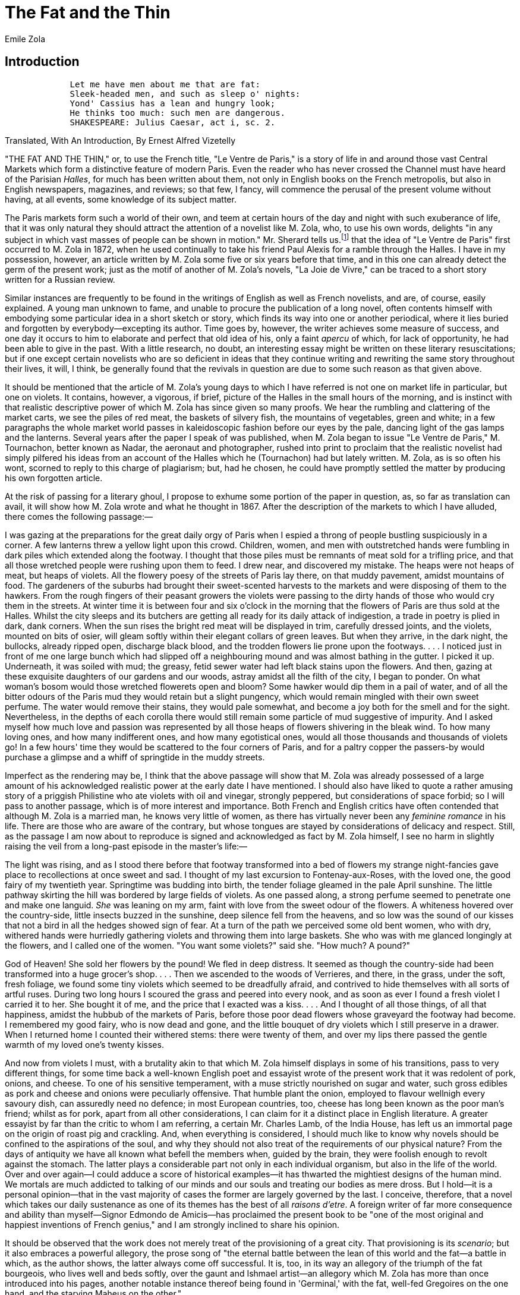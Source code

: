 = The Fat and the Thin
Emile Zola

== Introduction

[verse]
____
             Let me have men about me that are fat:
             Sleek-headed men, and such as sleep o' nights:
             Yond' Cassius has a lean and hungry look;
             He thinks too much: such men are dangerous.
             SHAKESPEARE: Julius Caesar, act i, sc. 2.
____

Translated, With An Introduction, By Ernest Alfred Vizetelly

"THE FAT AND THE THIN," or, to use the French title, "Le Ventre de
Paris," is a story of life in and around those vast Central Markets
which form a distinctive feature of modern Paris. Even the reader who
has never crossed the Channel must have heard of the Parisian
__Halles__, for much has been written about them, not only in English
books on the French metropolis, but also in English newspapers,
magazines, and reviews; so that few, I fancy, will commence the perusal
of the present volume without having, at all events, some knowledge of
its subject matter.

The Paris markets form such a world of their own, and teem at certain
hours of the day and night with such exuberance of life, that it was
only natural they should attract the attention of a novelist like M.
Zola, who, to use his own words, delights "in any subject in which vast
masses of people can be shown in motion." Mr. Sherard tells us.footnote:[__Emile Zola: a Biographical and Critical Study__, by Robert
Harborough Sherard, pp. 103, 104. London, Chatto & Windus, 1893.] that
the idea of "Le Ventre de Paris" first occurred to M. Zola in 1872, when
he used continually to take his friend Paul Alexis for a ramble through
the Halles. I have in my possession, however, an article written by M.
Zola some five or six years before that time, and in this one can
already detect the germ of the present work; just as the motif of
another of M. Zola's novels, "La Joie de Vivre," can be traced to a
short story written for a Russian review.

Similar instances are frequently to be found in the writings of English
as well as French novelists, and are, of course, easily explained. A
young man unknown to fame, and unable to procure the publication of a
long novel, often contents himself with embodying some particular idea
in a short sketch or story, which finds its way into one or another
periodical, where it lies buried and forgotten by everybody—excepting
its author. Time goes by, however, the writer achieves some measure of
success, and one day it occurs to him to elaborate and perfect that old
idea of his, only a faint _apercu_ of which, for lack of opportunity, he
had been able to give in the past. With a little research, no doubt, an
interesting essay might be written on these literary resuscitations; but
if one except certain novelists who are so deficient in ideas that they
continue writing and rewriting the same story throughout their lives, it
will, I think, be generally found that the revivals in question are due
to some such reason as that given above.

It should be mentioned that the article of M. Zola's young days to which
I have referred is not one on market life in particular, but one on
violets. It contains, however, a vigorous, if brief, picture of the
Halles in the small hours of the morning, and is instinct with that
realistic descriptive power of which M. Zola has since given so many
proofs. We hear the rumbling and clattering of the market carts, we see
the piles of red meat, the baskets of silvery fish, the mountains of
vegetables, green and white; in a few paragraphs the whole market world
passes in kaleidoscopic fashion before our eyes by the pale, dancing
light of the gas lamps and the lanterns. Several years after the paper I
speak of was published, when M. Zola began to issue "Le Ventre de
Paris," M. Tournachon, better known as Nadar, the aeronaut and
photographer, rushed into print to proclaim that the realistic novelist
had simply pilfered his ideas from an account of the Halles which he
(Tournachon) had but lately written. M. Zola, as is so often his wont,
scorned to reply to this charge of plagiarism; but, had he chosen, he
could have promptly settled the matter by producing his own forgotten
article.

At the risk of passing for a literary ghoul, I propose to exhume some
portion of the paper in question, as, so far as translation can avail,
it will show how M. Zola wrote and what he thought in 1867. After the
description of the markets to which I have alluded, there comes the
following passage:—

I was gazing at the preparations for the great daily orgy of Paris when
I espied a throng of people bustling suspiciously in a corner. A few
lanterns threw a yellow light upon this crowd. Children, women, and men
with outstretched hands were fumbling in dark piles which extended along
the footway. I thought that those piles must be remnants of meat sold
for a trifling price, and that all those wretched people were rushing
upon them to feed. I drew near, and discovered my mistake. The heaps
were not heaps of meat, but heaps of violets. All the flowery poesy of
the streets of Paris lay there, on that muddy pavement, amidst mountains
of food. The gardeners of the suburbs had brought their sweet-scented
harvests to the markets and were disposing of them to the hawkers. From
the rough fingers of their peasant growers the violets were passing to
the dirty hands of those who would cry them in the streets. At winter
time it is between four and six o'clock in the morning that the flowers
of Paris are thus sold at the Halles. Whilst the city sleeps and its
butchers are getting all ready for its daily attack of indigestion, a
trade in poetry is plied in dark, dank corners. When the sun rises the
bright red meat will be displayed in trim, carefully dressed joints, and
the violets, mounted on bits of osier, will gleam softly within their
elegant collars of green leaves. But when they arrive, in the dark
night, the bullocks, already ripped open, discharge black blood, and the
trodden flowers lie prone upon the footways. . . . I noticed just in
front of me one large bunch which had slipped off a neighbouring mound
and was almost bathing in the gutter. I picked it up. Underneath, it was
soiled with mud; the greasy, fetid sewer water had left black stains
upon the flowers. And then, gazing at these exquisite daughters of our
gardens and our woods, astray amidst all the filth of the city, I began
to ponder. On what woman's bosom would those wretched flowerets open and
bloom? Some hawker would dip them in a pail of water, and of all the
bitter odours of the Paris mud they would retain but a slight pungency,
which would remain mingled with their own sweet perfume. The water would
remove their stains, they would pale somewhat, and become a joy both for
the smell and for the sight. Nevertheless, in the depths of each corolla
there would still remain some particle of mud suggestive of impurity.
And I asked myself how much love and passion was represented by all
those heaps of flowers shivering in the bleak wind. To how many loving
ones, and how many indifferent ones, and how many egotistical ones,
would all those thousands and thousands of violets go! In a few hours'
time they would be scattered to the four corners of Paris, and for a
paltry copper the passers-by would purchase a glimpse and a whiff of
springtide in the muddy streets.

Imperfect as the rendering may be, I think that the above passage will
show that M. Zola was already possessed of a large amount of his
acknowledged realistic power at the early date I have mentioned. I
should also have liked to quote a rather amusing story of a priggish
Philistine who ate violets with oil and vinegar, strongly peppered, but
considerations of space forbid; so I will pass to another passage, which
is of more interest and importance. Both French and English critics have
often contended that although M. Zola is a married man, he knows very
little of women, as there has virtually never been any _feminine
romance_ in his life. There are those who are aware of the contrary, but
whose tongues are stayed by considerations of delicacy and respect.
Still, as the passage I am now about to reproduce is signed and
acknowledged as fact by M. Zola himself, I see no harm in slightly
raising the veil from a long-past episode in the master's life:—

The light was rising, and as I stood there before that footway
transformed into a bed of flowers my strange night-fancies gave place to
recollections at once sweet and sad. I thought of my last excursion to
Fontenay-aux-Roses, with the loved one, the good fairy of my twentieth
year. Springtime was budding into birth, the tender foliage gleamed in
the pale April sunshine. The little pathway skirting the hill was
bordered by large fields of violets. As one passed along, a strong
perfume seemed to penetrate one and make one languid. _She_ was leaning
on my arm, faint with love from the sweet odour of the flowers. A
whiteness hovered over the country-side, little insects buzzed in the
sunshine, deep silence fell from the heavens, and so low was the sound
of our kisses that not a bird in all the hedges showed sign of fear. At
a turn of the path we perceived some old bent women, who with dry,
withered hands were hurriedly gathering violets and throwing them into
large baskets. She who was with me glanced longingly at the flowers, and
I called one of the women. "You want some violets?" said she. "How much?
A pound?"

God of Heaven! She sold her flowers by the pound! We fled in deep
distress. It seemed as though the country-side had been transformed into
a huge grocer's shop. . . . Then we ascended to the woods of Verrieres,
and there, in the grass, under the soft, fresh foliage, we found some
tiny violets which seemed to be dreadfully afraid, and contrived to hide
themselves with all sorts of artful ruses. During two long hours I
scoured the grass and peered into every nook, and as soon as ever I
found a fresh violet I carried it to her. She bought it of me, and the
price that I exacted was a kiss. . . . And I thought of all those
things, of all that happiness, amidst the hubbub of the markets of
Paris, before those poor dead flowers whose graveyard the footway had
become. I remembered my good fairy, who is now dead and gone, and the
little bouquet of dry violets which I still preserve in a drawer. When I
returned home I counted their withered stems: there were twenty of them,
and over my lips there passed the gentle warmth of my loved one's twenty
kisses.

And now from violets I must, with a brutality akin to that which M. Zola
himself displays in some of his transitions, pass to very different
things, for some time back a well-known English poet and essayist wrote
of the present work that it was redolent of pork, onions, and cheese. To
one of his sensitive temperament, with a muse strictly nourished on
sugar and water, such gross edibles as pork and cheese and onions were
peculiarly offensive. That humble plant the onion, employed to flavour
wellnigh every savoury dish, can assuredly need no defence; in most
European countries, too, cheese has long been known as the poor man's
friend; whilst as for pork, apart from all other considerations, I can
claim for it a distinct place in English literature. A greater essayist
by far than the critic to whom I am referring, a certain Mr. Charles
Lamb, of the India House, has left us an immortal page on the origin of
roast pig and crackling. And, when everything is considered, I should
much like to know why novels should be confined to the aspirations of
the soul, and why they should not also treat of the requirements of our
physical nature? From the days of antiquity we have all known what
befell the members when, guided by the brain, they were foolish enough
to revolt against the stomach. The latter plays a considerable part not
only in each individual organism, but also in the life of the world.
Over and over again—I could adduce a score of historical examples—it has
thwarted the mightiest designs of the human mind. We mortals are much
addicted to talking of our minds and our souls and treating our bodies
as mere dross. But I hold—it is a personal opinion—that in the vast
majority of cases the former are largely governed by the last. I
conceive, therefore, that a novel which takes our daily sustenance as
one of its themes has the best of all __raisons d'etre__. A foreign
writer of far more consequence and ability than myself—Signor Edmondo de
Amicis—has proclaimed the present book to be "one of the most original
and happiest inventions of French genius," and I am strongly inclined to
share his opinion.

It should be observed that the work does not merely treat of the
provisioning of a great city. That provisioning is its __scenario__; but
it also embraces a powerful allegory, the prose song of "the eternal
battle between the lean of this world and the fat—a battle in which, as
the author shows, the latter always come off successful. It is, too, in
its way an allegory of the triumph of the fat bourgeois, who lives well
and beds softly, over the gaunt and Ishmael artist—an allegory which M.
Zola has more than once introduced into his pages, another notable
instance thereof being found in 'Germinal,' with the fat, well-fed
Gregoires on the one hand, and the starving Maheus on the other."

From this quotation from Mr. Sherard's pages it will be gathered that M.
Zola had a distinct social aim in writing this book. Wellnigh the whole
social question may, indeed, be summed up in the words "food and
comfort"; and in a series of novels like "Les Rougon-Macquart," dealing
firstly with different conditions and grades of society, and, secondly,
with the influence which the Second Empire exercised on France, the
present volume necessarily had its place marked out from the very first.

Mr. Sherard has told us of all the labour which M. Zola expended on the
preparation of the work, of his multitudinous visits to the Paris
markets, his patient investigation of their organism, and his keen
artistic interest in their manifold phases of life. And bred as I was in
Paris, a partaker as I have been of her exultations and her woes they
have always had for me a strong attraction. My memory goes back to the
earlier years of their existence, and I can well remember many of the
old surroundings which have now disappeared. I can recollect the last
vestiges of the antique __piliers__, built by Francis I, facing the Rue
de la Tonnellerie. Paul Niquet's, with its "bowel-twisting brandy" and
its crew of drunken ragpickers, was certainly before my time; but I can
readily recall Baratte's and Bordier's and all the folly and prodigality
which raged there; I knew, too, several of the noted thieves' haunts
which took the place of Niquet's, and which one was careful never to
enter without due precaution. And then, when the German armies were
beleaguering Paris, and two millions of people were shut off from the
world, I often strolled to the Halles to view their strangely altered
aspect. The fish pavilion, of which M. Zola has so much to say, was bare
and deserted. The railway drays, laden with the comestible treasures of
the ocean, no longer thundered through the covered ways. At the most one
found an auction going on in one or another corner, and a few Seine eels
or gudgeons fetching wellnigh their weight in gold. Then, in the butter
and cheese pavilions, one could only procure some nauseous melted fat,
while in the meat department horse and mule and donkey took the place of
beef and veal and mutton. Mule and donkey were very scarce, and
commanded high prices, but both were of better flavour than horse; mule,
indeed, being quite a delicacy. I also well remember a stall at which
dog was sold, and, hunger knowing no law, I once purchased, cooked, and
ate a couple of canine cutlets which cost me two francs apiece. The
flesh was pinky and very tender, yet I would not willingly make such a
repast again. However, peace and plenty at last came round once more,
the Halles regained their old-time aspect, and in the years which
followed I more than once saw the dawn rise slowly over the mounds of
cabbages, carrots, leeks, and pumpkins, even as M. Zola describes in the
following pages. He has, I think, depicted with remarkable accuracy and
artistic skill the many varying effects of colour that are produced as
the climbing sun casts its early beams on the giant larder and its
masses of food—effects of colour which, to quote a famous saying of the
first Napoleon, show that "the markets of Paris are the Louvre of the
people" in more senses than one.

The reader will bear in mind that the period dealt with by the author in
this work is that of 1857-60, when the new Halles Centrales were yet
young, and indeed not altogether complete. Still, although many old
landmarks have long since been swept away, the picture of life in all
essential particulars remained the same. Prior to 1860 the limits of
Paris were the so-called __boulevards exterieurs__, from which a girdle
of suburbs, such as Montmartre, Belleville, Passy, and Montrouge,
extended to the fortifications; and the population of the city was then
only 1,400,000 souls. Some of the figures which will be found scattered
through M. Zola's work must therefore be taken as applying entirely to
the past.

Nowadays the amount of business transacted at the Halles has very
largely increased, in spite of the multiplication of district markets.
Paris seems to have an insatiable appetite, though, on the other hand,
its cuisine is fast becoming all simplicity. To my thinking, few more
remarkable changes have come over the Parisians of recent years than
this change of diet. One by one great restaurants, formerly renowned for
particular dishes and special wines, have been compelled through lack of
custom to close their doors; and this has not been caused so much by
inability to defray the cost of high feeding as by inability to indulge
in it with impunity in a physical sense. In fact, Paris has become a
city of impaired digestions, which nowadays seek the simplicity without
the heaviness of the old English cuisine; and, should things continue in
their present course, I fancy that Parisians anxious for high feeding
will ultimately have to cross over to our side of the Channel.

These remarks, I trust, will not be considered out of place in an
introduction to a work which to no small extent treats of the appetite
of Paris. The reader will find that the characters portrayed by M. Zola
are all types of humble life, but I fail to see that their circumstances
should render them any the less interesting. A faithful portrait of a
shopkeeper, a workman, or a workgirl is artistically of far more value
than all the imaginary sketches of impossible dukes and good and wicked
baronets in which so many English novels abound. Several of M. Zola's
personages seem to me extremely lifelike—Gavard, indeed, is a
_chef-d'oeuvre_ of portraiture: I have known many men like him; and no
one who lived in Paris under the Empire can deny the accuracy with which
the author has delineated his hero Florent, the dreamy and hapless
revolutionary caught in the toils of others. In those days, too, there
was many such a plot as M. Zola describes, instigated by agents like
Logre and Lebigre, and allowed to mature till the eve of an election or
some other important event which rendered its exposure desirable for the
purpose of influencing public opinion. In fact, in all that relates to
the so-called "conspiracy of the markets," M. Zola, whilst changing time
and place to suit the requirements of his story, has simply followed
historical lines. As for the Quenus, who play such prominent parts in
the narrative, the husband is a weakling with no soul above his
stewpans, whilst his wife, the beautiful Lisa, in reality wears the
breeches and rules the roast. The manner in which she cures Quenu of his
political proclivities, though savouring of persuasiveness rather than
violence, is worthy of the immortal Mrs. Caudle: Douglas Jerrold might
have signed a certain lecture which she administers to her astounded
helpmate. Of Pauline, the Quenus' daughter, we see but little in the
story, but she becomes the heroine of another of M. Zola's novels, "La
Joie de Vivre," and instead of inheriting the egotism of her parents,
develops a passionate love and devotion for others. In a like way Claude
Lantier, Florent's artist friend and son of Gervaise of the "Assommoir,"
figures more particularly in "L'Oeuvre," which tells how his painful
struggle for fame resulted in madness and suicide. With reference to the
beautiful Norman and the other fishwives and gossips scattered through
the present volume, and those genuine types of Parisian __gaminerie__,
Muche, Marjolin, and Cadine, I may mention that I have frequently
chastened their language in deference to English susceptibilities, so
that the story, whilst retaining every essential feature, contains
nothing to which exception can reasonably be taken.

- E. A. V.

== Chapter I 

Amidst the deep silence and solitude prevailing in the avenue several
market gardeners' carts were climbing the slope which led towards Paris,
and the fronts of the houses, asleep behind the dim lines of elms on
either side of the road, echoed back the rhythmical jolting of the
wheels. At the Neuilly bridge a cart full of cabbages and another full
of peas had joined the eight waggons of carrots and turnips coming down
from Nanterre; and the horses, left to themselves, had continued
plodding along with lowered heads, at a regular though lazy pace, which
the ascent of the slope now slackened. The sleeping waggoners, wrapped
in woollen cloaks, striped black and grey, and grasping the reins
slackly in their closed hands, were stretched at full length on their
stomachs atop of the piles of vegetables. Every now and then, a gas
lamp, following some patch of gloom, would light up the hobnails of a
boot, the blue sleeve of a blouse, or the peak of a cap peering out of
the huge florescence of vegetables—red bouquets of carrots, white
bouquets of turnips, and the overflowing greenery of peas and cabbages.

And all along the road, and along the neighbouring roads, in front and
behind, the distant rumbling of vehicles told of the presence of similar
contingents of the great caravan which was travelling onward through the
gloom and deep slumber of that matutinal hour, lulling the dark city to
continued repose with its echoes of passing food.

Madame Francois's horse, Balthazar, an animal that was far too fat, led
the van. He was plodding on, half asleep and wagging his ears, when
suddenly, on reaching the Rue de Longchamp, he quivered with fear and
came to a dead stop. The horses behind, thus unexpectedly checked, ran
their heads against the backs of the carts in front of them, and the
procession halted amidst a clattering of bolts and chains and the oaths
of the awakened waggoners. Madame Francois, who sat in front of her
vehicle, with her back to a board which kept her vegetables in position,
looked down; but, in the dim light thrown to the left by a small square
lantern, which illuminated little beyond one of Balthazar's sheeny
flanks, she could distinguish nothing.

"Come, old woman, let's get on!" cried one of the men, who had raised
himself to a kneeling position amongst his turnips; "it's only some
drunken sot."

Madame Francois, however, had bent forward and on her right hand had
caught sight of a black mass, lying almost under the horse's hoofs, and
blocking the road.

"You wouldn't have us drive over a man, would you?" said she, jumping to
the ground.

It was indeed a man lying at full length upon the road, with his arms
stretched out and his face in the dust. He seemed to be remarkably tall,
but as withered as a dry branch, and the wonder was that Balthazar had
not broken him in half with a blow from his hoof. Madame Francois
thought that he was dead; but on stooping and taking hold of one of his
hands, she found that it was quite warm.

"Poor fellow!" she murmured softly.

The waggoners, however, were getting impatient.

"Hurry up, there!" said the man kneeling amongst the turnips, in a
hoarse voice. "He's drunk till he can hold no more, the hog! Shove him
into the gutter."

Meantime, the man on the road had opened his eyes. He looked at Madame
Francois with a startled air, but did not move. She herself now thought
that he must indeed be drunk.

"You mustn't stop here," she said to him, "or you'll get run over and
killed. Where were you going?"

"I don't know," replied the man in a faint voice.

Then, with an effort and an anxious expression, he added: "I was going
to Paris; I fell down, and don't remember any more."

Madame Francois could now see him more distinctly, and he was truly a
pitiable object, with his ragged black coat and trousers, through the
rents in which you could espy his scraggy limbs. Underneath a black
cloth cap, which was drawn low over his brows, as though he were afraid
of being recognised, could be seen two large brown eyes, gleaming with
peculiar softness in his otherwise stern and harassed countenance. It
seemed to Madame Francois that he was in far too famished a condition to
have got drunk.

"And what part of Paris were you going to?" she continued.

The man did not reply immediately. This questioning seemed to distress
him. He appeared to be thinking the matter over, but at last said
hesitatingly, "Over yonder, towards the markets."

He had now, with great difficulty, got to his feet again, and seemed
anxious to resume his journey. But Madame Francois noticed that he
tottered, and clung for support to one of the shafts of her waggon.

"Are you tired?" she asked him.

"Yes, very tired," he replied.

Then she suddenly assumed a grumpy tone, as though displeased, and,
giving him a push, exclaimed: "Look sharp, then, and climb into my cart.
You've made us lose a lot of time. I'm going to the markets, and I'll
turn you out there with my vegetables."

Then, as the man seemed inclined to refuse her offer, she pushed him up
with her stout arms, and bundled him down upon the turnips and carrots.

"Come, now, don't give us any more trouble," she cried angrily. "You are
quite enough to provoke one, my good fellow. Don't I tell you that I'm
going to the markets? Sleep away up there. I'll wake you when we
arrive."

She herself then clambered into the cart again, and settled herself with
her back against the board, grasping the reins of Balthazar, who started
off drowsily, swaying his ears once more. The other waggons followed,
and the procession resumed its lazy march through the darkness, whilst
the rhythmical jolting of the wheels again awoke the echoes of the
sleepy house fronts, and the waggoners, wrapped in their cloaks, dozed
off afresh. The one who had called to Madame Francois growled out as he
lay down: "As if we'd nothing better to do than pick up every drunken
sot we come across! You're a scorcher, old woman!"

The waggons rumbled on, and the horses picked their own way, with
drooping heads. The stranger whom Madame Francois had befriended was
lying on his stomach, with his long legs lost amongst the turnips which
filled the back part of the cart, whilst his face was buried amidst the
spreading piles of carrot bunches. With weary, extended arms he clutched
hold of his vegetable couch in fear of being thrown to the ground by one
of the waggon's jolts, and his eyes were fixed on the two long lines of
gas lamps which stretched away in front of him till they mingled with a
swarm of other lights in the distance atop of the slope. Far away on the
horizon floated a spreading, whitish vapour, showing where Paris slept
amidst the luminous haze of all those flamelets.

"I come from Nanterre, and my name's Madame Francois," said the market
gardener presently. "Since my poor man died I go to the markets every
morning myself. It's a hard life, as you may guess. And who are you?"

"My name's Florent, I come from a distance," replied the stranger, with
embarrassment. "Please excuse me, but I'm really so tired that it is
painful to me to talk."

He was evidently unwilling to say anything more, and so Madame Francois
relapsed into silence, and allowed the reins to fall loosely on the back
of Balthazar, who went his way like an animal acquainted with every
stone of the road.

Meantime, with his eyes still fixed upon the far-spreading glare of
Paris, Florent was pondering over the story which he had refused to
communicate to Madame Francois. After making his escape from Cayenne,
whither he had been transported for his participation in the resistance
to Louis Napoleon's Coup d'Etat, he had wandered about Dutch Guiana for
a couple of years, burning to return to France, yet dreading the
Imperial police. At last, however, he once more saw before him the
beloved and mighty city which he had so keenly regretted and so ardently
longed for. He would hide himself there, he told himself, and again lead
the quiet, peaceable life that he had lived years ago. The police would
never be any the wiser; and everyone would imagine, indeed, that he had
died over yonder, across the sea. Then he thought of his arrival at
Havre, where he had landed with only some fifteen francs tied up in a
corner of his handkerchief. He had been able to pay for a seat in the
coach as far as Rouen, but from that point he had been forced to
continue his journey on foot, as he had scarcely thirty sous left of his
little store. At Vernon his last copper had gone in bread. After that he
had no clear recollection of anything. He fancied that he could remember
having slept for several hours in a ditch, and having shown the papers
with which he had provided himself to a gendarme; however, he had only a
very confused idea of what had happened. He had left Vernon without any
breakfast, seized every now and then with hopeless despair and raging
pangs which had driven him to munch the leaves of the hedges as he
tramped along. A prey to cramp and fright, his body bent, his sight
dimmed, and his feet sore, he had continued his weary march, ever drawn
onwards in a semi-unconscious state by a vision of Paris, which, far,
far away, beyond the horizon, seemed to be summoning him and waiting for
him.

When he at length reached Courbevoie, the night was very dark. Paris,
looking like a patch of star-sprent sky that had fallen upon the black
earth, seemed to him to wear a forbidding aspect, as though angry at his
return. Then he felt very faint, and his legs almost gave way beneath
him as he descended the hill. As he crossed the Neuilly bridge he
sustained himself by clinging to the parapet, and bent over and looked
at the Seine rolling inky waves between its dense, massy banks. A red
lamp on the water seemed to be watching him with a sanguineous eye. And
then he had to climb the hill if he would reach Paris on its summit
yonder. The hundreds of leagues which he had already travelled were as
nothing to it. That bit of a road filled him with despair. He would
never be able, he thought, to reach yonder light crowned summit. The
spacious avenue lay before him with its silence and its darkness, its
lines of tall trees and low houses, its broad grey footwalks, speckled
with the shadows of overhanging branches, and parted occasionally by the
gloomy gaps of side streets. The squat yellow flames of the gas lamps,
standing erect at regular intervals, alone imparted a little life to the
lonely wilderness. And Florent seemed to make no progress; the avenue
appeared to grow ever longer and longer, to be carrying Paris away into
the far depths of the night. At last he fancied that the gas lamps, with
their single eyes, were running off on either hand, whisking the road
away with them; and then, overcome by vertigo, he stumbled and fell on
the roadway like a log.

Now he was lying at ease on his couch of greenery, which seemed to him
soft as a feather bed. He had slightly raised his head so as to keep his
eyes on the luminous haze which was spreading above the dark roofs which
he could divine on the horizon. He was nearing his goal, carried along
towards it, with nothing to do but to yield to the leisurely jolts of
the waggon; and, free from all further fatigue, he now only suffered
from hunger. Hunger, indeed, had once more awoke within him with
frightful and wellnigh intolerable pangs. His limbs seemed to have
fallen asleep; he was only conscious of the existence of his stomach,
horribly cramped and twisted as by a red-hot iron. The fresh odour of
the vegetables, amongst which he was lying, affected him so keenly that
he almost fainted away. He strained himself against that piled-up mass
of food with all his remaining strength, in order to compress his
stomach and silence its groans. And the nine other waggons behind him,
with their mountains of cabbages and peas, their piles of artichokes,
lettuces, celery, and leeks, seemed to him to be slowly overtaking him,
as though to bury him whilst he was thus tortured by hunger beneath an
avalanche of food. Presently the procession halted, and there was a
sound of deep voices. They had reached the barriers, and the municipal
customs officers were examining the waggons. A moment later Florent
entered Paris, in a swoon, lying atop of the carrots, with clenched
teeth.

"Hallow! You up there!" Madame Francois called out sharply.

And as the stranger made no attempt to move, she clambered up and shook
him. Florent rose to a sitting posture. He had slept and no longer felt
the pangs of hunger, but was dizzy and confused.

"You'll help me to unload, won't you?" Madame Francois said to him, as
she made him get down.

He helped her. A stout man with a felt hat on his head and a badge in
the top buttonhole of his coat was striking the ground with a stick and
grumbling loudly:

"Come, come, now, make haste! You must get on faster than that! Bring
the waggon a little more forward. How many yards' standing have you?
Four, isn't it?"

Then he gave a ticket to Madame Francois, who took some coppers out of a
little canvas bag and handed them to him; whereupon he went off to vent
his impatience and tap the ground with his stick a little further away.
Madame Francois took hold of Balthazar's bridle and backed him so as to
bring the wheels of the waggon close to the footway. Then, having marked
out her four yards with some wisps of straw, after removing the back of
the cart, she asked Florent to hand her the vegetables bunch by bunch.
She arranged them sort by sort on her standing, setting them out
artistically, the "tops" forming a band of greenery around each pile;
and it was with remarkable rapidity that she completed her show, which,
in the gloom of early morning, looked like some piece of symmetrically
coloured tapestry. When Florent had handed her a huge bunch of parsley,
which he had found at the bottom of the cart, she asked him for still
another service.

"It would be very kind of you," said she, "if you would look after my
goods while I put the horse and cart up. I'm only going a couple of
yards, to the Golden Compasses, in the Rue Montorgueil."

Florent told her that she might make herself easy. He preferred to
remain still, for his hunger had revived since he had begun to move
about. He sat down and leaned against a heap of cabbages beside Madame
Francois's stock. He was all right there, he told himself, and would not
go further afield, but wait. His head felt empty, and he had no very
clear notion as to where he was. At the beginning of September it is
quite dark in the early morning. Around him lighted lanterns were
flitting or standing stationary in the depths of the gloom. He was
sitting on one side of a broad street which he did not recognise; it
stretched far away into the blackness of the night. He could make out
nothing plainly, excepting the stock of which he had been left in
charge. All around him along the market footways rose similar piles of
goods. The middle of the roadway was blocked by huge grey tumbrels, and
from one end of the street to the other a sound of heavy breathing
passed, betokening the presence of horses which the eye could not
distinguish.

Shouts and calls, the noise of falling wood, or of iron chains slipping
to the ground, the heavy thud of loads of vegetables discharged from the
waggons, and the grating of wheels as the carts were backed against the
footways, filled the yet sonorous awakening, whose near approach could
be felt and heard in the throbbing gloom. Glancing over the pile of
cabbages behind him. Florent caught sight of a man wrapped like a parcel
in his cloak, and snoring away with his head upon some baskets of plums.
Nearer to him, on his left, he could distinguish a lad, some ten years
old, slumbering between two heaps of endive, with an angelic smile on
his face. And as yet there seemed to be nothing on that pavement that
was really awake except the lanterns waving from invisible arms, and
flitting and skipping over the sleep of the vegetables and human beings
spread out there in heaps pending the dawn. However, what surprised
Florent was the sight of some huge pavilions on either side of the
street, pavilions with lofty roofs that seemed to expand and soar out of
sight amidst a swarm of gleams. In his weakened state of mind he fancied
he beheld a series of enormous, symmetrically built palaces, light and
airy as crystal, whose fronts sparkled with countless streaks of light
filtering through endless Venetian shutters. Gleaming between the
slender pillar shafts these narrow golden bars seemed like ladders of
light mounting to the gloomy line of the lower roofs, and then soaring
aloft till they reached the jumble of higher ones, thus describing the
open framework of immense square halls, where in the yellow flare of the
gas lights a multitude of vague, grey, slumbering things was gathered
together.

At last Florent turned his head to look about him, distressed at not
knowing where he was, and filled with vague uneasiness by the sight of
that huge and seemingly fragile vision. And now, as he raised his eyes,
he caught sight of the luminous dial and the grey massive pile of Saint
Eustache's Church. At this he was much astonished. He was close to Saint
Eustache, yet all was novel to him.

However, Madame Francois had come back again, and was engaged in a
heated discussion with a man who carried a sack over his shoulder and
offered to buy her carrots for a sou a bunch.

"Really, now, you are unreasonable, Lacaille!" said she. "You know quite
well that you will sell them again to the Parisians at four and five
sous the bunch. Don't tell me that you won't! You may have them for two
sous the bunch, if you like."

Then, as the man went off, she continued: "Upon my word, I believe some
people think that things grow of their own accord! Let him go and find
carrots at a sou the bunch elsewhere, tipsy scoundrel that he is! He'll
come back again presently, you'll see."

These last remarks were addressed to Florent. And, seating herself by
his side, Madame Francois resumed: "If you've been a long time away from
Paris, you perhaps don't know the new markets. They haven't been built
for more than five years at the most. That pavilion you see there beside
us is the flower and fruit market. The fish and poultry markets are
farther away, and over there behind us come the vegetables and the
butter and cheese. There are six pavilions on this side, and on the
other side, across the road, there are four more, with the meat and the
tripe stalls. It's an enormous place, but it's horribly cold in the
winter. They talk about pulling down the houses near the corn market to
make room for two more pavilions. But perhaps you know all this?"

"No, indeed," replied Florent; "I've been abroad. And what's the name of
that big street in front of us?"

"Oh, that's a new street. It's called the Rue du Pont Neuf. It leads
from the Seine through here to the Rue Montmartre and the Rue
Montorgueil. You would soon have recognized where you were if it had
been daylight."

Madame Francois paused and rose, for she saw a woman heading down to
examine her turnips. "Ah, is that you, Mother Chantemesse?" she said in
a friendly way.

Florent meanwhile glanced towards the Rue Montorgueil. It was there that
a body of police officers had arrested him on the night of December
4.footnote:[1851. Two days after the Coup d'Etat.—Translator.] He had been walking along the Boulevard Montmartre at about two
o'clock, quietly making his way through the crowd, and smiling at the
number of soldiers that the Elysee had sent into the streets to awe the
people, when the military suddenly began making a clean sweep of the
thoroughfare, shooting folks down at close range during a quarter of an
hour. Jostled and knocked to the ground, Florent fell at the corner of
the Rue Vivienne and knew nothing further of what happened, for the
panic-stricken crowd, in their wild terror of being shot, trampled over
his body. Presently, hearing everything quiet, he made an attempt to
rise; but across him there lay a young woman in a pink bonnet, whose
shawl had slipped aside, allowing her chemisette, pleated in little
tucks, to be seen. Two bullets had pierced the upper part of her bosom;
and when Florent gently removed the poor creature to free his legs, two
streamlets of blood oozed from her wounds on to his hands. Then he
sprang up with a sudden bound, and rushed madly away, hatless and with
his hands still wet with blood. Until evening he wandered about the
streets, with his head swimming, ever seeing the young woman lying
across his legs with her pale face, her blue staring eyes, her distorted
lips, and her expression of astonishment at thus meeting death so
suddenly. He was a shy, timid fellow. Albeit thirty years old he had
never dared to stare women in the face; and now, for the rest of his
life, he was to have that one fixed in his heart and memory. He felt as
though he had lost some loved one of his own.

In the evening, without knowing how he had got there, still dazed and
horrified as he was by the terrible scenes of the afternoon, he had
found himself at a wine shop in the Rue Montorgueil, where several men
were drinking and talking of throwing up barricades. He went away with
them, helped them to tear up a few paving-stones, and seated himself on
the barricade, weary with his long wandering through the streets, and
reflecting that he would fight when the soldiers came up. However, he
had not even a knife with him, and was still bareheaded. Towards eleven
o'clock he dozed off, and in his sleep could see the two holes in the
dead woman's white chemisette glaring at him like eyes reddened by tears
and blood. When he awoke he found himself in the grasp of four police
officers, who were pummelling him with their fists. The men who had
built the barricade had fled. The police officers treated him with still
greater violence, and indeed almost strangled him when they noticed that
his hands were stained with blood. It was the blood of the young woman.

Florent raised his eyes to the luminous dial of Saint Eustache with his
mind so full of these recollections that he did not notice the position
of the pointers. It was, however, nearly four o'clock. The markets were
as yet wrapped in sleep. Madame Francois was still talking to old Madame
Chantemesse, both standing and arguing about the price of turnips, and
Florent now called to mind how narrowly he had escaped being shot over
yonder by the wall of Saint Eustache. A detachment of gendarmes had just
blown out the brains of five unhappy fellows caught at a barricade in
the Rue Greneta. The five corpses were lying on the footway, at a spot
where he thought he could now distinguish a heap of rosy radishes. He
himself had escaped being shot merely because the policemen only carried
swords. They took him to a neighbouring police station and gave the
officer in charge a scrap of paper, on which were these words written in
pencil: "Taken with blood-stained hands. Very dangerous." Then he had
been dragged from station to station till the morning came. The scrap of
paper accompanied him wherever he went. He was manacled and guarded as
though he were a raving madman. At the station in the Rue de la Lingerie
some tipsy soldiers wanted to shoot him; and they had already lighted a
lantern with that object when the order arrived for the prisoners to be
taken to the depot of the Prefecture of Police. Two days afterwards he
found himself in a casemate of the fort of Bicetre. Ever since then he
had been suffering from hunger. He had felt hungry in the casemate, and
the pangs of hunger had never since left him. A hundred men were pent in
the depths of that cellar-like dungeon, where, scarce able to breathe,
they devoured the few mouthfuls of bread that were thrown to them, like
so many captive wild beasts.

When Florent was brought before an investigating magistrate, without
anyone to defend him, and without any evidence being adduced, he was
accused of belonging to a secret society; and when he swore that this
was untrue, the magistrate produced the scrap of paper from amongst the
documents before him: "Taken with blood-stained hands. Very dangerous."
That was quite sufficient. He was condemned to transportation. Six weeks
afterwards, one January night, a gaoler awoke him and locked him up in a
courtyard with more than four hundred other prisoners. An hour later
this first detachment started for the pontoons and exile, handcuffed and
guarded by a double file of gendarmes with loaded muskets. They crossed
the Austerlitz bridge, followed the line of the boulevards, and so
reached the terminus of the Western Railway line. It was a joyous
carnival night. The windows of the restaurants on the boulevards
glittered with lights. At the top of the Rue Vivienne, just at the spot
where he ever saw the young woman lying dead—that unknown young woman
whose image he always bore with him—he now beheld a large carriage in
which a party of masked women, with bare shoulders and laughing voices,
were venting their impatience at being detained, and expressing their
horror of that endless procession of convicts. The whole of the way from
Paris to Havre the prisoners never received a mouthful of bread or a
drink of water. The officials had forgotten to give them their rations
before starting, and it was not till thirty-six hours afterwards, when
they had been stowed away in the hold of the frigate __Canada__, that
they at last broke their fast.

No, Florent had never again been free from hunger. He recalled all the
past to mind, but could not recollect a single hour of satiety. He had
become dry and withered; his stomach seemed to have shrunk; his skin
clung to his bones. And now that he was back in Paris once more, he
found it fat and sleek and flourishing, teeming with food in the midst
of the darkness. He had returned to it on a couch of vegetables; he
lingered in its midst encompassed by unknown masses of food which still
and ever increased and disquieted him. Had that happy carnival night
continued throughout those seven years, then? Once again he saw the
glittering windows on the boulevards, the laughing women, the luxurious,
greedy city which he had quitted on that far-away January night; and it
seemed to him that everything had expanded and increased in harmony with
those huge markets, whose gigantic breathing, still heavy from the
indigestion of the previous day, he now began to hear.

Old Mother Chantemesse had by this time made up her mind to buy a dozen
bunches of turnips. She put them in her apron, which she held closely
pressed to her person, thus making herself look yet more corpulent than
she was; and for some time longer she lingered there, still gossiping in
a drawling voice. When at last she went away, Madame Francois again sat
down by the side of Florent.

"Poor old Mother Chantemesse!" she said; "she must be at least
seventy-two. I can remember her buying turnips of my father when I was a
mere chit. And she hasn't a relation in the world; no one but a young
hussy whom she picked up I don't know where and who does nothing but
bring her trouble. Still, she manages to live, selling things by the
ha'p'orth and clearing her couple of francs profit a day. For my own
part, I'm sure that I could never spend my days on the foot-pavement in
this horrid Paris! And she hasn't even any relations here!"

"You have some relations in Paris, I suppose?" she asked presently,
seeing that Florent seemed disinclined to talk.

Florent did not appear to hear her. A feeling of distrust came back to
him. His head was teeming with old stories of the police, stories of
spies prowling about at every street corner, and of women selling the
secrets which they managed to worm out of the unhappy fellows they
deluded. Madame Francois was sitting close beside him and certainly
looked perfectly straightforward and honest, with her big calm face,
above which was bound a black and yellow handkerchief. She seemed about
five and thirty years of age, and was somewhat stoutly built, with a
certain hardy beauty due to her life in the fresh air. A pair of black
eyes, which beamed with kindly tenderness, softened the more masculine
characteristics of her person. She certainly was inquisitive, but her
curiosity was probably well meant.

"I've a nephew in Paris," she continued, without seeming at all offended
by Florent's silence. "He's turned out badly though, and has enlisted.
It's a pleasant thing to have somewhere to go to and stay at, isn't it?
I dare say there's a big surprise in store for your relations when they
see you. But it's always a pleasure to welcome one of one's own people
back again, isn't it?"

She kept her eyes fixed upon him while she spoke, doubtless
compassionating his extreme scragginess; fancying, too, that there was a
"gentleman" inside those old black rags, and so not daring to slip a
piece of silver into his hand. At last, however, she timidly murmured:
"All the same, if you should happen just at present to be in want of
anything——"

But Florent checked her with uneasy pride. He told her that he had
everything he required, and had a place to go to. She seemed quite
pleased to hear this, and, as though to tranquillise herself concerning
him, repeated several times: "Well, well, in that case you've only got
to wait till daylight."

A large bell at the corner of the fruit market, just over Florent's
head, now began to ring. The slow regular peals seemed to gradually
dissipate the slumber that yet lingered all around. Carts were still
arriving, and the shouts of the waggoners, the cracking of their whips,
and the grinding of the paving-stones beneath the iron-bound wheels and
the horses' shoes sounded with an increasing din. The carts could now
only advance by a series of spasmodic jolts, and stretched in a long
line, one behind the other, till they were lost to sight in the distant
darkness, whence a confused roar ascended.

Unloading was in progress all along the Rue du Pont Neuf, the vehicles
being drawn up close to the edge of the footways, while their teams
stood motionless in close order as at a horse fair. Florent felt
interested in one enormous tumbrel which was piled up with magnificent
cabbages, and had only been backed to the kerb with the greatest
difficulty. Its load towered above the lofty gas lamp whose bright light
fell full upon the broad leaves which looked like pieces of dark green
velvet, scalloped and goffered. A young peasant girl, some sixteen years
old, in a blue linen jacket and cap, had climbed on to the tumbrel,
where, buried in the cabbages to her shoulders, she took them one by one
and threw them to somebody concealed in the shade below. Every now and
then the girl would slip and vanish, overwhelmed by an avalanche of the
vegetables, but her rosy nose soon reappeared amidst the teeming
greenery, and she broke into a laugh while the cabbages again flew down
between Florent and the gas lamp. He counted them mechanically as they
fell. When the cart was emptied he felt worried.

The piles of vegetables on the pavement now extended to the verge of the
roadway. Between the heaps, the market gardeners left narrow paths to
enable people to pass along. The whole of the wide footway was covered
from end to end with dark mounds. As yet, in the sudden dancing gleams
of light from the lanterns, you only just espied the luxuriant fulness
of the bundles of artichokes, the delicate green of the lettuces, the
rosy coral of the carrots, and dull ivory of the turnips. And these
gleams of rich colour flitted along the heaps, according as the lanterns
came and went. The footway was now becoming populated: a crowd of people
had awakened, and was moving hither and thither amidst the vegetables,
stopping at times, and chattering and shouting. In the distance a loud
voice could be heard crying, "Endive! who's got endive?" The gates of
the pavilion devoted to the sale of ordinary vegetables had just been
opened; and the retail dealers who had stalls there, with white caps on
their heads, fichus knotted over their black jackets, and skirts pinned
up to keep them from getting soiled, now began to secure their stock for
the day, depositing their purchases in some huge porters' baskets placed
upon the ground. Between the roadway and the pavilion these baskets were
to be seen coming and going on all sides, knocking against the crowded
heads of the bystanders, who resented the pushing with coarse
expressions, whilst all around was a clamour of voices growing hoarse by
prolonged wrangling over a sou or two. Florent was astonished by the
calmness of the female market gardeners, with bandanas and bronzed
faces, displayed amidst all this garrulous bargaining of the markets.

Behind him, on the footway of the Rue Rambuteau, fruit was being sold.
Hampers and low baskets covered with canvas or straw stood there in long
lines, a strong odour of over-ripe mirabelle plums was wafted hither and
thither. At last a subdued and gentle voice, which he had heard for some
time past, induced him to turn his head, and he saw a charming darksome
little woman sitting on the ground and bargaining.

"Come now, Marcel," said she, "you'll take a hundred sous, won't you?"

The man to whom she was speaking was closely wrapped in his cloak and
made no reply; however, after a silence of five minutes or more, the
young woman returned to the charge.

"Come now, Marcel; a hundred sous for that basket there, and four francs
for the other one; that'll make nine francs altogether."

Then came another interval.

"Well, tell me what you will take."

"Ten francs. You know that well enough already; I told you so before.
But what have you done with your Jules this morning, La Sarriette?"

The young woman began to laugh as she took a handful of small change out
of her pocket.

"Oh," she replied, "Jules is still in bed. He says that men were not
intended to work."

She paid for the two baskets, and carried them into the fruit pavilion,
which had just been opened. The market buildings still retained their
gloom-wrapped aspect of airy fragility, streaked with the thousand lines
of light that gleamed from the venetian shutters. People were beginning
to pass along the broad covered streets intersecting the pavilions, but
the more distant buildings still remained deserted amidst the increasing
buzz of life on the footways. By Saint Eustache the bakers and wine
sellers were taking down their shutters, and the ruddy shops, with their
gas lights flaring, showed like gaps of fire in the gloom in which the
grey house-fronts were yet steeped. Florent noticed a baker's shop on
the left-hand side of the Rue Montorgueil, replete and golden with its
last baking, and fancied he could scent the pleasant smell of the hot
bread. It was now half past four.

Madame Francois by this time had disposed of nearly all her stock. She
had only a few bunches of carrots left when Lacaille once more made his
appearance with his sack.

"Well," said he, "will you take a sou now?"

"I knew I should see you again," the good woman quietly answered. "You'd
better take all I have left. There are seventeen bunches."

"That makes seventeen sous."

"No; thirty-four."

At last they agreed to fix the price at twenty-five sous. Madame
Francois was anxious to be off.

"He'd been keeping his eye upon me all the time," she said to Florent,
when Lacaille had gone off with the carrots in his sack. "That old rogue
runs things down all over the markets, and he often waits till the last
peal of the bell before spending four sous in purchase. Oh, these Paris
folk! They'll wrangle and argue for an hour to save half a sou, and then
go off and empty their purses at the wine shop."

Whenever Madame Francois talked of Paris she always spoke in a tone of
disdain, and referred to the city as though it were some ridiculous,
contemptible, far-away place, in which she only condescended to set foot
at nighttime.

"There!" she continued, sitting down again, beside Florent, on some
vegetables belonging to a neighbour, "I can get away now."

Florent bent his head. He had just committed a theft. When Lacaille went
off he had caught sight of a carrot lying on the ground, and having
picked it up he was holding it tightly in his right hand. Behind him
were some bundles of celery and bunches of parsley were diffusing
pungent odours which painfully affected him.

"Well, I'm off now!" said Madame Francois.

However, she felt interested in this stranger, and could divine that he
was suffering there on that foot-pavement, from which he had never
stirred. She made him fresh offers of assistance, but he again refused
them, with a still more bitter show of pride. He even got up and
remained standing to prove that he was quite strong again. Then, as
Madame Francois turned her head away, he put the carrot to his mouth.
But he had to remove it for a moment, in spite of the terrible longing
which he felt to dig his teeth into it; for Madame Francois turned round
again and looking him full in the face, began to question him with her
good-natured womanly curiosity. Florent, to avoid speaking, merely
answered by nods and shakes of the head. Then, slowly and gently, he
began to eat the carrot.

The worthy woman was at last on the point of going off, when a powerful
voice exclaimed close beside her, "Good morning, Madame Francois."

The speaker was a slim young man, with big bones and a big head. His
face was bearded, and he had a very delicate nose and narrow sparkling
eyes. He wore on his head a rusty, battered, black felt hat, and was
buttoned up in an immense overcoat, which had once been of a soft
chestnut hue, but which rain had discoloured and streaked with long
greenish stains. Somewhat bent, and quivering with a nervous
restlessness which was doubtless habitual with him, he stood there in a
pair of heavy laced shoes, and the shortness of his trousers allowed a
glimpse of his coarse blue hose.

"Good morning, Monsieur Claude," the market gardener replied cheerfully.
"I expected you, you know, last Monday, and, as you didn't come, I've
taken care of your canvas for you. I've hung it up on a nail in my
room."

"You are really very kind, Madame Francois. I'll go to finish that study
of mine one of these days. I wasn't able to go on Monday. Has your big
plum tree still got all its leaves?"

"Yes, indeed."

"I wanted to know, because I mean to put it in a corner of the picture.
It will come in nicely by the side of the fowl house. I have been
thinking about it all the week. What lovely vegetables are in the market
this morning! I came down very early, expecting a fine sunrise effect
upon all these heaps of cabbages."

With a wave of the arm he indicated the footway.

"Well, well, I must be off now," said Madame Francois. "Good-bye for the
present. We shall meet again soon, I hope, Monsieur Claude."

However, as she turned to go, she introduced Florent to the young
artist.

"This gentleman, it seems, has just come from a distance," said she. "He
feels quite lost in your scampish Paris. I dare say you might be of
service to him."

Then she at last took her departure, feeling pleased at having left the
two men together. Claude looked at Florent with a feeling of interest.
That tall, slight, wavy figure seemed to him original. Madame Francois's
hasty presentation was in his eyes quite sufficient, and he addressed
Florent with the easy familiarity of a lounger accustomed to all sorts
of chance encounters.

"I'll accompany you," he said; "which way are you going?"

Florent felt ill at ease; he was not wont to unbosom himself so readily.
However, ever since his arrival in Paris, a question had been trembling
on his lips, and now he ventured to ask it, with the evident fear of
receiving an unfavourable reply.

"Is the Rue Pirouette still in existence?"

"Oh, yes," answered the artist. "A very curious corner of old Paris is
the Rue Pirouette. It twists and turns like a dancing girl, and the
houses bulge out like pot-bellied gluttons. I've made an etching of it
that isn't half bad. I'll show it to you when you come to see me. Is it
to the Rue Pirouette that you want to go?"

Florent, who felt easier and more cheerful now that he knew the street
still existed, declared that he did not want to go there; in fact, he
did not want to go anywhere in particular. All his distrust awoke into
fresh life at Claude's insistence.

"Oh! never mind," said the artist, "let's go to the Rue Pirouette all
the same. It has such a fine colour at night time. Come along; it's only
a couple of yards away."

Florent felt constrained to follow him, and the two men walked off, side
by side, stepping over the hampers and vegetables like a couple of old
friends. On the footway of the Rue Rambuteau there were some immense
heaps of cauliflowers, symmetrically piled up like so many cannonballs.
The soft-white flowers spread out like huge roses in the midst of their
thick green leaves, and the piles had something of the appearance of
bridal bouquets ranged in a row in colossal flower stands. Claude
stopped in front of them, venting cries of admiration.

Then, on turning into the Rue Pirouette, which was just opposite, he
pointed out each house to his companion, and explained his views
concerning it. There was only a single gas lamp, burning in a corner.
The buildings, which had settled down and swollen, threw their
pent-houses forward in such wise as to justify Claude's allusion to
pot-bellied gluttons, whilst their gables receded, and on either side
they clung to their neighbours for support. Three or four, however,
standing in gloomy recesses, appeared to be on the point of toppling
forward. The solitary gas lamp illumined one which was snowy with a
fresh coat of whitewash, suggesting some flabby broken-down old dowager,
powdered and bedaubed in the hope of appearing young. Then the others
stretched away into the darkness, bruised, dented, and cracked, greeny
with the fall of water from their roofs, and displaying such an
extraordinary variety of attitudes and tints that Claude could not
refrain from laughing as he contemplated them.

Florent, however, came to stand at the corner of the rue de Mondetour,
in front of the last house but one on the left. Here the three floors,
each with two shutterless windows, having little white curtains closely
drawn, seemed wrapped in sleep; but, up above, a light could be seen
flitting behind the curtains of a tiny gable casement. However, the
sight of the shop beneath the pent-house seemed to fill Florent with the
deepest emotion. It was kept by a dealer in cooked vegetables, and was
just being opened. At its far end some metal pans were glittering, while
on several earthen ones in the window there was a display of cooked
spinach and endive, reduced to a paste and arranged in conical mounds
from which customers were served with shovel-like carvers of white
metal, only the handles of which were visible. This sight seemed to
rivet Florent to the ground with surprise. He evidently could not
recognize the place. He read the name of the shopkeeper, Godeboeuf,
which was painted on a red sign board up above, and remained quite
overcome by consternation. His arms dangling beside him, he began to
examine the cooked spinach, with the despairing air of one on whom some
supreme misfortune falls.

However, the gable casement was now opened, and a little old woman
leaned out of it, and looked first at the sky and then at the markets in
the distance.

"Ah, Mademoiselle Saget is an early riser," exclaimed Claude, who had
just raised his head. And, turning to his companion, he added: "I once
had an aunt living in that house. It's a regular hive of tittle-tattle!
Ah, the Mehudins are stirring now, I see. There's a light on the second
floor."

Florent would have liked to question his companion, but the latter's
long discoloured overcoat give him a disquieting appearance. So without
a word Florent followed him, whilst he went on talking about the
Mehudins. These Mehudins were fish-girls, it seemed; the older one was a
magnificent creature, while the younger one, who sold fresh-water fish,
reminded Claude of one of Murillo's virgins, whenever he saw her
standing with her fair face amidst her carps and eels.

From this Claude went on to remark with asperity that Murillo painted
like an ignoramus. But all at once he stopped short in the middle of the
street.

"Come!" he exclaimed, "tell me where it is that you want to go."

"I don't want to go anywhere just at present," replied Florent in
confusion. "Let's go wherever you like."

Just as they were leaving the Rue Pirouette, some one called to Claude
from a wine shop at the corner of the street. The young man went in,
dragging Florent with him. The shutters had been taken down on one side
only, and the gas was still burning in the sleepy atmosphere of the
shop. A forgotten napkin and some cards that had been used in the
previous evening's play were still lying on the tables; and the fresh
breeze that streamed in through the open doorway freshened the close,
warm vinous air. The landlord, Monsieur Lebigre, was serving his
customers. He wore a sleeved waistcoat, and his fat regular features,
fringed by an untidy beard, were still pale with sleep. Standing in
front of the counter, groups of men, with heavy, tired eyes, were
drinking, coughing, and spitting, whilst trying to rouse themselves by
the aid of white wine and brandy. Amongst them Florent recognised
Lacaille, whose sack now overflowed with various sorts of vegetables. He
was taking his third dram with a friend, who was telling him a long
story about the purchase of a hamper of potatoes.footnote:[At the Paris central markets potatoes are sold by the
     hamper, not by the sack as in England.—Translator.] When he had emptied
his glass, he went to chat with Monsieur Lebigre in a little glazed
compartment at the end of the room, where the gas had not yet been
lighted.

"What will you take?" Claude asked of Florent.

He had on entering grasped the hand of the person who had called out to
him. This was a market porter.footnote:[Fort is the French term, literally "a strong man," as
     every market porter needs to be.—Translator.], a well-built young man of two and
twenty at the most. His cheeks and chin were clean-shaven, but he wore a
small moustache, and looked a sprightly, strapping fellow with his
broad-brimmed hat covered with chalk, and his wool-worked neck-piece,
the straps falling from which tightened his short blue blouse. Claude,
who called him Alexandre, patted his arms, and asked him when they were
going to Charentonneau again. Then they talked about a grand excursion
they had made together in a boat on the Marne, when they had eaten a
rabbit for supper in the evening.

"Well, what will you take?" Claude again asked Florent.

The latter looked at the counter in great embarrassment. At one end of
it some stoneware pots, encircled with brass bands and containing punch
and hot wine, were standing over the short blue flames of a gas stove.
Florent at last confessed that a glass of something warm would be
welcome. Monsieur Lebigre thereupon served them with three glasses of
punch. In a basket near the pots were some smoking hot rolls which had
only just arrived. However, as neither of the others took one, Florent
likewise refrained, and drank his punch. He felt it slipping down into
his empty stomach, like a steam of molten lead. It was Alexandre who
paid for the "shout."

"He's a fine fellow, that Alexandre!" said Claude, when he and Florent
found themselves alone again on the footway of the Rue Rambuteau. "He's
a very amusing companion to take into the country. He's fond of showing
his strength. And then he's so magnificently built! I have seen him
stripped. Ah, if I could only get him to pose for me in the nude out in
the open air! Well, we'll go and take a turn through the markets now, if
you like."

Florent followed, yielding entirely to his new friend's guidance. A
bright glow at the far end of the Rue Rambuteau announced the break of
day. The far-spreading voice of the markets was become more sonorous,
and every now and then the peals of a bell ringing in some distant
pavilion mingled with the swelling, rising clamour. Claude and Florent
entered one of the covered streets between the fish and poultry
pavilions. Florent raised his eyes and looked at the lofty vault
overhead, the inner timbers of which glistened amidst a black lacework
of iron supports. As he turned into the great central thoroughfare he
pictured himself in some strange town, with its various districts and
suburbs, promenades and streets, squares and cross-roads, all suddenly
placed under shelter on a rainy day by the whim of some gigantic power.
The deep gloom brooding in the hollows of the roofs multiplied, as it
were, the forest of pillars, and infinitely increased the number of the
delicate ribs, railed galleries, and transparent shutters. And over the
phantom city and far away into the depths of the shade, a teeming,
flowering vegetation of luxuriant metal-work, with spindle-shaped stems
and twining knotted branches, covered the vast expanse as with the
foliage of some ancient forest. Several departments of the markets still
slumbered behind their closed iron gates. The butter and poultry
pavilions displayed rows of little trellised stalls and long alleys,
which lines of gas lights showed to be deserted. The fish market,
however, had just been opened, and women were flitting to and fro
amongst the white slabs littered with shadowy hampers and cloths. Among
the vegetables and fruit and flowers the noise and bustle were gradually
increasing. The whole place was by degree waking up, from the popular
quarter where the cabbages are piled at four o'clock in the morning, to
the lazy and wealthy district which only hangs up its pullets and
pheasants when the hands of the clock point to eight.

The great covered alleys were now teeming with life. All along the
footways on both sides of the road there were still many market
gardeners, with other small growers from the environs of Paris, who
displayed baskets containing their "gatherings" of the previous
evening—bundles of vegetables and clusters of fruit. Whilst the crowd
incessantly paced hither and thither, vehicles barred the road; and
Florent, in order to pass them, had to press against some dingy sacks,
like coal-sacks in appearance, and so numerous and heavy that the
axle-trees of the vans bent beneath them. They were quite damp, and
exhaled a fresh odour of seaweed. From a rent low down in the side of
one of them a black stream of big mussels was trickling.

Florent and Claude had now to pause at every step. The fish was arriving
and one after another the drays of the railway companies drove up laden
with wooden cages full of the hampers and baskets that had come by train
from the sea coast. And to get out of the way of the fish drays, which
became more and more numerous and disquieting, the artist and Florent
rushed amongst the wheels of the drays laden with butter and eggs and
cheese, huge yellow vehicles bearing coloured lanterns, and drawn by
four horses. The market porters carried the cases of eggs, and baskets
of cheese and butter, into the auction pavilion, where clerks were
making entries in note books by the light of the gas.

Claude was quite charmed with all this uproar, and forgot everything to
gaze at some effect of light, some group of blouses, or the picturesque
unloading of a cart. At last they extricated themselves from the crowd,
and as they continued on their way along the main artery they presently
found themselves amidst an exquisite perfume which seemed to be
following them. They were in the cut-flower market. All over the
footways, to the right and left, women were seated in front of large
rectangular baskets full of bunches of roses, violets, dahlias, and
marguerites. At times the clumps darkened and looked like splotches of
blood, at others they brightened into silvery greys of the softest
tones. A lighted candle, standing near one basket, set amidst the
general blackness quite a melody of colour—the bright variegations of
marguerites, the blood-red crimson of dahlias, the bluey purple of
violets, and the warm flesh tints of roses. And nothing could have been
sweeter or more suggestive of springtide than this soft breath of
perfume encountered on the footway, on emerging from the sharp odours of
the fish market and the pestilential smell of the butter and the cheese.

Claude and Florent turned round and strolled about, loitering among the
flowers. They halted with some curiosity before several women who were
selling bunches of fern and bundles of vine-leaves, neatly tied up in
packets of five and twenty. Then they turned down another covered alley,
which was almost deserted, and where their footsteps echoed as though
they had been walking through a church. Here they found a little cart,
scarcely larger than a wheelbarrow, to which was harnessed a diminutive
donkey, who, no doubt, felt bored, for at sight of them he began braying
with such prolonged and sonorous force that the vast roofing of the
markets fairly trembled. Then the horses began to neigh in reply, there
was a sound of pawing and tramping, a distant uproar, which swelled,
rolled along, then died away.

Meantime, in the Rue Berger in front of them, Claude and Florent
perceived a number of bare, frontless, salesmen's shops, where, by the
light of flaring gas jets, they could distinguish piles of hampers and
fruit, enclosed by three dirty walls which were covered with addition
sums in pencil. And the two wanderers were still standing there,
contemplating this scene, when they noticed a well-dressed woman huddled
up in a cab which looked quite lost and forlorn in the block of carts as
it stealthily made its way onwards.

"There's Cinderella coming back without her slippers," remarked Claude
with a smile.

They began chatting together as they went back towards the markets.
Claude whistled as he strolled along with his hands in his pockets, and
expatiated on his love for this mountain of food which rises every
morning in the very centre of Paris. He prowled about the footways night
after night, dreaming of colossal still-life subjects, paintings of an
extraordinary character. He had even started on one, having his friend
Marjolin and that jade Cadine to pose for him; but it was hard work to
paint those confounded vegetables and fruit and fish and meat—they were
all so beautiful! Florent listened to the artist's enthusiastic talk
with a void and hunger-aching stomach. It did not seem to occur to
Claude that all those things were intended to be eaten. Their charm for
him lay in their colour. Suddenly, however, he ceased speaking and, with
a gesture that was habitual to him, tightened the long red sash which he
wore under his green-stained coat.

And then with a sly expression he resumed:

"Besides, I breakfast here, through my eyes, at any rate, and that's
better than getting nothing at all. Sometimes, when I've forgotten to
dine on the previous day, I treat myself to a perfect fit of indigestion
in the morning by watching the carts arrive here laden with all sorts of
good things. On such mornings as those I love my vegetables more than
ever. Ah! the exasperating part, the rank injustice of it all, is that
those rascally Philistines really eat these things!"

Then he went on to tell Florent of a supper to which a friend had
treated him at Baratte's on a day of affluence. They had partaken of
oysters, fish, and game. But Baratte's had sadly fallen, and all the
carnival life of the old Marche des Innocents was now buried. In place
thereof they had those huge central markets, that colossus of ironwork,
that new and wonderful town. Fools might say what they liked; it was the
embodiment of the spirit of the times. Florent, however, could not at
first make out whether he was condemning the picturesqueness of
Baratte's or its good cheer.

But Claude next began to inveigh against romanticism. He preferred his
piles of vegetables, he said, to the rags of the middle ages; and he
ended by reproaching himself with guilty weakness in making an etching
of the Rue Pirouette. All those grimy old places ought to be levelled to
the ground, he declared, and modern houses ought to be built in their
stead.

"There!" he exclaimed, coming to a halt, "look at the corner of the
footway yonder! Isn't that a picture readymade, ever so much more human
and natural than all their confounded consumptive daubs?"

Along the covered way women were now selling hot soup and coffee. At one
corner of the foot-pavement a large circle of customers clustered round
a vendor of cabbage soup. The bright tin caldron, full of broth, was
steaming over a little low stove, through the holes of which came the
pale glow of the embers. From a napkin-lined basket the woman took some
thin slices of bread and dropped them into yellow cups; then with a
ladle she filled the cups with liquor. Around her were saleswomen neatly
dressed, market gardeners in blouses, porters with coats soiled by the
loads they had carried, poor ragged vagabonds—in fact, all the early
hungry ones of the markets, eating, and scalding their mouths, and
drawing back their chins to avoid soiling them with the drippings from
their spoons. The delighted artist blinked, and sought a point of view
so as to get a good ensemble of the picture. That cabbage soup, however,
exhaled a very strong odour. Florent, for his part, turned his head
away, distressed by the sight of the full cups which the customers
emptied in silence, glancing around them the while like suspicious
animals. As the woman began serving a fresh customer, Claude himself was
affected by the odorous steam of the soup, which was wafted full in his
face.

He again tightened his sash, half amused and half annoyed. Then resuming
his walk, and alluding to the punch paid for by Alexandre, he said to
Florent in a low voice:

"It's very odd, but have you ever noticed that although a man can always
find somebody to treat him to something to drink, he can never find a
soul who will stand him anything to eat?"

The dawn was now rising. The houses on the Boulevard de Sebastopol at
the end of the Rue de la Cossonnerie were still black; but above the
sharp line of their slate roofs a patch of pale blue sky, circumscribed
by the arch-pieces of the covered way, showed like a gleaming half-moon.
Claude, who had been bending over some grated openings on a level with
the ground, through which a glimpse could be obtained of deep cellars
where gas lights glimmered, now glanced up into the air between the
lofty pillars, as though scanning the dark roofs which fringed the clear
sky. Then he halted again, with his eyes fixed on one of the light iron
ladders which connect the superposed market roofs and give access from
one to the other. Florent asked him what he was seeking there.

"I'm looking for that scamp of a Marjolin," replied the artist. "He's
sure to be in some guttering up there, unless, indeed, he's been
spending the night in the poultry cellars. I want him to give me a
sitting."

Then he went on to relate how a market saleswoman had found his friend
Marjolin one morning in a pile of cabbages, and how Marjolin had grown
up in all liberty on the surrounding footways. When an attempt had been
made to send him to school he had fallen ill, and it had been necessary
to bring him back to the markets. He knew every nook and corner of them,
and loved them with a filial affection, leading the agile life of a
squirrel in that forest of ironwork. He and Cadine, the hussy whom
Mother Chantemesse had picked up one night in the old Market of the
Innocents, made a pretty couple—he, a splendid foolish fellow, as
glowing as a Rubens, with a ruddy down on his skin which attracted the
sunlight; and she, slight and sly, with a comical phiz under her tangle
of black curly hair.

Whilst talking Claude quickened his steps, and soon brought his
companion back to Saint Eustache again. Florent, whose legs were once
more giving way, dropped upon a bench near the omnibus office. The
morning air was freshening. At the far end of the Rue Rambuteau rosy
gleams were streaking the milky sky, which higher up was slashed by
broad grey rifts. Such was the sweet balsamic scent of this dawn, that
Florent for a moment fancied himself in the open country, on the brow of
a hill. But behind the bench Claude pointed out to him the many aromatic
herbs and bulbs on sale. All along the footway skirting the tripe market
there were, so to say, fields of thyme and lavender, garlic and
shallots; and round the young plane-trees on the pavement the vendors
had twined long branches of laurel, forming trophies of greenery. The
strong scent of the laurel leaves prevailed over every other odour.

At present the luminous dial of Saint Eustache was paling as a
night-light does when surprised by the dawn. The gas jets in the wine
shops in the neighbouring streets went out one by one, like stars
extinguished by the brightness. And Florent gazed at the vast markets
now gradually emerging from the gloom, from the dreamland in which he
had beheld them, stretching out their ranges of open palaces.
Greenish-grey in hue, they looked more solid now, and even more colossal
with their prodigious masting of columns upholding an endless expanse of
roofs. They rose up in geometrically shaped masses; and when all the
inner lights had been extinguished and the square uniform buildings were
steeped in the rising dawn, they seemed typical of some gigantic modern
machine, some engine, some caldron for the supply of a whole people,
some colossal belly, bolted and riveted, built up of wood and glass and
iron, and endowed with all the elegance and power of some mechanical
motive appliance working there with flaring furnaces, and wild,
bewildering revolutions of wheels.

Claude, however, had enthusiastically sprung on to the bench, and stood
upon it. He compelled his companion to admire the effect of the dawn
rising over the vegetables. There was a perfect sea of these extending
between the two clusters of pavilions from Saint Eustache to the Rue des
Halles. And in the two open spaces at either end the flood of greenery
rose to even greater height, and quite submerged the pavements. The dawn
appeared slowly, softly grey in hue, and spreading a light water-colour
tint over everything. These surging piles akin to hurrying waves, this
river of verdure rushing along the roadway like an autumn torrent,
assumed delicate shadowy tints—tender violet, blush-rose, and greeny
yellow, all the soft, light hues which at sunrise make the sky look like
a canopy of shot silk. And by degrees, as the fires of dawn rose higher
and higher at the far end of the Rue Rambuteau, the mass of vegetation
grew brighter and brighter, emerging more and more distinctly from the
bluey gloom that clung to the ground. Salad herbs, cabbage-lettuce,
endive, and succory, with rich soil still clinging to their roots,
exposed their swelling hearts; bundles of spinach, bundles of sorrel,
clusters of artichokes, piles of peas and beans, mounds of cos-lettuce,
tied round with straws, sounded every note in the whole gamut of
greenery, from the sheeny lacquer-like green of the pods to the
deep-toned green of the foliage; a continuous gamut with ascending and
descending scales which died away in the variegated tones of the heads
of celery and bundles of leeks. But the highest and most sonorous notes
still came from the patches of bright carrots and snowy turnips, strewn
in prodigious quantities all along the markets and lighting them up with
the medley of their two colours.

At the crossway in the Rue des Halles cabbages were piled up in
mountains; there were white ones, hard and compact as metal balls, curly
savoys, whose great leaves made them look like basins of green bronze,
and red cabbages, which the dawn seemed to transform into superb masses
of bloom with the hue of wine-lees, splotched with dark purple and
carmine. At the other side of the markets, at the crossway near Saint
Eustache, the end of the Rue Rambuteau was blocked by a barricade of
orange-hued pumpkins, sprawling with swelling bellies in two superposed
rows. And here and there gleamed the glistening ruddy brown of a hamper
of onions, the blood-red crimson of a heap of tomatoes, the quiet yellow
of a display of marrows, and the sombre violet of the fruit of the
eggplant; while numerous fat black radishes still left patches of gloom
amidst the quivering brilliance of the general awakening.

Claude clapped his hands at the sight. He declared that those
"blackguard vegetables" were wild, mad, sublime! He stoutly maintained
that they were not yet dead, but, gathered in the previous evening,
waited for the morning sun to bid him good-bye from the flag-stones of
the market. He could observe their vitality, he declared, see their
leaves stir and open as though their roots were yet firmly and warmly
embedded in well-manured soil. And here, in the markets, he added, he
heard the death-rattle of all the kitchen gardens of the environs of
Paris.

A crowd of white caps, loose black jackets, and blue blouses was
swarming in the narrow paths between the various piles. The big baskets
of the market porters passed along slowly, above the heads of the
throng. Retail dealers, costermongers, and greengrocers were making
their purchases in haste. Corporals and nuns clustered round the
mountains of cabbages, and college cooks prowled about inquisitively, on
the look-out for good bargains. The unloading was still going on; heavy
tumbrels, discharging their contents as though these were so many
paving-stones, added more and more waves to the sea of greenery which
was now beating against the opposite footways. And from the far end of
the Rue du Pont Neuf fresh rows of carts were still and ever arriving.

"What a fine sight it is!" exclaimed Claude in an ecstasy of enthusiasm.

Florent was suffering keenly. He fancied that all this was some
supernatural temptation, and, unwilling to look at the markets any
longer, turned towards Saint Eustache, a side view of which he obtained
from the spot where he now stood. With its roses, and broad arched
windows, its bell-turret, and roofs of slate, it looked as though
painted in sepia against the blue of the sky. He fixed his eyes at last
on the sombre depths of the Rue Montorgueil, where fragments of gaudy
sign boards showed conspicuously, and on the corner of the Rue
Montmartre, where there were balconies gleaming with letters of gold.
And when he again glanced at the cross-roads, his gaze was solicited by
other sign boards, on which such inscriptions as "Druggist and Chemist,"
"Flour and Grain" appeared in big red and black capital letters upon
faded backgrounds. Near these corners, houses with narrow windows were
now awakening, setting amidst the newness and airiness of the Rue du
Pont Neuf a few of the yellow ancient facades of olden Paris. Standing
at the empty windows of the great drapery shop at the corner of the Rue
Rambuteau a number of spruce-looking counter-jumpers in their shirt
sleeves, with snowy-white wristbands and tight-fitting pantaloons, were
"dressing" their goods. Farther away, in the windows of the severe
looking, barrack-like Guillot establishment, biscuits in gilt wrappers
and fancy cakes on glass stands were tastefully set out. All the shops
were now open; and workmen in white blouses, with tools under their
arms, were hurrying along the road.

Claude had not yet got down from the bench. He was standing on tiptoe in
order to see the farther down the streets. Suddenly, in the midst of the
crowd which he overlooked, he caught sight of a fair head with long wavy
locks, followed by a little black one covered with curly tumbled hair.

"Hallo, Marjolin! Hallo, Cadine!" he shouted; and then, as his voice was
drowned by the general uproar, he jumped to the ground and started off.
But all at once, recollecting that he had left Florent behind him, he
hastily came back. "I live at the end of the Impasse des Bourdonnais,"
he said rapidly. "My name's written in chalk on the door, Claude
Lantier. Come and see the etching of the Rue Pirouette."

Then he vanished. He was quite ignorant of Florent's name, and, after
favouring him with his views on art, parted from him as he had met him,
at the roadside.

Florent was now alone, and at first this pleased him. Ever since Madame
Francoise had picked him up in the Avenue de Neuilly he had been coming
and going in a state of pain fraught somnolence which had quite
prevented him from forming any definite ideas of his surroundings. Now
at last he was at liberty to do what he liked, and he tried to shake
himself free from that intolerable vision of teeming food by which he
was pursued. But his head still felt empty and dizzy, and all that he
could find within him was a kind of vague fear. The day was now growing
quite bright, and he could be distinctly seen. He looked down at his
wretched shabby coat and trousers. He buttoned the first, dusted the
latter, and strove to make a bit of a toilet, fearing lest those black
rags of his should proclaim aloud whence he had come. He was seated in
the middle of the bench, by the side of some wandering vagabonds who had
settled themselves there while waiting for the sunrise. The
neighbourhood of the markets is a favourite spot with vagrants in the
small hours of the morning. However, two constables, still in night
uniform, with cloaks and __kepis__, paced up and down the footway side
by side, their hands resting behind their backs; and every time they
passed the bench they glanced at the game which they scented there.
Florent felt sure that they recognised him, and were consulting together
about arresting him. At this thought his anguish of mind became extreme.
He felt a wild desire to get up and run away; but he did not dare to do
so, and was quite at a loss as to how he might take himself off. The
repeated glances of the constables, their cold, deliberate scrutiny
caused him the keenest torture. At length he rose from the bench, making
a great effort to restrain himself from rushing off as quickly as his
long legs could carry him; and succeeded in walking quietly away, though
his shoulders quivered in the fear he felt of suddenly feeling the rough
hands of the constables clutching at his collar from behind.

He had now only one thought, one desire, which was to get away from the
markets as quickly as possible. He would wait and make his
investigations later on, when the footways should be clear. The three
streets which met here—the Rue Montmartre, Rue Montorgueil, and Rue
Turbigo—filled him with uneasiness. They were blocked by vehicles of all
kinds, and their footways were crowded with vegetables. Florent went
straight along as far as the Rue Pierre Lescot, but there the cress and
the potato markets seemed to him insuperable obstacles. So he resolved
to take the Rue Rambuteau. On reaching the Boulevard de Sebastopol,
however, he came across such a block of vans and carts and waggonettes
that he turned back and proceeded along the Rue Saint Denis. Then he got
amongst the vegetables once more. Retail dealers had just set up their
stalls, formed of planks resting on tall hampers; and the deluge of
cabbages and carrots and turnips began all over again. The markets were
overflowing. Florent tried to make his escape from this pursuing flood
which ever overtook him in his flight. He tried the Rue de la
Cossonnerie, the Rue Berger, the Square des Innocents, the Rue de la
Ferronnerie, and the Rue des Halles. And at last he came to a
standstill, quite discouraged and scared at finding himself unable to
escape from the infernal circle of vegetables, which now seemed to dance
around him, twining clinging verdure about his legs.

The everlasting stream of carts and horses stretched away as far as the
Rue de Rivoli and the Place de l'Hotel de Ville. Huge vans were carrying
away supplies for all the greengrocers and fruiterers of an entire
district; _chars-a-bancs_ were starting for the suburbs with straining,
groaning sides. In the Rue de Pont Neuf Florent got completely
bewildered. He stumbled upon a crowd of hand-carts, in which numerous
costermongers were arranging their purchases. Amongst them he recognised
Lacaille, who went off along the Rue Saint Honore, pushing a barrow of
carrots and cauliflowers before him. Florent followed him, in the hope
that he would guide him out of the mob. The pavement was now quite
slippery, although the weather was dry, and the litter of artichoke
stalks, turnip tops, and leaves of all kinds made walking somewhat
dangerous. Florent stumbled at almost every step. He lost sight of
Lacaille in the Rue Vauvilliers, and on approaching the corn market he
again found the streets barricaded with vehicles. Then he made no
further attempt to struggle; he was once more in the clutch of the
markets, and their stream of life bore him back. Slowly retracing his
steps, he presently found himself by Saint Eustache again.

He now heard the loud continuous rumbling of the waggons that were
setting out from the markets. Paris was doling out the daily food of its
two million inhabitants. These markets were like some huge central organ
beating with giant force, and sending the blood of life through every
vein of the city. The uproar was akin to that of colossal jaws—a mighty
sound to which each phase of the provisioning contributed, from the
whip-cracking of the larger retail dealers as they started off for the
district markets to the dragging pit-a-pat of the old shoes worn by the
poor women who hawked their lettuces in baskets from door to door.

Florent turned into a covered way on the left, intersecting the group of
four pavilions whose deep silent gloom he had remarked during the night.
He hoped that he might there find a refuge, discover some corner in
which he could hide himself. But these pavilions were now as busy, as
lively as the others. Florent walked on to the end of the street. Drays
were driving up at a quick trot, crowding the market with cages full of
live poultry, and square hampers in which dead birds were stowed in deep
layers. On the other side of the way were other drays from which porters
were removing freshly killed calves, wrapped in canvas, and laid at full
length in baskets, whence only the four bleeding stumps of their legs
protruded. There were also whole sheep, and sides and quarters of beef.
Butchers in long white aprons marked the meat with a stamp, carried it
off, weighted it, and hung it up on hooks in the auction room. Florent,
with his face close to the grating, stood gazing at the rows of hanging
carcasses, at the ruddy sheep and oxen and paler calves, all streaked
with yellow fat and sinews, and with bellies yawning open. Then he
passed along the sidewalk where the tripe market was held, amidst the
pallid calves' feet and heads, the rolled tripe neatly packed in boxes,
the brains delicately set out in flat baskets, the sanguineous livers,
and purplish kidneys. He checked his steps in front of some long
two-wheeled carts, covered with round awnings, and containing sides of
pork hung on each side of the vehicle over a bed of straw. Seen from the
back end, the interiors of the carts looked like recesses of some
tabernacle, like some taper-lighted chapel, such was the glow of all the
bare flesh they contained. And on the beds of straw were lines of tin
cans, full of the blood that had trickled from the pigs. Thereupon
Florent was attacked by a sort of rage. The insipid odour of the meat,
the pungent smell of the tripe exasperated him. He made his way out of
the covered road, preferring to return once more to the footwalk of the
Rue de Pont Neuf.

He was enduring perfect agony. The shiver of early morning came upon
him; his teeth chattered, and he was afraid of falling to the ground and
finding himself unable to rise again. He looked about, but could see no
vacant place on any bench. Had he found one he would have dropped asleep
there, even at the risk of being awakened by the police. Then, as
giddiness nearly blinded him, he leaned for support against a tree, with
his eyes closed and his ears ringing. The raw carrot, which he had
swallowed almost without chewing, was torturing his stomach, and the
glass of punch which he had drunk seemed to have intoxicated him. He was
indeed intoxicated with misery, weariness, and hunger. Again he felt a
burning fire in the pit of the stomach, to which he every now and then
carried his hands, as though he were trying to stop up a hole through
which all his life was oozing away. As he stood there he fancied that
the foot-pavement rocked beneath him; and thinking that he might perhaps
lessen his sufferings by walking, he went straight on through the
vegetables again. He lost himself among them. He went along a narrow
footway, turned down another, was forced to retrace his steps, bungled
in doing so, and once more found himself amidst piles of greenery. Some
heaps were so high that people seemed to be walking between walls of
bundles and bunches. Only their heads slightly overtopped these
ramparts, and passed along showing whitely or blackly according to the
colour of their hats or caps; whilst the huge swinging baskets, carried
aloft on a level with the greenery, looked like osier boats floating on
a stagnant, mossy lake.

Florent stumbled against a thousand obstacles—against porters taking up
their burdens, and saleswomen disputing in rough tones. He slipped over
the thick bed of waste leaves and stumps which covered the footway, and
was almost suffocated by the powerful odour of crushed verdure. At last
he halted in a sort of confused stupor, and surrendered to the pushing
of some and the insults of others; and then he became a mere waif, a
piece of wreckage tossed about on the surface of that surging sea.

He was fast losing all self-respect, and would willingly have begged.
The recollection of his foolish pride during the night exasperated him.
If he had accepted Madame Francois's charity, if he had not felt such
idiotic fear of Claude, he would not now have been stranded there
groaning in the midst of these cabbages. And he was especially angry
with himself for not having questioned the artist when they were in the
Rue Pirouette. Now, alas! he was alone and deserted, liable to die in
the streets like a homeless dog.

For the last time he raised his eyes and looked at the markets. At
present they were glittering in the sun. A broad ray was pouring through
the covered road from the far end, cleaving the massy pavilions with an
arcade of light, whilst fiery beams rained down upon the far expanse of
roofs. The huge iron framework grew less distinct, assumed a bluey hue,
became nothing but a shadowy silhouette outlined against the flaming
flare of the sunrise. But up above a pane of glass took fire, drops of
light trickled down the broad sloping zinc plates to the gutterings; and
then, below, a tumultuous city appeared amidst a haze of dancing golden
dust. The general awakening had spread, from the first start of the
market gardeners snoring in their cloaks, to the brisk rolling of the
food-laden railway drays. And the whole city was opening its iron gates,
the footways were humming, the pavilions roaring with life. Shouts and
cries of all kinds rent the air; it was as though the strain, which
Florent had heard gathering force in the gloom ever since four in the
morning, had now attained its fullest volume. To the right and left, on
all sides indeed, the sharp cries accompanying the auction sales sounded
shrilly like flutes amidst the sonorous bass roar of the crowd. It was
the fish, the butter, the poultry, and the meat being sold.

The pealing of bells passed through the air, imparting a quiver to the
buzzing of the opening markets. Around Florent the sun was setting the
vegetables aflame. He no longer perceived any of those soft water-colour
tints which had predominated in the pale light of early morning. The
swelling hearts of the lettuces were now gleaming brightly, the scales
of greenery showed forth with wondrous vigour, the carrots glowed
blood-red, the turnips shone as if incandescent in the triumphant
radiance of the sun.

On Florent's left some waggons were discharging fresh loads of cabbages.
He turned his eyes, and away in the distance saw carts yet streaming out
of the Rue Turbigo. The tide was still and ever rising. He had felt it
about his ankles, then on a level with his stomach, and now it was
threatening to drown him altogether. Blinded and submerged, his ears
buzzing, his stomach overpowered by all that he had seen, he asked for
mercy; and wild grief took possession of him at the thought of dying
there of starvation in the very heart of glutted Paris, amidst the
effulgent awakening of her markets. Big hot tears started from his eyes.

Walking on, he had now reached one of the larger alleys. Two women, one
short and old, the other tall and withered, passed him, talking together
as they made their way towards the pavilions.

"So you've come to do your marketing, Mademoiselle Saget?" said the tall
withered woman.

"Well, yes, Madame Lecoeur, if you can give it such a name as marketing.
I'm a lone woman, you know, and live on next to nothing. I should have
liked a small cauliflower, but everything is so dear. How is butter
selling to-day?"

"At thirty-four sous. I have some which is first rate. Will you come and
look at it?"

"Well, I don't know if I shall want any to-day; I've still a little lard
left."

Making a supreme effort, Florent followed these two women. He
recollected having heard Claude name the old one—Mademoiselle Saget—when
they were in the Rue Pirouette; and he made up his mind to question her
when she should have parted from her tall withered acquaintance.

"And how's your niece?" Mademoiselle Saget now asked.

"Oh, La Sarriette does as she likes," Madame Lecoeur replied in a bitter
tone. "She's chosen to set up for herself and her affairs no longer
concern me. When her lovers have beggared her, she needn't come to me
for any bread."

"And you were so good to her, too! She ought to do well this year; fruit
is yielding big profits. And your brother-in-law, how is he?"

"Oh, he——"

Madame Lecoeur bit her lips, and seemed disinclined to say anything
more.

"Still the same as ever, I suppose?" continued Mademoiselle Saget. "He's
a very worthy man. Still, I once heard it said that he spent his money
in such a way that—"

"But does anyone know how he spends his money?" interrupted Madame
Lecoeur, with much asperity. "He's a miserly niggard, a scurvy fellow,
that's what I say! Do you know, mademoiselle, he'd see me die of
starvation rather than lend me five francs! He knows quite well that
there's nothing to be made out of butter this season, any more than out
of cheese and eggs; whereas he can sell as much poultry as ever he
chooses. But not once, I assure you, not once has he offered to help me.
I am too proud, as you know, to accept any assistance from him; still it
would have pleased me to have had it offered."

"Ah, by the way, there he is, your brother-in-law!" suddenly exclaimed
Mademoiselle Saget, lowering her voice.

The two women turned and gazed at a man who was crossing the road to
enter the covered way close by.

"I'm in a hurry," murmured Madame Lecoeur. "I left my stall without
anyone to look after it; and, besides, I don't want to speak to him."

However, Florent also had mechanically turned round and glanced at the
individual referred to. This was a short, squarely-built man, with a
cheery look and grey, close-cut brush-like hair. Under each arm he was
carrying a fat goose, whose head hung down and flapped against his legs.
And then all at once Florent made a gesture of delight. Forgetting his
fatigue, he ran after the man, and, overtaking him, tapped him on the
shoulder.

"Gavard!" he exclaimed.

The other raised his head and stared with surprise at Florent's tall
black figure, which he did not at first recognise. Then all at once:
"What! is it you?" he cried, as if overcome with amazement. "Is it
really you?"

He all but let his geese fall, and seemed unable to master his surprise.
On catching sight, however, of his sister-in-law and Mademoiselle Saget,
who were watching the meeting at a distance, he began to walk on again.

"Come along; don't let us stop here," he said. "There are too many eyes
and tongues about."

When they were in the covered way they began to chat. Florent related
how he had gone to the Rue Pirouette, at which Gavard seemed much amused
and laughed heartily. Then he told Florent that his brother Quenu had
moved from that street and had reopened his pork shop close by, in the
Rue Rambuteau, just in front of the markets. And afterwards he was again
highly amused to hear that Florent had been wandering about all that
morning with Claude Lantier, an odd kind of fish, who, strangely enough,
said he, was Madame Quenu's nephew. Thus chatting, Gavard was on the
point of taking Florent straight to the pork shop, but, on hearing that
he had returned to France with false papers, he suddenly assumed all
sorts of solemn and mysterious airs, and insisted upon walking some
fifteen paces in front of him, to avoid attracting attention. After
passing through the poultry pavilion, where he hung his geese up in his
stall, he began to cross the Rue Rambuteau, still followed by Florent;
and then, halting in the middle of the road, he glanced significantly
towards a large and well-appointed pork shop.

The sun was obliquely enfilading the Rue Rambuteau, lighting up the
fronts of the houses, in the midst of which the Rue Pirouette formed a
dark gap. At the other end the great pile of Saint Eustache glittered
brightly in the sunlight like some huge reliquary. And right through the
crowd, from the distant crossway, an army of street-sweepers was
advancing in file down the road, the brooms swishing rhythmically, while
scavengers provided with forks pitched the collected refuse into
tumbrels, which at intervals of a score of paces halted with a noise
like the chattering of broken pots. However, all Florent's attention was
concentrated on the pork shop, open and radiant in the rising sun.

It stood very near the corner of the Rue Pirouette and provided quite a
feast for the eyes. Its aspect was bright and smiling, touches of
brilliant colour showing conspicuously amidst all the snowy marble. The
sign board, on which the name of QUENU-GRADELLE glittered in fat gilt
letters encircled by leaves and branches painted on a soft-hued
background, was protected by a sheet of glass. On two panels, one on
each side of the shop-front, and both, like the board above, covered
with glass, were paintings representing various chubby little cupids
playing amidst boars' heads, pork chops and strings of sausages; and
these latter still-life subjects, embellished with scrolls and bows, had
been painted in such soft tones that the uncooked pork which they
represented had the pinkiness of raspberry jam. Within this pleasing
framework arose the window display, arranged upon a bed of fine
blue-paper shavings. Here and there fern-leaves, tastefully disposed,
changed the plates which they encircled into bouquets fringed with
foliage. There was a wealth of rich, luscious, melting things. Down
below, quite close to the window, jars of preserved sausage-meat were
interspersed with pots of mustard. Above these were some small, plump,
boned hams. Golden with their dressings of toasted bread-crumbs, and
adorned at the knuckles with green rosettes. Next came the larger
dishes, some containing preserved Strasburg tongues, enclosed in
bladders coloured a bright red and varnished, so that they looked quite
sanguineous beside the pale sausages and trotters; then there were
black-puddings coiled like harmless snakes, healthy looking chitterlings
piled up two by two; Lyons sausages in little silver copes that made
them look like choristers; hot pies, with little banner-like tickets
stuck in them; big hams, and great glazed joints of veal and pork, whose
jelly was as limpid as sugar-candy. In the rear were other dishes and
earthen pans in which meat, minced and sliced, slumbered beneath lakes
of melted fat. And betwixt the various plates and dishes, jars and
bottle of sauce, cullis, stock and preserved truffles, pans of _foie
gras_ and boxes of sardines and tunny-fish were strewn over the bed of
paper shavings. A box of creamy cheeses, and one of edible snails, the
apertures of whose shells were dressed with butter and parsley, had been
placed carelessly at either corner. Finally, from a bar overhead strings
of sausages and saveloys of various sizes hung down symmetrically like
cords and tassels; while in the rear fragments of intestinal membranes
showed like lacework, like some _guipure_ of white flesh. And on the
highest tier in this sanctuary of gluttony, amidst the membranes and
between two bouquets of purple gladioli, the window stand was crowned by
a small square aquarium, ornamented with rock-work, and containing a
couple of gold-fish, which were continually swimming round it.

Florent's whole body thrilled at the sight. Then he perceived a woman
standing in the sunlight at the door of the shop. With her prosperous,
happy look in the midst of all those inviting things she added to the
cherry aspect of the place. She was a fine woman and quite blocked the
doorway. Still, she was not over stout, but simply buxom, with the full
ripeness of her thirty years. She had only just risen, yet her glossy
hair was already brushed smooth and arranged in little flat bands over
her temples, giving her an appearance of extreme neatness. She had the
fine skin, the pinky-white complexion common to those whose life is
spent in an atmosphere of raw meat and fat. There was a touch of gravity
about her demeanour, her movements were calm and slow; what mirth or
pleasure she felt she expressed by her eyes, her lips retaining all
their seriousness. A collar of starched linen encircled her neck, white
sleevelets reached to her elbows, and a white apron fell even over the
tips of her shoes, so that you saw but little of her black cashmere
dress, which clung tightly to her well-rounded shoulders and swelling
bosom. The sun rays poured hotly upon all the whiteness she displayed.
However, although her bluish-black hair, her rosy face, and bright
sleeves and apron were steeped in the glow of light, she never once
blinked, but enjoyed her morning bath of sunshine with blissful
tranquillity, her soft eyes smiling the while at the flow and riot of
the markets. She had the appearance of a very worthy woman.

"That is your brother's wife, your sister-in-law, Lisa," Gavard said to
Florent.

He had saluted her with a slight inclination of the head. Then he darted
along the house passage, continuing to take the most minute precautions,
and unwilling to let Florent enter the premises through the shop, though
there was no one there. It was evident that he felt great pleasure in
dabbling in what he considered to be a compromising business.

"Wait here," he said, "while I go to see whether your brother is alone.
You can come in when I clap my hands."

Thereupon he opened a door at the end of the passage. But as soon as
Florent heard his brother's voice behind it, he sprang inside at a
bound. Quenu, who was much attached to him, threw his arms round his
neck, and they kissed each other like children.

"Ah! dash it all! Is it really you, my dear fellow?" stammered the pork
butcher. "I never expected to see you again. I felt sure you were dead!
Why, only yesterday I was saying to Lisa, 'That poor fellow, Florent!'"

However, he stopped short, and popping his head into the shop, called
out, "Lisa! Lisa!" Then turning towards a little girl who had crept into
a corner, he added, "Pauline, go and find your mother."

The little one did not stir, however. She was an extremely fine child,
five years of age, with a plump chubby face, bearing a strong
resemblance to that of the pork butcher's wife. In her arms she was
holding a huge yellow cat, which had cheerfully surrendered itself to
her embrace, with its legs dangling downwards; and she now squeezed it
tightly with her little arms, as if she were afraid that yonder
shabby-looking gentleman might rob her of it.

Lisa, however, leisurely made her appearance.

"Here is my brother Florent!" exclaimed Quenu.

Lisa addressed him as "Monsieur," and gave him a kindly welcome. She
scanned him quietly from head to foot, without evincing any disagreeable
surprise. Merely a faint pout appeared for a moment on her lips. Then,
standing by, she began to smile at her husband's demonstrations of
affection. Quenu, however, at last recovered his calmness, and noticing
Florent's fleshless, poverty-stricken appearance, exclaimed: "Ah, my
poor fellow, you haven't improved in your looks since you were over
yonder. For my part, I've grown fat; but what would you have!"

He had indeed grown fat, too fat for his thirty years. He seemed to be
bursting through his shirt and apron, through all the snowy-white linen
in which he was swathed like a huge doll. With advancing years his
clean-shaven face had become elongated, assuming a faint resemblance to
the snout of one of those pigs amidst whose flesh his hands worked and
lived the whole day through. Florent scarcely recognised him. He had now
seated himself, and his glance turned from his brother to handsome Lisa
and little Pauline. They were all brimful of health, squarely built,
sleek, in prime condition; and in their turn they looked at Florent with
the uneasy astonishment which corpulent people feel at the sight of a
scraggy person. The very cat, whose skin was distended by fat, dilated
its yellow eyes and scrutinised him with an air of distrust.

"You'll wait till we have breakfast, won't you?" asked Quenu. "We have
it early, at ten o'clock."

A penetrating odour of cookery pervaded the place; and Florent looked
back upon the terrible night which he had just spent, his arrival
amongst the vegetables, his agony in the midst of the markets, the
endless avalanches of food from which he had just escaped. And then in a
low tone and with a gentle smile he responded:

"No; I'm really very hungry, you see."

== Chapter II 

Florent had just begun to study law in Paris when his mother died. She
lived at Le Vigan, in the department of the Gard, and had taken for her
second husband one Quenu, a native of Yvetot in Normandy, whom some
sub-prefect had transplanted to the south and then forgotten there. He
had remained in employment at the sub-prefecture, finding the country
charming, the wine good, and the women very amiable. Three years after
his marriage he had been carried off by a bad attack of indigestion,
leaving as sole legacy to his wife a sturdy boy who resembled him. It
was only with very great difficulty that the widow could pay the college
fees of Florent, her elder son, the issue of her first marriage. He was
a very gentle youth, devoted to his studies, and constantly won the
chief prizes at school. It was upon him that his mother lavished all her
affection and based all her hopes. Perhaps, in bestowing so much love on
this slim pale youth, she was giving evidence of her preference for her
first husband, a tender-hearted, caressing Provencal, who had loved her
devotedly. Quenu, whose good humour and amiability had at first
attracted her, had perhaps displayed too much self-satisfaction, and
shown too plainly that he looked upon himself as the main source of
happiness. At all events she formed the opinion that her younger son—and
in southern families younger sons are still often sacrificed—would never
do any good; so she contented herself with sending him to a school kept
by a neighbouring old maid, where the lad learned nothing but how to
idle his time away. The two brothers grew up far apart from each other,
as though they were strangers.

When Florent arrived at Le Vigan his mother was already buried. She had
insisted upon having her illness concealed from him till the very last
moment, for fear of disturbing his studies. Thus he found little Quenu,
who was then twelve years old, sitting and sobbing alone on a table in
the middle of the kitchen. A furniture dealer, a neighbour, gave him
particulars of his mother's last hours. She had reached the end of her
resources, had killed herself by the hard work which she had undertaken
to earn sufficient money that her elder son might continue his legal
studies. To her modest trade in ribbons, the profits of which were but
small, she had been obliged to add other occupations, which kept her up
very late at night. Her one idea of seeing Florent established as an
advocate, holding a good position in the town, had gradually caused her
to become hard and miserly, without pity for either herself or others.
Little Quenu was allowed to wander about in ragged breeches, and in
blouses from which the sleeves were falling away. He never dared to
serve himself at table, but waited till he received his allowance of
bread from his mother's hands. She gave herself equally thin slices, and
it was to the effects of this regimen that she had succumbed, in deep
despair at having failed to accomplish her self-allotted task.

This story made a most painful impression upon Florent's tender nature,
and his sobs wellnigh choked him. He took his little half brother in his
arms, held him to his breast, and kissed him as though to restore to him
the love of which he had unwittingly deprived him. Then he looked at the
lad's gaping shoes, torn sleeves, and dirty hands, at all the manifest
signs of wretchedness and neglect. And he told him that he would take
him away, and that they would both live happily together. The next day,
when he began to inquire into affairs, he felt afraid that he would not
be able to keep sufficient money to pay for the journey back to Paris.
However, he was determined to leave Le Vigan at any cost. He was
fortunately able to sell the little ribbon business, and this enabled
him to discharge his mother's debts, for despite her strictness in money
matters she had gradually run up bills. Then, as there was nothing left,
his mother's neighbour, the furniture dealer, offered him five hundred
francs for her chattels and stock of linen. It was a very good bargain
for the dealer, but the young man thanked him with tears in his eyes. He
bought his brother some new clothes, and took him away that same
evening.

On his return to Paris he gave up all thought of continuing to attend
the Law School, and postponed every ambitious project. He obtained a few
pupils, and established himself with little Quenu in the Rue Royer
Collard, at the corner of the Rue Saint Jacques, in a big room which he
furnished with two iron bedsteads, a wardrobe, a table, and four chairs.
He now had a child to look after, and this assumed paternity was very
pleasing to him. During the earlier days he attempted to give the lad
some lessons when he returned home in the evening, but Quenu was an
unwilling pupil. He was dull of understanding, and refused to learn,
bursting into tears and regretfully recalling the time when his mother
had allowed him to run wild in the streets. Florent thereupon stopped
his lessons in despair, and to console the lad promised him a holiday of
indefinite length. As an excuse for his own weakness he repeated that he
had not brought his brother to Paris to distress him. To see him grow up
in happiness became his chief desire. He quite worshipped the boy, was
charmed with his merry laughter, and felt infinite joy in seeing him
about him, healthy and vigorous, and without a care. Florent for his
part remained very slim and lean in his threadbare coat, and his face
began to turn yellow amidst all the drudgery and worry of teaching; but
Quenu grew up plump and merry, a little dense, indeed, and scarce able
to read or write, but endowed with high spirits which nothing could
ruffle, and which filled the big gloomy room in the Rue Royer Collard
with gaiety.

Years, meantime, passed by. Florent, who had inherited all his mother's
spirit of devotion, kept Quenu at home as though he were a big, idle
girl. He did not even suffer him to perform any petty domestic duties,
but always went to buy the provisions himself, and attended to the
cooking and other necessary matters. This kept him, he said, from
indulging in his own bad thoughts. He was given to gloominess, and
fancied that he was disposed to evil. When he returned home in the
evening, splashed with mud, and his head bowed by the annoyances to
which other people's children had subjected him, his heart melted
beneath the embrace of the sturdy lad whom he found spinning his top on
the tiled flooring of the big room. Quenu laughed at his brother's
clumsiness in making omelettes, and at the serious fashion in which he
prepared the soup-beef and vegetables. When the lamp was extinguished,
and Florent lay in bed, he sometimes gave way to feelings of sadness. He
longed to resume his legal studies, and strove to map out his duties in
such wise as to secure time to follow the programme of the faculty. He
succeeded in doing this, and was then perfectly happy. But a slight
attack of fever, which confined him to his room for a week, made such a
hole in his purse, and caused him so much alarm, that he abandoned all
idea of completing his studies. The boy was now getting a big fellow,
and Florent took a post as teacher in a school in the Rue de
l'Estrapade, at a salary of eighteen hundred francs per annum. This
seemed like a fortune to him. By dint of economy he hoped to be able to
amass a sum of money which would set Quenu going in the world. When the
lad reached his eighteenth year Florent still treated him as though he
were a daughter for whom a dowry must be provided.

However, during his brother's brief illness Quenu himself had made
certain reflections. One morning he proclaimed his desire to work,
saying that he was now old enough to earn his own living. Florent was
deeply touched at this. Just opposite, on the other side of the street,
lived a working watchmaker whom Quenu, through the curtainless window,
could see leaning over a little table, manipulating all sorts of
delicate things, and patiently gazing at them through a magnifying glass
all day long. The lad was much attracted by the sight, and declared that
he had a taste for watchmaking. At the end of a fortnight, however, he
became restless, and began to cry like a child of ten, complaining that
the work was too complicated, and that he would never be able to
understand all the silly little things that enter into the construction
of a watch.

His next whim was to be a locksmith; but this calling he found too
fatiguing. In a couple of years he tried more than ten different trades.
Florent opined that he acted rightly, that it was wrong to take up a
calling one did not like. However, Quenu's fine eagerness to work for
his living strained the resources of the little establishment very
seriously. Since he had begun flitting from one workshop to another
there had been a constant succession of fresh expenses; money had gone
in new clothes, in meals taken away from home, and in the payment of
footings among fellow workmen. Florent's salary of eighteen hundred
francs was no longer sufficient, and he was obliged to take a couple of
pupils in the evenings. For eight years he had continued to wear the
same old coat.

However, the two brothers had made a friend. One side of the house in
which they lived overlooked the Rue Saint Jacques, where there was a
large poultry-roasting establishment.footnote:[These rotisseries, now all but extinct, were at one time
     a particular feature of the Parisian provision trade. I can
     myself recollect several akin to the one described by M.
     Zola. I suspect that they largely owed their origin to the
     form and dimensions of the ordinary Parisian kitchen stove,
     which did not enable people to roast poultry at home in a
     convenient way. In the old French cuisine, moreover, roast
     joints of meat were virtually unknown; roasting was almost
     entirely confined to chickens, geese, turkeys, pheasants,
     etc.; and among the middle classes people largely bought
     their poultry already cooked of the rotisseur, or else
     confided it to him for the purpose of roasting, in the same
     way as our poorer classes still send their joints to the
     baker's. Roasting was also long looked upon in France as a
     very delicate art. Brillat-Savarin, in his famous
     Physiologie du Gout, lays down the dictum that "A man may
     become a cook, but is born a rotisseur."—Translator.] kept by a worthy man called
Gavard, whose wife was dying from consumption amidst an atmosphere
redolent of plump fowls. When Florent returned home too late to cook a
scrap of meat, he was in the habit of laying out a dozen sous or so on a
small portion of turkey or goose at this shop. Such days were feast
days. Gavard in time grew interested in this tall, scraggy customer,
learned his history, and invited Quenu into his shop. Before long the
young fellow was constantly to be found there. As soon as his brother
left the house he came downstairs and installed himself at the rear of
the roasting shop, quite enraptured with the four huge spits which
turned with a gentle sound in front of the tall bright flames.

The broad copper bands of the fireplace glistened brightly, the poultry
steamed, the fat bubbled melodiously in the dripping-pan, and the spits
seemed to talk amongst themselves and to address kindly words to Quenu,
who, with a long ladle, devoutly basted the golden breasts of the fat
geese and turkeys. He would stay there for hours, quite crimson in the
dancing glow of the flames, and laughing vaguely, with a somewhat stupid
expression, at the birds roasting in front of him. Indeed, he did not
awake from this kind of trance until the geese and turkeys were
unspitted. They were placed on dishes, the spits emerged from their
carcasses smoking hot, and a rich gravy flowed from either end and
filled the shop with a penetrating odour. Then the lad, who, standing
up, had eagerly followed every phase of the dishing, would clap his
hands and begin to talk to the birds, telling them that they were very
nice, and would be eaten up, and that the cats would have nothing but
their bones. And he would give a start of delight whenever Gavard handed
him a slice of bread, which he forthwith put into the dripping-pan that
it might soak and toast there for half an hour.

It was in this shop, no doubt, that Quenu's love of cookery took its
birth. Later on, when he had tried all sorts of crafts, he returned, as
though driven by fate, to the spits and the poultry and the savoury
gravy which induces one to lick one's fingers. At first he was afraid of
vexing his brother, who was a small eater and spoke of good fare with
the disdain of a man who is ignorant of it; but afterwards, on seeing
that Florent listened to him when he explained the preparation of some
very elaborate dish, he confessed his desires and presently found a
situation at a large restaurant. From that time forward the life of the
two brothers was settled. They continued to live in the room in the Rue
Royer Collard, whither they returned every evening; the one glowing and
radiant from his hot fire, the other with the depressed countenance of a
shabby, impecunious teacher. Florent still wore his old black coat, as
he sat absorbed in correcting his pupils' exercises; while Quenu, to put
himself more at ease, donned his white apron, cap, and jacket, and,
flitting about in front of the stove, amused himself by baking some
dainty in the oven. Sometimes they smiled at seeing themselves thus
attired, the one all in black, the other all in white. These different
garbs, one bright and the other sombre, seemed to make the big room half
gay and half mournful. Never, however, was there so much harmony in a
household marked by such dissimilarity. Though the elder brother grew
thinner and thinner, consumed by the ardent temperament which he had
inherited from his Provencal father, and the younger one waxed fatter
and fatter like a true son of Normandy, they loved each other in the
brotherhood they derived from their mother—a mother who had been all
devotion.

They had a relation in Paris, a brother of their mother's, one Gradelle,
who was in business as a pork butcher in the Rue Pirouette, near the
central markets. He was a fat, hard-hearted, miserly fellow, and
received his nephews as though they were starving paupers the first time
they paid him a visit. They seldom went to see him afterwards. On his
nameday Quenu would take him a bunch of flowers, and receive a
half-franc piece in return for it. Florent's proud and sensitive nature
suffered keenly when Gradelle scrutinised his shabby clothes with the
anxious, suspicious glance of a miser apprehending a request for a
dinner, or the loan of a five-franc piece. One day, however, it occurred
to Florent in all artlessness to ask his uncle to change a hundred-franc
note for him, and after this the pork butcher showed less alarm at sight
of the lads, as he called them. Still, their friendship got no further
than these infrequent visits.

These years were like a long, sweet, sad dream to Florent. As they
passed he tasted to the full all the bitter joys of self-sacrifice. At
home, in the big room, life was all love and tenderness; but out in the
world, amidst the humiliations inflicted on him by his pupils, and the
rough jostling of the streets, he felt himself yielding to wicked
thoughts. His slain ambitions embittered him. It was long before he
could bring himself to bow to his fate, and accept with equanimity the
painful lot of a poor, plain, commonplace man. At last, to guard against
the temptations of wickedness, he plunged into ideal goodness, and
sought refuge in a self-created sphere of absolute truth and justice. It
was then that he became a republican, entering into the republican idea
even as heart-broken girls enter a convent. And not finding a republic
where sufficient peace and kindliness prevailed to lull his troubles to
sleep, he created one for himself. He took no pleasure in books. All the
blackened paper amidst which he lived spoke of evil-smelling
class-rooms, of pellets of paper chewed by unruly schoolboys, of long,
profitless hours of torture. Besides, books only suggested to him a
spirit of mutiny and pride, whereas it was of peace and oblivion that he
felt most need. To lull and soothe himself with the ideal imaginings, to
dream that he was perfectly happy, and that all the world would likewise
become so, to erect in his brain the republican city in which he would
fain have lived, such now became his recreation, the task, again and
again renewed, of all his leisure hours. He no longer read any books
beyond those which his duties compelled him to peruse; he preferred to
tramp along the Rue Saint Jacques as far as the outer boulevards,
occasionally going yet a greater distance and returning by the Barriere
d'Italie; and all along the road, with his eyes on the Quartier
Mouffetard spread out at his feet, he would devise reforms of great
moral and humanitarian scope, such as he thought would change that city
of suffering into an abode of bliss. During the turmoil of February
1848, when Paris was stained with blood he became quite heartbroken, and
rushed from one to another of the public clubs demanding that the blood
which had been shed should find atonement in "the fraternal embrace of
all republicans throughout the world." He became one of those
enthusiastic orators who preached revolution as a new religion, full of
gentleness and salvation. The terrible days of December 1851, the days
of the Coup d'Etat, were required to wean him from his doctrines of
universal love. He was then without arms; allowed himself to be captured
like a sheep, and was treated as though he were a wolf. He awoke from
his sermon on universal brotherhood to find himself starving on the cold
stones of a casemate at Bicetre.

Quenu, when two and twenty, was distressed with anguish when his brother
did not return home. On the following day he went to seek his corpse at
the cemetery of Montmartre, where the bodies of those shot down on the
boulevards had been laid out in a line and covered with straw, from
beneath which only their ghastly heads projected. However, Quenu's
courage failed him, he was blinded by his tears, and had to pass twice
along the line of corpses before acquiring the certainty that Florent's
was not among them. At last, at the end of a long and wretched week, he
learned at the Prefecture of Police that his brother was a prisoner. He
was not allowed to see him, and when he pressed the matter the police
threatened to arrest him also. Then he hastened off to his uncle
Gradelle, whom he looked upon as a person of importance, hoping that he
might be able to enlist his influence in Florent's behalf. But Gradelle
waxed wrathful, declared that Florent deserved his fate, that he ought
to have known better than to have mixed himself up with those rascally
republicans. And he even added that Florent was destined to turn out
badly, that it was written on his face.

Quenu wept copiously and remained there, almost choked by his sobs. His
uncle, a little ashamed of his harshness, and feeling that he ought to
do something for him, offered to receive him into his house. He wanted
an assistant, and knew that his nephew was a good cook. Quenu was so
much alarmed by the mere thought of going back to live alone in the big
room in the Rue Royer Collard, that then and there he accepted
Gradelle's offer. That same night he slept in his uncle's house, in a
dark hole of a garret just under the room, where there was scarcely
space for him to lie at full length. However, he was less wretched there
than he would have been opposite his brother's empty couch.

He succeeded at length in obtaining permission to see Florent; but on
his return from Bicetre he was obliged to take to his bed. For nearly
three weeks he lay fever-stricken, in a stupefied, comatose state.
Gradelle meantime called down all sorts of maledictions on his
republican nephew; and one morning, when he heard of Florent's departure
for Cayenne, he went upstairs, tapped Quenu on the hands, awoke him, and
bluntly told him the news, thereby bringing about such a reaction that
on the following day the young man was up and about again. His grief
wore itself out, and his soft flabby flesh seemed to absorb his tears. A
month later he laughed again, and then grew vexed and unhappy with
himself for having been merry; but his natural light-heartedness soon
gained the mastery, and he laughed afresh in unconscious happiness.

He now learned his uncle's business, from which he derived even more
enjoyment than from cookery. Gradelle told him, however, that he must
not neglect his pots and pans, that it was rare to find a pork butcher
who was also a good cook, and that he had been lucky in serving in a
restaurant before coming to the shop. Gradelle, moreover, made full use
of his nephew's acquirements, employed him to cook the dinners sent out
to certain customers, and placed all the broiling, and the preparation
of pork chops garnished with gherkins in his special charge. As the
young man was of real service to him, he grew fond of him after his own
fashion, and would nip his plump arms when he was in a good humour.
Gradelle had sold the scanty furniture of the room in the Rue Royer
Collard and retained possession of the proceeds—some forty francs or
so—in order, said he, to prevent the foolish lad, Quenu, from making
ducks and drakes of the cash. After a time, however, he allowed his
nephew six francs a month a pocket-money.

Quenu now became quite happy, in spite of the emptiness of his purse and
the harshness with which he was occasionally treated. He liked to have
life doled out to him; Florent had treated him too much like an indolent
girl. Moreover, he had made a friend at his uncle's. Gradelle, when his
wife died, had been obliged to engage a girl to attend to the shop, and
had taken care to choose a healthy and attractive one, knowing that a
good-looking girl would set off his viands and help to tempt custom.
Amongst his acquaintances was a widow, living in the Rue Cuvier, near
the Jardin des Plantes, whose deceased husband had been postmaster at
Plassans, the seat of a sub-prefecture in the south of France. This
lady, who lived in a very modest fashion on a small annuity, had brought
with her from Plassans a plump, pretty child, whom she treated as her
own daughter. Lisa, as the young one was called, attended upon her with
much placidity and serenity of disposition. Somewhat seriously inclined,
she looked quite beautiful when she smiled. Indeed, her great charm came
from the exquisite manner in which she allowed this infrequent smile of
hers to escape her. Her eyes then became most caressing, and her
habitual gravity imparted inestimable value to these sudden, seductive
flashes. The old lady had often said that one of Lisa's smiles would
suffice to lure her to perdition.

When the widow died she left all her savings, amounting to some ten
thousand francs, to her adopted daughter. For a week Lisa lived alone in
the Rue Cuvier; it was there that Gradelle came in search of her. He had
become acquainted with her by often seeing her with her mistress when
the latter called on him in the Rue Pirouette; and at the funeral she
had struck him as having grown so handsome and sturdy that he had
followed the hearse all the way to the cemetery, though he had not
intended to do so. As the coffin was being lowered into the grave, he
reflected what a splendid girl she would be for the counter of a pork
butcher's shop. He thought the matter over, and finally resolved to
offer her thirty francs a month, with board and lodging. When he made
this proposal, Lisa asked for twenty-four hours to consider it. Then she
arrived one morning with a little bundle of clothes, and her ten
thousand francs concealed in the bosom of her dress. A month later the
whole place belonged to her; she enslaved Gradelle, Quenu, and even the
smallest kitchen-boy. For his part, Quenu would have cut off his fingers
to please her. When she happened to smile, he remained rooted to the
floor, laughing with delight as he gazed at her.

Lisa was the eldest daughter of the Macquarts of Plassans, and her
father was still alive.footnote:[See M. Zola's novel, __The Fortune of the Rougons__.—Translator]
 But she said that he was abroad, and never
wrote to him. Sometimes she just dropped a hint that her mother, now
deceased, had been a hard worker, and that she took after her. She
worked, indeed, very assiduously. However, she sometimes added that the
worthy woman had slaved herself to death in striving to support her
family. Then she would speak of the respective duties of husband and
wife in such a practical though modest fashion as to enchant Quenu. He
assured her that he fully shared her ideas. These were that everyone,
man or woman, ought to work for his or her living, that everyone was
charged with the duty of achieving personal happiness, that great harm
was done by encouraging habits of idleness, and that the presence of so
much misery in the world was greatly due to sloth. This theory of hers
was a sweeping condemnation of drunkenness, of all the legendary loafing
ways of her father Macquart. But, though she did not know it, there was
much of Macquart's nature in herself. She was merely a steady, sensible
Macquart with a logical desire for comfort, having grasped the truth of
the proverb that as you make your bed so you lie on it. To sleep in
blissful warmth there is no better plan than to prepare oneself a soft
and downy couch; and to the preparation of such a couch she gave all her
time and all her thoughts. When no more than six years old she had
consented to remain quietly on her chair the whole day through on
condition that she should be rewarded with a cake in the evening.

At Gradelle's establishment Lisa went on leading the calm, methodical
life which her exquisite smiles illumined. She had not accepted the pork
butcher's offer at random. She reckoned upon finding a guardian in him;
with the keen scent of those who are born lucky she perhaps foresaw that
the gloomy shop in the Rue Pirouette would bring her the comfortable
future she dreamed of—a life of healthy enjoyment, and work without
fatigue, each hour of which would bring its own reward. She attended to
her counter with the quiet earnestness with which she had waited upon
the postmaster's widow; and the cleanliness of her aprons soon became
proverbial in the neighbourhood. Uncle Gradelle was so charmed with this
pretty girl that sometimes, as he was stringing his sausages, he would
say to Quenu: "Upon my word, if I weren't turned sixty, I think I should
be foolish enough to marry her. A wife like she'd make is worth her
weight in gold to a shopkeeper, my lad."

Quenu himself was growing still fonder of her, though he laughed merrily
one day when a neighbour accused him of being in love with Lisa. He was
not worried with love-sickness. The two were very good friends, however.
In the evening they went up to their bedrooms together. Lisa slept in a
little chamber adjoining the dark hole which the young man occupied. She
had made this room of hers quite bright by hanging it with muslin
curtains. The pair would stand together for a moment on the landing,
holding their candles in their hands, and chatting as they unlocked
their doors. Then, as they closed them, they said in friendly tones:

"Good night, Mademoiselle Lisa."

"Good night, Monsieur Quenu."

As Quenu undressed himself he listened to Lisa making her own
preparations. The partition between the two rooms was very thin. "There,
she is drawing her curtains now," he would say to himself; "what can she
be doing, I wonder, in front of her chest of drawers? Ah! she's sitting
down now and taking off her shoes. Now she's blown her candle out. Well,
good night. I must get to sleep"; and at times, when he heard her bed
creak as she got into it, he would say to himself with a smile, "Dash it
all! Mademoiselle Lisa is no feather." This idea seemed to amuse him,
and presently he would fall asleep thinking about the hams and salt pork
that he had to prepare the next morning.

This state of affairs went on for a year without causing Lisa a single
blush or Quenu a moment's embarrassment. When the girl came into the
kitchen in the morning at the busiest moment of the day's work, they
grasped hands over the dishes of sausage-meat. Sometimes she helped him,
holding the skins with her plump fingers while he filled them with meat
and fat. Sometimes, too, with the tips of their tongues they just tasted
the raw sausage-meat, to see if it was properly seasoned. She was able
to give Quenu some useful hints, for she knew of many favourite southern
recipes, with which he experimented with much success. He was often
aware that she was standing behind his shoulder, prying into the pans.
If he wanted a spoon or a dish, she would hand it to him. The heat of
the fire would bring their blood to their skins; still, nothing in the
world would have induced the young man to cease stirring the fatty
_bouillis_ which were thickening over the fire while the girl stood
gravely by him, discussing the amount of boiling that was necessary. In
the afternoon, when the shop lacked customers, they quietly chatted
together for hours at a time. Lisa sat behind the counter, leaning back,
and knitting in an easy, regular fashion; while Quenu installed himself
on a big oak block, dangling his legs and tapping his heels against the
wood. They got on wonderfully well together, discussing all sorts of
subjects, generally cookery, and then Uncle Gradelle and the neighbours.
Lisa also amused the young man with stories, just as though he were a
child. She knew some very pretty ones—some miraculous legends, full of
lambs and little angels, which she narrated in a piping voice, with all
her wonted seriousness. If a customer happened to come in, she saved
herself the trouble of moving by asking Quenu to get the required pot of
lard or box of snails. And at eleven o'clock they went slowly up to bed
as on the previous night. As they closed their doors, they calmly
repeated the words:

"Good night, Mademoiselle Lisa."

"Good night, Monsieur Quenu."

One morning Uncle Gradelle was struck dead by apoplexy while preparing a
galantine. He fell forward, with his face against the chopping-block.
Lisa did not lose her self-possession. She remarked that the dead man
could not be left lying in the middle of the kitchen, and had the body
removed into a little back room where Gradelle had slept. Then she
arranged with the assistants what should be said. It must be given out
that the master had died in his bed; otherwise the whole district would
be disgusted, and the shop would lose its customers. Quenu helped to
carry the dead man away, feeling quite confused, and astonished at being
unable to shed any tears. Presently, however, he and Lisa cried
together. Quenu and his brother Florent were the sole heirs. The gossips
of the neighbourhood credited old Gradelle with the possession of a
considerable fortune. However, not a single crown could be discovered.
Lisa seemed very restless and uneasy. Quenu noticed how pensive she
became, how she kept on looking around her from morning till night, as
though she had lost something. At last she decided to have a thorough
cleaning of the premises, declaring that people were beginning to talk,
that the story of the old man's death had got about, and that it was
necessary they should make a great show of cleanliness. One afternoon,
after remaining in the cellar for a couple of hours, whither she herself
had gone to wash the salting-tubs, she came up again, carrying something
in her apron. Quenu was just then cutting up a pig's fry. She waited
till he had finished, talking awhile in an easy, indifferent fashion.
But there was an unusual glitter in her eyes, and she smiled her most
charming smile as she told him that she wanted to speak to him. She led
the way upstairs with seeming difficulty, impeded by what she had in her
apron, which was strained almost to bursting.

By the time she reached the third floor she found herself short of
breath, and for a moment was obliged to lean against the balustrade.
Quenu, much astonished, followed her into her bedroom without saying a
word. It was the first time she had ever invited him to enter it. She
closed the door, and letting go the corners of her apron, which her
stiffened fingers could no longer hold up, she allowed a stream of gold
and silver coins to flow gently upon her bed. She had discovered Uncle
Gradelle's treasure at the bottom of a salting-tub. The heap of money
made a deep impression in the softy downy bed.

Lisa and Quenu evinced a quiet delight. They sat down on the edge of the
bed, Lisa at the head and Quenu at the foot, on either side of the heap
of coins, and they counted the money out upon the counterpane, so as to
avoid making any noise. There were forty thousand francs in gold, and
three thousand francs in silver, whilst in a tin box they found bank
notes to the value of forty-two thousand francs. It took them two hours
to count up the treasure. Quenu's hands trembled slightly, and it was
Lisa who did most of the work.

They arranged the gold on the pillow in little heaps, leaving the silver
in the hollow depression of the counterpane. When they had ascertained
the total amount—eighty-five thousand francs, to them an enormous
sum—they began to chat. And their conversation naturally turned upon
their future, and they spoke of their marriage, although there had never
been any previous mention of love between them. But this heap of money
seemed to loosen their tongues. They had gradually seated themselves
further back on the bed, leaning against the wall, beneath the white
muslin curtains; and as they talked together, their hands, playing with
the heap of silver between them, met, and remained linked amidst the
pile of five-franc pieces. Twilight surprised them still sitting
together. Then, for the first time, Lisa blushed at finding the young
man by her side. For a few moments, indeed, although not a thought of
evil had come to them, they felt much embarrassed. Then Lisa went to get
her own ten thousand francs. Quenu wanted her to put them with his
uncle's savings. He mixed the two sums together, saying with a laugh
that the money must be married also. Then it was agreed that Lisa should
keep the hoard in her chest of drawers. When she had locked it up they
both quietly went downstairs. They were now practically husband and
wife.

The wedding took place during the following month. The neighbours
considered the match a very natural one, and in every way suitable. They
had vaguely heard the story of the treasure, and Lisa's honesty was the
subject of endless eulogy. After all, said the gossips, she might well
have kept the money herself, and not have spoken a word to Quenu about
it; if she had spoken, it was out of pure honesty, for no one had seen
her find the hoard. She well deserved, they added, that Quenu should
make her his wife. That Quenu, by the way, was a lucky fellow; he wasn't
a beauty himself, yet he had secured a beautiful wife, who had
disinterred a fortune for him. Some even went so far as to whisper that
Lisa was a simpleton for having acted as she had done; but the young
woman only smiled when people speaking to her vaguely alluded to all
these things. She and her husband lived on as previously, in happy
placidity and quiet affection. She still assisted him as before, their
hands still met amidst the sausage-meat, she still glanced over his
shoulder into the pots and pans, and still nothing but the great fire in
the kitchen brought the blood to their cheeks.

However, Lisa was a woman of practical common sense, and speedily saw
the folly of allowing eighty-five thousand francs to lie idle in a chest
of drawers. Quenu would have willingly stowed them away again at the
bottom of the salting-tub until he had gained as much more, when they
could have retired from business and have gone to live at Suresnes, a
suburb to which both were partial. Lisa, however, had other ambitions.
The Rue Pirouette did not accord with her ideas of cleanliness, her
craving for fresh air, light, and healthy life. The shop where Uncle
Gradelle had accumulated his fortune, sou by sou, was a long, dark
place, one of those suspicious looking pork butchers' shops of the old
quarters of the city, where the well-worn flagstones retain a strong
odour of meat in spite of constant washings. Now the young woman longed
for one of those bright modern shops, ornamented like a drawing-room,
and fringing the footway of some broad street with windows of
crystalline transparence. She was not actuated by any petty ambition to
play the fine lady behind a stylish counter, but clearly realised that
commerce in its latest development needed elegant surroundings. Quenu
showed much alarm the first time his wife suggested that they ought to
move and spend some of their money in decorating a new shop. However,
Lisa only shrugged her shoulders and smiled at finding him so timorous.

One evening, when night was falling and the shop had grown dark, Quenu
and Lisa overheard a woman of the neighbourhood talking to a friend
outside their door.

"No, indeed! I've given up dealing with them," said she. "I wouldn't buy
a bit of black-pudding from them now on any account. They had a dead man
in their kitchen, you know."

Quenu wept with vexation. The story of Gradelle's death in the kitchen
was clearly getting about; and his nephew began to blush before his
customers when he saw them sniffing his wares too closely. So, of his
own accord, he spoke to his wife of her proposal to take a new shop.
Lisa, without saying anything, had already been looking out for other
premises, and had found some, admirably situated, only a few yards away,
in the Rue Rambuteau. The immediate neighbourhood of the central
markets, which were being opened just opposite, would triple their
business, and make their shop known all over Paris.

Quenu allowed himself to be drawn into a lavish expenditure of money; he
laid out over thirty thousand francs in marble, glass, and gilding. Lisa
spent hours with the workmen, giving her views about the slightest
details. When she was at last installed behind the counter, customers
arrived in a perfect procession, merely for the sake of examining the
shop. The inside walls were lined from top to bottom with white marble.
The ceiling was covered with a huge square mirror, framed by a broad
gilded cornice, richly ornamented, whilst from the centre hung a crystal
chandelier with four branches. And behind the counter, and on the left,
and at the far end of the shop were other mirrors, fitted between the
marble panels and looking like doors opening into an infinite series of
brightly lighted halls, where all sorts of appetising edibles were
displayed. The huge counter on the right hand was considered a very fine
piece of work. At intervals along the front were lozenge-shaped panels
of pinky marble. The flooring was of tiles, alternately white and pink,
with a deep red fretting as border. The whole neighbourhood was proud of
the shop, and no one again thought of referring to the kitchen in the
Rue Pirouette, where a man had died. For quite a month women stopped
short on the footway to look at Lisa between the saveloys and bladders
in the window. Her white and pink flesh excited as much admiration as
the marbles. She seemed to be the soul, the living light, the healthy,
sturdy idol of the pork trade; and thenceforth one and all baptised her
"Lisa the beauty."

To the right of the shop was the dining-room, a neat looking apartment
containing a sideboard, a table, and several cane-seated chairs of light
oak. The matting on the floor, the wallpaper of a soft yellow tint, the
oil-cloth table-cover, coloured to imitate oak, gave the room a somewhat
cold appearance, which was relieved only by the glitter of a brass
hanging lamp, suspended from the ceiling, and spreading its big shade of
transparent porcelain over the table. One of the dining-room doors
opened into the huge square kitchen, at the end of which was a small
paved courtyard, serving for the storage of lumber—tubs, barrels and
pans, and all kinds of utensils not in use. To the left of the
water-tap, alongside the gutter which carried off the greasy water,
stood pots of faded flowers, removed from the shop window, and slowly
dying.

Business was excellent. Quenu, who had been much alarmed by the initial
outlay, now regarded his wife with something like respect, and told his
friends that she had "a wonderful head." At the end of five years they
had nearly eighty thousand francs invested in the State funds. Lisa
would say that they were not ambitious, that they had no desire to pile
up money too quickly, or else she would have enabled her husband to gain
hundreds and thousands of francs by prompting him to embark in the
wholesale pig trade. But they were still young, and had plenty of time
before them; besides, they didn't care about a rough, scrambling
business, but preferred to work at their ease, and enjoy life, instead
of wearing themselves out with endless anxieties.

"For instance," Lisa would add in her expansive moments, "I have, you
know, a cousin in Paris. I never see him, as the two families have
fallen out. He has taken the name of Saccard.footnote:[See M. Zola's novel, __Money__.], on account of certain
matters which he wants to be forgotten. Well, this cousin of mine, I'm
told, makes millions and millions of francs; but he gets no enjoyment
out of life. He's always in a state of feverish excitement, always
rushing hither and thither, up to his neck in all sorts of worrying
business. Well, it's impossible, isn't it, for such a man to eat his
dinner peaceably in the evening? We, at any rate, can take our meals
comfortably, and make sure of what we eat, and we are not harassed by
worries as he is. The only reason why people should care for money is
that money's wanted for one to live. People like comfort; that's
natural. But as for making money simply for the sake of making it, and
giving yourself far more trouble and anxiety to gain it than you can
ever get pleasure from it when it's gained, why, as for me, I'd rather
sit still and cross my arms. And besides, I should like to see all those
millions of my cousin's. I can't say that I altogether believe in them.
I caught sight of him the other day in his carriage. He was quite
yellow, and looked ever so sly. A man who's making money doesn't have
that kind of expression. But it's his business, and not mine. For our
part, we prefer to make merely a hundred sous at a time, and to get a
hundred sous' worth of enjoyment out of them."

The household was undoubtedly thriving. A daughter had been born to the
young couple during their first year of wedlock, and all three of them
looked blooming. The business went on prosperously, without any
laborious fatigue, just as Lisa desired. She had carefully kept free of
any possible source of trouble or anxiety, and the days went by in an
atmosphere of peaceful, unctuous prosperity. Their home was a nook of
sensible happiness—a comfortable manger, so to speak, where father,
mother, and daughter could grow sleek and fat. It was only Quenu who
occasionally felt sad, through thinking of his brother Florent. Up to
the year 1856 he had received letters from him at long intervals. Then
no more came, and he had learned from a newspaper that three convicts
having attempted to escape from the Ile du Diable, had been drowned
before they were able to reach the mainland. He had made inquiries at
the Prefecture of Police, but had not learnt anything definite; it
seemed probable that his brother was dead. However, he did not lose all
hope, though months passed without any tidings. Florent, in the
meantime, was wandering about Dutch Guiana, and refrained from writing
home as he was ever in hope of being able to return to France. Quenu at
last began to mourn for him as one mourns for those whom one has been
unable to bid farewell. Lisa had never known Florent, but she spoke very
kindly whenever she saw her husband give way to his sorrow; and she
evinced no impatience when for the hundredth time or so he began to
relate stories of his early days, of his life in the big room in the Rue
Royer Collard, the thirty-six trades which he had taken up one after
another, and the dainties which he had cooked at the stove, dressed all
in white, while Florent was dressed all in black. To such talk as this,
indeed, she listened placidly, with a complacency which never wearied.

It was into the midst of all this happiness, ripening after careful
culture, that Florent dropped one September morning just as Lisa was
taking her matutinal bath of sunshine, and Quenu, with his eyes still
heavy with sleep, was lazily applying his fingers to the congealed fat
left in the pans from the previous evening. Florent's arrival caused a
great commotion. Gavard advised them to conceal the "outlaw," as he
somewhat pompously called Florent. Lisa, who looked pale, and more
serious than was her wont, at last took him to the fifth floor, where
she gave him the room belonging to the girl who assisted her in the
shop. Quenu had cut some slices of bread and ham, but Florent was
scarcely able to eat. He was overcome by dizziness and nausea, and went
to bed, where he remained for five days in a state of delirium, the
outcome of an attack of brain-fever, which fortunately received
energetic treatment. When he recovered consciousness he perceived Lisa
sitting by his bedside, silently stirring some cooling drink in a cup.
As he tried to thank her, she told him that he must keep perfectly
quiet, and that they could talk together later on. At the end of another
three days Florent was on his feet again. Then one morning Quenu went up
to tell him that Lisa awaited them in her room on the first floor.

Quenu and his wife there occupied a suite of three rooms and a
dressing-room. You first passed through an antechamber, containing
nothing but chairs, and then a small sitting-room, whose furniture,
shrouded in white covers, slumbered in the gloom cast by the Venetian
shutters, which were always kept closed so as to prevent the light blue
of the upholstery from fading. Then came the bedroom, the only one of
the three which was really used. It was very comfortably furnished in
mahogany. The bed, bulky and drowsy of aspect in the depths of the damp
alcove, was really wonderful, with its four mattresses, its four
pillows, its layers of blankets, and its corpulent __edredon__. It was
evidently a bed intended for slumber. A mirrored wardrobe, a washstand
with drawers, a small central table with a worked cover, and several
chairs whose seats were protected by squares of lace, gave the room an
aspect of plain but substantial middle-class luxury. On the left-hand
wall, on either side of the mantelpiece, which was ornamented with some
landscape-painted vases mounted on bronze stands, and a gilt timepiece
on which a figure of Gutenberg, also gilt, stood in an attitude of deep
thought, hung portraits in oils of Quenu and Lisa, in ornate oval
frames. Quenu had a smiling face, while Lisa wore an air of grave
propriety; and both were dressed in black and depicted in flattering
fashion, their features idealised, their skins wondrously smooth, their
complexions soft and pinky. A carpet, in the Wilton style, with a
complicated pattern of roses mingling with stars, concealed the
flooring; while in front of the bed was a fluffy mat, made out of long
pieces of curly wool, a work of patience at which Lisa herself had
toiled while seated behind her counter. But the most striking object of
all in the midst of this array of new furniture was a great square,
thick-set secretaire, which had been re-polished in vain, for the cracks
and notches in the marble top and the scratches on the old mahogany
front, quite black with age, still showed plainly. Lisa had desired to
retain this piece of furniture, however, as Uncle Gradelle had used it
for more than forty years. It would bring them good luck, she said. It's
metal fastenings were truly something terrible, it's lock was like that
of a prison gate, and it was so heavy that it could scarcely be moved.

When Florent and Quenu entered the room they found Lisa seated at the
lowered desk of the secretaire, writing and putting down figures in a
big, round, and very legible hand. She signed to them not to disturb
her, and the two men sat down. Florent looked round the room, and
notably at the two portraits, the bed and the timepiece, with an air of
surprise.

"There!" at last exclaimed Lisa, after having carefully verified a whole
page of calculations. "Listen to me now; we have an account to render to
you, my dear Florent."

It was the first time that she had so addressed him. However, taking up
the page of figures, she continued: "Your Uncle Gradelle died without
leaving a will. Consequently you and your brother are his sole heirs. We
now have to hand your share over to you."

"But I do not ask you for anything!" exclaimed Florent, "I don't wish
for anything!"

Quenu had apparently been in ignorance of his wife's intentions. He
turned rather pale and looked at her with an expression of displeasure.
Of course, he certainly loved his brother dearly; but there was no
occasion to hurl his uncle's money at him in this way. There would have
been plenty of time to go into the matter later on.

"I know very well, my dear Florent," continued Lisa, "that you did not
come back with the intention of claiming from us what belongs to you;
but business is business, you know, and we had better get things settled
at once. Your uncle's savings amounted to eighty-five thousand francs. I
have therefore put down forty-two thousand five hundred to your credit.
See!"

She showed him the figures on the sheet of paper.

"It is unfortunately not so easy to value the shop, plant,
stock-in-trade, and goodwill. I have only been able to put down
approximate amounts, but I don't think I have underestimated anything.
Well, the total valuation which I have made comes to fifteen thousand
three hundred and ten francs; your half of which is seven thousand six
hundred and fifty-five francs, so that your share amounts, in all, to
fifty thousand one hundred and fifty-five francs. Please verify it for
yourself, will you?"

She had called out the figures in a clear, distinct voice, and she now
handed the paper to Florent, who was obliged to take it.

"But the old man's business was certainly never worth fifteen thousand
francs!" cried Quenu. "Why, I wouldn't have given ten thousand for it!"

He had ended by getting quite angry with his wife. Really, it was absurd
to carry honesty to such a point as that! Had Florent said one word
about the business? No, indeed, he had declared that he didn't wish for
anything.

"The business was worth fifteen thousand three hundred and ten francs,"
Lisa re-asserted, calmly. "You will agree with me, my dear Florent, that
it is quite unnecessary to bring a lawyer into our affairs. It is for us
to arrange the division between ourselves, since you have now turned up
again. I naturally thought of this as soon as you arrived; and, while
you were in bed with the fever, I did my best to draw up this little
inventory. It contains, as you see, a fairly complete statement of
everything. I have been through our old books, and have called up my
memory to help me. Read it aloud, and I will give you any additional
information you may want."

Florent ended by smiling. He was touched by this easy and, as it were,
natural display of probity. Placing the sheet of figures on the young
woman's knee, he took hold of her hand and said, "I am very glad, my
dear Lisa, to hear that you are prosperous, but I will not take your
money. The heritage belongs to you and my brother, who took care of my
uncle up to the last. I don't require anything, and I don't intend to
hamper you in carrying on your business."

Lisa insisted, and even showed some vexation, while Quenu gnawed his
thumbs in silence to restrain himself.

"Ah!" resumed Florent with a laugh, "if Uncle Gradelle could hear you, I
think he'd come back and take the money away again. I was never a
favourite of his, you know."

"Well, no," muttered Quenu, no longer able to keep still, "he certainly
wasn't over fond of you."

Lisa, however, still pressed the matter. She did not like to have money
in her secretaire that did not belong to her; it would worry her, said
she; the thought of it would disturb her peace. Thereupon Florent, still
in a joking way, proposed to invest his share in the business. Moreover,
said he, he did not intend to refuse their help; he would, no doubt, be
unable to find employment all at once; and then, too, he would need a
complete outfit, for he was scarcely presentable.

"Of course," cried Quenu, "you will board and lodge with us, and we will
buy you all that you want. That's understood. You know very well that we
are not likely to leave you in the streets, I hope!"

He was quite moved now, and even felt a trifle ashamed of the alarm he
had experienced at the thought of having to hand over a large amount of
money all at once. He began to joke, and told his brother that he would
undertake to fatten him. Florent gently shook his hand; while Lisa
folded up the sheet of figures and put it away in a drawer of the
secretaire.

"You are wrong," she said by way of conclusion. "I have done what I was
bound to do. Now it shall be as you wish. But, for my part, I should
never have had a moment's peace if I had not put things before you. Bad
thoughts would quite upset me."

They then began to speak of another matter. It would be necessary to
give some reason for Florent's presence, and at the same time avoid
exciting the suspicion of the police. He told them that in order to
return to France he had availed himself of the papers of a poor fellow
who had died in his arms at Surinam from yellow fever. By a singular
coincidence this young fellow's Christian name was Florent.

Florent Laquerriere, to give him his name in full, had left but one
relation in Paris, a female cousin, and had been informed of her death
while in America. Nothing could therefore be easier than for Quenu's
half brother to pass himself off as the man who had died at Surinam.
Lisa offered to take upon herself the part of the female cousin. They
then agreed to relate that their cousin Florent had returned from
abroad, where he had failed in his attempts to make a fortune, and that
they, the Quenu-Gradelles, as they were called in the neighbourhood, had
received him into their house until he could find suitable employment.
When this was all settled, Quenu insisted upon his brother making a
thorough inspection of the rooms, and would not spare him the
examination of a single stool. Whilst they were in the bare looking
chamber containing nothing but chairs, Lisa pushed open a door, and
showing Florent a small dressing room, told him that the shop girl
should sleep in it, so that he could retain the bedroom on the fifth
floor.

In the evening Florent was arrayed in new clothes from head to foot. He
had insisted upon again having a black coat and black trousers, much
against the advice of Quenu, upon whom black had a depressing effect. No
further attempts were made to conceal his presence in the house, and
Lisa told the story which had been planned to everyone who cared to hear
it. Henceforth Florent spent almost all his time on the premises,
lingering on a chair in the kitchen or leaning against the marble-work
in the shop. At meal times Quenu plied him with food, and evinced
considerable vexation when he proved such a small eater and left half
the contents of his liberally filled plate untouched. Lisa had resumed
her old life, evincing a kindly tolerance of her brother-in-law's
presence, even in the morning, when he somewhat interfered with the
work. Then she would momentarily forget him, and on suddenly perceiving
his black form in front of her give a slight start of surprise,
followed, however, by one of her sweet smiles, lest he might feel at all
hurt. This skinny man's disinterestedness had impressed her, and she
regarded him with a feeling akin to respect, mingled with vague fear.
Florent had for his part only felt that there was great affection around
him.

When bedtime came he went upstairs, a little wearied by his lazy day,
with the two young men whom Quenu employed as assistants, and who slept
in attics adjoining his own. Leon, the apprentice, was barely fifteen
years of age. He was a slight, gentle looking lad, addicted to stealing
stray slices of ham and bits of sausages. These he would conceal under
his pillow, eating them during the night without any bread. Several
times at about one o'clock in the morning Florent almost fancied that
Leon was giving a supper-party; for he heard low whispering followed by
a sound of munching jaws and rustling paper. And then a rippling girlish
laugh would break faintly on the deep silence of the sleeping house like
the soft trilling of a flageolet.

The other assistant, Auguste Landois, came from Troyes. Bloated with
unhealthy fat, he had too large a head, and was already bald, although
only twenty-eight years of age. As he went upstairs with Florent on the
first evening, he told him his story in a confused, garrulous way. He
had at first come to Paris merely for the purpose of perfecting himself
in the business, intending to return to Troyes, where his cousin,
Augustine Landois, was waiting for him, and there setting up for himself
as a pork butcher. He and she had had the game godfather and bore
virtually the same Christian name. However, he had grown ambitious; and
now hoped to establish himself in business in Paris by the aid of the
money left him by his mother, which he had deposited with a notary
before leaving Champagne.

Auguste had got so far in his narrative when the fifth floor was
reached; however, he still detained Florent, in order to sound the
praises of Madame Quenu, who had consented to send for Augustine Landois
to replace an assistant who had turned out badly. He himself was now
thoroughly acquainted with his part of the business, and his cousin was
perfecting herself in shop management. In a year or eighteen months they
would be married, and then they would set up on their own account in
some populous corner of Paris, at Plaisance most likely. They were in no
great hurry, he added, for the bacon trade was very bad that year. Then
he proceeded to tell Florent that he and his cousin had been
photographed together at the fair of St. Ouen, and he entered the attic
to have another look at the photograph, which Augustine had left on the
mantelpiece, in her desire that Madame Quenu's cousin should have a
pretty room. Auguste lingered there for a moment, looking quite livid in
the dim yellow light of his candle, and casting his eyes around the
little chamber which was still full of memorials of the young girl.
Next, stepping up to the bed, he asked Florent if it was comfortable.
His cousin slept below now, said he, and would be better there in the
winter, for the attics were very cold. Then at last he went off, leaving
Florent alone with the bed, and standing in front of the photograph. As
shown on the latter Auguste looked like a sort of pale Quenu, and
Augustine like an immature Lisa.

Florent, although on friendly terms with the assistants, petted by his
brother, and cordially treated by Lisa, presently began to feel very
bored. He had tried, but without success, to obtain some pupils;
moreover, he purposely avoided the students' quarter for fear of being
recognised. Lisa gently suggested to him that he had better try to
obtain a situation in some commercial house, where he could take charge
of the correspondence and keep the books. She returned to this subject
again and again, and at last offered to find a berth for him herself.
She was gradually becoming impatient at finding him so often in her way,
idle, and not knowing what to do with himself. At first this impatience
was merely due to the dislike she felt of people who do nothing but
cross their arms and eat, and she had no thought of reproaching him for
consuming her substance.

"For my own part," she would say to him, "I could never spend the whole
day in dreamy lounging. You can't have any appetite for your meals. You
ought to tire yourself."

Gavard, also, was seeking a situation for Florent, but in a very
extraordinary and most mysterious fashion. He would have liked to find
some employment of a dramatic character, or in which there should be a
touch of bitter irony, as was suitable for an outlaw. Gavard was a man
who was always in opposition. He had just completed his fiftieth year,
and he boasted that he had already passed judgment on four Governments.
He still contemptuously shrugged his shoulders at the thought of Charles
X, the priests and nobles and other attendant rabble, whom he had helped
to sweep away. Louis Philippe, with his bourgeois following, had been an
imbecile, and he could tell how the citizen-king had hoarded his coppers
in a woollen stocking. As for the Republic of '48, that had been a mere
farce, the working classes had deceived him; however, he no longer
acknowledged that he had applauded the Coup d'Etat, for he now looked
upon Napoleon III as his personal enemy, a scoundrel who shut himself up
with Morny and others to indulge in gluttonous orgies. He was never
weary of holding forth upon this subject. Lowering his voice a little,
he would declare that women were brought to the Tuileries in closed
carriages every evening, and that he, who was speaking, had one night
heard the echoes of the orgies while crossing the Place du Carrousel. It
was Gavard's religion to make himself as disagreeable as possible to any
existing Government. He would seek to spite it in all sorts of ways, and
laugh in secret for several months at the pranks he played. To begin
with, he voted for candidates who would worry the Ministers at the Corps
Legislatif. Then, if he could rob the revenue, or baffle the police, and
bring about a row of some kind or other, he strove to give the affair as
much of an insurrectionary character as possible. He told a great many
lies, too; set himself up as being a very dangerous man; talked as
though "the satellites of the Tuileries" were well acquainted with him
and trembled at the sight of him; and asserted that one half of them
must be guillotined, and the other half transported, the next time there
was "a flare-up." His violent political creed found food in boastful,
bragging talk of this sort; he displayed all the partiality for a lark
and a rumpus which prompts a Parisian shopkeeper to take down his
shutters on a day of barricade-fighting to get a good view of the
corpses of the slain. When Florent returned from Cayenne, Gavard opined
that he had got hold of a splendid chance for some abominable trick, and
bestowed much thought upon the question of how he might best vent his
spleen on the Emperor and Ministers and everyone in office, down to the
very lowest police constable.

Gavard's manners with Florent were altogether those of a man tasting
some forbidden pleasure. He contemplated him with blinking eyes, lowered
his voice even when making the most trifling remark, and grasped his
hand with all sorts of masonic flummery. He had at last lighted upon
something in the way of an adventure; he had a friend who was really
compromised, and could, without falsehood speak of the dangers he
incurred. He undoubtedly experienced a secret alarm at the sight of this
man who had returned from transportation, and whose fleshlessness
testified to the long sufferings he had endured; however, this touch of
alarm was delightful, for it increased his notion of his own importance,
and convinced him that he was really doing something wonderful in
treating a dangerous character as a friend. Florent became a sort of
sacred being in his eyes: he swore by him alone, and had recourse to his
name whenever arguments failed him and he wanted to crush the Government
once and for all.

Gavard had lost his wife in the Rue Saint Jacques some months after the
Coup d'Etat; however, he had kept on his roasting shop till 1856. At
that time it was reported that he had made large sums of money by going
into partnership with a neighbouring grocer who had obtained a contract
for supplying dried vegetables to the Crimean expeditionary corps. The
truth was, however, that, having sold his shop, he lived on his income
for a year without doing anything. He himself did not care to talk about
the real origin of his fortune, for to have revealed it would have
prevented him from plainly expressing his opinion of the Crimean War,
which he referred to as a mere adventurous expedition, "undertaken
simply to consolidate the throne and to fill certain persons' pockets."
At the end of a year he had grown utterly weary of life in his bachelor
quarters. As he was in the habit of visiting the Quenu-Gradelles almost
daily, he determined to take up his residence nearer to them, and came
to live in the Rue de la Cossonnerie. The neighbouring markets, with
their noisy uproar and endless chatter, quite fascinated him; and he
decided to hire a stall in the poultry pavilion, just for the purpose of
amusing himself and occupying his idle hours with all the gossip.
Thenceforth he lived amidst ceaseless tittle-tattle, acquainted with
every little scandal in the neighbourhood, his head buzzing with the
incessant yelping around him. He blissfully tasted a thousand
titillating delights, having at last found his true element, and bathing
in it, with the voluptuous pleasure of a carp swimming in the sunshine.
Florent would sometimes go to see him at his stall. The afternoons were
still very warm. All along the narrow alleys sat women plucking poultry.
Rays of light streamed in between the awnings, and in the warm
atmosphere, in the golden dust of the sunbeams, feathers fluttered
hither and thither like dancing snowflakes. A trail of coaxing calls and
offers followed Florent as he passed along. "Can I sell you a fine duck,
monsieur?" "I've some very fine fat chickens here, monsieur; come and
see!" "Monsieur! monsieur, do just buy this pair of pigeons!" Deafened
and embarrassed he freed himself from the women, who still went on
plucking as they fought for possession of him; and the fine down flew
about and wellnigh choked him, like hot smoke reeking with the strong
odour of the poultry. At last, in the middle of the alley, near the
water-taps, he found Gavard ranting away in his shirt-sleeves, in front
of his stall, with his arms crossed over the bib of his blue apron. He
reigned there, in a gracious, condescending way, over a group of ten or
twelve women. He was the only male dealer in that part of the market. He
was so fond of wagging his tongue that he had quarrelled with five or
six girls whom he had successively engaged to attend to his stall, and
had now made up his mind to sell his goods himself, naively explaining
that the silly women spent the whole blessed day in gossiping, and that
it was beyond his power to manage them. As someone, however, was still
necessary to supply his place whenever he absented himself he took in
Marjolin, who was prowling about, after attempting in turn all the petty
market callings.

Florent sometimes remained for an hour with Gavard, amazed by his
ceaseless flow of chatter, and his calm serenity and assurance amid the
crowd of petticoats. He would interrupt one woman, pick a quarrel with
another ten stalls away, snatch a customer from a third, and make as
much noise himself as his hundred and odd garrulous neighbours, whose
incessant clamour kept the iron plates of the pavilion vibrating
sonorously like so many gongs.

The poultry dealer's only relations were a sister-in-law and a niece.
When his wife died, her eldest sister, Madame Lecoeur, who had become a
widow about a year previously, had mourned for her in an exaggerated
fashion, and gone almost every evening to tender consolation to the
bereaved husband. She had doubtless cherished the hope that she might
win his affection and fill the yet warm place of the deceased. Gavard,
however, abominated lean women; and would, indeed, only stroke such cats
and dogs as were very fat; so that Madame Lecoeur, who was long and
withered, failed in her designs.

With her feelings greatly hurt, furious at the ex-roaster's five-franc
pieces eluding her grasp, she nurtured great spite against him. He
became the enemy to whom she devoted all her time. When she saw him set
up in the markets only a few yards away from the pavilion where she
herself sold butter and eggs and cheese, she accused him of doing so
simply for the sake of annoying her and bringing her bad luck. From that
moment she began to lament, and turned so yellow and melancholy that she
indeed ended by losing her customers and getting into difficulties. She
had for a long time kept with her the daughter of one of her sisters, a
peasant woman who had sent her the child and then taken no further
trouble about it.

This child grew up in the markets. Her surname was Sarriet, and so she
soon became generally known as La Sarriette. At sixteen years of age she
had developed into such a charming sly-looking puss that gentlemen came
to buy cheeses at her aunt's stall simply for the purpose of ogling her.
She did not care for the gentlemen, however; with her dark hair, pale
face, and eyes glistening like live embers, her sympathies were with the
lower ranks of the people. At last she chose as her lover a young man
from Menilmontant who was employed by her aunt as a porter. At twenty
she set up in business as a fruit dealer with the help of some funds
procured no one knew how; and thenceforth Monsieur Jules, as her lover
was called, displayed spotless hands, a clean blouse, and a velvet cap;
and only came down to the market in the afternoon, in his slippers. They
lived together on the third storey of a large house in the Rue
Vauvilliers, on the ground floor of which was a disreputable cafe.

Madame Lecoeur's acerbity of temper was brought to a pitch by what she
called La Sarriette's ingratitude, and she spoke of the girl in the most
violent and abusive language. They broke off all intercourse, the aunt
fairly exasperated, and the niece and Monsieur Jules concocting stories
about the aunt, which the young man would repeat to the other dealers in
the butter pavilion. Gavard found La Sarriette very entertaining, and
treated her with great indulgence. Whenever they met he would
good-naturedly pat her cheeks.

One afternoon, whilst Florent was sitting in his brother's shop, tired
out with the fruitless pilgrimages he had made during the morning in
search of work, Marjolin made his appearance there. This big lad, who
had the massiveness and gentleness of a Fleming, was a protege of
Lisa's. She would say that there was no evil in him; that he was indeed
a little bit stupid, but as strong as a horse, and particularly
interesting from the fact that nobody knew anything of his parentage. It
was she who had got Gavard to employ him.

Lisa was sitting behind the counter, feeling annoyed by the sight of
Florent's muddy boots which were soiling the pink and white tiles of the
flooring. Twice already had she risen to scatter sawdust about the shop.
However, she smiled at Marjolin as he entered.

"Monsieur Gavard," began the young man, "has sent me to ask—"

But all at once he stopped and glanced round; then in a lower voice he
resumed: "He told me to wait till there was no one with you, and then to
repeat these words, which he made me learn by heart: 'Ask them if there
is no danger, and if I can come and talk to them of the matter they know
about.'"

"Tell Monsieur Gavard that we are expecting him," replied Lisa, who was
quite accustomed to the poultry dealer's mysterious ways.

Marjolin, however, did not go away; but remained in ecstasy before the
handsome mistress of the shop, contemplating her with an expression of
fawning humility.

Touched, as it were, by this mute adoration, Lisa spoke to him again.

"Are you comfortable with Monsieur Gavard?" she asked. "He's not an
unkind man, and you ought to try to please him."

"Yes, Madame Lisa."

"But you don't behave as you should, you know. Only yesterday I saw you
clambering about the roofs of the market again; and, besides, you are
constantly with a lot of disreputable lads and lasses. You ought to
remember that you are a man now, and begin to think of the future."

"Yes, Madame Lisa."

However, Lisa had to get up to wait upon a lady who came in and wanted a
pound of pork chops. She left the counter and went to the block at the
far end of the shop. Here, with a long, slender knife, she cut three
chops in a loin of pork; and then, raising a small cleaver with her
strong hand, dealt three sharp blows which separated the chops from the
loin. At each blow she dealt, her black merino dress rose slightly
behind her, and the ribs of her stays showed beneath her tightly
stretched bodice. She slowly took up the chops and weighed them with an
air of gravity, her eyes gleaming and her lips tightly closed.

When the lady had gone, and Lisa perceived Marjolin still full of
delight at having seen her deal those three clean, forcible blows with
the cleaver, she at once called out to him, "What! haven't you gone
yet?"

He thereupon turned to go, but she detained him for a moment longer.

"Now, don't let me see you again with that hussy Cadine," she said. "Oh,
it's no use to deny it! I saw you together this morning in the tripe
market, watching men breaking the sheep's heads. I can't understand what
attraction a good-looking young fellow like you can find in such a
slipshod slattern as Cadine. Now then, go and tell Monsieur Gavard that
he had better come at once, while there's no one about."

Marjolin thereupon went off in confusion, without saying a word.

Handsome Lisa remained standing behind her counter, with her head turned
slightly in the direction of her markets, and Florent gazed at her in
silence, surprised to see her looking so beautiful. He had never looked
at her properly before; indeed, he did not know the right way to look at
a woman. He now saw her rising above the viands on the counter. In front
of her was an array of white china dishes, containing long Arles and
Lyons sausages, slices of which had already been cut off, with tongues
and pieces of boiled pork; then a pig's head in a mass of jelly; an open
pot of preserved sausage-meat, and a large box of sardines disclosing a
pool of oil. On the right and left, upon wooden platters, were mounds of
French and Italian brawn, a common French ham, of a pinky hue, and a
Yorkshire ham, whose deep red lean showed beneath a broad band of fat.
There were other dishes too, round ones and oval ones, containing spiced
tongue, truffled galantine, and a boar's head stuffed with pistachio
nuts; while close to her, in reach of her hand, stood some yellow
earthen pans containing larded veal, __pate de foie gras__, and
hare-pie.

As there were no signs of Gavard's coming, she arranged some fore-end
bacon upon a little marble shelf at the end of the counter, put the jars
of lard and dripping back into their places, wiped the plates of each
pair of scales, and saw to the fire of the heater, which was getting
low. Then she turned her head again, and gazed in silence towards the
markets. The smell of all the viands ascended around her, she was
enveloped, as it were, by the aroma of truffles. She looked beautifully
fresh that afternoon. The whiteness of all the dishes was supplemented
by that of her sleevelets and apron, above which appeared her plump neck
and rosy cheeks, which recalled the soft tones of the hams and the
pallor of all the transparent fat.

As Florent continued to gaze at her he began to feel intimidated,
disquieted by her prim, sedate demeanour; and in lieu of openly looking
at her he ended by glancing surreptitiously in the mirrors around the
shop, in which her back and face and profile could be seen. The mirror
on the ceiling, too, reflected the top of her head, with its tightly
rolled chignon and the little bands lowered over her temples. There
seemed, indeed, to be a perfect crowd of Lisas, with broad shoulders,
powerful arms, and round, full bosoms. At last Florent checked his
roving eyes, and let them rest on a particularly pleasing side view of
the young woman as mirrored between two pieces of pork. From the hooks
running along the whole line of mirrors and marbles hung sides of pork
and bands of larding fat; and Lisa, with her massive neck, rounded hips,
and swelling bosom seen in profile, looked like some waxwork queen in
the midst of the dangling fat and meat. However, she bent forward and
smiled in a friendly way at the two gold-fish which were ever and ever
swimming round the aquarium in the window.

Gavard entered the shop. With an air of great importance he went to
fetch Quenu from the kitchen. Then he seated himself upon a small
marble-topped table, while Florent remained on his chair and Lisa behind
the counter; Quenu meantime leaning his back against a side of pork. And
thereupon Gavard announced that he had at last found a situation for
Florent. They would be vastly amused when they heard what it was, and
the Government would be nicely caught.

But all at once he stopped short, for a passing neighbour, Mademoiselle
Saget, having seen such a large party gossiping together at the
Quenu-Gradelles', had opened the door and entered the shop. Carrying her
everlasting black ribbonless straw hat, which appropriately cast a
shadow over her prying white face, she saluted the men with a slight bow
and Lisa with a sharp smile.

She was an acquaintance of the family, and still lived in the house in
the Rue Pirouette where she had resided for the last forty years,
probably on a small private income; but of that she never spoke. She
had, however, one day talked of Cherbourg, mentioning that she had been
born there. Nothing further was ever known of her antecedents. All her
conversation was about other people; she could tell the whole story of
their daily lives, even to the number of things they sent to be washed
each month; and she carried her prying curiosity concerning her
neighbours' affairs so far as to listen behind their doors and open
their letters. Her tongue was feared from the Rue Saint Denis to the Rue
Jean-Jacques Rousseau, and from the Rue Saint Honore to the Rue
Mauconseil. All day long she went ferreting about with her empty bag,
pretending that she was marketing, but in reality buying nothing, as her
sole purpose was to retail scandal and gossip, and keep herself fully
informed of every trifling incident that happened. Indeed, she had
turned her brain into an encyclopaedia brimful of every possible
particular concerning the people of the neighbourhood and their homes.

Quenu had always accused her of having spread the story of his Uncle
Gradelle's death on the chopping-block, and had borne her a grudge ever
since. She was extremely well posted in the history of Uncle Gradelle
and the Quenus, and knew them, she would say, by heart. For the last
fortnight, however, Florent's arrival had greatly perplexed her, filled
her, indeed, with a perfect fever of curiosity. She became quite ill
when she discovered any unforeseen gap in her information. And yet she
could have sworn that she had seen that tall lanky fellow somewhere or
other before.

She remained standing in front of the counter, examining the dishes one
after another, and saying in a shrill voice:

"I hardly know what to have. When the afternoon comes I feel quite
famished for my dinner, and then, later on, I don't seem able to fancy
anything at all. Have you got a cutlet rolled in bread-crumbs left,
Madame Quenu?"

Without waiting for a reply, she removed one of the covers of the
heater. It was that of the compartment reserved for the chitterlings,
sausages, and black-puddings. However, the chafing-dish was quite cold,
and there was nothing left but one stray forgotten sausage.

"Look under the other cover, Mademoiselle Saget," said Lisa. "I believe
there's a cutlet there."

"No, it doesn't tempt me," muttered the little old woman, poking her
nose under the other cover, however, all the same. "I felt rather a
fancy for one, but I'm afraid a cutlet would be rather too heavy in the
evening. I'd rather have something, too, that I need not warm."

While speaking she had turned towards Florent and looked at him; then
she looked at Gavard, who was beating a tattoo with his finger-tips on
the marble table. She smiled at them, as though inviting them to
continue their conversation.

"Wouldn't a little piece of salt pork suit you?" asked Lisa.

"A piece of salt pork? Yes, that might do."

Thereupon she took up the fork with plated handle, which was lying at
the edge of the dish, and began to turn all the pieces of pork about,
prodding them, lightly tapping the bones to judge of their thickness,
and minutely scrutinising the shreds of pinky meat. And as she turned
them over she repeated, "No, no; it doesn't tempt me."

"Well, then, have a sheep's tongue, or a bit of brawn, or a slice of
larded veal," suggested Lisa patiently.

Mademoiselle Saget, however, shook her head. She remained there for a
few minutes longer, pulling dissatisfied faces over the different
dishes; then, seeing that the others were determined to remain silent,
and that she would not be able to learn anything, she took herself off.

"No; I rather felt a fancy for a cutlet rolled in bread-crumbs," she
said as she left the shop, "but the one you have left is too fat. I must
come another time."

Lisa bent forward to watch her through the sausage-skins hanging in the
shop-front, and saw her cross the road and enter the fruit market.

"The old she-goat!" growled Gavard.

Then, as they were now alone again, he began to tell them of the
situation he had found for Florent. A friend of his, he said, Monsieur
Verlaque, one of the fish market inspectors, was so ill that he was
obliged to take a rest; and that very morning the poor man had told him
that he should be very glad to find a substitute who would keep his
berth open for him in case he should recover.

"Verlaque, you know, won't last another six months," added Gavard, "and
Florent will keep the place. It's a splendid idea, isn't it? And it will
be such a take-in for the police! The berth is under the Prefecture, you
know. What glorious fun to see Florent getting paid by the police, eh?"

He burst into a hearty laugh; the idea struck him as so extremely
comical.

"I won't take the place," Florent bluntly replied. "I've sworn I'll
never accept anything from the Empire, and I would rather die of
starvation than serve under the Prefecture. It is quite out of the
question, Gavard, quite so!"

Gavard seemed somewhat put out on hearing this. Quenu had lowered his
head, while Lisa, turning round, looked keenly at Florent, her neck
swollen, her bosom straining her bodice almost to bursting point. She
was just going to open her mouth when La Sarriette entered the shop, and
there was another pause in the conversation.

"Dear me!" exclaimed La Sarriette with her soft laugh, "I'd almost
forgotten to get any bacon fat. Please, Madame Quenu, cut me a dozen
thin strips—very thin ones, you know; I want them for larding larks.
Jules has taken it into his head to eat some larks. Ah! how do you do,
uncle?"

She filled the whole shop with her dancing skirts and smiled brightly at
everyone. Her face looked fresh and creamy, and on one side her hair was
coming down, loosened by the wind which blew through the markets. Gavard
grasped her hands, while she with merry impudence resumed: "I'll bet
that you were talking about me just as I came in. Tell me what you were
saying, uncle."

However, Lisa now called to her, "Just look and tell me if this is thin
enough."

She was cutting the strips of bacon fat with great care on a piece of
board in front of her. Then as she wrapped them up she inquired, "Can I
give you anything else?"

"Well, yes," replied La Sarriette; "since I'm about it, I think I'll
have a pound of lard. I'm awfully fond of fried potatoes; I can make a
breakfast off a penn'orth of potatoes and a bunch of radishes. Yes, I'll
have a pound of lard, please, Madame Quenu."

Lisa placed a sheet of stout paper in the pan of the scales. Then she
took the lard out of a jar under the shelves with a boxwood spatula,
gently adding small quantities to the fatty heap, which began to melt
and run slightly. When the plate of the scale fell, she took up the
paper, folded it, and rapidly twisted the ends with her finger-tips.

"That makes twenty-four sous," she said; "the bacon is six sous—thirty
sous altogether. There's nothing else you want, is there?"

"No," said La Sarriette, "nothing." She paid her money, still laughing
and showing her teeth, and staring the men in the face. Her grey skirt
was all awry, and her loosely fastened red neckerchief allowed a little
of her white bosom to appear. Before she went away she stepped up to
Gavard again, and pretending to threaten him exclaimed: "So you won't
tell me what you were talking about as I came in? I could see you
laughing from the street. Oh, you sly fellow! Ah! I sha'n't love you any
longer!"

Then she left the shop and ran across the road.

"It was Mademoiselle Saget who sent her here," remarked handsome Lisa
drily.

Then silence fell again for some moments. Gavard was dismayed at
Florent's reception of his proposal. Lisa was the first to speak. "It
was wrong of you to refuse the post, Florent," she said in the most
friendly tones. "You know how difficult it is to find any employment,
and you are not in a position to be over-exacting."

"I have my reasons," Florent replied.

Lisa shrugged her shoulders. "Come now," said she, "you really can't be
serious, I'm sure. I can understand that you are not in love with the
Government, but it would be too absurd to let your opinions prevent you
from earning your living. And, besides, my dear fellow, the Emperor
isn't at all a bad sort of man. You don't suppose, do you, that he knew
you were eating mouldy bread and tainted meat? He can't be everywhere,
you know, and you can see for yourself that he hasn't prevented us here
from doing pretty well. You are not at all just; indeed you are not."

Gavard, however, was getting very fidgety. He could not bear to hear
people speak well of the Emperor.

"No, no, Madame Quenu," he interrupted; "you are going too far. It is a
scoundrelly system altogether."

"Oh, as for you," exclaimed Lisa vivaciously, "you'll never rest until
you've got yourself plundered and knocked on the head as the result of
all your wild talk. Don't let us discuss politics; you would only make
me angry. The question is Florent, isn't it? Well, for my part, I say
that he ought to accept this inspectorship. Don't you think so too,
Quenu?"

Quenu, who had not yet said a word, was very much put out by his wife's
sudden appeal.

"It's a good berth," he replied, without compromising himself.

Then, amidst another interval of awkward silence, Florent resumed: "I
beg you, let us drop the subject. My mind is quite made up. I shall
wait."

"You will wait!" cried Lisa, losing patience.

Two rosy fires had risen to her cheeks. As she stood there, erect, in
her white apron, with rounded, swelling hips, it was with difficulty
that she restrained herself from breaking out into bitter words.
However, the entrance of another person into the shop arrested her
anger. The new arrival was Madame Lecoeur.

"Can you let me have half a pound of mixed meats at fifty sous the
pound?" she asked.

She at first pretended not to notice her brother-in-law; but presently
she just nodded her head to him, without speaking. Then she scrutinised
the three men from head to foot, doubtless hoping to divine their secret
by the manner in which they waited for her to go. She could see that she
was putting them out, and the knowledge of this rendered her yet more
sour and angular, as she stood there in her limp skirts, with her long,
spider-like arms bent and her knotted fingers clasped beneath her apron.
Then, as she coughed slightly, Gavard, whom the silence embarrassed,
inquired if she had a cold.

She curtly answered in the negative. Her tightly stretched skin was of a
red-brick colour on those parts of her face where her bones protruded,
and the dull fire burning in her eyes and scorching their lids testified
to some liver complaint nurtured by the querulous jealousy of her
disposition. She turned round again towards the counter, and watched
each movement made by Lisa as she served her with the distrustful glance
of one who is convinced that an attempt will be made to defraud her.

"Don't give me any saveloy," she exclaimed; "I don't like it."

Lisa had taken up a slender knife, and was cutting some thin slices of
sausage. She next passed on to the smoked ham and the common ham,
cutting delicate slices from each, and bending forward slightly as she
did so, with her eyes ever fixed on the knife. Her plump rosy hands,
flitting about the viands with light and gentle touches, seemed to have
derived suppleness from contact with all the fat.

"You would like some larded veal, wouldn't you?" she asked, bringing a
yellow pan towards her.

Madame Lecoeur seemed to be thinking the matter over at considerable
length; however, she at last said that she would have some. Lisa had now
begun to cut into the contents of the pans, from which she removed
slices of larded veal and hare _pate_ on the tip of a broad-bladed
knife. And she deposited each successive slice on the middle of a sheet
of paper placed on the scales.

"Aren't you going to give me some of the boar's head with pistachio
nuts?" asked Madame Lecoeur in her querulous voice.

Lisa was obliged to add some of the boar's head. But the butter dealer
was getting exacting, and asked for two slices of galantine. She was
very fond of it. Lisa, who was already irritated, played impatiently
with the handles of the knives, and told her that the galantine was
truffled, and that she could only include it in an "assortment" at three
francs the pound. Madame Lecoeur, however, continued to pry into the
dishes, trying to find something else to ask for. When the "assortment"
was weighed she made Lisa add some jelly and gherkins to it. The block
of jelly, shaped like a Savoy cake, shook on its white china dish
beneath the angry violence of Lisa's hand; and as with her finger-tips
she took a couple of gherkins from a jar behind the heater, she made the
vinegar spurt over the sides.

"Twenty-five sous, isn't it?" Madame Lecoeur leisurely inquired.

She fully perceived Lisa's covert irritation, and greatly enjoyed the
sight of it, producing her money as slowly as possible, as though,
indeed, her silver had got lost amongst the coppers in her pocket. And
she glanced askance at Gavard, relishing the embarrassed silence which
her presence was prolonging, and vowing that she would not go off, since
they were hiding some trickery or other from her. However, Lisa at last
put the parcel in her hands, and she was then obliged to make her
departure. She went away without saying a word, but darting a searching
glance all round the shop.

"It was that Saget who sent her too!" burst out Lisa, as soon as the old
woman was gone. "Is the old wretch going to send the whole market here
to try to find out what we talk about? What a prying, malicious set they
are! Did anyone ever hear before of crumbed cutlets and 'assortments'
being bought at five o'clock in the afternoon? But then they'd rack
themselves with indigestion rather than not find out! Upon my word,
though, if La Saget sends anyone else here, you'll see the reception
she'll get. I would bundle her out of the shop, even if she were my own
sister!"

The three men remained silent in presence of this explosion of anger.
Gavard had gone to lean over the brass rail of the window-front, where,
seemingly lost in thought, he began playing with one of the cut-glass
balusters detached from its wire fastening. Presently, however, he
raised his head. "Well, for my part," he said, "I looked upon it all as
an excellent joke."

"Looked upon what as a joke?" asked Lisa, still quivering with
indignation.

"The inspectorship."

She raised her hands, gave a last glance at Florent, and then sat down
upon the cushioned bench behind the counter and said nothing further.
Gavard, however, began to explain his views at length; the drift of his
argument being that it was the Government which would look foolish in
the matter, since Florent would be taking its money.

"My dear fellow," he said complacently, "those scoundrels all but
starved you to death, didn't they? Well, you must make them feed you
now. It's a splendid idea; it caught my fancy at once!"

Florent smiled, but still persisted in his refusal. Quenu, in the hope
of pleasing his wife, did his best to find some good arguments. Lisa,
however, appeared to pay no further attention to them. For the last
moment or two she had been looking attentively in the direction of the
markets. And all at once she sprang to her feet again, exclaiming, "Ah!
it is La Normande that they are sending to play the spy on us now! Well,
so much the worse for La Normande; she shall pay for the others!"

A tall female pushed the shop door open. It was the handsome fish-girl,
Louise Mehudin, generally known as La Normande. She was a bold-looking
beauty, with a delicate white skin, and was almost as plump as Lisa, but
there was more effrontery in her glance, and her bosom heaved with
warmer life. She came into the shop with a light swinging step, her gold
chain jingling on her apron, her bare hair arranged in the latest style,
and a bow at her throat, a lace bow, which made her one of the most
coquettish-looking queens of the markets. She brought a vague odour of
fish with her, and a herring-scale showed like a tiny patch of
mother-of-pearl near the little finger of one of her hands. She and Lisa
having lived in the same house in the Rue Pirouette, were intimate
friends, linked by a touch of rivalry which kept each of them busy with
thoughts of the other. In the neighbourhood people spoke of "the
beautiful Norman," just as they spoke of "beautiful Lisa." This brought
them into opposition and comparison, and compelled each of them to do
her utmost to sustain her reputation for beauty. Lisa from her counter
could, by stooping a little, perceive the fish-girl amidst her salmon
and turbot in the pavilion opposite; and each kept a watch on the other.
Beautiful Lisa laced herself more tightly in her stays; and the
beautiful Norman replied by placing additional rings on her fingers and
additional bows on her shoulders. When they met they were very bland and
unctuous and profuse in compliments; but all the while their eyes were
furtively glancing from under their lowered lids, in the hope of
discovering some flaw. They made a point of always dealing with each
other, and professed great mutual affection.

"I say," said La Normande, with her smiling air, "it's to-morrow evening
that you make your black-puddings, isn't it?"

Lisa maintained a cold demeanour. She seldom showed any anger; but when
she did it was tenacious, and slow to be appeased. "Yes," she replied
drily, with the tips of her lips.

"I'm so fond of black-puddings, you know, when they come straight out of
the pot," resumed La Normande. "I'll come and get some of you
to-morrow."

She was conscious of her rival's unfriendly greeting. However, she
glanced at Florent, who seemed to interest her; and then, unwilling to
go off without having the last word, she was imprudent enough to add: "I
bought some black-pudding of you the day before yesterday, you know, and
it wasn't quite sweet."

"Not quite sweet!" repeated Lisa, very pale, and her lips quivering.

She might, perhaps, have once more restrained herself, for fear of La
Normande imagining that she was overcome by envious spite at the sight
of the lace bow; but the girl, not content with playing the spy,
proceeded to insult her, and that was beyond endurance. So, leaning
forward, with her hands clenched on the counter, she exclaimed, in a
somewhat hoarse voice: "I say! when you sold me that pair of soles last
week, did I come and tell you, before everybody that they were
stinking?"

"Stinking! My soles stinking!" cried the fish dealer, flushing scarlet.

For a moment they remained silent, choking with anger, but glaring
fiercely at each other over the array of dishes. All their honeyed
friendship had vanished; a word had sufficed to reveal what sharp teeth
there were behind their smiling lips.

"You're a vulgar, low creature!" cried the beautiful Norman. "You'll
never catch me setting foot in here again, I can tell you!"

"Get along with you, get along with you," exclaimed beautiful Lisa. "I
know quite well whom I've got to deal with!"

The fish-girl went off, hurling behind her a coarse expression which
left Lisa quivering. The whole scene had passed so quickly that the
three men, overcome with amazement, had not had time to interfere. Lisa
soon recovered herself, and was resuming the conversation, without
making any allusion to what had just occurred, when the shop girl,
Augustine, returned from an errand on which she had been sent. Lisa
thereupon took Gavard aside, and after telling him to say nothing for
the present to Monsieur Verlaque, promised that she would undertake to
convince her brother-in-law in a couple of days' time at the utmost.
Quenu then returned to his kitchen, while Gavard took Florent off with
him. And as they were just going into Monsieur Lebigre's to drink a drop
of vermouth together he called his attention to three women standing in
the covered way between the fish and poultry pavilions.

"They're cackling together!" he said with an envious air.

The markets were growing empty, and Mademoiselle Saget, Madame Lecoeur,
and La Sarriette alone lingered on the edge of the footway. The old maid
was holding forth.

"As I told you before, Madame Lecoeur," said she, "they've always got
your brother-in-law in their shop. You saw him there yourself just now,
didn't you?"

"Oh yes, indeed! He was sitting on a table, and seemed quite at home."

"Well, for my part," interrupted La Sarriette, "I heard nothing wrong;
and I can't understand why you're making such a fuss."

Mademoiselle Saget shrugged her shoulders. "Ah, you're very innocent
yet, my dear," she said. "Can't you see why the Quenus are always
attracting Monsieur Gavard to their place? Well, I'll wager that he'll
leave all he has to their little Pauline."

"You believe that, do you?" cried Madame Lecoeur, white with rage. Then,
in a mournful voice, as though she had just received some heavy blow,
she continued: "I am alone in the world, and have no one to take my
part; he is quite at liberty to do as he pleases. His niece sides with
him too—you heard her just now. She has quite forgotten all that she
cost me, and wouldn't stir a hand to help me."

"Indeed, aunt," exclaimed La Sarriette, "you are quite wrong there! It's
you who've never had anything but unkind words for me."

They became reconciled on the spot, and kissed one another. The niece
promised that she would play no more pranks, and the aunt swore by all
she held most sacred that she looked upon La Sarriette as her own
daughter. Then Mademoiselle Saget advised them as to the steps they
ought to take to prevent Gavard from squandering his money. And they all
agreed that the Quenu-Gradelles were very disreputable folks, and
required closely watching.

"I don't know what they're up to just now," said the old maid, "but
there's something suspicious going on, I'm sure. What's your opinion,
now, of that fellow Florent, that cousin of Madame Quenu's?"

The three women drew more closely together, and lowered their voices.

"You remember," said Madame Lecoeur, "that we saw him one morning with
his boots all split, and his clothes covered with dust, looking just
like a thief who's been up to some roguery. That fellow quite frightens
me."

"Well, he's certainly very thin," said La Sarriette, "but he isn't
ugly."

Mademoiselle Saget was reflecting, and she expressed her thoughts aloud.
"I've been trying to find out something about him for the last
fortnight, but I can make nothing of it. Monsieur Gavard certainly knows
him. I must have met him myself somewhere before, but I can't remember
where."

She was still ransacking her memory when La Normande swept up to them
like a whirlwind. She had just left the pork shop.

"That big booby Lisa has got nice manners, I must say!" she cried,
delighted to be able to relieve herself. "Fancy her telling me that I
sold nothing but stinking fish! But I gave her as good as she deserved,
I can tell you! A nice den they keep, with their tainted pig meat which
poisons all their customers!"

"But what had you been saying to her?" asked the old maid, quite frisky
with excitement, and delighted to hear that the two women had
quarrelled.

"I! I'd said just nothing at all—no, not that! I just went into the shop
and told her very civilly that I'd buy some black-pudding to-morrow
evening, and then she overwhelmed me with abuse. A dirty hypocrite she
is, with her saint-like airs! But she'll pay more dearly for this than
she fancies!"

The three women felt that La Normande was not telling them the truth,
but this did not prevent them from taking her part with a rush of bad
language. They turned towards the Rue Rambuteau with insulting mien,
inventing all sorts of stories about the uncleanliness of the cookery at
the Quenu's shop, and making the most extraordinary accusations. If the
Quenus had been detected selling human flesh the women could not have
displayed more violent and threatening anger. The fish-girl was obliged
to tell her story three times over.

"And what did the cousin say?" asked Mademoiselle Saget, with wicked
intent.

"The cousin!" repeated La Normande, in a shrill voice. "Do you really
believe that he's a cousin? He's some lover or other, I'll wager, the
great booby!"

The three others protested against this. Lisa's honourability was an
article of faith in the neighbourhood.

"Stuff and nonsense!" retorted La Normande. "You can never be sure about
those smug, sleek hypocrites."

Mademoiselle Saget nodded her head as if to say that she was not very
far from sharing La Normande's opinion. And she softly added:
"Especially as this cousin has sprung from no one knows where; for it's
a very doubtful sort of account that the Quenus give of him."

"Oh, he's the fat woman's sweetheart, I tell you!" reaffirmed the
fish-girl; "some scamp or vagabond picked up in the streets. It's easy
enough to see it."

"She has given him a complete outfit," remarked Madame Lecoeur. "He must
be costing her a pretty penny."

"Yes, yes," muttered the old maid; "perhaps you are right. I must really
get to know something about him."

Then they all promised to keep one another thoroughly informed of
whatever might take place in the Quenu-Gradelle establishment. The
butter dealer pretended that she wished to open her brother-in-law's
eyes as to the sort of places he frequented. However, La Normande's
anger had by this time toned down, and, a good sort of girl at heart,
she went off, weary of having talked so much on the matter.

"I'm sure that La Normande said something or other insolent," remarked
Madame Lecoeur knowingly, when the fish-girl had left them. "It is just
her way; and it scarcely becomes a creature like her to talk as she did
of Lisa."

The three women looked at each other and smiled. Then, when Madame
Lecoeur also had gone off, La Sarriette remarked to Mademoiselle Saget:
"It is foolish of my aunt to worry herself so much about all these
affairs. It's that which makes her so thin. Ah! she'd have willingly
taken Gavard for a husband if she could only have got him. Yet she used
to beat me if ever a young man looked my way."

Mademoiselle Saget smiled once more. And when she found herself alone,
and went back towards the Rue Pirouette, she reflected that those three
cackling hussies were not worth a rope to hang them. She was, indeed, a
little afraid that she might have been seen with them, and the idea
somewhat troubled her, for she realised that it would be bad policy to
fall out with the Quenu-Gradelles, who, after all, were well-to-do folks
and much esteemed. So she went a little out of her way on purpose to
call at Taboureau the baker's in the Rue Turbigo—the finest baker's shop
in the whole neighbourhood. Madame Taboureau was not only an intimate
friend of Lisa's, but an accepted authority on every subject. When it
was remarked that "Madame Taboureau had said this," or "Madame Taboureau
had said that," there was no more to be urged. So the old maid, calling
at the baker's under pretence of inquiring at what time the oven would
be hot, as she wished to bring a dish of pears to be baked, took the
opportunity to eulogise Lisa, and lavish praise upon the sweetness and
excellence of her black-puddings. Then, well pleased at having prepared
this moral alibi and delighted at having done what she could to fan the
flames of a quarrel without involving herself in it, she briskly
returned home, feeling much easier in her mind, but still striving to
recall where she had previously seen Madame Quenu's so-called cousin.

That same evening, after dinner, Florent went out and strolled for some
time in one of the covered ways of the markets. A fine mist was rising,
and a grey sadness, which the gas lights studded as with yellow tears,
hung over the deserted pavilions. For the first time Florent began to
feel that he was in the way, and to recognise the unmannerly fashion in
which he, thin and artless, had tumbled into this world of fat people;
and he frankly admitted to himself that his presence was disturbing the
whole neighbourhood, and that he was a source of discomfort to the
Quenus—a spurious cousin of far too compromising appearance. These
reflections made him very sad; not, indeed, that they had noticed the
slightest harshness on the part of his brother or Lisa: it was their
very kindness, rather, that was troubling him, and he accused himself of
a lack of delicacy in quartering himself upon them. He was beginning to
doubt the propriety of his conduct. The recollection of the conversation
in the shop during the afternoon caused him a vague disquietude. The
odour of the viands on Lisa's counter seemed to penetrate him; he felt
himself gliding into nerveless, satiated cowardice. Perhaps he had acted
wrongly in refusing the inspectorship offered him. This reflection gave
birth to a stormy struggle in his mind, and he was obliged to brace and
shake himself before he could recover his wonted rigidity of principles.
However, a moist breeze had risen, and was blowing along the covered
way, and he regained some degree of calmness and resolution on being
obliged to button up his coat. The wind seemingly swept from his clothes
all the greasy odour of the pork shop, which had made him feel so
languid.

He was returning home when he met Claude Lantier. The artist, hidden in
the folds of his greenish overcoat, spoke in a hollow voice full of
suppressed anger. He was in a passion with painting, declared that it
was a dog's trade, and swore that he would not take up a brush again as
long as he lived. That very afternoon he had thrust his foot through a
study which he had been making of the head of that hussy Cadine.

Claude was subject to these outbursts, the fruit of his inability to
execute the lasting, living works which he dreamed of. And at such times
life became an utter blank to him, and he wandered about the streets,
wrapped in the gloomiest thoughts, and waiting for the morning as for a
sort of resurrection. He used to say that he felt bright and cheerful in
the morning, and horribly miserable in the evening.footnote:[Claude Lantier's struggle for fame is fully described in
     M. Zola's novel, L'Oeuvre ("His Masterpiece").
     —Translator.] Each of his days
was a long effort ending in disappointment. Florent scarcely recognised
in him the careless night wanderer of the markets. They had already met
again at the pork shop, and Claude, who knew the fugitive's story, had
grasped his hand and told him that he was a sterling fellow. It was very
seldom, however, that the artist went to the Quenus'.

"Are you still at my aunt's?" he asked. "I can't imagine how you manage
to exist amidst all that cookery. The places reeks with the smell of
meat. When I've been there for an hour I feel as though I shouldn't want
anything to eat for another three days. I ought not to have gone there
this morning; it was that which made me make a mess of my work."

Then, after he and Florent had taken a few steps in silence, he resumed:

"Ah! the good people! They quite grieve me with their fine health. I had
thought of painting their portraits, but I've never been able to succeed
with such round faces, in which there is never a bone. Ah! You wouldn't
find my aunt Lisa kicking her foot through her pans! I was an idiot to
have destroyed Cadine's head! Now that I come to think of it, it wasn't
so very bad, perhaps, after all."

Then they began to talk about Aunt Lisa. Claude said that his mother.footnote:[Gervaise, the heroine of the __Assommoir__.]
had not seen anything of her for a long time, and he hinted that the
pork butcher's wife was somewhat ashamed of her sister having married a
common working man; moreover, she wasn't at all fond of unfortunate
folks. Speaking of himself, he told Florent that a benevolent gentleman
had sent him to college, being very pleased with the donkeys and old
women that he had managed to draw when only eight years old; but the
good soul had died, leaving him an income of a thousand francs, which
just saved him from perishing of hunger.

"All the same, I would rather have been a working man," continued
Claude. "Look at the carpenters, for instance. They are very happy
folks, the carpenters. They have a table to make, say; well, they make
it, and then go off to bed, happy at having finished the table, and
perfectly satisfied with themselves. Now I, on the other hand, scarcely
get any sleep at nights. All those confounded pictures which I can't
finish go flying about my brain. I never get anything finished and done
with—never, never!"

His voice almost broke into a sob. Then he attempted to laugh; and
afterwards began to swear and pour forth coarse expressions, with the
cold rage of one who, endowed with a delicate, sensitive mind, doubts
his own powers, and dreams of wallowing in the mire. He ended by
squatting down before one of the gratings which admit air into the
cellars beneath the markets—cellars where the gas is continually kept
burning. And in the depths below he pointed out Marjolin and Cadine
tranquilly eating their supper, whilst seated on one of the stone blocks
used for killing the poultry. The two young vagabonds had discovered a
means of hiding themselves and making themselves at home in the cellars
after the doors had been closed.

"What a magnificent animal he is, eh!" exclaimed Claude, with envious
admiration, speaking of Marjolin. "He and Cadine are happy, at all
events! All they care for is eating and kissing. They haven't a care in
the world. Ah, you do quite right, after all, to remain at the pork
shop; perhaps you'll grow sleek and plump there."

Then he suddenly went off. Florent climbed up to his garret, disturbed
by Claude's nervous restlessness, which revived his own uncertainty. On
the morrow, he avoided the pork shop all the morning, and went for a
long walk on the quays. When he returned to lunch, however, he was
struck by Lisa's kindliness. Without any undue insistence she again
spoke to him about the inspectorship, as of something which was well
worth his consideration. As he listened to her, with a full plate in
front of him, he was affected, in spite of himself, by the prim comfort
of his surroundings. The matting beneath his feet seemed very soft; the
gleams of the brass hanging lamp, the soft, yellow tint of the
wallpaper, and the bright oak of the furniture filled him with
appreciation of a life spent in comfort, which disturbed his notions of
right and wrong. He still, however, had sufficient strength to persist
in his refusal, and repeated his reasons; albeit conscious of the bad
taste he was showing in thus ostentatiously parading his animosity and
obstinacy in such a place. Lisa showed no signs of vexation; on the
contrary, she smiled, and the sweetness of her smile embarrassed Florent
far more than her suppressed irritation of the previous evening. At
dinner the subject was not renewed; they talked solely of the great
winter saltings, which would keep the whole staff of the establishment
busily employed.

The evenings were growing cold, and as soon as they had dined they
retired into the kitchen, where it was very warm. The room was so large,
too, that several people could sit comfortably at the square central
table, without in any way impeding the work that was going on. Lighted
by gas, the walls were coated with white and blue tiles to a height of
some five or six feet from the floor. On the left was a great iron
stove, in the three apertures of which were set three large round pots,
their bottoms black with soot. At the end was a small range, which,
fitted with an oven and a smoking-place, served for the broiling; and up
above, over the skimming-spoons, ladles, and long-handled forks, were
several numbered drawers, containing rasped bread, both fine and coarse,
toasted crumbs, spices, cloves, nutmegs, and pepper. On the right,
leaning heavily against the wall, was the chopping-block, a huge mass of
oak, slashed and scored all over. Attached to it were several
appliances, an injecting pump, a forcing-machine, and a mechanical
mincer, which, with their wheels and cranks, imparted to the place an
uncanny and mysterious aspect, suggesting some kitchen of the infernal
regions.

Then, all round the walls upon shelves, and even under the tables, were
iron pots, earthenware pans, dishes, pails, various kinds of tin
utensils, a perfect battery of deep copper saucepans, and swelling
funnels, racks of knives and choppers, rows of larding-pins and
needles—a perfect world of greasy things. In spite of the extreme
cleanliness, grease was paramount; it oozed forth from between the blue
and white tiles on the wall, glistened on the red tiles of the flooring,
gave a greyish glitter to the stove, and polished the edges of the
chopping-block with the transparent sheen of varnished oak. And, indeed,
amidst the ever-rising steam, the continuous evaporation from the three
big pots, in which pork was boiling and melting, there was not a single
nail from ceiling to floor from which grease did not exude.

The Quenu-Gradelles prepared nearly all their stock themselves. All that
they procured from outside were the potted meats of celebrated firms,
with jars of pickles and preserves, sardines, cheese, and edible snails.
They consequently became very busy after September in filling the
cellars which had been emptied during the summer. They continued working
even after the shop had been closed for the night. Assisted by Auguste
and Leon, Quenu would stuff sausages-skins, prepare hams, melt down
lard, and salt the different sorts of bacon. There was a tremendous
noise of cauldrons and cleavers, and the odour of cooking spread through
the whole house. All this was quite independent of the daily business in
fresh pork, __pate de fois gras__, hare patty, galantine, saveloys and
black-puddings.

That evening, at about eleven o'clock, Quenu, after placing a couple of
pots on the fire in order to melt down some lard, began to prepare the
black-puddings. Auguste assisted him. At one corner of the square table
Lisa and Augustine sat mending linen, whilst opposite to them, on the
other side, with his face turned towards the fireplace, was Florent.
Leon was mincing some sausage-meat on the oak block in a slow,
rhythmical fashion.

Auguste first of all went out into the yard to fetch a couple of
jug-like cans full of pigs' blood. It was he who stuck the animals in
the slaughter house. He himself would carry away the blood and interior
portions of the pigs, leaving the men who scalded the carcasses to bring
them home completely dressed in their carts. Quenu asserted that no
assistant in all Paris was Auguste' equal as a pig-sticker. The truth
was that Auguste was a wonderfully keen judge of the quality of the
blood; and the black-pudding proved good every time that he said such
would be the case.

"Well, will the black-pudding be good this time?" asked Lisa.

August put down the two cans and slowly answered: "I believe so, Madame
Quenu; yes, I believe so. I tell it at first by the way the blood flows.
If it spurts out very gently when I pull out the knife, that's a bad
sign, and shows that the blood is poor."

"But doesn't that depend on how far the knife has been stuck in?" asked
Quenu.

A smile came over Auguste's pale face. "No," he replied; "I always let
four digits of the blade go in; that's the right way to measure. But the
best sign of all is when the blood runs out and I beat it with my hand
when it pours into the pail; it ought to be of a good warmth, and
creamy, without being too thick."

Augustine had put down her needle, and with her eyes raised was now
gazing at Auguste. On her ruddy face, crowned by wiry chestnut hair,
there was an expression of profound attention. Lisa and even little
Pauline were also listening with deep interest.

"Well, I beat it, and beat it, and beat it," continued the young man,
whisking his hand about as though he were whipping cream. "And then,
when I take my hand out and look at it, it ought to be greased, as it
were, by the blood and equally coated all over. And if that's the case,
anyone can say without fear of mistake that the black-puddings will be
good."

He remained for a moment in an easy attitude, complacently holding his
hand in the air. This hand, which spent so much of its time in pails of
blood, had brightly gleaming nails, and looked very rosy above his white
sleeve. Quenu had nodded his head in approbation, and an interval of
silence followed. Leon was still mincing. Pauline, however, after
remaining thoughtful for a little while, mounted upon Florent's feet
again, and in her clear voice exclaimed: "I say, cousin, tell me the
story of the gentleman who was eaten by the wild beasts!"

It was probably the mention of the pig's blood which had aroused in the
child's mind the recollection of "the gentleman who had been eaten by
the wild beasts." Florent did not at first understand what she referred
to, and asked her what gentleman she meant. Lisa began to smile.

"She wants you to tell her," she said, "the story of that unfortunate
man—you know whom I mean—which you told to Gavard one evening. She must
have heard you."

At this Florent grew very grave. The little girl got up, and taking the
big cat in her arms, placed it on his knees, saying that Mouton also
would like to hear the story. Mouton, however, leapt on to the table,
where, with rounded back, he remained contemplating the tall, scraggy
individual who for the last fortnight had apparently afforded him matter
for deep reflection. Pauline meantime began to grow impatient, stamping
her feet and insisting on hearing the story.

"Oh, tell her what she wants," said Lisa, as the child persisted and
became quite unbearable; "she'll leave us in peace then."

Florent remained silent for a moment longer, with his eyes turned
towards the floor. Then slowly raising his head he let his gaze rest
first on the two women who were plying their needles, and next on Quenu
and Auguste, who were preparing the pot for the black-puddings. The gas
was burning quietly, the stove diffused a gentle warmth, and all the
grease of the kitchen glistened in an atmosphere of comfort such as
attends good digestion

Then, taking little Pauline upon his knee, and smiling a sad smile,
Florent addressed himself to the child as follows.footnote:[Florent's narrative is not romance, but is based on the
     statements of several of the innocent victims whom the third
     Napoleon transported to Cayenne when wading through blood to
     the power which he so misused.—Translator.]:—

"Once upon a time there was a poor man who was sent away, a long, long
way off, right across the sea. On the ship which carried him were four
hundred convicts, and he was thrown among them. He was forced to live
for five weeks amidst all those scoundrels, dressed like them in coarse
canvas, and feeding at their mess. Foul insects preyed on him, and
terrible sweats robbed him of all his strength. The kitchen, the
bakehouse, and the engine-room made the orlop deck so terribly hot that
ten of the convicts died from it. In the daytime they were sent up in
batches of fifty to get a little fresh air from the sea; and as the crew
of the ship feared them, a couple of cannons were pointed at the little
bit of deck where they took exercise. The poor fellow was very glad
indeed when his turn to go up came. His terrible perspiration then
abated somewhat; still, he could not eat, and felt very ill. During the
night, when he was manacled again, and the rolling of the ship in the
rough sea kept knocking him against his companions, he quite broke down,
and began to cry, glad to be able to do so without being seen."

Pauline was listening with dilated eyes, and her little hands crossed
primly in front of her.

"But this isn't the story of the gentleman who was eaten by the wild
beasts," she interrupted. "This is quite a different story; isn't it
now, cousin?"

"Wait a bit, and you'll see," replied Florent gently. "I shall come to
the gentleman presently. I'm telling you the whole story from the
beginning."

"Oh, thank you," murmured the child, with a delighted expression.
However, she remained thoughtful, evidently struggling with some great
difficulty to which she could find no explanation. At last she spoke.

"But what had the poor man done," she asked, "that he was sent away and
put in the ship?"

Lisa and Augustine smiled. They were quite charmed with the child's
intelligence; and Lisa, without giving the little one a direct reply,
took advantage of the opportunity to teach her a lesson by telling her
that naughty children were also sent away in boats like that.

"Oh, then," remarked Pauline judiciously, "perhaps it served my cousin's
poor man quite right if he cried all night long."

Lisa resumed her sewing, bending over her work. Quenu had not listened.
He had been cutting some little rounds of onion over a pot placed on the
fire; and almost at once the onions began to crackle, raising a clear
shrill chirrup like that of grasshoppers basking in the heat. They gave
out a pleasant odour too, and when Quenu plunged his great wooden spoon
into the pot the chirruping became yet louder, and the whole kitchen was
filled with the penetrating perfume of the onions. Auguste meantime was
preparing some bacon fat in a dish, and Leon's chopper fell faster and
faster, and every now and then scraped the block so as to gather
together the sausage-meat, now almost a paste.

"When they got across the sea," Florent continued, "they took the man to
an island called the Devil's Island.footnote:[The Ile du Diable. This spot was selected as the place
     of detention of Captain Dreyfus, the French officer
     convicted in 1894 of having divulged important military
     documents to foreign powers.—Translator.], where he found himself amongst
others who had been carried away from their own country. They were all
very unhappy. At first they were kept to hard labour, just like
convicts. The gendarme who had charge of them counted them three times
every day, so as to be sure that none were missing. Later on, they were
left free to do as they liked, being merely locked up at night in a big
wooden hut, where they slept in hammocks stretched between two bars. At
the end of the year they went about barefooted, as their boots were
quite worn out, and their clothes had become so ragged that their flesh
showed through them. They had built themselves some huts with trunks of
trees as a shelter against the sun, which is terribly hot in those
parts; but these huts did not shield them against the mosquitoes, which
covered them with pimples and swellings during the night. Many of them
died, and the others turned quite yellow, so shrunken and wretched, with
their long, unkempt beards, that one could not behold them without
pity."

"Auguste, give me the fat," cried Quenu; and when the apprentice had
handed him the dish he let the pieces of bacon-fat slide gently into the
pot, and then stirred them with his spoon. A yet denser steam now rose
from the fireplace.

"What did they give them to eat?" asked little Pauline, who seemed
deeply interested.

"They gave them maggoty rice and foul meat," answered Florent, whose
voice grew lower as he spoke. "The rice could scarcely be eaten. When
the meat was roasted and very well done it was just possible to swallow
it; but if it was boiled, it smelt so dreadfully that the men had nausea
and stomach ache."

"I'd rather have lived upon dry bread," said the child, after thinking
the matter carefully over.

Leon, having finished the mincing, now placed the sausage-meat upon the
square table in a dish. Mouton, who had remained seated with his eyes
fixed upon Florent, as though filled with amazement by his story, was
obliged to retreat a few steps, which he did with a very bad grace. Then
he rolled himself up, with his nose close to the sausage-meat, and began
to purr.

Lisa was unable to conceal her disgust and amazement. That foul rice,
that evil-smelling meat, seemed to her to be scarcely credible
abominations, which disgraced those who had eaten them as much as it did
those who had provided them; and her calm, handsome face and round neck
quivered with vague fear of the man who had lived upon such horrid food.

"No, indeed, it was not a land of delights," Florent resumed, forgetting
all about little Pauline, and fixing his dreamy eyes upon the steaming
pot. "Every day brought fresh annoyances—perpetual grinding tyranny, the
violation of every principle of justice, contempt for all human charity,
which exasperated the prisoners, and slowly consumed them with a fever
of sickly rancour. They lived like wild beasts, with the lash
ceaselessly raised over their backs. Those torturers would have liked to
kill the poor man—Oh, no; it can never be forgotten; it is impossible!
Such sufferings will some day claim vengeance."

His voice had fallen, and the pieces of fat hissing merrily in the pot
drowned it with the sound of their boiling. Lisa, however, heard him,
and was frightened by the implacable expression which had suddenly come
over his face; and, recollecting the gentle look which he habitually
wore, she judged him to be a hypocrite.

Florent's hollow voice had brought Pauline's interest and delight to the
highest pitch, and she fidgeted with pleasure on his knee.

"But the man?" she exclaimed. "Go on about the man!"

Florent looked at her, and then appeared to remember, and smiled his sad
smile again.

"The man," he continued, "was weary of remaining on the island, and had
but one thought—that of making his escape by crossing the sea and
reaching the mainland, whose white coast line could be seen on the
horizon in clear weather. But it was no easy matter to escape. It was
necessary that a raft should be built, and as several of the prisoners
had already made their escape, all the trees on the island had been
felled to prevent the others from obtaining timber. The island was,
indeed, so bare and naked, so scorched by the blazing sun, that life in
it had become yet more perilous and terrible. However, it occurred to
the man and two of his companions to employ the timbers of which their
huts were built; and one evening they put out to sea on some rotten
beams, which they had fastened together with dry branches. The wind
carried them towards the coast. Just as daylight was about to appear,
the raft struck on a sandbank with such violence that the beams were
severed from their lashings and carried out to sea. The three poor
fellows were almost engulfed in the sand. Two of them sank in it to
their waists, while the third disappeared up to his chin, and his
companions were obliged to pull him out. At last they reached a rock, so
small that there was scarcely room for them to sit down upon it. When
the sun rose they could see the coast in front of them, a bar of grey
cliffs stretching all along the horizon. Two, who knew how to swim,
determined to reach those cliffs. They preferred to run the risk of
being drowned at once to that of slowly starving on the rock. But they
promised their companion that they would return for him when they had
reached land and had been able to procure a boat."

"Ah, I know now!" cried little Pauline, clapping her hands with glee.
"It's the story of the gentleman who was eaten by the crabs!"

"They succeeded in reaching the coast," continued Florent, "but it was
quite deserted; and it was only at the end of four days that they were
able to get a boat. When they returned to the rock, they found their
companion lying on his back, dead, and half-eaten by crabs, which were
still swarming over what remained of his body."footnote:[In deference to the easily shocked feelings of the
     average English reader I have somewhat modified this
     passage. In the original M. Zola fully describes the awful
     appearance of the body.—Translator.
A murmur of disgust escaped Lisa and Augustine, and a horrified grimace
passed over the face of Leon, who was preparing the skins for the
black-puddings. Quenu stopped in the midst of his work and looked
at Auguste, who seemed to have turned faint. Only little Pauline
was smiling. In imagination the others could picture those swarming,
ravenous crabs crawling all over the kitchen, and mingling gruesome
odours with the aroma of the bacon-fat and onions.]

"Give me the blood," cried Quenu, who had not been following the story.

Auguste came up to him with the two cans, from which he slowly poured
the blood, while Quenu, as it fell, vigorously stirred the now
thickening contents of the pot. When the cans were emptied, Quenu
reached up to one of the drawers above the range, and took out some
pinches of spice. Then he added a plentiful seasoning of pepper.

"They left him there, didn't they," Lisa now asked of Florent, "and
returned themselves in safety?"

"As they were going back," continued Florent, "the wind changed, and
they were driven out into the open sea. A wave carried away one of their
oars, and the water swept so furiously into the boat that their whole
time was taken up in baling it out with their hands. They tossed about
in this way in sight of the coast, carried away by squalls and then
brought back again by the tide, without a mouthful of bread to eat, for
their scanty stock of provisions had been consumed. This went on for
three days."

"Three days!" cried Lisa in stupefaction; "three days without food!"

"Yes, three days without food. When the east wind at last brought them
to shore, one of them was so weak that he lay on the beach the whole
day. In the evening he died. His companion had vainly attempted to get
him to chew some leaves which he gathered from the trees."

At this point Augustine broke into a slight laugh. Then, ashamed at
having done so and not wishing to be considered heartless, she stammered
out in confusion: "Oh! I wasn't laughing at that. It was Mouton. Do just
look at Mouton, madame."

Then Lisa in her turn began to smile. Mouton, who had been lying all
this time with his nose close to the dish of sausage-meat, had probably
begun to feel distressed and disgusted by the presence of all this food,
for he had risen and was rapidly scratching the table with his paws as
though he wanted to bury the dish and its contents. At last, however,
turning his back to it and lying down on his side, he stretched himself
out, half closing his eyes and rubbing his head against the table with
languid pleasure. Then they all began to compliment Mouton. He never
stole anything, they said, and could be safely left with the meat.
Pauline related that he licked her fingers and washed her face after
dinner without trying to bite her.

However, Lisa now came back to the question as to whether it were
possible to live for three days without food. In her opinion it was not.
"No," she said, "I can't believe it. No one ever goes three days without
food. When people talk of a person dying of hunger, it is a mere
expression. They always get something to eat, more or less. It is only
the most abandoned wretches, people who are utterly lost——"

She was doubtless going to add, "vagrant rogues," but she stopped short
and looked at Florent. The scornful pout of her lips and the expression
of her bright eyes plainly signified that in her belief only villains
made such prolonged fasts. It seemed to her that a man able to remain
without food for three days must necessarily be a very dangerous
character. For, indeed, honest folks never placed themselves in such a
position.

Florent was now almost stifling. In front of him the stove, into which
Leon had just thrown several shovelfuls of coal, was snoring like a lay
clerk asleep in the sun; and the heat was very great. Auguste, who had
taken charge of the lard melting in the pots, was watching over it in a
state of perspiration, and Quenu wiped his brow with his sleeve whilst
waiting for the blood to mix. A drowsiness such as follows gross
feeding, an atmosphere heavy with indigestion, pervaded the kitchen.

"When the man had buried his comrade in the sand," Florent continued
slowly, "he walked off alone straight in front of him. Dutch Guiana, in
which country he now was, is a land of forests intermingled with rivers
and swamps. The man walked on for more than a week without coming across
a single human dwelling-place. All around, death seemed to be lurking
and lying in wait for him. Though his stomach was racked by hunger, he
often did not dare to eat the bright-coloured fruits which hung from the
trees; he was afraid to touch the glittering berries, fearing lest they
should be poisonous. For whole days he did not see a patch of sky, but
tramped on beneath a canopy of branches, amidst a greenish gloom that
swarmed with horrible living creatures. Great birds flew over his head
with a terrible flapping of wings and sudden strange calls resembling
death groans; apes sprang, wild animals rushed through the thickets
around him, bending the saplings and bringing down a rain of leaves, as
though a gale were passing. But it was particularly the serpents that
turned his blood cold when, stepping upon a matting of moving, withered
leaves, he caught sight of their slim heads gliding amidst a horrid maze
of roots. In certain nooks, nooks of dank shadow, swarming colonies of
reptiles—some black, some yellow, some purple, some striped, some
spotted, and some resembling withered reeds—suddenly awakened into life
and wriggled away. At such times the man would stop and look about for a
stone on which he might take refuge from the soft yielding ground into
which his feet sank; and there he would remain for hours,
terror-stricken on espying in some open space near by a boa, who, with
tail coiled and head erect, swayed like the trunk of a big tree
splotched with gold.

"At night he used to sleep in the trees, alarmed by the slightest
rustling of the branches, and fancying that he could hear endless swarms
of serpents gliding through the gloom. He almost stifled beneath the
interminable expanse of foliage. The gloomy shade reeked with close,
oppressive heat, a clammy dankness and pestilential sweat, impregnated
with the coarse aroma of scented wood and malodorous flowers.

"And when at last, after a long weary tramp, the man made his way out of
the forest and beheld the sky again, he found himself confronted by wide
rivers which barred his way. He skirted their banks, keeping a watchful
eye on the grey backs of the alligators and the masses of drifting
vegetation, and then, when he came to a less suspicious-looking spot, he
swam across. And beyond the rivers the forests began again. At other
times there were vast prairie lands, leagues of thick vegetation, in
which, at distant intervals, small lakes gleamed bluely. The man then
made a wide detour, and sounded the ground beneath him before advancing,
having but narrowly escaped from being swallowed up and buried beneath
one of those smiling plains which he could hear cracking at each step he
took. The giant grass, nourished by all the collected humus, concealed
pestiferous marshes, depths of liquid mud; and amongst the expanses of
verdure spread over the glaucous immensity to the very horizon there
were only narrow stretches of firm ground with which the traveller must
be acquainted if he would avoid disappearing for ever. One night the man
sank down as far as his waist. At each effort he made to extricate
himself the mud threatened to rise to his mouth. Then he remained quite
still for nearly a couple of hours; and when the moon rose he was
fortunately able to catch hold of a branch of a tree above his head. By
the time he reached a human dwelling his hands and feet were bruised and
bleeding, swollen with poisonous stings. He presented such a pitiable,
famished appearance that those who saw him were afraid of him. They
tossed him some food fifty yards away from the house, and the master of
it kept guard over his door with a loaded gun."

Florent stopped, his voice choked by emotion, and his eyes gazing
blankly before him. For some minutes he had seemed to be speaking to
himself alone. Little Pauline, who had grown drowsy, was lying in his
arms with her head thrown back, though striving to keep her wondering
eyes open. And Quenu, for his part, appeared to be getting impatient.

"Why, you stupid!" he shouted to Leon, "don't you know how to hold a
skin yet? What do you stand staring at me for? It's the skin you should
look at, not me! There, hold it like that, and don't move again!"

With his right hand Leon was raising a long string of sausage-skin, at
one end of which a very wide funnel was inserted; while with his left
hand he coiled the black-pudding round a metal bowl as fast as Quenu
filled the funnel with big spoonfuls of the meat. The latter, black and
steaming, flowed through the funnel, gradually inflating the skin, which
fell down again, gorged to repletion and curving languidly. As Quenu had
removed the pot from the range both he and Leon stood out prominently,
he broad visaged, and the lad slender of profile, in the burning glow
which cast over their pale faces and white garments a flood of rosy
light.

Lisa and Augustine watched the filling of the skin with great interest,
Lisa especially; and she in her turn found fault with Leon because he
nipped the skin too tightly with his fingers, which caused knots to
form, she said. When the skin was quite full, Quenu let it slip gently
into a pot of boiling water; and seemed quite easy in his mind again,
for now nothing remained but to leave it to boil.

"And the man—go on about the man!" murmured Pauline, opening her eyes,
and surprised at no longer hearing the narrative.

Florent rocked her on his knee, and resumed his story in a slow,
murmuring voice, suggestive of that of a nurse singing an infant to
sleep.

"The man," he said, "arrived at a large town. There he was at first
taken for an escaped convict, and was kept in prison for several months.
Then he was released, and turned his hand to all sorts of work. He kept
accounts and taught children to read, and at one time he was even
employed as a navvy in making an embankment. He was continually hoping
to return to his own country. He had saved the necessary amount of money
when he was attacked by yellow fever. Then, believing him to be dead,
those about him divided his clothes amongst themselves; so that when he
at last recovered he had not even a shirt left. He had to begin all over
again. The man was very weak, and was afraid he might have to remain
where he was. But at last he was able to get away, and he returned."

His voice had sunk lower and lower, and now died away altogether in a
final quivering of his lips. The close of the story had lulled little
Pauline to sleep, and she was now slumbering with her head on Florent's
shoulder. He held her with one arm, and still gently rocked her on his
knee. No one seemed to pay any further attention to him, so he remained
still and quiet where he was, holding the sleeping child.

Now came the tug of war, as Quenu said. He had to remove the
black-puddings from the pot. In order to avoid breaking them or getting
them entangled, he coiled them round a thick wooden pin as he drew them
out, and then carried them into the yard and hung them on screens, where
they quickly dried. Leon helped him, holding up the drooping ends. And
as these reeking festoons of black-pudding crossed the kitchen they left
behind them a trail of odorous steam, which still further thickened the
dense atmosphere.

Auguste, on his side, after giving a hasty glance at the lard moulds,
now took the covers off the two pots in which the fat was simmering, and
each bursting bubble discharged an acrid vapour into the kitchen. The
greasy haze had been gradually rising ever since the beginning of the
evening, and now it shrouded the gas and pervaded the whole room,
streaming everywhere, and veiling the ruddy whiteness of Quenu and his
two assistants. Lisa and Augustine had risen from their seats; and all
were panting as though they had eaten too much.

Augustine carried the sleeping Pauline upstairs; and Quenu, who liked to
fasten up the kitchen himself, gave Auguste and Leon leave to go to bed,
saying that he would fetch the black-pudding himself. The younger
apprentice stole off with a very red face, having managed to secrete
under his shirt nearly a yard of the pudding, which must have almost
scalded him. Then the Quenus and Florent remained alone, in silence.
Lisa stood nibbling a little piece of the hot pudding, keeping her
pretty lips well apart all the while, for fear of burning them, and
gradually the black compound vanished in her rosy mouth.

"Well," said she, "La Normande was foolish in behaving so rudely; the
black-pudding's excellent to-day."

However, there was a knock at the passage door, and Gavard, who stayed
at Monsieur Lebigre's every evening until midnight, came in. He had
called for a definite answer about the fish inspectorship.

"You must understand," he said, "that Monsieur Verlaque cannot wait any
longer; he is too ill. So Florent must make up his mind. I have promised
to give a positive answer early to-morrow."

"Well, Florent accepts," Lisa quietly remarked, taking another nibble at
some black-pudding.

Florent, who had remained in his chair, overcome by a strange feeling of
prostration, vainly endeavoured to rise and protest.

"No, no, say nothing," continued Lisa; "the matter is quite settled. You
have suffered quite enough already, my dear Florent. What you have just
been telling us is enough to make one shudder. It is time now for you to
settle down. You belong to a respectable family, you received a good
education, and it is really not fitting that you should go wandering
about the highways like a vagrant. At your age childishness is no longer
excusable. You have been foolish; well, all that will be forgotten and
forgiven. You will take your place again among those of your own
class—the class of respectable folks—and live in future like other
people."

Florent listened in astonishment, quite unable to say a word. Lisa was,
doubtless, right. She looked so healthy, so serene, that it was
impossible to imagine that she desired anything but what was proper. It
was he, with his fleshless body and dark, equivocal-looking countenance,
who must be in the wrong, and indulging in unrighteous dreams. He could,
indeed, no longer understand why he had hitherto resisted.

Lisa, however, continued to talk to him with an abundant flow of words,
as though he were a little boy found in fault and threatened with the
police. She assumed, indeed, a most maternal manner, and plied him with
the most convincing reasons. And at last, as a final argument, she said:

"Do it for us, Florent. We occupy a fair position in the neighbourhood
which obliges us to use a certain amount of circumspection; and, to tell
you the truth, between ourselves, I'm afraid that people will begin to
talk. This inspectorship will set everything right; you will be
somebody; you will even be an honour to us."

Her manner had become caressingly persuasive, and Florent was penetrated
by all the surrounding plenteousness, all the aroma filling the kitchen,
where he fed, as it were, on the nourishment floating in the atmosphere.
He sank into blissful meanness, born of all the copious feeding that
went on in the sphere of plenty in which he had been living during the
last fortnight. He felt, as it were, the titillation of forming fat
which spread slowly all over his body. He experienced the languid
beatitude of shopkeepers, whose chief concern is to fill their bellies.
At this late hour of night, in the warm atmosphere of the kitchen, all
his acerbity and determination melted away. That peaceable evening, with
the odour of the black-pudding and the lard, and the sight of plump
little Pauline slumbering on his knee, had so enervated him that he
found himself wishing for a succession of such evenings—endless ones
which would make him fat.

However, it was the sight of Mouton that chiefly decided him. Mouton was
sound asleep, with his stomach turned upwards, one of his paws resting
on his nose, and his tail twisted over this side, as though to keep him
warm; and he was slumbering with such an expression of feline happiness
that Florent, as he gazed at him, murmured: "No, it would be too
foolish! I accept the berth. Say that I accept it, Gavard."

Then Lisa finished eating her black-pudding, and wiped her fingers on
the edge of her apron. And next she got her brother-in-law's candle
ready for him, while Gavard and Quenu congratulated him on his decision.
It was always necessary for a man to settle down, said they; the
breakneck freaks of politics did not provide one with food. And,
meantime, Lisa, standing there with the lighted candle in her hand,
looked at him with an expression of satisfaction resting on her handsome
face, placid like that of some sacred cow.

== Chapter III 

Three days later the necessary formalities were gone through, and
without demur the police authorities at the Prefecture accepted Florent
on Monsieur Verlaque's recommendation as his substitute. Gavard, by the
way, had made it a point to accompany them. When he again found himself
alone with Florent he kept nudging his ribs with his elbow as they
walked along together, and laughed, without saying anything, while
winking his eyes in a jeering way. He seemed to find something very
ridiculous in the appearance of the police officers whom they met on the
Quai de l'Horloge, for, as he passed them, he slightly shrugged his
shoulders and made the grimace of a man seeking to restrain himself from
laughing in people's faces.

On the following morning Monsieur Verlaque began to initiate the new
inspector into the duties of his office. It had been arranged that
during the next few days he should make him acquainted with the
turbulent sphere which he would have to supervise. Poor Verlaque, as
Gavard called him was a pale little man, swathed in flannels,
handkerchiefs, and mufflers. Constantly coughing, he made his way
through the cool, moist atmosphere, and running waters of the fish
market, on a pair of scraggy legs like those of a sickly child.

When Florent made his appearance on the first morning, at seven o'clock,
he felt quite distracted; his eyes were dazed, his head ached with all
the noise and riot. Retail dealers were already prowling about the
auction pavilion; clerks were arriving with their ledgers, and
consigners' agents, with leather bags slung over their shoulders, sat on
overturned chairs by the salesmen's desks, waiting to receive their
cash. Fish was being unloaded and unpacked not only in the enclosure,
but even on the footways. All along the latter were piles of small
baskets, an endless arrival of cases and hampers, and sacks of mussels,
from which streamlets of water trickled. The auctioneers' assistants,
all looking very busy, sprang over the heaps, tore away the straw at the
tops of the baskets, emptied the latter, and tossed them aside. They
then speedily transferred their contents in lots to huge wickerwork
trays, arranging them with a turn of the hand so that they might show to
the best advantage. And when the large tray-like baskets were all set
out, Florent could almost fancy that a whole shoal of fish had got
stranded there, still quivering with life, and gleaming with rosy nacre,
scarlet coral, and milky pearl, all the soft, pale, sheeny hues of the
ocean.

The deep-lying forests of seaweed, in which the mysterious life of the
ocean slumbers, seemed at one haul of the nets to have yielded up all
they contained. There were cod, keeling, whiting, flounders, plaice,
dabs, and other sorts of common fish of a dingy grey with whitish
splotches; there were conger-eels, huge serpent-like creatures, with
small black eyes and muddy, bluish skins, so slimy that they still
seemed to be gliding along, yet alive. There were broad flat skate with
pale undersides edged with a soft red, and superb backs bumpy with
vertebrae, and marbled down to the tautly stretched ribs of their fins
with splotches of cinnabar, intersected by streaks of the tint of
Florentine bronze—a dark medley of colour suggestive of the hues of a
toad or some poisonous flower. Then, too, there were hideous dog-fish,
with round heads, widely-gaping mouths like those of Chinese idols, and
short fins like bats' wings; fit monsters to keep yelping guard over the
treasures of the ocean grottoes. And next came the finer fish, displayed
singly on the osier trays; salmon that gleamed like chased silver, every
scale seemingly outlined by a graving-tool on a polished metal surface;
mullet with larger scales and coarser markings; large turbot and huge
brill with firm flesh white like curdled milk; tunny-fish, smooth and
glossy, like bags of blackish leather; and rounded bass, with widely
gaping mouths which a soul too large for the body seemed to have rent
asunder as it forced its way out amidst the stupefaction of death. And
on all sides there were sole, brown and grey, in pairs; sand-eels, slim
and stiff, like shavings of pewter; herrings, slightly twisted, with
bleeding gills showing on their silver-worked skins; fat dories tinged
with just a suspicion of carmine; burnished mackerel with green-streaked
backs, and sides gleaming with ever-changing iridescence; and rosy
gurnets with white bellies, their head towards the centre of the baskets
and their tails radiating all around, so that they simulated some
strange florescence splotched with pearly white and brilliant vermilion.
There were rock mullet, too, with delicious flesh, flushed with the
pinky tinge peculiar to the Cyprinus family; boxes of whiting with
opaline reflections; and baskets of smelts—neat little baskets, pretty
as those used for strawberries, and exhaling a strong scent of violets.
And meantime the tiny black eyes of the shrimps dotted as with beads of
jet their soft-toned mass of pink and grey; and spiny crawfish and
lobsters striped with black, all still alive, raised a grating sound as
they tried to crawl along with their broken claws.

Florent gave but indifferent attention to Monsieur Verlaque's
explanations. A flood of sunshine suddenly streamed through the lofty
glass roof of the covered way, lighting up all these precious colours,
toned and softened by the waves—the iridescent flesh-tints of the
shell-fish, the opal of the whiting, the pearly nacre of the mackerel,
the ruddy gold of the mullets, the plated skins of the herrings, and
massive silver of the salmon. It was as though the jewel-cases of some
sea-nymph had been emptied there—a mass of fantastical, undreamt-of
ornaments, a streaming and heaping of necklaces, monstrous bracelets,
gigantic brooches, barbaric gems and jewels, the use of which could not
be divined. On the backs of the skate and the dog-fish you saw, as it
were, big dull green and purple stones set in dark metal, while the
slender forms of the sand-eels and the tails and fins of the smelts
displayed all the delicacy of finely wrought silver-work.

And meantime Florent's face was fanned by a fresh breeze, a sharp, salt
breeze redolent of the sea. It reminded him of the coasts of Guiana and
his voyages. He half fancied that he was gazing at some bay left dry by
the receding tide, with the seaweed steaming in the sun, the bare rocks
drying, and the beach smelling strongly of the brine. All around him the
fish in their perfect freshness exhaled a pleasant perfume, that
slightly sharp, irritating perfume which depraves the appetite.

Monsieur Verlaque coughed. The dampness was affecting him, and he
wrapped his muffler more closely about his neck.

"Now," said he, "we will pass on to the fresh water fish."

This was in a pavilion beside the fruit market, the last one, indeed, in
the direction of the Rue Rambuteau. On either side of the space reserved
for the auctions were large circular stone basins, divided into separate
compartments by iron gratings. Slender streams of water flowed from
brass jets shaped like swan's necks; and the compartments were filled
with swarming colonies of crawfish, black-backed carp ever on the move,
and mazy tangles of eels, incessantly knotting and unknotting
themselves. Again was Monsieur Verlaque attacked by an obstinate fit of
coughing. The moisture of the atmosphere was more insipid here than
amongst the sea water fish: there was a riverside scent, as of
sun-warmed water slumbering on a bed of sand.

A great number of crawfishes had arrived from Germany that morning in
cases and hampers, and the market was also crowded with river fish from
Holland and England. Several men were unpacking shiny carp from the
Rhine, lustrous with ruddy metallic hues, their scales resembling
bronzed _cloisonne_ enamel; and others were busy with huge pike, the
cruel iron-grey brigands of the waters, who ravenously protruded their
savage jaws; or with magnificent dark-hued with verdigris. And amidst
these suggestions of copper, iron, and bronze, the gudgeon and perch,
the trout, the bleak, and the flat-fish taken in sweep-nets showed
brightly white, the steel-blue tints of their backs gradually toning
down to the soft transparency of their bellies. However, it was the fat
snowy-white barbel that supplied the liveliest brightness in this
gigantic collection of still life.

Bags of young carp were being gently emptied into the basins. The fish
spun round, then remained motionless for a moment, and at last shot away
and disappeared. Little eels were turned out of their hampers in a mass,
and fell to the bottom of the compartments like tangled knots of snakes;
while the larger ones—those whose bodies were about as thick as a
child's arm—raised their heads and slipped of their own accord into the
water with the supple motion of serpents gliding into the concealment of
a thicket. And meantime the other fish, whose death agony had been
lasting all the morning as they lay on the soiled osiers of the
basket-trays, slowly expired amidst all the uproar of the auctions,
opening their mouths as though to inhale the moisture of the air, with
great silent gasps, renewed every few seconds.

However, Monsieur Verlaque brought Florent back to the salt water fish.
He took him all over the place and gave him the minutest particulars
about everything. Round the nine salesmen's desks ranged along three
sides of the pavilion there was now a dense crowd of surging, swaying
heads, above which appeared the clerks, perched upon high chairs and
making entries in their ledgers.

"Are all these clerks employed by the salesmen?" asked Florent.

By way of reply Monsieur Verlaque made a detour along the outside
footway, led him into the enclosure of one of the auctions, and then
explained the working of the various departments of the big yellow
office, which smelt strongly of fish and was stained all over by
drippings and splashings from the hampers. In a little glazed
compartment up above, the collector of the municipal dues took note of
the prices realised by the different lots of fish. Lower down, seated
upon high chairs and with their wrists resting upon little desks, were
two female clerks, who kept account of the business on behalf of the
salesmen. At each end of the stone table in front of the office was a
crier who brought the basket-trays forward in turn, and in a bawling
voice announced what each lot consisted of; while above him the female
clerk, pen in hand, waited to register the price at which the lots were
knocked down. And outside the enclosure, shut up in another little
office of yellow wood, Monsieur Verlaque showed Florent the cashier, a
fat old woman, who was ranging coppers and five-franc pierces in piles.

"There is a double control, you see," said Monsieur Verlaque; "the
control of the Prefecture of the Seine and that of the Prefecture of
Police. The latter, which licenses the salesmen, claims to have the
right of supervision over them; and the municipality asserts its right
to be represented at the transactions as they are subject to taxation."

He went on expatiating at length in his faint cold voice respecting the
rival claims of the two Prefectures. Florent, however, was paying but
little heed, his attention being concentrated on a female clerk sitting
on one of the high chairs just in front of him. She was a tall, dark
woman of thirty, with big black eyes and an easy calmness of manner, and
she wrote with outstretched fingers like a girl who had been taught the
regulation method of the art.

However, Florent's attention was diverted by the yelping of the crier,
who was just offering a magnificent turbot for sale.

"I've a bid of thirty francs! Thirty francs, now; thirty francs!"

He repeated these words in all sorts of keys, running up and down a
strange scale of notes full of sudden changes. Humpbacked and with his
face twisted askew, and his hair rough and disorderly, he wore a great
blue apron with a bib; and with flaming eyes and outstretched arms he
cried vociferously: "Thirty-one! thirty-two! thirty-three! Thirty-three
francs fifty centimes! thirty-three fifty!"

Then he paused to take breath, turning the basket-tray and pushing it
farther upon the table. The fish-wives bent forward and gently touched
the turbot with their finger-tips. Then the crier began again with
renewed energy, hurling his figures towards the buyers with a wave of
the hand and catching the slightest indication of a fresh bid—the
raising of a finger, a twist of the eyebrows, a pouting of the lips, a
wink, and all with such rapidity and such a ceaseless jumble of words
that Florent, utterly unable to follow him, felt quite disconcerted
when, in a sing-song voice like that of a priest intoning the final
words of a versicle, he chanted: "Forty-two! forty-two! The turbot goes
for forty-two francs."

It was the beautiful Norman who had made the last bid. Florent
recognised her as she stood in the line of fish-wives crowding against
the iron rails which surrounded the enclosure. The morning was fresh and
sharp, and there was a row of tippets above the display of big white
aprons, covering the prominent bosoms and stomachs and sturdy shoulders.
With high-set chignon set off with curls, and white and dainty skin, the
beautiful Norman flaunted her lace bow amidst tangled shocks of hair
covered with dirty kerchiefs, red noses eloquent of drink, sneering
mouths, and battered faces suggestive of old pots. And she also
recognised Madame Quenu's cousin, and was so surprised to see him there
that she began gossiping to her neighbours about him.

The uproar of voices had become so great that Monsieur Verlaque
renounced all further attempt to explain matters to Florent. On the
footway close by, men were calling out the larger fish with prolonged
shouts, which sounded as though they came from gigantic
speaking-trumpets; and there was one individual who roared "Mussels!
Mussels!" in such a hoarse, cracked, clamorous voice that the very roofs
of the market shook. Some sacks of mussels were turned upside down, and
their contents poured into hampers, while others were emptied with
shovels. And there was a ceaseless procession of basket-trays containing
skate, soles, mackerel, conger-eels, and salmon, carried backwards and
forwards amidst the ever-increasing cackle and pushing of the fish-women
as they crowded against the iron rails which creaked with their
pressure. The humpbacked crier, now fairly on the job, waved his skinny
arms in the air and protruded his jaws. Presently, seemingly lashed into
a state of frenzy by the flood of figures that spurted from his lips, he
sprang upon a stool, where, with his mouth twisted spasmodically and his
hair streaming behind him, he could force nothing more than
unintelligible hisses from his parched throat. And in the meantime, up
above, the collector of municipal dues, a little old man, muffled in a
collar of imitation astrachan, remained with nothing but his nose
showing under his black velvet skullcap. And the tall, dark-complexioned
female clerk, with eyes shining calmly in her face, which had been
slightly reddened by the cold, sat on her high wooden chair, quietly
writing, apparently unruffled by the continuous rattle which came from
the hunchback below her.

"That fellow Logre is wonderful," muttered Monsieur Verlaque with a
smile. "He is the best crier in the markets. I believe he could make
people buy boot soles in the belief they were fish!"

Then he and Florent went back into the pavilion. As they again passed
the spot where the fresh water fish was being sold by auction, and where
the bidding seemed much quieter, Monsieur Verlaque explained that French
river fishing was in a bad way.footnote:[M. Zola refers, of course, to the earlier years of the
     Second Empire. Under the present republican Government,
     which has largely fostered fish culture, matters have
     considerably improved.—Translator.] The crier here, a fair, sorry-looking
fellow, who scarcely moved his arms, was disposing of some lots of eels
and crawfish in a monotonous voice, while the assistants fished fresh
supplies out of the stone basins with their short-handled nets.

However, the crowd round the salesmen's desks was still increasing.
Monsieur Verlaque played his part as Florent's instructor in the most
conscientious manner, clearing the way by means of his elbows, and
guiding his successor through the busiest parts. The upper-class retail
dealers were there, quietly waiting for some of the finer fish, or
loading the porters with their purchases of turbot, tunny, and salmon.
The street-hawkers who had clubbed together to buy lots of herrings and
small flat-fish were dividing them on the pavement. There were also some
people of the smaller middle class, from distant parts of the city, who
had come down at four o'clock in the morning to buy a really fresh fish,
and had ended by allowing some enormous lot, costing from forty to fifty
francs, to be knocked down to them, with the result that they would be
obliged to spend the whole day in getting their friends and
acquaintances to take the surplus off their hands. Every now and then
some violent pushing would force a gap through part of the crowd. A
fish-wife, who had got tightly jammed, freed herself, shaking her fists
and pouring out a torrent of abuse. Then a compact mass of people again
collected, and Florent, almost suffocated, declared that he had seen
quite enough, and understood all that was necessary.

As Monsieur Verlaque was helping him to extricate himself from the
crowd, they found themselves face to face with the handsome Norman. She
remained stock-still in front of them, and with her queenly air
inquired:

"Well, is it quite settled? You are going to desert us, Monsieur
Verlaque?"

"Yes, yes," replied the little man; "I am going to take a rest in the
country, at Clamart. The smell of the fish is bad for me, it seems.
Here, this is the gentleman who is going to take my place."

So speaking he turned round to introduce Florent to her. The handsome
Norman almost choked; however, as Florent went off, he fancied he could
hear her whisper to her neighbours, with a laugh: "Well, we shall have
some fine fun now, see if we don't!"

The fish-wives had begun to set out their stalls. From all the taps at
the corners of the marble slabs water was gushing freely; and there was
a rustling sound all round, like the plashing of rain, a streaming of
stiff jets of water hissing and spurting. And then, from the lower side
of the sloping slabs, great drops fell with a softened murmur, splashing
on the flagstones where a mass of tiny streams flowed along here and
there, turning holes and depressions into miniature lakes, and
afterwards gliding in a thousand rills down the slope towards the Rue
Rambuteau. A moist haze ascended, a sort of rainy dust, bringing fresh
whiffs of air to Florent's face, whiffs of that salt, pungent sea breeze
which he remembered so well; while in such fish as was already laid out
he once more beheld the rosy nacres, gleaming corals, and milky pearls,
all the rippling colour and glaucous pallidity of the ocean world.

That first morning left him much in doubt; indeed, he regretted that he
had yielded to Lisa's insistence. Ever since his escape from the greasy
drowsiness of the kitchen he had been accusing himself of base weakness
with such violence that tears had almost risen in his eyes. But he did
not dare to go back on his word. He was a little afraid of Lisa, and
could see the curl of her lips and the look of mute reproach upon her
handsome face. He felt that she was too serious a woman to be trifled
with. However, Gavard happily inspired him with a consoling thought. On
the evening of the day on which Monsieur Verlaque had conducted him
through the auction sales, Gavard took him aside and told him, with a
good deal of hesitation, that "the poor devil" was not at all well off.
And after various remarks about the scoundrelly Government which ground
the life out of its servants without allowing them even the means to die
in comfort, he ended by hinting that it would be charitable on Florent's
part to surrender a part of his salary to the old inspector. Florent
welcomed the suggestion with delight. It was only right, he considered,
for he looked upon himself simply as Monsieur Verlaque's temporary
substitute; and besides, he himself really required nothing, as he
boarded and lodged with his brother. Gavard added that he thought if
Florent gave up fifty francs out of the hundred and fifty which he would
receive monthly, the arrangement would be everything that could be
desired; and, lowering his voice, he added that it would not be for
long, for the poor fellow was consumptive to his very bones. Finally it
was settled that Florent should see Monsieur Verlaque's wife, and
arrange matters with her, to avoid any possibility of hurting the old
man's feelings.

The thought of this kindly action afforded Florent great relief, and he
now accepted his duties with the object of doing good, thus continuing
to play the part which he had been fulfilling all his life. However, he
made the poultry dealer promise that he would not speak of the matter to
anyone; and as Gavard also felt a vague fear of Lisa, he kept the
secret, which was really very meritorious in him.

And now the whole pork shop seemed happy. Handsome Lisa manifested the
greatest friendliness towards her brother-in-law. She took care that he
went to bed early, so as to be able to rise in good time; she kept his
breakfast hot for him; and she no longer felt ashamed at being seen
talking to him on the footway, now that he wore a laced cap. Quenu,
quite delighted by all these good signs, sat down to table in the
evening between his wife and brother with a lighter heart than ever.
They often lingered over dinner till nine o'clock, leaving the shop in
Augustine's charge, and indulging in a leisurely digestion interspersed
with gossip about the neighbourhood, and the dogmatic opinions of Lisa
on political topics; Florent also had to relate how matters had gone in
the fish market that day. He gradually grew less frigid, and began to
taste the happiness of a well-regulated existence. There was a
well-to-do comfort and trimness about the light yellowish dining room
which had a softening influence upon him as soon as he crossed its
threshold. Handsome Lisa's kindly attentions wrapped him, as it were, in
cotton-wool; and mutual esteem and concord reigned paramount.

Gavard, however, considered the Quenu-Gradelles' home to be too drowsy.
He forgave Lisa her weakness for the Emperor, because, he said, one
ought never to discuss politics with women, and beautiful Madame Quenu
was, after all, a very worthy person, who managed her business
admirably. Nevertheless, he much preferred to spend his evenings at
Monsieur Lebigre's, where he met a group of friends who shared his own
opinions. Thus when Florent was appointed to the inspectorship of the
fish market, Gavard began to lead him astray, taking him off for hours,
and prompting him to lead a bachelor's life now that he had obtained a
berth.

Monsieur Lebigre was the proprietor of a very fine establishment, fitted
up in the modern luxurious style. Occupying the right-hand corner of the
Rue Pirouette, and looking on to the Rue Rambuteau, it formed, with its
four small Norwegian pines in green-painted tubs flanking the doorway, a
worthy pendant to the big pork shop of the Quenu-Gradelles. Through the
clear glass windows you could see the interior, which was decorated with
festoons of foliage, vine branches, and grapes, painted on a soft green
ground. The floor was tiled with large black and white squares. At the
far end was the yawning cellar entrance, above which rose a spiral
staircase hung with red drapery, and leading to the billiard-room on the
first floor. The counter or "bar" on the right looked especially rich,
and glittered like polished silver. Its zinc-work, hanging with a broad
bulging border over the sub-structure of white and red marble, edged it
with a rippling sheet of metal as if it were some high altar laden with
embroidery. At one end, over a gas stove, stood porcelain pots,
decorated with circles of brass, and containing punch and hot wine. At
the other extremity was a tall and richly sculptured marble fountain,
from which a fine stream of water, so steady and continuous that it
looked as though it were motionless, flowed into a basin. In the centre,
edged on three sides by the sloping zinc surface of the counter, was a
second basin for rinsing and cooling purposes, where quart bottles of
draught wine, partially empty, reared their greenish necks. Then on the
counter, to the right and left of this central basin, were batches of
glasses symmetrically arranged: little glasses for brandy, thick
tumblers for draught wine, cup glasses for brandied fruits, glasses for
absinthe, glass mugs for beer, and tall goblets, all turned upside down
and reflecting the glitter of the counter. On the left, moreover, was a
metal urn, serving as a receptacle for gratuities; whilst a similar one
on the right bristled with a fan-like arrangement of coffee spoons.

Monsieur Lebigre was generally to be found enthroned behind his counter
upon a seat covered with buttoned crimson leather. Within easy reach of
his hand were the liqueurs in cut-glass decanters protruding from the
compartments of a stand. His round back rested against a huge mirror
which completely filled the panel behind him; across it ran two glass
shelves supporting an array of jars and bottles. Upon one of them the
glass jars of preserved fruits, cherries, plums, and peaches, stood out
darkly; while on the other, between symmetrically arranged packets of
finger biscuits, were bright flasks of soft green and red and yellow
glass, suggesting strange mysterious liqueurs, or floral extracts of
exquisite limpidity. Standing on the glass shelf in the white glow of
the mirror, these flasks, flashing as if on fire, seemed to be suspended
in the air.

To give his premises the appearance of a cafe, Monsieur Lebigre had
placed two small tables of bronzed iron and four chairs against the
wall, in front of the counter. A chandelier with five lights and frosted
globes hung down from the ceiling. On the left was a round gilt
timepiece, above a __tourniquet__.footnote:[This is a kind of dial turning on a pivot, and usually
     enclosed in a brass frame, from which radiate a few small
     handles or spokes. Round the face of the dial—usually of
     paper—are various numerals, and between the face and its
     glass covering is a small marble or wooden ball. The
     appliance is used in lieu of dice or coins when two or more
     customers are "tossing" for drinks. Each in turn sends the
     dial spinning round, and wins or loses according to the
     numeral against which the ball rests when the dial stops. As
     I can find no English name for the appliance, I have thought
     it best to describe it.—Translator.] fixed to the wall. Then at the far
end came the private "cabinet," a corner of the shop shut off by a
partition glazed with frosted glass of a small square pattern. In the
daytime this little room received a dim light from a window that looked
on to the Rue Pirouette; and in the evening, a gas jet burnt over the
two tables painted to resemble marble. It was there that Gavard and his
political friends met each evening after dinner. They looked upon
themselves as being quite at home there, and had prevailed on the
landlord to reserve the place for them. When Monsieur Lebigre had closed
the door of the glazed partition, they knew themselves to be so safely
screened from intrusion that they spoke quite unreservedly of the great
"sweep out" which they were fond of discussing. No unprivileged customer
would have dared to enter.

particulars of Monsieur Lebigre. He was a good fellow, he said, who
sometimes came to drink his coffee with them; and, as he had said one
day that he had fought in '48, no one felt the least constraint in his
presence. He spoke but little, and seemed rather thick-headed. As the
gentlemen passed him on their way to the private room they grasped his
hand in silence across the glasses and bottles. By his side on the
crimson leather seat behind the counter there was generally a fair
little woman, whom he had engaged as counter assistant in addition to
the white-aproned waiter who attended to the tables and the
billiard-room. The young woman's name was Rose, and she seemed a very
gentle and submissive being. Gavard, with a wink of his eye, told
Florent that he fancied Lebigre had a weakness for her. It was she, by
the way, who waited upon the friends in the private room, coming and
going, with her happy, humble air, amidst the stormiest political
discussions.

Upon the day on which the poultry dealer took Florent to Lebigre's to
present him to his friends, the only person whom the pair found in the
little room when they entered it was a man of some fifty years of age,
of a mild and thoughtful appearance. He wore a rather shabby-looking hat
and a long chestnut-coloured overcoat, and sat, with his chin resting on
the ivory knob of a thick cane, in front of a glass mug full of beer.
His mouth was so completely concealed by a vigorous growth of beard that
his face had a dumb, lipless appearance.

"How are you, Robine?" exclaimed Gavard.

Robine silently thrust out his hand, without making any reply, though
his eyes softened into a slight smile of welcome. Then he let his chin
drop on to the knob of his cane again, and looked at Florent over his
beer. Florent had made Gavard swear to keep his story a secret for fear
of some dangerous indiscretion; and he was not displeased to observe a
touch of distrust in the discreet demeanour of the gentleman with the
heavy beard. However, he was really mistaken in this, for Robine never
talked more than he did now. He was always the first to arrive, just as
the clock struck eight; and he always sat in the same corner, never
letting go his hold of his cane, and never taking off either his hat or
his overcoat. No one had ever seen him without his hat upon his head. He
remained there listening to the talk of the others till midnight, taking
four hours to empty his mug of beer, and gazing successively at the
different speakers as though he heard them with his eyes. When Florent
afterwards questioned Gavard about Robine, the poultry dealer spoke of
the latter as though he held him in high esteem. Robine, he asserted,
was an extremely clever and able man, and, though he was unable to say
exactly where he had given proof of his hostility to the established
order of things, he declared that he was one of the most dreaded of the
Government's opponents. He lived in the Rue Saint Denis, in rooms to
which no one as a rule could gain admission. The poultry dealer,
however, asserted that he himself had once been in them. The wax floors,
he said, were protected by strips of green linen; and there were covers
over the furniture, and an alabaster timepiece with columns. He had
caught a glimpse of the back of a lady, who was just disappearing
through one doorway as he was entering by another, and had taken her to
be Madame Robine. She appeared to be an old lady of very genteel
appearance, with her hair arranged in corkscrew curls; but of this he
could not be quite certain. No one knew why they had taken up their
abode amidst all the uproar of a business neighbourhood; for the husband
did nothing at all, spending his days no one knew how and living on no
one knew what, though he made his appearance every evening as though he
were tired but delighted with some excursion into the highest regions of
politics.

"Well, have you read the speech from the throne?" asked Gavard, taking
up a newspaper that was lying on the table.

Robine shrugged his shoulders. Just at that moment, however, the door of
the glazed partition clattered noisily, and a hunchback made his
appearance. Florent at once recognised the deformed crier of the fish
market, though his hands were now washed and he was neatly dressed, with
his neck encircled by a great red muffler, one end of which hung down
over his hump like the skirt of a Venetian cloak.

"Ah, here's Logre!" exclaimed the poultry dealer. "Now we shall hear
what he thinks about the speech from the throne."

Logre, however, was apparently furious. To begin with he almost broke
the pegs off in hanging up his hat and muffler. Then he threw himself
violently into a chair, and brought his fist down on the table, while
tossing away the newspaper.

"Do you think I read their fearful lies?" he cried.

Then he gave vent to the anger raging within him. "Did ever anyone
hear," he cried, "of masters making such fools of their people? For two
whole hours I've been waiting for my pay! There were ten of us in the
office kicking our heels there. Then at last Monsieur Manoury arrived in
a cab. Where he had come from I don't know, and don't care, but I'm
quite sure it wasn't any respectable place. Those salesmen are all a
parcel of thieves and libertines! And then, too, the hog actually gave
me all my money in small change!"

Robine expressed his sympathy with Logre by the slight movement of his
eyelids. But suddenly the hunchback bethought him of a victim upon whom
to pour out his wrath. "Rose! Rose!" he cried, stretching his head out
of the little room.

The young woman quickly responded to the call, trembling all over.

"Well," shouted Logre, "what do you stand staring at me like that for?
Much good that'll do! You saw me come in, didn't you? Why haven't you
brought me my glass of black coffee, then?"

Gavard ordered two similar glasses, and Rose made all haste to bring
what was required, while Logre glared sternly at the glasses and little
sugar trays as if studying them. When he had taken a drink he seemed to
grow somewhat calmer.

"But it's Charvet who must be getting bored," he said presently. "He is
waiting outside on the pavement for Clemence."

Charvet, however, now made his appearance, followed by Clemence. He was
a tall, scraggy young man, carefully shaved, with a skinny nose and thin
lips. He lived in the Rue Vavin, behind the Luxembourg, and called
himself a professor. In politics he was a disciple of Hebert.footnote:[Hebert, as the reader will remember, was the furious
     demagogue with the foul tongue and poisoned pen who edited
     the Pere Duchesne at the time of the first French
     Revolution. We had a revival of his politics and his journal
     in Paris during the Commune of 1871.—Translator.] He wore
his hair very long, and the collar and lapels of his threadbare
frock-coat were broadly turned back. Affecting the manner and speech of
a member of the National Convention, he would pour out such a flood of
bitter words and make such a haughty display of pedantic learning that
he generally crushed his adversaries. Gavard was afraid of him, though
he would not confess it; still, in Charvet's absence he would say that
he really went too far. Robine, for his part, expressed approval of
everything with his eyes. Logre sometimes opposed Charvet on the
question of salaries; but the other was really the autocrat of the
coterie, having the greatest fund of information and the most
overbearing manner. For more than ten years he and Clemence had lived
together as man and wife, in accordance with a previously arranged
contract, the terms of which were strictly observed by both parties to
it. Florent looked at the young woman with some little surprise, but at
last he recollected where he had previously seen her. This was at the
fish auction. She was, indeed, none other than the tall dark female
clerk whom he had observed writing with outstretched fingers, after the
manner of one who had been carefully instructed in the art of holding a
pen.

Rose made her appearance at the heels of the two newcomers. Without
saying a word she placed a mug of beer before Charvet and a tray before
Clemence, who in a leisurely way began to compound a glass of "grog,"
pouring some hot water over a slice of lemon, which she crushed with her
spoon, and glancing carefully at the decanter as she poured out some
rum, so as not to add more of it than a small liqueur glass could
contain.

Gavard now presented Florent to the company, but more especially to
Charvet. He introduced them to one another as professors, and very able
men, who would be sure to get on well together. But it was probable that
he had already been guilty of some indiscretion, for all the men at once
shook hands with a tight and somewhat masonic squeeze of each other's
fingers. Charvet, for his part, showed himself almost amiable; and
whether he and the others knew anything of Florent's antecedents, they
at all events indulged in no embarrassing allusions.

"Did Manoury pay you in small change?" Logre asked Clemence.

She answered affirmatively, and produced a roll of francs and another of
two-franc pieces, and unwrapped them. Charvet watched her, and his eyes
followed the rolls as she replaced them in her pocket, after counting
their contents and satisfying herself that they were correct.

"We have our accounts to settle," he said in a low voice.

"Yes, we'll settle up to-night," the young woman replied. "But we are
about even, I should think. I've breakfasted with you four times,
haven't I? But I lent you a hundred sous last week, you know."

Florent, surprised at hearing this, discreetly turned his head away.
Then Clemence slipped the last roll of silver into her pocket, drank a
little of her grog, and, leaning against the glazed partition, quietly
settled herself down to listen to the men talking politics. Gavard had
taken up the newspaper again, and, in tones which he strove to render
comic, was reading out some passages of the speech from the throne which
had been delivered that morning at the opening of the Chambers. Charvet
made fine sport of the official phraseology; there was not a single line
of it which he did not tear to pieces. One sentence afforded especial
amusement to them all. It was this: "We are confident, gentlemen, that,
leaning on your lights.footnote:[In the sense of illumination of mind. It has been
     necessary to give a literal translation of this phrase to
     enable the reader to realise the point of subsequent
     witticisms in which Clemence and Gavard indulge.
     —Translator.] and the conservative sentiments of the
country, we shall succeed in increasing the national prosperity day by
day."

Logre rose up and repeated this sentence, and by speaking through his
nose succeeded fairly well in mimicking the Emperor's drawling voice.

"It's lovely, that prosperity of his; why, everyone's dying of hunger!"
said Charvet.

"Trade is shocking," asserted Gavard.

"And what in the name of goodness is the meaning of anybody 'leaning on
lights'?" continued Clemence, who prided herself upon literary culture.

Robine himself even allowed a faint laugh to escape from the depths of
his beard. The discussion began to grow warm. The party fell foul of the
Corps Legislatif, and spoke of it with great severity. Logre did not
cease ranting, and Florent found him the same as when he cried the fish
at the auctions—protruding his jaws and hurling his words forward with a
wave of the arm, whilst retaining the crouching attitude of a snarling
dog. Indeed, he talked politics in just the same furious manner as he
offered a tray full of soles for sale.

Charvet, on the other hand, became quieter and colder amidst the smoke
of the pipes and the fumes of the gas which were now filling the little
den; and his voice assumed a dry incisive tone, sharp like a guillotine
blade, while Robine gently wagged his head without once removing his
chin from the ivory knob of his cane. However, some remark of Gavard's
led the conversation to the subject of women.

"Woman," declared Charvet drily, "is the equal of man; and, that being
so, she ought not to inconvenience him in the management of his life.
Marriage is a partnership, in which everything should be halved. Isn't
that so, Clemence?"

"Clearly so," replied the young woman, leaning back with her head
against the wall and gazing into the air.

However, Florent now saw Lacaille, the costermonger, and Alexandre, the
porter, Claude Lantier's friend, come into the little room. In the past
these two had long remained at the other table in the sanctum; they did
not belong to the same class as the others. By the help of politics,
however, their chairs had drawn nearer, and they had ended by forming
part of the circle. Charvet, in whose eyes they represented "the
people," did his best to indoctrinate them with his advanced political
theories, while Gavard played the part of the shopkeeper free from all
social prejudices by clinking glasses with them. Alexandre was a
cheerful, good-humoured giant, with the manner of a big merry lad.
Lacaille, on the other hand, was embittered; his hair was already
grizzling; and, bent and wearied by his ceaseless perambulations through
the streets of Paris, he would at times glance loweringly at the placid
figure of Robine, and his sound boots and heavy coat.

That evening both Lacaille and Alexandre called for a liqueur glass of
brandy, and then the conversation was renewed with increased warmth and
excitement, the party being now quite complete. A little later, while
the door of the cabinet was left ajar, Florent caught sight of
Mademoiselle Saget standing in front of the counter. She had taken a
bottle from under her apron, and was watching Rose as the latter poured
into it a large measureful of black-currant syrup and a smaller one of
brandy. Then the bottle disappeared under the apron again, and
Mademoiselle Saget, with her hands out of sight, remained talking in the
bright glow of the counter, face to face with the big mirror, in which
the flasks and bottles of liqueurs were reflected like rows of Venetian
lanterns. In the evening all the metal and glass of the establishment
helped to illuminate it with wonderful brilliancy. The old maid,
standing there in her black skirts, looked almost like some big strange
insect amidst all the crude brightness. Florent noticed that she was
trying to inveigle Rose into a conversation, and shrewdly suspected that
she had caught sight of him through the half open doorway. Since he had
been on duty at the markets he had met her at almost every step,
loitering in one or another of the covered ways, and generally in the
company of Madame Lecoeur and La Sarriette. He had noticed also that the
three women stealthily examined him, and seemed lost in amazement at
seeing him installed in the position of inspector. That evening,
however, Rose was no doubt loath to enter into conversation with the old
maid, for the latter at last turned round, apparently with the intention
of approaching Monsieur Lebigre, who was playing piquet with a customer
at one of the bronzed tables. Creeping quietly along, Mademoiselle Saget
had at last managed to install herself beside the partition of the
cabinet, when she was observed by Gavard, who detested her.

"Shut the door, Florent!" he cried unceremoniously. "We can't even be by
ourselves, it seems!"

When midnight came and Lacaille went away he exchanged a few whispered
words with Monsieur Lebigre, and as the latter shook hands with him he
slipped four five-franc pieces into his palm, without anyone noticing
it. "That'll make twenty-two francs that you'll have to pay to-morrow,
remember," he whispered in his ear. "The person who lends the money
won't do it for less in future. Don't forget, too, that you owe three
days' truck hire. You must pay everything off."

Then Monsieur Lebigre wished the friends good night. He was very sleepy
and should sleep well, he said, with a yawn which revealed his big
teeth, while Rose gazed at him with an air of submissive humility.
However, he gave her a push, and told her to go and turn out the gas in
the little room.

On reaching the pavement, Gavard stumbled and nearly fell. And being in
a humorous vein, he thereupon exclaimed: "Confound it all! At any rate,
I don't seem to be leaning on anybody's lights."

This remark seemed to amuse the others, and the party broke up. A little
later Florent returned to Lebigre's, and indeed he became quite attached
to the "cabinet," finding a seductive charm in Robine's contemplative
silence, Logre's fiery outbursts, and Charvet's cool venom. When he went
home, he did not at once retire to bed. He had grown very fond of his
attic, that girlish bedroom, where Augustine had left scraps of ribbons,
souvenirs, and other feminine trifles lying about. There still remained
some hair-pins on the mantelpiece, with gilt cardboard boxes of buttons
and lozenges, cutout pictures, and empty pomade pots that retained an
odour of jasmine. Then there were some reels of thread, needles, and a
missal lying by the side of a soiled Dream-book in the drawer of the
rickety deal table. A white summer dress with yellow spots hung
forgotten from a nail; while upon the board which served as a
toilet-table a big stain behind the water-jug showed where a bottle of
bandoline had been overturned. The little chamber, with its narrow iron
bed, its two rush-bottomed chairs, and its faded grey wallpaper, was
instinct with innocent simplicity. The plain white curtains, the
childishness suggested by the cardboard boxes and the Dream-book, and
the clumsy coquetry which had stained the walls, all charmed Florent and
brought him back to dreams of youth. He would have preferred not to have
known that plain, wiry-haired Augustine, but to have been able to
imagine that he was occupying the room of a sister, some bright sweet
girl of whose budding womanhood every trifle around him spoke.

Yet another pleasure which he took was to lean out of the garret window
at nighttime. In front of it was a narrow ledge of roof, enclosed by an
iron railing, and forming a sort of balcony, on which Augustine had
grown a pomegranate in a box. Since the nights had turned cold, Florent
had brought the pomegranate indoors and kept it by the foot of his bed
till morning. He would linger for a few minutes by the open window,
inhaling deep draughts of the sharp fresh air which was wafted up from
the Seine, over the housetops of the Rue de Rivoli. Below him the roofs
of the markets spread confusedly in a grey expanse, like slumbering
lakes on whose surface the furtive reflection of a pane of glass gleamed
every now and then like a silvery ripple. Farther away the roofs of the
meat and poultry pavilions lay in deeper gloom, and became mere masses
of shadow barring the horizon. Florent delighted in the great stretch of
open sky in front of him, in that spreading expanse of the markets which
amidst all the narrow city streets brought him a dim vision of some
strip of sea coast, of the still grey waters of a bay scarce quivering
from the roll of the distant billows. He used to lose himself in dreams
as he stood there; each night he conjured up the vision of some fresh
coast line. To return in mind to the eight years of despair which he had
spent away from France rendered him both very sad and very happy. Then
at last, shivering all over, he would close the window. Often, as he
stood in front of the fireplace taking off his collar, the photograph of
Auguste and Augustine would fill him with disquietude. They seemed to be
watching him as they stood there, hand in hand, smiling faintly.

Florent's first few weeks at the fish market were very painful to him.
The Mehudins treated him with open hostility, which infected the whole
market with a spirit of opposition. The beautiful Norman intended to
revenge herself on the handsome Lisa, and the latter's cousin seemed a
victim ready to hand.

The Mehudins came from Rouen. Louise's mother still related how she had
first arrived in Paris with a basket of eels. She had ever afterwards
remained in the fish trade. She had married a man employed in the Octroi
service, who had died leaving her with two little girls. It was she who
by her full figure and glowing freshness had won for herself in earlier
days the nickname of "the beautiful Norman," which her eldest daughter
had inherited. Now five and sixty years of age, Madame Mehudin had
become flabby and shapeless, and the damp air of the fish market had
rendered her voice rough and hoarse, and given a bluish tinge to her
skin. Sedentary life had made her extremely bulky, and her head was
thrown backwards by the exuberance of her bosom. She had never been
willing to renounce the fashions of her younger days, but still wore the
flowered gown, the yellow kerchief, and turban-like head-gear of the
classic fish-wife, besides retaining the latter's loud voice and
rapidity of gesture as she stood with her hands on her hips, shouting
out the whole abusive vocabulary of her calling.

She looked back regretfully to the old Marche des Innocents, which the
new central markets had supplanted. She would talk of the ancient rights
of the market "ladies," and mingle stories of fisticuffs exchanged with
the police with reminiscences of the visits she had paid the Court in
the time of Charles X and Louis Philippe, dressed in silk, and carrying
a bouquet of flowers in her hand. Old Mother Mehudin, as she was now
generally called, had for a long time been the banner-bearer of the
Sisterhood of the Virgin at St. Leu. She would relate that in the
processions in the church there she had worn a dress and cap of tulle
trimmed with satin ribbons, whilst holding aloft in her puffy fingers
the gilded staff of the richly-fringed silk standard on which the figure
of the Holy Mother was embroidered.

According to the gossip of the neighbourhood, the old woman had made a
fairly substantial fortune, though the only signs of it were the massive
gold ornaments with which she loaded her neck and arms and bosom on
important occasions. Her two daughters got on badly together as they
grew up. The younger one, Claire, an idle, fair-complexioned girl,
complained of the ill-treatment which she received from her sister
Louise, protesting, in her languid voice, that she could never submit to
be the other's servant. As they would certainly have ended by coming to
blows, their mother separated them. She gave her stall in the fish
market to Louise, while Claire, whom the smell of the skate and the
herrings affected in the lungs, installed herself among the fresh water
fish. And from that time the old mother, although she pretended to have
retired from business altogether, would flit from one stall to the
other, still interfering in the selling of the fish, and causing her
daughters continual annoyance by the foul insolence with which she would
at times speak to customers.

Claire was a fantastical creature, very gentle in her manner, and yet
continually at loggerheads with others. People said that she invariably
followed her own whimsical inclinations. In spite of her dreamy, girlish
face she was imbued with a nature of silent firmness, a spirit of
independence which prompted her to live apart; she never took things as
other people did, but would one day evince perfect fairness, and the
next day arrant injustice. She would sometimes throw the market into
confusion by suddenly increasing or lowering the prices at her stall,
without anyone being able to guess her reason for doing so. She herself
would refuse to explain her motive. By the time she reached her
thirtieth year, her delicate physique and fine skin, which the water of
the tanks seemed to keep continually fresh and soft, her small,
faintly-marked face and lissome limbs would probably become heavy,
coarse, and flabby, till she would look like some faded saint that had
stepped from a stained-glass window into the degrading sphere of the
markets. At twenty-two, however, Claire, in the midst of her carp and
eels, was, to use Claude Lantier's expression, a Murillo. A Murillo,
that is, whose hair was often in disorder, who wore heavy shoes and
clumsily cut dresses, which left her without any figure. But she was
free from all coquetry, and she assumed an air of scornful contempt when
Louise, displaying her bows and ribbons, chaffed her about her clumsily
knotted neckerchiefs. Moreover, she was virtuous; it was said that the
son of a rich shopkeeper in the neighbourhood had gone abroad in despair
at having failed to induce her to listen to his suit.

Louise, the beautiful Norman, was of a different nature. She had been
engaged to be married to a clerk in the corn market; but a sack of flour
falling upon the young man had broken his back and killed him. Not very
long afterwards Louise had given birth to a boy. In the Mehudins' circle
of acquaintance she was looked upon as a widow; and the old fish-wife in
conversation would occasionally refer to the time when her son-in-law
was alive.

The Mehudins were a power in the markets. When Monsieur Verlaque had
finished instructing Florent in his new duties, he advised him to
conciliate certain of the stall-holders, if he wished his life to be
endurable; and he even carried his sympathy so far as to put him in
possession of the little secrets of the office, such as the various
little breaches of rule that it was necessary to wink at, and those at
which he would have to feign stern displeasure; and also the
circumstances under which he might accept a small present. A market
inspector is at once a constable and a magistrate; he has to maintain
proper order and cleanliness, and settle in a conciliatory spirit all
disputes between buyers and sellers. Florent, who was of a weak
disposition put on an artificial sternness when he was obliged to
exercise his authority, and generally over-acted his part. Moreover, his
gloomy, pariah-like face and bitterness of spirit, the result of long
suffering, were against him.

The beautiful Norman's idea was to involve him in some quarrel or other.
She had sworn that he would not keep his berth a fortnight. "That fat
Lisa's much mistaken," said she one morning on meeting Madame Lecoeur,
"if she thinks that she's going to put people over us. We don't want
such ugly wretches here. That sweetheart of hers is a perfect fright!"

After the auctions, when Florent commenced his round of inspection,
strolling slowly through the dripping alleys, he could plainly see the
beautiful Norman watching him with an impudent smile on her face. Her
stall, which was in the second row on the left, near the fresh water
fish department faced the Rue Rambuteau. She would turn round, however,
and never take her eyes off her victim whilst making fun of him with her
neighbours. And when he passed in front of her, slowly examining the
slabs, she feigned hilarious merriment, slapped her fish with her hand,
and turned her jets of water on at full stream, flooding the pathway.
Nevertheless Florent remained perfectly calm.

At last, one morning as was bound to happen, war broke out. As Florent
reached La Normande's stall that day an unbearable stench assailed his
nostrils. On the marble slab, in addition to part of a magnificent
salmon, showing its soft roseate flesh, there lay some turbots of creamy
whiteness, a few conger-eels pierced with black pins to mark their
divisions, several pairs of soles, and some bass and red mullet—in fact,
quite a display of fresh fish. But in the midst of it, amongst all these
fish whose eyes still gleamed and whose gills were of a bright crimson,
there lay a huge skate of a ruddy tinge, splotched with dark
stains—superb, indeed, with all its strange colourings. Unfortunately,
it was rotten; its tail was falling off and the ribs of its fins were
breaking through the skin.

"You must throw that skate away," said Florent as he came up.

The beautiful Norman broke into a slight laugh. Florent raised his eyes
and saw her standing before him, with her back against the bronze lamp
post which lighted the stalls in her division. She had mounted upon a
box to keep her feet out of the damp, and appeared very tall as he
glanced at her. She looked also handsomer than usual, with her hair
arranged in little curls, her sly face slightly bent, her lips
compressed, and her hands showing somewhat too rosily against her big
white apron. Florent had never before seen her decked with so much
jewellery. She had long pendants in her ears, a chain round her neck, a
brooch in her dress body, and quite a collection of rings on two fingers
of her left hand and one of her right.

As she still continued to look slyly at Florent, without making any
reply, the latter continued: "Do you hear? You must remove that skate."

He had not yet noticed the presence of old Madame Mehudin, who sat all
of a heap on a chair in a corner. She now got up, however, and, with her
fists resting on the marble slap, insolently exclaimed: "Dear me! And
why is she to throw her skate away? You won't pay her for it, I'll bet!"

Florent immediately understood the position. The women at the other
stalls began to titter, and he felt that he was surrounded by covert
rebellion, which a word might cause to blaze forth. He therefore
restrained himself, and in person drew the refuse-pail from under the
stall and dropped the skate into it. Old Madame Mehudin had already
stuck her hands on her hips, while the beautiful Norman, who had not
spoken a word, burst into another malicious laugh as Florent strode
sternly away amidst a chorus of jeers, which he pretended not to hear.

Each day now some new trick was played upon him, and he was obliged to
walk through the market alleys as warily as though he were in a hostile
country. He was splashed with water from the sponges employed to cleanse
the slabs; he stumbled and almost fell over slippery refuse
intentionally spread in his way; and even the porters contrived to run
their baskets against the nape of his neck. One day, moreover, when two
of the fish-wives were quarrelling, and he hastened up to prevent them
coming to blows, he was obliged to duck in order to escape being slapped
on either cheek by a shower of little dabs which passed over his head.
There was a general outburst of laughter on this occasion, and Florent
always believed that the two fish-wives were in league with the
Mehudins. However, his old-time experiences as a teacher had endowed him
with angelic patience, and he was able to maintain a magisterial
coolness of manner even when anger was hotly rising within him, and his
whole being quivered with a sense of humiliation. Still, the young
scamps of the Rue de l'Estrapade had never manifested the savagery of
these fish-wives, the cruel tenacity of these huge females, whose
massive figures heaved and shook with a giant-like joy whenever he fell
into any trap. They stared him out of countenance with their red faces;
and in the coarse tones of their voices and the impudent gesture of
their hands he could read volumes of filthy abuse levelled at himself.
Gavard would have been quite in his element amidst all these petticoats,
and would have freely cuffed them all round; but Florent, who had always
been afraid of women, gradually felt overwhelmed as by a sort of
nightmare in which giant women, buxom beyond all imagination, danced
threateningly around him, shouting at him in hoarse voices and
brandishing bare arms, as massive as any prize-fighter's.

Amongst this hoard of females, however, Florent had one friend. Claire
unhesitatingly declared that the new inspector was a very good fellow.
When he passed in front of her, pursued by the coarse abuse of the
others, she gave him a pleasant smile, sitting nonchalantly behind her
stall, with unruly errant locks of pale hair straying over her neck and
her brow, and the bodice of her dress pinned all askew. He also often
saw her dipping her hands into her tanks, transferring the fish from one
compartment to another, and amusing herself by turning on the brass
taps, shaped like little dolphins with open mouths, from which the water
poured in streamlets. Amidst the rustling sound of the water she had
some of the quivering grace of a girl who has just been bathing and has
hurriedly slipped on her clothes.

One morning she was particularly amiable. She called the inspector to
her to show him a huge eel which had been the wonder of the market when
exhibited at the auction. She opened the grating, which she had
previously closed over the basin in whose depths the eel seemed to be
lying sound asleep.

"Wait a moment," she said, "and I'll show it to you."

Then she gently slipped her bare arm into the water; it was not a very
plump arm, and its veins showed softly blue beneath its satiny skin. As
soon as the eel felt her touch, it rapidly twisted round, and seemed to
fill the narrow trough with its glistening greenish coils. And directly
it had settled down to rest again Claire once more stirred it with her
fingertips.

"It is an enormous creature," Florent felt bound to say. "I have rarely
seen such a fine one."

Claire thereupon confessed to him that she had at first been frightened
of eels; but now she had learned how to tighten her grip so that they
could not slip away. From another compartment she took a smaller one,
which began to wriggle both with head and tail, as she held it about the
middle in her closed fist. This made her laugh. She let it go, then
seized another and another, scouring the basin and stirring up the whole
heap of snaky-looking creatures with her slim fingers.

Afterwards she began to speak of the slackness of trade. The hawkers on
the foot-pavement of the covered way did the regular saleswomen a great
deal of injury, she said. Meantime her bare arm, which she had not
wiped, was glistening and dripping with water. Big drops trickled from
each finger.

"Oh," she exclaimed suddenly, "I must show you my carp, too!"

She now removed another grating, and, using both hands, lifted out a
large carp, which began to flap its tail and gasp. It was too big to be
held conveniently, so she sought another one. This was smaller, and she
could hold it with one hand, but the latter was forced slightly open by
the panting of the sides each time that the fish gasped. To amuse
herself it occurred to Claire to pop the tip of her thumb into the
carp's mouth whilst it was dilated. "It won't bite," said she with her
gentle laugh; "it's not spiteful. No more are the crawfishes; I'm not
the least afraid of them."

She plunged her arm into the water again, and from a compartment full of
a confused crawling mass brought up a crawfish that had caught her
little finger in its claws. She gave the creature a shake, but it no
doubt gripped her too tightly, for she turned very red, and snapped off
its claw with a quick, angry gesture, though still continuing to smile.

"By the way," she continued quickly, to conceal her emotion, "I wouldn't
trust myself with a pike; he'd cut off my fingers like a knife."

She thereupon showed him some big pike arranged in order of size upon
clean scoured shelves, beside some bronze-hued tench and little heaps of
gudgeon. Her hands were now quite slimy with handling the carp, and as
she stood there in the dampness rising from the tanks, she held them
outstretched over the dripping fish on the stall. She seemed enveloped
by an odour of spawn, that heavy scent which rises from among the reeds
and water-lilies when the fish, languid in the sunlight, discharge their
eggs. Then she wiped her hands on her apron, still smiling the placid
smile of a girl who knew nothing of passion in that quivering atmosphere
of the frigid loves of the river.

The kindliness which Claire showed to Florent was but a slight
consolation to him. By stopping to talk to the girl he only drew upon
himself still coarser jeers from the other stallkeepers. Claire shrugged
her shoulders, and said that her mother was an old jade, and her sister
a worthless creature. The injustice of the market folk towards the new
inspector filled her with indignation. The war between them, however,
grew more bitter every day. Florent had serious thoughts of resigning
his post; indeed, he would not have retained it for another twenty-four
hours if he had not been afraid that Lisa might imagine him to be a
coward. He was frightened of what she might say and what she might
think. She was naturally well aware of the contest which was going on
between the fish-wives and their inspector; for the whole echoing market
resounded with it, and the entire neighbourhood discussed each fresh
incident with endless comments.

"Ah, well," Lisa would often say in the evening, after dinner, "I'd soon
bring them to reason if I had anything to do with them! Why, they are a
lot of dirty jades that I wouldn't touch with the tip of my finger! That
Normande is the lowest of the low! I'd soon crush her, that I would! You
should really use your authority, Florent. You are wrong to behave as
you do. Put your foot down, and they'll all come to their senses very
quickly, you'll see."

A terrible climax was presently reached. One morning the servant of
Madame Taboureau, the baker, came to the market to buy a brill; and the
beautiful Norman, having noticed her lingering near her stall for
several minutes, began to make overtures to her in a coaxing way: "Come
and see me; I'll suit you," she said. "Would you like a pair of soles,
or a fine turbot?"

Then as the servant at last came up, and sniffed at a brill with that
dissatisfied pout which buyers assume in the hope of getting what they
want at a lower price, La Normande continued:

"Just feel the weight of that, now," and so saying she laid the brill,
wrapped in a sheet of thick yellow paper, on the woman's open palm.

The servant, a mournful little woman from Auvergne, felt the weight of
the brill, and examined its gills, still pouting, and saying not a word.

"And how much do you want for it?" she asked presently, in a reluctant
tone.

"Fifteen francs," replied La Normande.

At this the servant hastily laid the brill on the stall again, and
seemed anxious to hurry away, but the other detained her. "Wait a
moment," said she. "What do you offer?"

"No, no, I can't take it. It is much too dear."

"Come, now, make me an offer."

"Well, will you take eight francs?"

Old Madame Mehudin, who was there, suddenly seemed to wake up, and broke
out into a contemptuous laugh. Did people think that she and her
daughter stole the fish they sold? "Eight francs for a brill that size!"
she exclaimed. "You'll be wanting one for nothing next, to use as a
cooling plaster!"

Meantime La Normande turned her head away, as though greatly offended.
However, the servant came back twice and offered nine francs; and
finally she increased her bid to ten.

"All right, come on, give me your money!" cried the fish-girl, seeing
that the woman was now really going away.

The servant took her stand in front of the stall and entered into a
friendly gossip with old Madame Mehudin. Madame Taboureau, she said, was
so exacting! She had got some people coming to dinner that evening, some
cousins from Blois a notary and his wife. Madame Taboureau's family, she
added, was a very respectable one, and she herself, although only a
baker, had received an excellent education.

"You'll clean it nicely for me, won't you?" added the woman, pausing in
her chatter.

With a jerk of her finger La Normande had removed the fish's entrails
and tossed them into a pail. Then she slipped a corner of her apron
under its gills to wipe away a few grains of sand. "There, my dear," she
said, putting the fish into the servant's basket, "you'll come back to
thank me."

Certainly the servant did come back a quarter of an hour afterwards, but
it was with a flushed, red face. She had been crying, and her little
body was trembling all over with anger. Tossing the brill on to the
marble slab, she pointed to a broad gash in its belly that reached the
bone. Then a flood of broken words burst from her throat, which was
still contracted by sobbing: "Madame Taboureau won't have it. She says
she couldn't put it on her table. She told me, too, that I was an idiot,
and let myself be cheated by anyone. You can see for yourself that the
fish is spoilt. I never thought of turning it round; I quite trusted
you. Give me my ten francs back."

"You should look at what you buy," the handsome Norman calmly observed.

And then, as the servant was just raising her voice again, old Madame
Mehudin got up. "Just you shut up!" she cried. "We're not going to take
back a fish that's been knocking about in other people's houses. How do
we know that you didn't let it fall and damage it yourself?"

"I! I damage it!" The little servant was choking with indignation. "Ah!
you're a couple of thieves!" she cried, sobbing bitterly. "Yes, a couple
of thieves! Madame Taboureau herself told me so!"

Matters then became uproarious. Boiling over with rage and brandishing
their fists, both mother and daughter fairly exploded; while the poor
little servant, quite bewildered by their voices, the one hoarse and the
other shrill, which belaboured her with insults as though they were
battledores and she a shuttlecock, sobbed on more bitterly than ever.

"Be off with you! Your Madame Taboureau would like to be half as fresh
as that fish is! She'd like us to sew it up for her, no doubt!"

"A whole fish for ten francs! What'll she want next!"

Then came coarse words and foul accusations. Had the servant been the
most worthless of her sex she could not have been more bitterly
upbraided.

Florent, whom the market keeper had gone to fetch, made his appearance
when the quarrel was at its hottest. The whole pavilion seemed to be in
a state of insurrection. The fish-wives, who manifest the keenest
jealousy of each other when the sale of a penny herring is in question,
display a united front when a quarrel arises with a buyer. They sang the
popular old ditty, "The baker's wife has heaps of crowns, which cost her
precious little"; they stamped their feet, and goaded the Mehudins as
though the latter were dogs which they were urging on to bite and
devour. And there were even some, having stalls at the other end of the
alley, who rushed up wildly, as though they meant to spring at the
chignon of the poor little woman, she meantime being quite submerged by
the flood of insulting abuse poured upon her.

"Return mademoiselle her ten francs," said Florent sternly, when he had
learned what had taken place.

But old Madame Mehudin had her blood up. "As for you, my little man,"
quoth she, "go to blazes! Here, that's how I'll return the ten francs!"

As she spoke, she flung the brill with all her force at the head of
Madame Taboureau's servant, who received it full in the face. The blood
spurted from her nose, and the brill, after adhering for a moment to her
cheeks, fell to the ground and burst with a flop like that of a wet
clout. This brutal act threw Florent into a fury. The beautiful Norman
felt frightened and recoiled, as he cried out: "I suspend you for a
week, and I will have your licence withdrawn. You hear me?"

Then, as the other fish-wives were still jeering behind him, he turned
round with such a threatening air that they quailed like wild beasts
mastered by the tamer, and tried to assume an expression of innocence.
When the Mehudins had returned the ten francs, Florent peremptorily
ordered them to cease selling at once. The old woman was choking with
rage, while the daughter kept silent, but turned very white. She, the
beautiful Norman, to be driven out of her stall!

Claire said in her quiet voice that it served her mother and sister
right, a remark which nearly resulted in the two girls tearing each
other's hair out that evening when they returned home to the Rue
Pirouette. However, when the Mehudins came back to the market at the
week's end, they remained very quiet, reserved, and curt of speech,
though full of a cold-blooded wrath. Moreover, they found the pavilion
quite calm and restored to order again. From that day forward the
beautiful Norman must have harboured the thought of some terrible
vengeance. She felt that she really had Lisa to thank for what had
happened. She had met her, the day after the battle, carrying her head
so high, that she had sworn she would make her pay dearly for her glance
of triumph. She held interminable confabulations with Madame Saget,
Madame Lecoeur, and La Sarriette, in quiet corners of the market;
however, all their chatter about the shameless conduct which they
slanderously ascribed to Lisa and her cousin, and about the hairs which
they declared were found in Quenu's chitterlings, brought La Normande
little consolation. She was trying to think of some very malicious plan
of vengeance, which would strike her rival to the heart.

Her child was growing up in the fish market in all freedom and neglect.
When but three years old the youngster had been brought there, and day
by day remained squatting on some rag amidst the fish. He would fall
asleep beside the big tunnies as though he were one of them, and awake
among the mackerel and whiting. The little rascal smelt of fish as
strongly as though he were some big fish's offspring. For a long time
his favourite pastime, whenever his mother's back was turned, was to
build walls and houses of herrings; and he would also play at soldiers
on the marble slab, arranging the red gurnets in confronting lines,
pushing them against each other, and battering their heads, while
imitating the sound of drum and trumpet with his lips; after which he
would throw them all into a heap again, and exclaim that they were dead.
When he grew older he would prowl about his aunt Claire's stall to get
hold of the bladders of the carp and pike which she gutted. He placed
them on the ground and made them burst, an amusement which afforded him
vast delight. When he was seven he rushed about the alleys, crawled
under the stalls, ferreted amongst the zinc bound fish boxes, and became
the spoiled pet of all the women. Whenever they showed him something
fresh which pleased him, he would clasp his hands and exclaim in
ecstasy, "Oh, isn't it stunning!" _Muche_ was the exact word which he
used; _muche_ being the equivalent of "stunning" in the lingo of the
markets; and he used the expression so often that it clung to him as a
nickname. He became known all over the place as "Muche." It was Muche
here, there and everywhere; no one called him anything else. He was to
be met with in every nook; in out-of-the-way corners of the offices in
the auction pavilion; among the piles of oyster baskets, and betwixt the
buckets where the refuse was thrown. With a pinky fairness of skin, he
was like a young barbel frisking and gliding about in deep water. He was
as fond of running, streaming water as any young fry. He was ever
dabbling in the pools in the alleys. He wetted himself with the
drippings from the tables, and when no one was looking often slyly
turned on the taps, rejoicing in the bursting gush of water. But it was
especially beside the fountains near the cellar steps that his mother
went to seek him in the evening, and she would bring him thence with his
hands quite blue, and his shoes, and even his pockets, full of water.

At seven years old Muche was as pretty as an angel, and as coarse in his
manners as any carter. He had curly chestnut hair, beautiful eyes, and
an innocent-looking mouth which gave vent to language that even a
gendarme would have hesitated to use. Brought up amidst all the ribaldry
and profanity of the markets, he had the whole vocabulary of the place
on the tip of his tongue. With his hands on his hips he often mimicked
Grandmother Mehudin in her anger, and at these times the coarsest and
vilest expressions would stream from his lips in a voice of crystalline
purity that might have belonged to some little chorister chanting the
__Ave Maria__. He would even try to assume a hoarse roughness of tone,
seek to degrade and taint that exquisite freshness of childhood which
made him resemble a _bambino_ on the Madonna's knees. The fish-wives
laughed at him till they cried; and he, encouraged, could scarcely say a
couple of words without rapping out an oath. But in spite of all this he
still remained charming, understanding nothing of the dirt amidst which
he lived, kept in vigorous health by the fresh breezes and sharp odours
of the fish market, and reciting his vocabulary of coarse indecencies
with as pure a face as though he were saying his prayers.

The winter was approaching, and Muche seemed very sensitive to the cold.
As soon as the chilly weather set in he manifested a strong predilection
for the inspector's office. This was situated in the left-hand corner of
the pavilion, on the side of the Rue Rambuteau. The furniture consisted
of a table, a stack of drawers, an easy-chair, two other chairs, and a
stove. It was this stove which attracted Muche. Florent quite worshipped
children, and when he saw the little fellow, with his dripping legs,
gazing wistfully through the window, he made him come inside. His first
conversation with the lad caused him profound amazement. Muche sat down
in front of the stove, and in his quiet voice exclaimed: "I'll just
toast my toes, do you see? It's d——d cold this morning." Then he broke
into a rippling laugh, and added: "Aunt Claire looks awfully blue this
morning. Is it true, sir, that you are sweet on her?"

Amazed though he was, Florent felt quite interested in the odd little
fellow. The handsome Norman retained her surly bearing, but allowed her
son to frequent the inspector's office without a word of objection.
Florent consequently concluded that he had the mother's permission to
receive the boy, and every afternoon he asked him in; by degrees forming
the idea of turning him into a steady, respectable young fellow. He
could almost fancy that his brother Quenu had grown little again, and
that they were both in the big room in the Rue Royer-Collard once more.
The life which his self-sacrificing nature pictured to him as perfect
happiness was a life spent with some young being who would never grow
up, whom he could go on teaching for ever, and in whose innocence he
might still love his fellow man. On the third day of his acquaintance
with Muche he brought an alphabet to the office, and the lad delighted
him by the intelligence he manifested. He learned his letters with all
the sharp precocity which marks the Parisian street arab, and derived
great amusement from the woodcuts illustrating the alphabet.

He found opportunities, too, for plenty of fine fun in the little
office, where the stove still remained the chief attraction and a source
of endless enjoyment. At first he cooked potatoes and chestnuts at it,
but presently these seemed insipid, and he thereupon stole some gudgeons
from his aunt Claire, roasted them one by one, suspended from a string
in front of the glowing fire, and then devoured them with gusto, though
he had no bread. One day he even brought a carp with him; but it was
impossible to roast it sufficiently, and it made such a smell in the
office that both window and door had to be thrown open. Sometimes, when
the odour of all these culinary operations became too strong, Florent
would throw the fish into the street, but as a rule he only laughed. By
the end of a couple of months Muche was able to read fairly well, and
his copy-books did him credit.

Meantime, every evening the lad wearied his mother with his talk about
his good friend Florent. His good friend Florent had drawn him pictures
of trees and of men in huts, said he. His good friend Florent waved his
arm and said that men would be far better if they all knew how to read.
And at last La Normande heard so much about Florent that she seemed to
be almost intimate with this man against whom she harboured so much
rancour. One day she shut Muche up at home to prevent him from going to
the inspector's, but he cried so bitterly that she gave him his liberty
again on the following morning. There was very little determination
about her, in spite of her broad shoulders and bold looks. When the lad
told her how nice and warm he had been in the office, and came back to
her with his clothes quite dry, she felt a sort of vague gratitude, a
pleasure in knowing that he had found a shelter-place where he could sit
with his feet in front of a fire. Later on, she was quite touched when
he read her some words from a scrap of soiled newspaper wrapped round a
slice of conger-eel. By degrees, indeed, she began to think, though
without admitting it, that Florent could not really be a bad sort of
fellow. She felt respect for his knowledge, mingled with an increasing
curiosity to see more of him and learn something of his life. Then, all
at once, she found an excuse for gratifying this inquisitiveness. She
would use it as a means of vengeance. It would be fine fun to make
friends with Florent and embroil him with that great fat Lisa.

"Does your good friend Florent ever speak to you about me?" she asked
Muche one morning as she was dressing him.

"Oh, no," replied the boy. "We enjoy ourselves."

"Well, you can tell him that I've quite forgiven him, and that I'm much
obliged to him for having taught you to read."

Thenceforward the child was entrusted with some message every day. He
went backwards and forwards from his mother to the inspector, and from
the inspector to his mother, charged with kindly words and questions and
answers, which he repeated mechanically without knowing their meaning.
He might, indeed, have been safely trusted with the most compromising
communications. However, the beautiful Norman felt afraid of appearing
timid, and so one day she herself went to the inspector's office and sat
down on the second chair, while Muche was having his writing lesson. She
proved very suave and complimentary, and Florent was by far the more
embarrassed of the two. They only spoke of the lad; and when Florent
expressed a fear that he might not be able to continue the lessons in
the office, La Normande invited him to come to their home in the
evening. She spoke also of payment; but at this he blushed, and said
that he certainly would not come if any mention were made of money.
Thereupon the young woman determined in her own mind that she would
recompense him with presents of choice fish.

Peace was thus made between them; the beautiful Norman even took Florent
under her protection. Apart from this, however, the whole market was
becoming reconciled to the new inspector, the fish-wives arriving at the
conclusion that he was really a better fellow than Monsieur Verlaque,
notwithstanding his strange eyes. It was only old Madame Mehudin who
still shrugged her shoulders, full of rancour as she was against the
"long lanky-guts," as she contemptuously called him. And then, too, a
strange thing happened. One morning, when Florent stopped with a smile
before Claire's tanks, the girl dropped an eel which she was holding and
angrily turned her back upon him, her cheeks quite swollen and reddened
by temper. The inspector was so much astonished that he spoke to La
Normande about it.

"Oh, never mind her," said the young woman; "she's cracked. She makes a
point of always differing from everybody else. She only behaved like
that to annoy me."

La Normande was now triumphant—she strutted about her stall, and became
more coquettish than ever, arranging her hair in the most elaborate
manner. Meeting the handsome Lisa one day she returned her look of
scorn, and even burst out laughing in her face. The certainty she felt
of driving the mistress of the pork shop to despair by winning her
cousin from her endowed her with a gay, sonorous laugh, which rolled up
from her chest and rippled her white plump neck. She now had the whim of
dressing Muche very showily in a little Highland costume and velvet
bonnet. The lad had never previously worn anything but a tattered
blouse. It unfortunately happened, however, that just about this time he
again became very fond of the water. The ice had melted and the weather
was mild, so he gave his Scotch jacket a bath, turning the fountain tap
on at full flow and letting the water pour down his arm from his elbow
to his hand. He called this "playing at gutters." Then a little later,
when his mother came up and caught him, she found him with two other
young scamps watching a couple of little fishes swimming about in his
velvet cap, which he had filled with water.

For nearly eight months Florent lived in the markets, feeling continual
drowsiness. After his seven years of suffering he had lighted upon such
calm quietude, such unbroken regularity of life, that he was scarcely
conscious of existing. He gave himself up to this jog-trot peacefulness
with a dazed sort of feeling, continually experiencing surprise at
finding himself each morning in the same armchair in the little office.
This office with its bare hut-like appearance had a charm for him. He
here found a quiet and secluded refuge amidst that ceaseless roar of the
markets which made him dream of some surging sea spreading around him,
and isolating him from the world. Gradually, however, a vague
nervousness began to prey upon him; he became discontented, accused
himself of faults which he could not define, and began to rebel against
the emptiness which he experienced more and more acutely in mind and
body. Then, too, the evil smells of the fish market brought him nausea.
By degrees he became unhinged, his vague boredom developing into
restless, nervous excitement.

All his days were precisely alike, spent among the same sounds and the
same odours. In the mornings the noisy buzzing of the auction sales
resounded in his ears like a distant echo of bells; and sometimes, when
there was a delay in the arrival of the fish, the auctions continued
till very late. Upon these occasions he remained in the pavilion till
noon, disturbed at every moment by quarrels and disputes, which he
endeavoured to settle with scrupulous justice. Hours elapsed before he
could get free of some miserable matter or other which was exciting the
market. He paced up and down amidst the crush and uproar of the sales,
slowly perambulating the alleys and occasionally stopping in front of
the stalls which fringed the Rue Rambuteau, and where lay rosy heaps of
prawns and baskets of boiled lobsters with tails tied backwards, while
live ones were gradually dying as they sprawled over the marble slabs.
And then he would watch gentlemen in silk hats and black gloves
bargaining with the fish-wives, and finally going off with boiled
lobsters wrapped in paper in the pockets of their frock-coats.footnote:[The little fish-basket for the use of customers, so
     familiar in London, is not known in Paris.—Translator.]
Farther away, at the temporary stalls, where the commoner sorts of fish
were sold, he would recognise the bareheaded women of the neighbourhood,
who always came at the same hour to make their purchases.

At times he took an interest in some well-dressed lady trailing her lace
petticoats over the damp stones, and escorted by a servant in a white
apron; and he would follow her at a little distance on noticing how the
fish-wives shrugged their shoulders at sight of her air of disgust. The
medley of hampers and baskets and bags, the crowd of skirts flitting
along the damp alleys, occupied his attention until lunchtime. He took a
delight in the dripping water and the fresh breeze as he passed from the
acrid smell of the shell-fish to the pungent odour of the salted fish.
It was always with the latter that he brought his official round of
inspection to a close. The cases of red herrings, the Nantes sardines on
their layers of leaves, and the rolled cod, exposed for sale under the
eyes of stout, faded fish-wives, brought him thoughts of a voyage
necessitating a vast supply of salted provisions.

In the afternoon the markets became quieter, grew drowsy; and Florent
then shut himself up in his office, made out his reports, and enjoyed
the happiest hours of his day. If he happened to go out and cross the
fish market, he found it almost deserted. There was no longer the
crushing and pushing and uproar of ten o'clock in the morning. The
fish-wives, seated behind their stalls, leant back knitting, while a few
belated purchasers prowled about casting sidelong glances at the
remaining fish, with the thoughtful eyes and compressed lips of women
closely calculating the price of their dinner. At last the twilight
fell, there was a noise of boxes being moved, and the fish was laid for
the night on beds of ice; and then, after witnessing the closing of the
gates, Florent went off, seemingly carrying the fish market along with
him in his clothes and his beard and his hair.

For the first few months this penetrating odour caused him no great
discomfort. The winter was a severe one, the frosts converted the alleys
into slippery mirrors, and the fountains and marble slabs were fringed
with a lacework of ice. In the mornings it was necessary to place little
braziers underneath the taps before a drop of water could be drawn. The
frozen fish had twisted tails; and, dull of hue and hard to the touch
like unpolished metal, gave out a ringing sound akin to that of pale
cast-iron when it snaps. Until February the pavilion presented a most
mournful appearance: it was deserted, and wrapped in a bristling shroud
of ice. But with March came a thaw, with mild weather and fogs and rain.
Then the fish became soft again, and unpleasant odours mingled with the
smell of mud wafted from the neighbouring streets. These odours were as
yet vague, tempered by the moisture which clung to the ground. But in
the blazing June afternoons a reeking stench arose, and the atmosphere
became heavy with a pestilential haze. The upper windows were then
opened, and huge blinds of grey canvas were drawn beneath the burning
sky. Nevertheless, a fiery rain seemed to be pouring down, heating the
market as though it were a big stove, and there was not a breath of air
to waft away the noxious emanations from the fish. A visible steam went
up from the stalls.

The masses of food amongst which Florent lived now began to cause him
the greatest discomfort. The disgust with which the pork shop had filled
him came back in a still more intolerable fashion. He almost sickened as
he passed these masses of fish, which, despite all the water lavished
upon them, turned bad under a sudden whiff of hot air. Even when he shut
himself up in his office his discomfort continued, for the abominable
odour forced its way through the chinks in the woodwork of the window
and door. When the sky was grey and leaden, the little room remained
quite dark; and then the day was like a long twilight in the depths of
some fetid march. He was often attacked by fits of nervous excitement,
and felt a craving desire to walk; and he would then descend into the
cellars by the broad staircase opening in the middle of the pavilion. In
the pent-up air down below, in the dim light of the occasional gas jets,
he once more found the refreshing coolness diffused by pure cold water.
He would stand in front of the big tank where the reserve stock of live
fish was kept, and listen to the ceaseless murmur of the four streamlets
of water falling from the four corners of the central urn, and then
spreading into a broad stream and gliding beneath the locked gratings of
the basins with a gentle and continuous flow. This subterranean spring,
this stream murmuring in the gloom, had a tranquillising effect upon
him. Of an evening, too, he delighted in the fine sunsets which threw
the delicate lacework of the market buildings blackly against the red
glow of the heavens. The dancing dust of the last sun rays streamed
through every opening, through every chink of the Venetian shutters, and
the whole was like some luminous transparency on which the slender
shafts of the columns, the elegant curves of the girders, and the
geometrical tracery of the roofs were minutely outlined. Florent feasted
his eyes on this mighty diagram washed in with Indian ink on
phosphorescent vellum, and his mind reverted to his old fancy of a
colossal machine with wheels and levers and beams espied in the crimson
glow of the fires blazing beneath its boilers. At each consecutive hour
of the day the changing play of the light—from the bluish haze of early
morning and the black shadows of noon to the flaring of the sinking sun
and the paling of its fires in the ashy grey of the twilight—revealed
the markets under a new aspect; but on the flaming evenings, when the
foul smells arose and forced their way across the broad yellow beams
like hot puffs of steam, Florent again experienced discomfort, and his
dream changed, and he imagined himself in some gigantic knacker's
boiling-house where the fat of a whole people was being melted down.

The coarseness of the market people, whose words and gestures seemed to
be infected with the evil smell of the place, also made him suffer. He
was very tolerant, and showed no mock modesty; still, these impudent
women often embarrassed him. Madame Francois, whom he had again met, was
the only one with whom he felt at ease. She showed such pleasure on
learning he had found a berth and was quite comfortable and out of
worry, as she put it, that he was quite touched. The laughter of Lisa,
the handsome Norman, and the others disquieted him; but of Madame
Francois he would willingly have made a confidante. She never laughed
mockingly at him; when she did laugh, it was like a woman rejoicing at
another's happiness. She was a brave, plucky creature, too; hers was a
hard business in winter, during the frosts, and the rainy weather was
still more trying. On some mornings Florent saw her arrive in a pouring
deluge which had been slowly, coldly falling ever since the previous
night. Between Nanterre and Paris the wheels of her cart had sunk up to
the axles in mud, and Balthazar was caked with mire to his belly. His
mistress would pity him and sympathise with him as she wiped him down
with some old aprons.

"The poor creatures are very sensitive," said she; "a mere nothing gives
them a cold. Ah, my poor old Balthazar! I really thought that we had
tumbled into the Seine as we crossed the Neuilly bridge, the rain came
down in such a deluge!"

While Balthazar was housed in the inn stable his mistress remained in
the pouring rain to sell her vegetables. The footway was transformed
into a lake of liquid mud. The cabbages, carrots, and turnips were
pelted by the grey water, quite drowned by the muddy torrent that rushed
along the pavement. There was no longer any of that glorious greenery so
apparent on bright mornings. The market gardeners, cowering in their
heavy cloaks beneath the downpour, swore at the municipality which,
after due inquiry, had declared that rain was in no way injurious to
vegetables, and that there was accordingly no necessity to erect any
shelters.

Those rainy mornings greatly worried Florent, who thought about Madame
Francois. He always managed to slip away and get a word with her. But he
never found her at all low-spirited. She shook herself like a poodle,
saying that she was quite used to such weather, and was not made of
sugar, to melt away beneath a few drops of rain. However, he made her
seek refuge for a few minutes in one of the covered ways, and frequently
even took her to Monsieur Lebigre's, where they had some hot wine
together. While she with her peaceful face beamed on him in all
friendliness, he felt quite delighted with the healthy odour of the
fields which she brought into the midst of the foul market atmosphere.
She exhaled a scent of earth, hay, fresh air, and open skies.

"You must come to Nanterre, my lad," she said to him, "and look at my
kitchen garden. I have put borders of thyme everywhere. How bad your
villainous Paris does smell!"

Then she went off, dripping. Florent, on his side, felt quite
re-invigorated when he parted from her. He tried, too the effect of work
upon the nervous depression from which he suffered. He was a man of a
very methodical temperament, and sometimes carried out his plans for the
allotment of his time with a strictness that bordered on mania. He shut
himself up two evenings a week in order to write an exhaustive work on
Cayenne. His modest bedroom was excellently adapted, he thought, to calm
his mind and incline him to work. He lighted his fire, saw that the
pomegranate at the foot of the bed was looking all right, and then
seated himself at the little table, and remained working till midnight.
He had pushed the missal and Dream-book back in the drawer, which was
now filling with notes, memoranda, manuscripts of all kinds. The work on
Cayenne made but slow progress, however, as it was constantly being
interrupted by other projects, plans for enormous undertakings which he
sketched out in a few words. He successively drafted an outline of a
complete reform of the administrative system of the markets, a scheme
for transforming the city dues, levied on produce as it entered Paris,
into taxes levied upon the sales, a new system of victualling the poorer
neighbourhoods, and, lastly, a somewhat vague socialist enactment for
the storing in common warehouses of all the provisions brought to the
markets, and the ensuring of a minimum daily supply to each household in
Paris. As he sat there, with his head bent over his table, and his mind
absorbed in thoughts of all these weighty matters, his gloomy figure
cast a great black shadow on the soft peacefulness of the garret.
Sometimes a chaffinch which he had picked up one snowy day in the market
would mistake the lamplight for the day, and break the silence, which
only the scratching of Florent's pen on his paper disturbed, by a cry.

Florent was fated to revert to politics. He had suffered too much
through them not to make them the dearest occupation of his life. Under
other conditions he might have become a good provincial schoolmaster,
happy in the peaceful life of some little town. But he had been treated
as though he were a wolf, and felt as though he had been marked out by
exile for some great combative task. His nervous discomfort was the
outcome of his long reveries at Cayenne, the brooding bitterness he had
felt at his unmerited sufferings, and the vows he had secretly sworn to
avenge humanity and justice—the former scourged with a whip, and the
latter trodden under foot. Those colossal markets and their teeming
odoriferous masses of food had hastened the crisis. To Florent they
appeared symbolical of some glutted, digesting beast, of Paris,
wallowing in its fat and silently upholding the Empire. He seemed to be
encircled by swelling forms and sleek, fat faces, which ever and ever
protested against his own martyrlike scragginess and sallow,
discontented visage. To him the markets were like the stomach of the
shopkeeping classes, the stomach of all the folks of average rectitude
puffing itself out, rejoicing, glistening in the sunshine, and declaring
that everything was for the best, since peaceable people had never
before grown so beautifully fat. As these thoughts passed through his
mind Florent clenched his fists, and felt ready for a struggle, more
irritated now by the thought of his exile than he had been when he first
returned to France. Hatred resumed entire possession of him. He often
let his pen drop and became absorbed in dreams. The dying fire cast a
bright glow upon his face; the lamp burned smokily, and the chaffinch
fell asleep again on one leg, with its head tucked under its wing.

Sometimes Auguste, on coming upstairs at eleven o'clock and seeing the
light shining under the door, would knock, before going to bed. Florent
admitted him with some impatience. The assistant sat down in front of
the fire, speaking but little, and never saying why he had come. His
eyes would all the time remain fixed upon the photograph of himself and
Augustine in their Sunday finery. Florent came to the conclusion that
the young man took a pleasure in visiting the room for the simple reason
that it had been occupied by his sweetheart; and one evening he asked
him with a smile if he had guessed rightly.

"Well, perhaps it is so," replied Auguste, very much surprised at the
discovery which he himself now made of the reasons which actuated him.
"I'd really never thought of that before. I came to see you without
knowing why. But if I were to tell Augustine, how she'd laugh!"

Whenever he showed himself at all loquacious, his one eternal theme was
the pork shop which he was going to set up with Augustine at Plaisance.
He seemed so perfectly assured of arranging his life in accordance with
his desires, that Florent grew to feel a sort of respect for him,
mingled with irritation. After all, the young fellow was very resolute
and energetic, in spite of his seeming stupidity. He made straight for
the goal he had in view, and would doubtless reach it in perfect
assurance and happiness. On the evenings of these visits from the
apprentice, Florent could not settle down to work again; he went off to
bed in a discontented mood, and did not recover his equilibrium till the
thought passed through his mind, "Why, that Auguste is a perfect
animal!"

Every month he went to Clamart to see Monsieur Verlaque. These visits
were almost a delight to him. The poor man still lingered on, to the
great astonishment of Gavard, who had not expected him to last for more
than six months. Every time that Florent went to see him Verlaque would
declare that he was feeling better, and was most anxious to resume his
work again. But the days glided by, and he had serious relapses. Florent
would sit by his bedside, chat about the fish market, and do what he
could to enliven him. He deposited on the pedestal table the fifty
francs which he surrendered to him each month; and the old inspector,
though the payment had been agreed upon, invariably protested, and
seemed disinclined to take the money. Then they would begin to speak of
something else, and the coins remained lying on the table. When Florent
went away, Madame Verlaque always accompanied him to the street door.
She was a gentle little woman, of a very tearful disposition. Her one
topic of conversation was the expense necessitated by her husband's
illness, the costliness of chicken broth, butcher's meat, Bordeaux wine,
medicine, and doctors' fees. Her doleful conversation greatly
embarrassed Florent, and on the first few occasions he did not
understand the drift of it. But at last, as the poor woman seemed always
in a state of tears, and kept saying how happy and comfortable they had
been when they had enjoyed the full salary of eighteen hundred francs a
year, he timidly offered to make her a private allowance, to be kept
secret from her husband. This offer, however, she declined,
inconsistently declaring that the fifty francs were sufficient. But in
the course of the month she frequently wrote to Florent, calling him
their saviour. Her handwriting was small and fine, yet she would
contrive to fill three pages of letter paper with humble, flowing
sentences entreating the loan of ten francs; and this she at last did so
regularly that wellnigh the whole of Florent's hundred and fifty francs
found its way to the Verlaques. The husband was probably unaware of it;
however, the wife gratefully kissed Florent's hands. This charity
afforded him the greatest pleasure, and he concealed it as though it
were some forbidden selfish indulgence.

"That rascal Verlaque is making a fool of you," Gavard would sometimes
say. "He's coddling himself up finely now that you are doing the work
and paying him an income."

At last one day Florent replied:

"Oh, we've arranged matters together. I'm only to give him twenty-five
francs a month in future."

As a matter of fact, Florent had but little need of money. The Quenus
continued to provide him with board and lodging; and the few francs
which he kept by him sufficed to pay for the refreshment he took in the
evening at Monsieur Lebigre's. His life had gradually assumed all the
regularity of clockwork. He worked in his bedroom, continued to teach
little Muche twice a week from eight to nine o'clock, devoted an evening
to Lisa, to avoid offending her, and spent the rest of his spare time in
the little "cabinet" with Gavard and his friends.

When he went to the Mehudins' there was a touch of tutorial stiffness in
his gentle demeanour. He was pleased with the old house in the Rue
Pirouette. On the ground floor he passed through the faint odours
pervading the premises of the purveyor of cooked vegetables. Big pans of
boiled spinach and sorrel stood cooling in the little backyard. Then he
ascended the winding staircase, greasy and dark, with worn and bulging
steps which sloped in a disquieting manner. The Mehudins occupied the
whole of the second floor. Even when they had attained to comfortable
circumstances the old mother had always declined to move into fresh
quarters, despite all the supplications of her daughters, who dreamt of
living in a new house in a fine broad street. But on this point the old
woman was not to be moved; she had lived there, she said, and meant to
die there. She contented herself, moreover, with a dark little closet,
leaving the largest rooms to Claire and La Normande. The later, with the
authority of the elder born, had taken possession of the room that
overlooked the street; it was the best and largest of the suite. Claire
was so much annoyed at her sister's action in the matter that she
refused to occupy the adjoining room, whose window overlooked the yard,
and obstinately insisted on sleeping on the other side of the landing,
in a sort of garret, which she did not even have whitewashed. However,
she had her own key, and so was independent; directly anything happened
to displease her she locked herself up in her own quarters.

As a rule, when Florent arrived the Mehudins were just finishing their
dinner. Muche sprang to his neck, and for a moment the young man
remained seated with the lad chattering between his legs. Then, when the
oilcloth cover had been wiped, the lesson began on a corner of the
table. The beautiful Norman gave Florent a cordial welcome. She
generally began to knit or mend some linen, and would draw her chair up
to the table and work by the light of the same lamp as the others; and
she frequently put down her needle to listen to the lesson, which filled
her with surprise. She soon began to feel warm esteem for this man who
seemed so clever, who, in speaking to the little one, showed himself as
gentle as a woman, and manifested angelic patience in again and again
repeating the same instructions. She no longer considered him at all
plain, but even felt somewhat jealous of beautiful Lisa. And then she
drew her chair still nearer, and gazed at Florent with an embarrassing
smile.

"But you are jogging my elbow, mother, and I can't write," Muche
exclaimed angrily. "There! see what a blot you've made me make! Get
further away, do!"

La Normande now gradually began to say a good many unpleasant things
about beautiful Lisa. She pretended that the latter concealed her real
age, that she laced her stays so tightly that she nearly suffocated
herself, and that if she came down of a morning looking so trim and
neat, without a single hair out of place, it must be because she looked
perfectly hideous when in dishabille. Then La Normande would raise her
arm a little, and say that there was no need for her to wear any stays
to cramp and deform her figure. At these times the lessons would be
interrupted, and Muche gazed with interest at his mother as she raised
her arms. Florent listened to her, and even laughed, thinking to himself
that women were very odd creatures. The rivalry between the beautiful
Norman and beautiful Lisa amused him.

Muche, however, managed to finish his page of writing. Florent, who was
a good penman, set him copies in large hand and round hand on slips of
paper. The words he chose were very long and took up the whole line, and
he evinced a marked partiality for such expressions as "tyrannically,"
"liberticide," "unconstitutional," and "revolutionary." At times also he
made the boy copy such sentences as these: "The day of justice will
surely come"; "The suffering of the just man is the condemnation of the
oppressor"; "When the hour strikes, the guilty shall fall." In preparing
these copy slips he was, indeed, influenced by the ideas which haunted
his brain; he would for the time become quite oblivious of Muche, the
beautiful Norman, and all his surroundings. The lad would have copied
Rousseau's "Contrat Social" had he been told to do so; and thus, drawing
each letter in turn, he filled page after page with lines of
"tyrannically" and "unconstitutional."

As long as the tutor remained there, old Madame Mehudin kept fidgeting
round the table, muttering to herself. She still harboured terrible
rancour against Florent; and asserted that it was folly to make the lad
work in that way at a time when children should be in bed. She would
certainly have turned that "spindle-shanks" out of the house, if the
beautiful Norman, after a stormy scene, had not bluntly told her that
she would go to live elsewhere if she were not allowed to receive whom
she chose. However, the pair began quarrelling again on the subject
every evening.

"You may say what you like," exclaimed the old woman; "but he's got
treacherous eyes. And, besides, I'm always suspicious of those skinny
people. A skinny man's capable of anything. I've never come across a
decent one yet. That one's as flat as a board. And he's got such an ugly
face, too! Though I'm sixty-five and more, I'd precious soon send him
about his business if he came a-courting of me!"

She said this because she had a shrewd idea of how matters were likely
to turn out. And then she went on to speak in laudatory terms of
Monsieur Lebigre, who, indeed, paid the greatest attention to the
beautiful Norman. Apart from the handsome dowry which he imagined she
would bring with her, he considered that she would be a magnificent
acquisition to his counter. The old woman never missed an opportunity to
sound his praises; there was no lankiness, at any rate, about him, said
she; he was stout and strong, with a pair of calves which would have
done honour even to one of the Emperor's footmen.

However, La Normande shrugged her shoulders and snappishly replied:
"What do I care whether he's stout or not? I don't want him or anybody.
And besides, I shall do as I please."

Then, if the old woman became too pointed in her remarks, the other
added: "It's no business of yours, and besides, it isn't true. Hold your
tongue and don't worry me." And thereupon she would go off into her
room, banging the door behind her. Florent, however, had a yet more
bitter enemy than Madame Mehudin in the house. As soon as ever he
arrived there, Claire would get up without a word, take a candle, and go
off to her own room on the other side of the landing; and she could be
heard locking her door in a burst of sullen anger. One evening when her
sister asked the tutor to dinner, she prepared her own food on the
landing, and ate it in her bedroom; and now and again she secluded
herself so closely that nothing was seen of her for a week at a time.
She usually retained her appearance of soft lissomness, but periodically
had a fit of iron rigidity, when her eyes blazed from under her pale
tawny locks like those of a distrustful wild animal. Old Mother Mehudin,
fancying that she might relieve herself in her company, only made her
furious by speaking to her of Florent; and thereupon the old woman, in
her exasperation, told everyone that she would have gone off and left
her daughters to themselves had she not been afraid of their devouring
each other if they remained alone together.

As Florent went away one evening, he passed in front of Claire's door,
which was standing wide open. He saw the girl look at him, and turn very
red. Her hostile demeanour annoyed him; and it was only the timidity
which he felt in the presence of women that restrained him from seeking
an explanation of her conduct. On this particular evening he would
certainly have addressed her if he had not detected Mademoiselle Saget's
pale face peering over the balustrade of the upper landing. So he went
his way, but had not taken a dozen steps before Claire's door was closed
behind him with such violence as to shake the whole staircase. It was
after this that Mademoiselle Saget, eager to propagate slander, went
about repeating everywhere that Madame Quenu's cousin was "carrying on"
most dreadfully with both the Mehudin girls.

Florent, however, gave very little thought to these two handsome young
women. His usual manner towards them was that of a man who has but
little success with the sex. Certainly he had come to entertain a
feeling of genuine friendship for La Normande, who really displayed a
very good heart when her impetuous temper did not run away with her. But
he never went any further than this. Moreover, the queenly proportions
of her robust figure filled him with a kind of alarm; and of an evening,
whenever she drew her chair up to the lamp and bent forward as though to
look at Muche's copy-book, he drew in his own sharp bony elbows and
shrunken shoulders as if realising what a pitiful specimen of humanity
he was by the side of that buxom, hardy creature so full of the life of
ripe womanhood. Moreover, there was another reason why he recoiled from
her. The smells of the markets distressed him; on finishing his duties
of an evening he would have liked to escape from the fishy odour amidst
which his days were spent; but, alas! beautiful though La Normande was,
this odour seemed to adhere to her silky skin. She had tried every sort
of aromatic oil, and bathed freely; but as soon as the freshening
influence of the bath was over her blood again impregnated her skin with
the faint odour of salmon, the musky perfume of smelts, and the pungent
scent of herrings and skate. Her skirts, too, as she moved about,
exhaled these fishy smells, and she walked as though amidst an
atmosphere redolent of slimy seaweed. With her tall, goddess-like
figure, her purity of form, and transparency of complexion she resembled
some lovely antique marble that had rolled about in the depths of the
sea and had been brought to land in some fisherman's net.

Mademoiselle Saget, however, swore by all her gods that Florent was the
young woman's lover. According to her account, indeed, he courted both
the sisters. She had quarrelled with the beautiful Norman about a
ten-sou dab; and ever since this falling-out she had manifested warm
friendship for handsome Lisa. By this means she hoped the sooner to
arrive at a solution of what she called the Quenus' mystery. Florent
still continued to elude her curiosity, and she told her friends that
she felt like a body without a soul, though she was careful not to
reveal what was troubling her so grievously. A young girl infatuated
with a hopeless passion could not have been in more distress than this
terrible old woman at finding herself unable to solve the mystery of the
Quenus' cousin. She was constantly playing the spy on Florent, following
him about, and watching him, in a burning rage at her failure to satisfy
her rampant curiosity. Now that he had begun to visit the Mehudins she
was for ever haunting the stairs and landings. She soon discovered that
handsome Lisa was much annoyed at Florent visiting "those women," and
accordingly she called at the pork shop every morning with a budget of
information. She went in shrivelled and shrunk by the frosty air, and,
resting her hands on the heating-pan to warm them, remained in front of
the counter buying nothing, but repeating in her shrill voice: "He was
with them again yesterday; he seems to live there now. I heard La
Normande call him 'my dear' on the staircase."

She indulged like this in all sorts of lies in order to remain in the
shop and continue warming her hands for a little longer. On the morning
after the evening when she had heard Claire close her door behind
Florent, she spun out her story for a good half hour, inventing all
sorts of mendacious and abominable particulars.

Lisa, who had assumed a look of contemptuous scorn, said but little,
simply encouraging Mademoiselle Saget's gossip by her silence. At last,
however, she interrupted her. "No, no," she said; "I can't really listen
to all that. Is it possible that there can be such women?"

Thereupon Mademoiselle Saget told Lisa that unfortunately all women were
not so well conducted as herself. And then she pretended to find all
sorts of excuses for Florent: it wasn't his fault; he was no doubt a
bachelor; these women had very likely inveigled him in their snares. In
this way she hinted questions without openly asking them. But Lisa
preserved silence with respect to her cousin, merely shrugging her
shoulders and compressing her lips. When Mademoiselle Saget at last went
away, the mistress of the shop glanced with disgust at the cover of the
heating-pan, the glistening metal of which had been tarnished by the
impression of the old woman's little hands.

"Augustine," she cried, "bring a duster, and wipe the cover of the
heating-pan. It's quite filthy!"

The rivalry between the beautiful Lisa and the beautiful Norman now
became formidable. The beautiful Norman flattered herself that she had
carried a lover off from her enemy; and the beautiful Lisa was indignant
with the hussy who, by luring the sly cousin to her home, would surely
end by compromising them all. The natural temperament of each woman
manifested itself in the hostilities which ensued. The one remained calm
and scornful, like a lady who holds up her skirts to keep them from
being soiled by the mud; while the other, much less subject to shame,
displayed insolent gaiety and swaggered along the footways with the airs
of a duellist seeking a cause of quarrel. Each of their skirmishes would
be the talk of the fish market for the whole day. When the beautiful
Norman saw the beautiful Lisa standing at the door of her shop, she
would go out of her way in order to pass her, and brush against her with
her apron; and then the angry glances of the two rivals crossed like
rapiers, with the rapid flash and thrust of pointed steel. When the
beautiful Lisa, on the other hand, went to the fish market, she assumed
an expression of disgust on approaching the beautiful Norman's stall.
And then she proceeded to purchase some big fish—a turbot or a salmon—of
a neighbouring dealer, spreading her money out on the marble slab as she
did so, for she had noticed that this seemed to have a painful effect
upon the "hussy," who ceased laughing at the sight. To hear the two
rivals speak, anyone would have supposed that the fish and pork they
sold were quite unfit for food. However, their principal engagements
took place when the beautiful Norman was seated at her stall and the
beautiful Lisa at her counter, and they glowered blackly at each other
across the Rue Rambuteau. They sat in state in their big white aprons,
decked out with showy toilets and jewels, and the battle between them
would commence early in the morning.

"Hallo, the fat woman's got up!" the beautiful Norman would exclaim.
"She ties herself up as tightly as her sausages! Ah, she's got
Saturday's collar on again, and she's still wearing that poplin dress!"

At the same moment, on the opposite side of the street, beautiful Lisa
was saying to her shop girl: "Just look at that creature staring at us
over yonder, Augustine! She's getting quite deformed by the life she
leads. Do you see her earrings? She's wearing those big drops of hers,
isn't she? It makes one feel ashamed to see a girl like that with
brilliants."

All complaisance, Augustine echoed her mistress's words.

When either of them was able to display a new ornament it was like
scoring a victory—the other one almost choked with spleen. Every day
they would scrutinise and count each other's customers, and manifest the
greatest annoyance if they thought that the "big thing over the way" was
doing the better business. Then they spied out what each had for lunch.
Each knew what the other ate, and even watched to see how she digested
it. In the afternoon, while the one sat amidst her cooked meats and the
other amidst her fish, they posed and gave themselves airs, as though
they were queens of beauty. It was then that the victory of the day was
decided. The beautiful Norman embroidered, selecting the most delicate
and difficult work, and this aroused Lisa's exasperation.

"Ah!" she said, speaking of her rival, "she had far better mend her
boy's stockings. He's running about quite barefooted. Just look at that
fine lady, with her red hands stinking of fish!"

For her part, Lisa usually knitted.

"She's still at that same sock," La Normande would say, as she watched
her. "She eats so much that she goes to sleep over her work. I pity her
poor husband if he's waiting for those socks to keep his feet warm!"

They would sit glowering at each other with this implacable hostility
until evening, taking note of every customer, and displaying such keen
eyesight that they detected the smallest details of each other's dress
and person when other women declared that they could see nothing at such
a distance. Mademoiselle Saget expressed the highest admiration for
Madame Quenu's wonderful sight when she one day detected a scratch on
the fish-girl's left cheek. With eyes like those, said the old maid, one
might even see through a door. However, the victory often remained
undecided when night fell; sometimes one or other of the rivals was
temporarily crushed, but she took her revenge on the morrow. Several
people of the neighbourhood actually laid wagers on these contests, some
backing the beautiful Lisa and others the beautiful Norman.

At last they ended by forbidding their children to speak to one another.
Pauline and Muche had formerly been good friends, notwithstanding the
girl's stiff petticoats and lady-like demeanour, and the lad's tattered
appearance, coarse language, and rough manners. They had at times played
together at horses on the broad footway in front of the fish market,
Pauline always being the horse and Muche the driver. One day, however,
when the boy came in all simplicity to seek his playmate, Lisa turned
him out of the house, declaring that he was a dirty little street arab.

"One can't tell what may happen with children who have been so
shockingly brought up," she observed.

"Yes, indeed; you are quite right," replied Mademoiselle Saget, who
happened to be present.

When Muche, who was barely seven years old, came in tears to his mother
to tell her of what had happened, La Normande broke out into a terrible
passion. At the first moment she felt a strong inclination to rush over
to the Quenu-Gradelles' and smash everything in their shop. But
eventually she contented herself with giving Muche a whipping.

"If ever I catch you going there again," she cried, boiling over with
anger, "you'll get it hot from me, I can tell you!"

Florent, however, was the real victim of the two women. It was he, in
truth, who had set them by the ears, and it was on his account that they
were fighting each other. Ever since he had appeared upon the scene
things had been going from bad to worse. He compromised and disturbed
and embittered all these people, who had previously lived in such sleek
peace and harmony. The beautiful Norman felt inclined to claw him when
he lingered too long with the Quenus, and it was chiefly from an impulse
of hostile rivalry that she desired to win him to herself. The beautiful
Lisa, on her side, maintained a cold judicial bearing, and although
extremely annoyed, forced herself to silence whenever she saw Florent
leaving the pork shop to go to the Rue Pirouette.

Still, there was now much less cordiality than formerly round the
Quenus' dinner-table in the evening. The clean, prim dining-room seemed
to have assumed an aspect of chilling severity. Florent divined a
reproach, a sort of condemnation in the bright oak, the polished lamp,
and the new matting. He scarcely dared to eat for fear of letting crumbs
fall on the floor or soiling his plate. There was a guileless simplicity
about him which prevented him from seeing how the land really lay. He
still praised Lisa's affectionate kindliness on all sides; and
outwardly, indeed, she did continue to treat him with all gentleness.

"It is very strange," she said to him one day with a smile, as though
she were joking; "although you don't eat at all badly now, you don't get
fatter. Your food doesn't seem to do you any good."

At this Quenu laughed aloud, and tapping his brother's stomach,
protested that the whole contents of the pork shop might pass through it
without depositing a layer of fat as thick as a two-sou piece. However,
Lisa's insistence on this particular subject was instinct with that same
suspicious dislike for fleshless men which Madame Mehudin manifested
more outspokenly; and behind it all there was likewise a veiled allusion
to the disorderly life which she imagined Florent was leading. She
never, however, spoke a word to him about La Normande. Quenu had
attempted a joke on the subject one evening, but Lisa had received it so
icily that the good man had not ventured to refer to the matter again.
They would remain seated at table for a few moments after dessert, and
Florent, who had noticed his sister-in-law's vexation if ever he went
off too soon, tried to find something to talk about. On these occasions
Lisa would be near him, and certainly he did not suffer in her presence
from that fishy smell which assailed him when he was in the company of
La Normande. The mistress of the pork shop, on the contrary, exhaled an
odour of fat and rich meats. Moreover, not a thrill of life stirred her
tight-fitting bodice; she was all massiveness and all sedateness. Gavard
once said to Florent in confidence that Madame Quenu was no doubt
handsome, but that for his part he did not admire such armour-plated
women.

Lisa avoided talking to Quenu of Florent. She habitually prided herself
on her patience, and considered, too, that it would not be proper to
cause any unpleasantness between the brothers, unless some peremptory
reason for her interference should arise. As she said, she could put up
with a good deal, but, of course, she must not be tried too far. She had
now reached the period of courteous tolerance, wearing an expressionless
face, affecting perfect indifference and strict politeness, and
carefully avoiding everything which might seem to hint that Florent was
boarding and lodging with them without their receiving the slightest
payment from him. Not, indeed, that she would have accepted any payment
from him, she was above all that; still he might, at any rate, she
thought, have lunched away from the house.

"We never seem to be alone now," she remarked to Quenu one day. "If
there is anything we want to say to one another we have to wait till we
go upstairs at night."

And then, one night when they were in bed, she said to him: "Your
brother earns a hundred and fifty francs a month, doesn't he? Well, it's
strange he can't put a trifle by to buy himself some more linen. I've
been obliged to give him three more of your old shirts."

"Oh, that doesn't matter," Quenu replied. "Florent's not hard to please;
and we must let him keep his money for himself."

"Oh, yes, of course," said Lisa, without pressing the matter further. "I
didn't mention it for that reason. Whether he spends his money well or
ill, it isn't our business."

In her own mind she felt quite sure that he wasted his salary at the
Mehudins'.

Only on one occasion did she break through her habitual calmness of
demeanour, the quiet reserve which was the result of both natural
temperament and preconceived design. The beautiful Norman had made
Florent a present of a magnificent salmon. Feeling very much embarrassed
with the fish, and not daring to refuse it, he brought it to Lisa.

"You can make a pasty of it," he said ingenuously.

Lisa looked at him sternly with whitening lips. Then, striving to
restrain her anger, she exclaimed: "Do you think that we are short of
food? Thank God, we've got quite enough to eat here! Take it back!"

"Well, at any rate, cook it for me," replied Florent, amazed by her
anger; "I'll eat it myself."

At this she burst out furiously.

"The house isn't an inn! Tell those who gave you the fish to cook it for
you! I won't have my pans tainted and infected! Take it back again! Do
you hear?"

If he had not gone away with it, she would certainly have seized it and
hurled it into the street. Florent took it to Monsieur Lebigre's, where
Rose was ordered to make a pasty of it; and one evening the pasty was
eaten in the little "cabinet," Gavard, who was present, "standing" some
oysters for the occasion. Florent now gradually came more and more
frequently to Monsieur Lebigre's, till at last he was constantly to be
met in the little private room. He there found an atmosphere of heated
excitement in which his political feverishness could pulsate freely. At
times, now, when he shut himself up in his garret to work, the quiet
simplicity of the little room irritated him, his theoretical search for
liberty proved quite insufficient, and it became necessary that he
should go downstairs, sally out, and seek satisfaction in the trenchant
axioms of Charvet and the wild outbursts of Logre. During the first few
evenings the clamour and chatter had made him feel ill at ease; he was
then quite conscious of their utter emptiness, but he felt a need of
drowning his thoughts, of goading himself on to some extreme resolution
which might calm his mental disquietude. The atmosphere of the little
room, reeking with the odour of spirits and warm with tobacco smoke,
intoxicated him and filled him with peculiar beatitude, prompting a kind
of self-surrender which made him willing to acquiesce in the wildest
ideas. He grew attached to those he met there, and looked for them and
awaited their coming with a pleasure which increased with habit.
Robine's mild, bearded countenance, Clemence's serious profile,
Charvet's fleshless pallor, Logre's hump, Gavard, Alexandre, and
Lacaille, all entered into his life, and assumed a larger and larger
place in it. He took quite a sensual enjoyment in these meetings. When
his fingers closed round the brass knob on the door of the little
cabinet it seemed to be animated with life, to warm him, and turn of its
own accord. Had he grasped the supple wrist of a woman he could not have
felt a more thrilling emotion.

To tell the truth, very serious things took place in that little room.
One evening, Logre, after indulging in wilder outbursts than usual,
banged his fist upon the table, declaring that if they were men they
would make a clean sweep of the Government. And he added that it was
necessary they should come to an understanding without further delay, if
they desired to be fully prepared when the time for action arrived. Then
they all bent their heads together, discussed the matter in lower tones,
and decided to form a little "group," which should be ready for whatever
might happen. From that day forward Gavard flattered himself that he was
a member of a secret society, and was engaged in a conspiracy. The
little circle received no new members, but Logre promised to put it into
communication with other associations with which he was acquainted; and
then, as soon as they held all Paris in their grasp, they would rise and
make the Tuileries' people dance. A series of endless discussions,
renewed during several months, then began—discussions on questions of
organisation, on questions of ways and means, on questions of strategy,
and of the form of the future Government. As soon as Rose had brought
Clemence's grog, Charvet's and Robine's beer, the coffee for Logre,
Gavard, and Florent, and the liqueur glasses of brandy for Lacaille and
Alexandre, the door of the cabinet was carefully fastened, and the
debate began.

Charvet and Florent were naturally those whose utterances were listened
to with the greatest attention. Gavard had not been able to keep his
tongue from wagging, but had gradually related the whole story of
Cayenne; and Florent found himself surrounded by a halo of martyrdom.
His words were received as though they were the expression of
indisputable dogmas. One evening, however, the poultry dealer, vexed at
hearing his friend, who happened to be absent, attacked, exclaimed:
"Don't say anything against Florent; he's been to Cayenne!"

Charvet was rather annoyed by the advantage which this circumstance gave
to Florent. "Cayenne, Cayenne," he muttered between his teeth. "Ah,
well, they were not so badly off there, after all."

Then he attempted to prove that exile was a mere nothing, and that real
suffering consisted in remaining in one's oppressed country, gagged in
presence of triumphant despotism. And besides, he urged, it wasn't his
fault that he hadn't been arrested on the Second of December. Next,
however, he hinted that those who had allowed themselves to be captured
were imbeciles. His secret jealousy made him a systematic opponent of
Florent; and the general discussions always ended in a duel between
these two, who, while their companions listened in silence, would speak
against one another for hours at a time, without either of them allowing
that he was beaten.

One of the favourite subjects of discussion was that of the
reorganisation of the country which would have to be effected on the
morrow of their victory.

"We are the conquerors, are we not?" began Gavard.

And, triumph being taken for granted, everyone offered his opinion.
There were two rival parties. Charvet, who was a disciple of Hebert, was
supported by Logre and Robine; while Florent, who was always absorbed in
humanitarian dreams, and called himself a Socialist, was backed by
Alexandre and Lacaille. As for Gavard, he felt no repugnance for violent
action; but, as he was often twitted about his fortune with no end of
sarcastic witticisms which annoyed him, he declared himself a Communist.

"We must make a clean sweep of everything," Charvet would curtly say, as
though he were delivering a blow with a cleaver. "The trunk is rotten,
and it must come down."

"Yes! yes!" cried Logre, standing up that he might look taller, and
making the partition shake with the excited motion of his hump.
"Everything will be levelled to the ground; take my word for it. After
that we shall see what to do."

Robine signified approval by wagging his beard. His silence seemed
instinct with delight whenever violent revolutionary propositions were
made. His eyes assumed a soft ecstatic expression at the mention of the
guillotine. He half closed them, as though he could see the machine, and
was filled with pleasant emotion at the sight; and next he would gently
rub his chin against the knob of his stick, with a subdued purr of
satisfaction.

"All the same," said Florent, in whose voice a vague touch of sadness
lingered, "if you cut down the tree it will be necessary to preserve
some seed. For my part, I think that the tree ought to be preserved, so
that we may graft new life on it. The political revolution, you know,
has already taken place; to-day we have got to think of the labourer,
the working man. Our movement must be altogether a social one. I defy
you to reject the claims of the people. They are weary of waiting, and
are determined to have their share of happiness."

These words aroused Alexandre's enthusiasm. With a beaming, radiant face
he declared that this was true, that the people were weary of waiting.

"And we will have our share," added Lacaille, with a more menacing
expression. "All the revolutions that have taken place have been for the
good of the middle classes. We've had quite enough of that sort of
thing, and the next one shall be for our benefit."

From this moment disagreement set in. Gavard offered to make a division
of his property, but Logre declined, asserting that he cared nothing for
money. Then Charvet gradually overcame the tumult, till at last he alone
was heard speaking.

"The selfishness of the different classes does more than anything else
to uphold tyranny," said he. "It is wrong of the people to display
egotism. If they assist us they shall have their share. But why should I
fight for the working man if the working man won't fight for me?
Moreover, that is not the question at present. Ten years of
revolutionary dictatorship will be necessary to accustom a nation like
France to the fitting enjoyment of liberty."

"All the more so as the working man is not ripe for it, and requires to
be directed," said Clemence bluntly.

She but seldom spoke. This tall, serious looking girl, alone among so
many men, listened to all the political chatter with a learnedly
critical air. She leaned back against the partition, and every now and
then sipped her grog whilst gazing at the speakers with frowning brows
or inflated nostrils, thus silently signifying her approval or
disapproval, and making it quite clear that she held decided opinions
upon the most complicated matters. At times she would roll a cigarette,
and puff slender whiffs of smoke from the corners of her mouth, whilst
lending increased attention to what was being debated. It was as though
she were presiding over the discussion, and would award the prize to the
victor when it was finished. She certainly considered that it became
her, as a woman, to display some reserve in her opinions, and to remain
calm whilst the men grew more and more excited. Now and then, however,
in the heat of the debate, she would let a word or a phrase escape her
and "clench the matter" even for Charvet himself, as Gavard said. In her
heart she believed herself the superior of all these fellows. The only
one of them for whom she felt any respect was Robine, and she would
thoughtfully contemplate his silent bearing.

Neither Florent nor any of the others paid any special attention to
Clemence. They treated her just as though she were a man, shaking hands
with her so roughly as almost to dislocate her arms. One evening Florent
witnessed the periodical settlement of accounts between her and Charvet.
She had just received her pay, and Charvet wanted to borrow ten francs
from her; but she first of all insisted that they must reckon up how
matters stood between them. They lived together in a voluntary
partnership, each having complete control of his or her earnings, and
strictly paying his or her expenses. By so doing, said they, they were
under no obligations to one another, but retained entire freedom. Rent,
food, washing, and amusements, were all noted down and added up. That
evening, when the accounts had been verified, Clemence proved to Charvet
that he already owed her five francs. Then she handed him the other ten
which he wished to borrow, and exclaimed: "Recollect that you now owe me
fifteen. I shall expect you to repay me on the fifth, when you get paid
for teaching little Lehudier."

When Rose was summoned to receive payment for the "drinks," each
produced the few coppers required to discharge his or her liability.
Charvet laughingly called Clemence an aristocrat because she drank grog.
She wanted to humiliate him, said he, and make him feel that he earned
less than she did, which, as it happened, was the fact. Beneath his
laugh, however, there was a feeling of bitterness that the girl should
be better circumstanced than himself, for, in spite of his theory of the
equality of the sexes, this lowered him.

Although the discussions in the little room had virtually no result,
they served to exercise the speakers' lungs. A tremendous hubbub
proceeded from the sanctum, and the panes of frosted glass vibrated like
drum-skins. Sometimes the uproar became so great that Rose, while
languidly serving some blouse-wearing customer in the shop, would turn
her head uneasily.

"Why, they're surely fighting together in there," the customer would
say, as he put his glass down on the zinc-covered counter, and wiped his
mouth with the back of his hand.

"Oh, there's no fear of that," Monsieur Lebigre tranquilly replied.
"It's only some gentlemen talking together."

Monsieur Lebigre, indeed, although very strict with his other customers,
allowed the politicians to shout as loudly as they pleased, and never
made the least remark on the subject. He would sit for hours together on
the bench behind the counter, with his big head lolling drowsily against
the mirror, whilst he watched Rose uncorking the bottles and giving a
wipe here and there with her duster. And in spite of the somniferous
effects of the wine fumes and the warm streaming gaslight, he would keep
his ears open to the sounds proceeding from the little room. At times,
when the voices grew noisier than usual, he got up from his seat and
went to lean against the partition; and occasionally he even pushed the
door open, and went inside and sat down there for a few minutes, giving
Gavard a friendly slap on the thigh. And then he would nod approval of
everything that was said. The poultry dealer asserted that although
friend Lebigre hadn't the stuff of an orator in him, they might safely
reckon on him when the "shindy" came.

One morning, however, at the markets, when a tremendous row broke out
between Rose and one of the fish-wives, through the former accidentally
knocking over a basket of herrings, Florent heard Rose's employer spoken
of as a "dirty spy" in the pay of the police. And after he had succeeded
in restoring peace, all sorts of stories about Monsieur Lebigre were
poured into his ears. Yes, the wine seller was in the pay of the police,
the fish-wives said; all the neighbourhood knew it. Before Mademoiselle
Saget had begun to deal with him she had once met him entering the
Prefecture to make his report. It was asserted, too, that he was a
money-monger, a usurer, and lent petty sums by the day to costermongers,
and let out barrows to them, exacting a scandalous rate of interest in
return. Florent was greatly disturbed by all this, and felt it his duty
to repeat it that evening to his fellow politicians. The latter,
however, only shrugged their shoulders, and laughed at his uneasiness.

"Poor Florent!" Charvet exclaimed sarcastically; "he imagines the whole
police force is on his track, just because he happens to have been sent
to Cayenne!"

Gavard gave his word of honour that Lebigre was perfectly staunch and
true, while Logre, for his part, manifested extreme irritation. He fumed
and declared that it would be quite impossible for them to get on if
everyone was to be accused of being a police spy; for his own part, he
would rather stay at home, and have nothing more to do with politics.
Why, hadn't people even dared to say that he, Logre himself, who had
fought in '48 and '51, and had twice narrowly escaped transportation,
was a spy as well? As he shouted this out, he thrust his jaws forward,
and glared at the others as though he would have liked to ram the
conviction that he had nothing to do with the police down their throats.
At the sight of his furious glances his companions made gestures of
protestation. However, Lacaille, on hearing Monsieur Lebigre accused of
usury, silently lowered his head.

The incident was forgotten in the discussions which ensued. Since Logre
had suggested a conspiracy, Monsieur Lebigre had grasped the hands of
the frequenters of the little room with more vigor than ever. Their
custom, to tell the truth, was of but small value to him, for they never
ordered more than one "drink" apiece. They drained the last drops just
as they rose to leave, having been careful to allow a little to remain
in their glasses, even during their most heated arguments. In this wise
the one "shout" lasted throughout the evening. They shivered as they
turned out into the cold dampness of the night, and for a moment or two
remained standing on the footway with dazzled eyes and buzzing ears, as
though surprised by the dark silence of the street. Rose, meanwhile,
fastened the shutters behind them. Then, quite exhausted, at a loss for
another word they shook hands, separated, and went their different ways,
still mentally continuing the discussion of the evening, and regretting
that they could not ram their particular theories down each other's
throats. Robine walked away, with his bent back bobbing up and down, in
the direction of the Rue Rambuteau; whilst Charvet and Clemence went off
through the markets on their return to the Luxembourg quarter, their
heels sounding on the flag-stones in military fashion, whilst they still
discussed some question of politics or philosophy, walking along side by
side, but never arm-in-arm.

The conspiracy ripened very slowly. At the commencement of the summer
the plotters had got no further than agreeing that it was necessary a
stroke should be attempted. Florent, who had at first looked upon the
whole business with a kind of distrust, had now, however, come to
believe in the possibility of a revolutionary movement. He took up the
matter seriously; making notes, and preparing plans in writing, while
the others still did nothing but talk. For his part, he began to
concentrate his whole life in the one persistent idea which made his
brain throb night after night; and this to such a degree that he at last
took his brother Quenu with him to Monsieur Lebigre's, as though such a
course were quite natural. Certainly he had no thought of doing anything
improper. He still looked upon Quenu as in some degree his pupil, and
may even have considered it his duty to start him on the proper path.
Quenu was an absolute novice in politics, but after spending five or six
evenings in the little room he found himself quite in accord with the
others. When Lisa was not present he manifested much docility, a sort of
respect for his brother's opinions. But the greatest charm of the affair
for him was really the mild dissipation of leaving his shop and shutting
himself up in the little room where the others shouted so loudly, and
where Clemence's presence, in his opinion, gave a tinge of rakishness
and romance to the proceedings. He now made all haste with his
chitterlings in order that he might get away as early as possible,
anxious to lose not a single word of the discussions, which seemed to
him to be very brilliant, though he was not always able to follow them.
The beautiful Lisa did not fail to notice his hurry to be gone, but as
yet she refrained from saying anything. When Florent took him off, she
simply went to the door-step, and watched them enter Monsieur Lebigre's,
her face paling somewhat, and a severe expression coming into her eyes.

One evening, as Mademoiselle Saget was peering out of her garret
casement, she recognised Quenu's shadow on the frosted glass of the
"cabinet" window facing the Rue Pirouette. She had found her casement an
excellent post of observation, as it overlooked that milky transparency,
on which the gaslight threw silhouettes of the politicians, with noses
suddenly appearing and disappearing, gaping jaws abruptly springing into
sight and then vanishing, and huge arms, apparently destitute of bodies,
waving hither and thither. This extraordinary jumble of detached limbs,
these silent but frantic profiles, bore witness to the heated
discussions that went on in the little room, and kept the old maid
peering from behind her muslin curtains until the transparency turned
black. She shrewdly suspected some "bit of trickery," as she phrased it.
By continual watching she had come to recognise the different shadows by
their hands and hair and clothes. As she gazed upon the chaos of
clenched fists, angry heads, and swaying shoulders, which seemed to have
become detached from their trunks and to roll about one atop of the
other, she would exclaim unhesitatingly, "Ah, there's that big booby of
a cousin; there's that miserly old Gavard; and there's the hunchback;
and there's that maypole of a Clemence!" Then, when the action of the
shadow-play became more pronounced, and they all seemed to have lost
control over themselves, she felt an irresistible impulse to go
downstairs to try to find out what was happening. Thus she now made a
point of buying her black-currant syrup at nights, pretending that she
felt out-of-sorts in the morning, and was obliged to take a sip as soon
as ever she was out of bed. On the evening when she noticed Quenu's
massive head shadowed on the transparency in close proximity to
Charvet's fist, she made her appearance at Monsieur Lebigre's in a
breathless condition. To gain more time, she made Rose rinse out her
little bottle for her; however, she was about to return to her room when
she heard the pork butcher exclaim with a sort of childish candour:

"No, indeed, we'll stand for it no longer! We'll make a clean sweep of
all those humbugging Deputies and Ministers! Yes, we'll send the whole
lot packing."

Eight o'clock had scarcely struck on the following morning when
Mademoiselle Saget was already at the pork shop. She found Madame
Lecoeur and La Sarriette there, dipping their noses into the
heating-pan, and buying hot sausages for breakfast. As the old maid had
managed to draw them into her quarrel with La Normande with respect to
the ten-sou dab, they had at once made friends again with Lisa, and they
now had nothing but contempt for the handsome fish-girl, and assailed
her and her sister as good-for-nothing hussies, whose only aim was to
fleece men of their money. This opinion had been inspired by the
assertions of Mademoiselle Saget, who had declared to Madame Lecoeur
that Florent had induced one of the two girls to coquette with Gavard,
and that the four of them had indulged in the wildest dissipation at
Barratte's—of course, at the poultry dealer's expense. From the effects
of this impudent story Madame Lecoeur had not yet recovered; she wore a
doleful appearance, and her eyes were quite yellow with spleen.

That morning, however, it was for Madame Quenu that the old maid had a
shock in store. She looked round the counter, and then in her most
gentle voice remarked:

"I saw Monsieur Quenu last night. They seem to enjoy themselves
immensely in that little room at Lebigre's, if one may judge from the
noise they make."

Lisa had turned her head towards the street, listening very attentively,
but apparently unwilling to show it. The old maid paused, hoping that
one of the others would question her; and then, in a lower tone, she
added: "They had a woman with them. Oh, I don't mean Monsieur Quenu, of
course! I didn't say that; I don't know—"

"It must be Clemence," interrupted La Sarriette; "a big scraggy creature
who gives herself all sorts of airs just because she went to boarding
school. She lives with a threadbare usher. I've seen them together; they
always look as though they were taking each other off to the police
station."

"Oh, yes; I know," replied the old maid, who, indeed, knew everything
about Charvet and Clemence, and whose only purpose was to alarm Lisa.

The mistress of the pork shop, however, never flinched. She seemed to be
absorbed in watching something of great interest in the market yonder.
Accordingly the old maid had recourse to stronger measures. "I think,"
said she, addressing herself to Madame Lecoeur, "that you ought to
advise your brother-in-law to be careful. Last night they were shouting
out the most shocking things in that little room. Men really seem to
lose their heads over politics. If anyone had heard them, it might have
been a very serious matter for them."

"Oh! Gavard will go his own way," sighed Madame Lecoeur. "It only wanted
this to fill my cup. I shall die of anxiety, I am sure, if he ever gets
arrested."

As she spoke, a gleam shot from her dim eyes. La Sarriette, however,
laughed and wagged her little face, bright with the freshness of the
morning air.

"You should hear what Jules says of those who speak against the Empire,"
she remarked. "They ought all to be thrown into the Seine, he told me;
for it seems there isn't a single respectable person amongst them."

"Oh! there's no harm done, of course, so long as only people like myself
hear their foolish talk," resumed Mademoiselle Saget. "I'd rather cut my
hand off, you know, than make mischief. Last night now, for instance,
Monsieur Quenu was saying——"

She again paused. Lisa had started slightly.

"Monsieur Quenu was saying that the Ministers and Deputies and all who
are in power ought to be shot."

At this Lisa turned sharply, her face quite white and her hands clenched
beneath her apron.

"Quenu said that?" she curtly asked.

"Yes, indeed, and several other similar things that I can't recollect
now. I heard him myself. But don't distress yourself like that, Madame
Quenu. You know very well that I sha'n't breathe a word. I'm quite old
enough to know what might harm a man if it came out. Oh, no; it will go
no further."

Lisa had recovered her equanimity. She took a pride in the happy
peacefulness of her home; she would not acknowledge that there had ever
been the slightest difference between herself and her husband. And so
now she shrugged her shoulders and said with a smile: "Oh, it's all a
pack of foolish nonsense."

When the three others were in the street together they agreed that
handsome Lisa had pulled a very doleful face; and they were unanimously
of opinion that the mysterious goings-on of the cousin, the Mehudins,
Gavard, and the Quenus would end in trouble. Madame Lecoeur inquired
what was done to the people who got arrested "for politics," but on this
point Mademoiselle Saget could not enlighten her; she only knew that
they were never seen again—no, never. And this induced La Sarriette to
suggest that perhaps they were thrown into the Seine, as Jules had said
they ought to be.

Lisa avoided all reference to the subject at breakfast and dinner that
day; and even in the evening, when Florent and Quenu went off together
to Monsieur Lebigre's, there was no unwonted severity in her glance. On
that particular evening, however, the question of framing a constitution
for the future came under discussion, and it was one o'clock in the
morning before the politicians could tear themselves away from the
little room. The shutters had already been fastened, and they were
obliged to leave by a small door, passing out one at a time with bent
backs. Quenu returned home with an uneasy conscience. He opened the
three or four doors on his way to bed as gently as possible, walking on
tip-toe and stretching out his hands as he passed through the
sitting-room, to avoid a collision with any of the furniture. The whole
house seemed to be asleep. When he reached the bedroom, he was annoyed
to find that Lisa had not extinguished the candle, which was burning
with a tall, mournful flame in the midst of the deep silence. As Quenu
took off his shoes, and put them down in a corner, the time-piece struck
half past one with such a clear, ringing sound that he turned in alarm,
almost frightened to move, and gazing with an expression of angry
reproach at the shining gilded Gutenberg standing there, with his finger
on a book. Lisa's head was buried in her pillow, and Quenu could only
see her back; but he divined that she was merely feigning sleep, and her
conduct in turning her back upon him was so instinct with reproach that
he felt sorely ill at ease. At last he slipped beneath the bed-clothes,
blew out the candle, and lay perfectly still. He could have sworn that
his wife was awake, though she did not speak to him; and presently he
fell asleep, feeling intensely miserable, and lacking the courage to say
good night.

He slept till late, and when he awoke he found himself sprawling in the
middle of the bed with the eider-down quilt up to his chin, whilst Lisa
sat in front of the secretaire, arranging some papers. His slumber had
been so heavy that he had not heard her rise. However, he now took
courage, and spoke to her from the depths of the alcove: "Why didn't you
wake me? What are you doing there?"

"I'm sorting the papers in these drawers," she replied in her usual tone
of voice.

Quenu felt relieved. But Lisa added: "One never knows what may happen.
If the police were to come—"

"What! the police?"

"Yes, indeed, the police; for you're mixing yourself up with politics
now."

At this Quenu sat up in bed, quite dazed and confounded by such a
violent and unexpected attack.

"I mix myself up with politics! I mix myself up with politics!" he
repeated. "It's no concern of the police. I've nothing to do with any
compromising matters."

"No," replied Lisa, shrugging her shoulders; "you merely talk about
shooting everybody."

"I! I!"

"Yes. And you bawl it out in a public-house! Mademoiselle Saget heard
you. All the neighbourhood knows by this time that you are a Red
Republican!"

Quenu fell back in bed again. He was not perfectly awake as yet. Lisa's
words resounded in his ears as though he already heard the heavy tramp
of gendarmes at the bedroom door. He looked at her as she sat there,
with her hair already arranged, her figure tightly imprisoned in her
stays, her whole appearance the same as it was on any other morning; and
he felt more astonished than ever that she should be so neat and prim
under such extraordinary circumstances.

"I leave you absolutely free, you know," she continued, as she went on
arranging the papers. "I don't want to wear the breeches, as the saying
goes. You are the master, and you are at liberty to endanger your
position, compromise our credit, and ruin our business."

Then, as Quenu tried to protest, she silenced him with a gesture. "No,
no; don't say anything," she continued. "This is no quarrel, and I am
not even asking an explanation from you. But if you had consulted me,
and we had talked the matter over together, I might have intervened. Ah!
it's a great mistake to imagine that women understand nothing about
politics. Shall I tell you what my politics are?"

She had risen from her seat whilst speaking, and was now walking to and
fro between the bed and the window, wiping as she went some specks of
dust from the bright mahogany of the mirrored wardrobe and the
dressing-table.

"My politics are the politics of honest folks," said she. "I'm grateful
to the Government when business is prosperous, when I can eat my meals
in peace and comfort, and can sleep at nights without being awakened by
the firing of guns. There were pretty times in '48, were there not? You
remember our uncle Gradelle, the worthy man, showing us his books for
that year? He lost more than six thousand francs. Now that we have got
the Empire, however, everything prospers. We sell our goods readily
enough. You can't deny it. Well, then, what is it that you want? How
will you be better off when you have shot everybody?"

She took her stand in front of the little night-table, crossed her arms
over her breast, and fixed her eyes upon Quenu, who had shuffled himself
beneath the bed-clothes, almost out of sight. He attempted to explain
what it was that his friends wanted, but he got quite confused in his
endeavours to summarise Florent's and Charvet's political and social
systems; and could only talk about the disregard shown to principles,
the accession of the democracy to power, and the regeneration of
society, in such a strange tangled way that Lisa shrugged her shoulders,
quite unable to understand him. At last, however, he extricated himself
from his difficulties by declaring that the Empire was the reign of
licentiousness, swindling finance, and highway robbery. And, recalling
an expression of Logre's he added: "We are the prey of a band of
adventurers, who are pillaging, violating, and assassinating France.
We'll have no more of them."

Lisa, however, still shrugged her shoulders.

"Well, and is that all you have got to say?" she asked with perfect
coolness. "What has all that got to do with me? Even supposing it were
true, what then? Have I ever advised you to practise dishonest courses?
Have I ever prompted you to dishonour your acceptances, or cheat your
customers, or pile up money by fraudulent practices? Really, you'll end
by making me quite angry! We are honest folks, and we don't pillage or
assassinate anybody. That's quite sufficient. What other folks do is no
concern of ours. If they choose to be rogues it's their affair."

She looked quite majestic and triumphant; and again pacing the room,
drawing herself up to her full height, she resumed: "A pretty notion it
is that people are to let their business go to rack and ruin just to
please those who are penniless. For my part, I'm in favour of making hay
while the sun shines, and supporting a Government which promotes trade.
If it does do dishonourable things, I prefer to know nothing about them.
I know that I myself commit none, and that no one in the neighbourhood
can point a finger at me. It's only fools who go tilting at windmills.
At the time of the last elections, you remember, Gavard said that the
Emperor's candidate had been bankrupt, and was mixed up in all sorts of
scandalous matters. Well, perhaps that was true, I don't deny it; but
all the same, you acted wisely in voting for him, for all that was not
in question; you were not asked to lend the man any money or to transact
any business with him, but merely to show the Government that you were
pleased with the prosperity of the pork trade."

At this moment Quenu called to mind a sentence of Charvet's, asserting
that "the bloated bourgeois, the sleek shopkeepers, who backed up that
Government of universal gormandising, ought to be hurled into the sewers
before all others, for it was owing to them and their gluttonous egotism
that tyranny had succeeded in mastering and preying upon the nation." He
was trying to complete this piece of eloquence when Lisa, carried off by
her indignation, cut him short.

"Don't talk such stuff! My conscience doesn't reproach me with anything.
I don't owe a copper to anybody; I'm not mixed up in any dishonest
business; I buy and sell good sound stuff; and I charge no more than
others do. What you say may perhaps apply to people like our cousins,
the Saccards. They pretend to be even ignorant that I am in Paris; but I
am prouder than they are, and I don't care a rap for their millions.
It's said that Saccard speculates in condemned buildings, and cheats and
robs everybody. I'm not surprised to hear it, for he was always that way
inclined. He loves money just for the sake of wallowing in it, and then
tossing it out of his windows, like the imbecile he is. I can understand
people attacking men of his stamp, who pile up excessive fortunes. For
my part, if you care to know it, I have but a bad opinion of Saccard.
But we—we who live so quietly and peaceably, who will need at least
fifteen years to put by sufficient money to make ourselves comfortably
independent, we who have no reason to meddle in politics, and whose only
aim is to bring up our daughter respectably, and to see that our
business prospers—why you must be joking to talk such stuff about us. We
are honest folks!"

She came and sat down on the edge of the bed. Quenu was already much
shaken in his opinions.

"Listen to me, now," she resumed in a more serious voice. "You surely
don't want to see your own shop pillaged, your cellar emptied, and your
money taken from you? If these men who meet at Monsieur Lebigre's should
prove triumphant, do you think that you would then lie as comfortably in
your bed as you do now? And on going down into the kitchen, do you
imagine that you would set about making your galantines as peacefully as
you will presently? No, no, indeed! So why do you talk about
overthrowing a Government which protects you, and enables you to put
money by? You have a wife and a daughter, and your first duty is towards
them. You would be in fault if you imperilled their happiness. It is
only those who have neither home nor hearth, who have nothing to lose,
who want to be shooting people. Surely you don't want to pull the
chestnuts out of the fire for __them__! So stay quietly at home, you
foolish fellow, sleep comfortably, eat well, make money, keep an easy
conscience, and leave France to free herself of the Empire if the Empire
annoys her. France can get on very well without __you__."

She laughed her bright melodious laugh as she finished; and Quenu was
now altogether convinced. Yes, she was right, after all; and she looked
so charming, he thought, as she sat there on the edge of the bed, so
trim, although it was so early, so bright, and so fresh in the dazzling
whiteness of her linen. As he listened to her his eyes fell on their
portraits hanging on either side of the fireplace. Yes, they were
certainly honest folks; they had such a respectable, well-to-do air in
their black clothes and their gilded frames! The bedroom, too, looked as
though it belonged to people of some account in the world. The lace
squares seemed to give a dignified appearance to the chairs; and the
carpet, the curtains, and the vases decorated with painted
landscapes—all spoke of their exertions to get on in the world and their
taste for comfort. Thereupon he plunged yet further beneath the
eider-down quilt, which kept him in a state of pleasant warmth. He began
to feel that he had risked losing all these things at Monsieur
Lebigre's—his huge bed, his cosy room, and his business, on which his
thoughts now dwelt with tender remorse. And from Lisa, from the
furniture, from all his cosy surroundings, he derived a sense of comfort
which thrilled him with a delightful, overpowering charm.

"You foolish fellow!" said his wife, seeing that he was now quite
conquered. "A pretty business it was that you'd embarked upon; but you'd
have had to reckon with Pauline and me, I can tell you! And now don't
bother your head any more about the Government. To begin with, all
Governments are alike, and if we didn't have this one, we should have
another. A Government is necessary. But the one thing is to be able to
live on, to spend one's savings in peace and comfort when one grows old,
and to know that one has gained one's means honestly."

Quenu nodded his head in acquiescence, and tried to commence a
justification of his conduct.

"It was Gavard—," he began.

But Lisa's face again assumed a serious expression, and she interrupted
him sharply.

"No, it was not Gavard. I know very well who it was; and it would be a
great deal better if he would look after his own safety before
compromising that of others."

"Is it Florent you mean?" Quenu timidly inquired after a pause.

Lisa did not immediately reply. She got up and went back to the
secretaire, as if trying to restrain herself.

"Yes, it is Florent," she said presently, in incisive tones. "You know
how patient I am. I would bear almost anything rather than come between
you and your brother. The tie of relationship is a sacred thing. But the
cup is filled to overflowing now. Since your brother came here things
have been constantly getting worse and worse. But now, I won't say
anything more; it is better that I shouldn't."

There was another pause. Then, as her husband gazed up at the ceiling
with an air of embarrassment, she continued, with increased violence:

"Really, he seems to ignore all that we have done for him. We have put
ourselves to great inconvenience for his sake; we have given him
Augustine's bedroom, and the poor girl sleeps without a murmur in a
stuffy little closet where she can scarcely breathe. We board and lodge
him and give him every attention—but no, he takes it all quite as a
matter of course. He is earning money, but what he does with it nobody
knows; or, rather, one knows only too well."

"But there's his share of the inheritance, you know," Quenu ventured to
say, pained at hearing his brother attacked.

Lisa suddenly stiffened herself as though she were stunned, and her
anger vanished.

"Yes, you are right; there is his share of the inheritance. Here is the
statement of it, in this drawer. But he refused to take it; you
remember, you were present, and heard him. That only proves that he is a
brainless, worthless fellow. If he had had an idea in his head, he would
have made something out of that money by now. For my own part, I should
be very glad to get rid of it; it would be a relief to us. I have told
him so twice, but he won't listen to me. You ought to persuade him to
take it. Talk to him about it, will you?"

Quenu growled something in reply; and Lisa refrained from pressing the
point further, being of opinion that she had done all that could be
expected of her.

"He is not like other men," she resumed. "He's not a comfortable sort of
person to have in the house. I shouldn't have said this if we hadn't got
talking on the subject. I don't busy myself about his conduct, though
it's setting the whole neighbourhood gossiping about us. Let him eat and
sleep here, and put us about, if he likes; we can get over that; but
what I won't tolerate is that he should involve us in his politics. If
he tries to lead you off again, or compromises us in the least degree, I
shall turn him out of the house without the least hesitation. I warn
you, and now you understand!"

Florent was doomed. Lisa was making a great effort to restrain herself,
to prevent the animosity which had long been rankling in her heart from
flowing forth. But Florent and his ways jarred against her every
instinct; he wounded her, frightened her, and made her quite miserable.

"A man who has made such a discreditable career," she murmured, "who has
never been able to get a roof of his own over his head! I can very well
understand his partiality for bullets! He can go and stand in their way
if he chooses; but let him leave honest folks to their families! And
then, he isn't pleasant to have about one! He reeks of fish in the
evening at dinner! It prevents me from eating. He himself never lets a
mouthful go past him, though it's little better he seems to be for it
all! He can't even grow decently stout, the wretched fellow, to such a
degree do his bad instincts prey on him!"

She had stepped up to the window whilst speaking, and now saw Florent
crossing the Rue Rambuteau on his way to the fish market. There was a
very large arrival of fish that morning; the tray-like baskets were
covered with rippling silver, and the auction rooms roared with the
hubbub of their sales. Lisa kept her eyes on the bony shoulders of her
brother-in-law as he made his way into the pungent smells of the market,
stooping beneath the sickening sensation which they brought him; and the
glance with which she followed his steps was that of a woman bent on
combat and resolved to be victorious.

When she turned round again, Quenu was getting up. As he sat on the edge
of the bed in his night-shirt, still warm from the pleasant heat of the
eider-down quilt and with his feet resting on the soft fluffy rug below
him, he looked quite pale, quite distressed at the misunderstanding
between his wife and his brother. Lisa, however, gave him one of her
sweetest smiles, and he felt deeply touched when she handed him his
socks.

== Chapter IV 

Marjolin had been found in a heap of cabbages at the Market of the
Innocents. He was sleeping under the shelter of a large white-hearted
one, a broad leaf of which concealed his rosy childish face It was never
known what poverty-stricken mother had laid him there. When he was found
he was already a fine little fellow of two or three years of age, very
plump and merry, but so backward and dense that he could scarcely
stammer a few words, and only seemed able to smile. When one of the
vegetable saleswomen found him lying under the big white cabbage she
raised such a loud cry of surprise that her neighbours rushed up to see
what was the matter, while the youngster, still in petticoats, and
wrapped in a scrap of old blanket, held out his arms towards her. He
could not tell who his mother was, but opened his eyes in wide
astonishment as he squeezed against the shoulder of a stout tripe dealer
who eventually took him up. The whole market busied itself about him
throughout the day. He soon recovered confidence, ate slices of bread
and butter, and smiled at all the women. The stout tripe dealer kept him
for a time, then a neighbour took him; and a month later a third woman
gave him shelter. When they asked him where his mother was, he waved his
little hand with a pretty gesture which embraced all the women present.
He became the adopted child of the place, always clinging to the skirts
of one or another of the women, and always finding a corner of a bed and
a share of a meal somewhere. Somehow, too, he managed to find clothes,
and he even had a copper or two at the bottom of his ragged pockets. It
was a buxom, ruddy girl dealing in medicinal herbs who gave him the name
of Marjolin.footnote:[Literally "Marjoram."], though no one knew why.

When Marjolin was nearly four years of age, old Mother Chantemesse also
happened to find a child, a little girl, lying on the footway of the Rue
Saint Denis, near the corner of the market. Judging by the little one's
size, she seemed to be a couple of years old, but she could already
chatter like a magpie, murdering her words in an incessant childish
babble. Old Mother Chantemesse after a time gathered that her name was
Cadine, and that on the previous evening her mother had left her sitting
on a doorstep, with instructions to wait till she returned. The child
had fallen asleep there, and did not cry. She related that she was
beaten at home; and she gladly followed Mother Chantemesse, seemingly
quite enchanted with that huge square, where there were so many people
and such piles of vegetables. Mother Chantemesse, a retail dealer by
trade, was a crusty but very worthy woman, approaching her sixtieth
year. She was extremely fond of children, and had lost three boys of her
own when they were mere babies. She came to the opinion that the chit
she had found "was far too wide awake to kick the bucket," and so she
adopted her.

One evening, however, as she was going off home with her right hand
clasping Cadine's, Marjolin came up and unceremoniously caught hold of
her left hand.

"Nay, my lad," said the old woman, stopping, "the place is filled. Have
you left your big Therese, then? What a fickle little gadabout you are!"

The boy gazed at her with his smiling eyes, without letting go of her
hand. He looked so pretty with his curly hair that she could not resist
him. "Well, come along, then, you little scamp," said she; "I'll put you
to bed as well."

Thus she made her appearance in the Rue au Lard, where she lived, with a
child clinging to either hand. Marjolin made himself quite at home
there. When the two children proved too noisy the old woman cuffed them,
delighted to shout and worry herself, and wash the youngsters, and pack
them away beneath the blankets. She had fixed them up a little bed in an
old costermonger's barrow, the wheels and shafts of which had
disappeared. It was like a big cradle, a trifle hard, but retaining a
strong scent of the vegetables which it had long kept fresh and cool
beneath a covering of damp cloths. And there, when four years old,
Cadine and Marjolin slept locked in each other's arms.

They grew up together, and were always to be seen with their arms about
one another's waist. At night time old Mother Chantemesse heard them
prattling softly. Cadine's clear treble went chattering on for hours
together, while Marjolin listened with occasional expressions of
astonishment vented in a deeper tone. The girl was a mischievous young
creature, and concocted all sorts of stories to frighten her companion;
telling him, for instance, that she had one night seen a man, dressed
all in white, looking at them and putting out a great red tongue, at the
foot of the bed. Marjolin quite perspired with terror, and anxiously
asked for further particulars; but the girl would then begin to jeer at
him, and end by calling him a big donkey. At other times they were not
so peaceably disposed, but kicked each other beneath the blankets.
Cadine would pull up her legs, and try to restrain her laughter as
Marjolin missed his aim, and sent his feet banging against the wall.
When this happened, old Madame Chantemesse was obliged to get up to put
the bed-clothes straight again; and, by way of sending the children to
sleep, she would administer a box on the ear to both of them. For a long
time their bed was a sort of playground. They carried their toys into
it, and munched stolen carrots and turnips as they lay side by side.
Every morning their adopted mother was amazed at the strange things she
found in the bed—pebbles, leaves, apple cores, and dolls made out of
scraps of rags. When the very cold weather came, she went off to her
work, leaving them sleeping there, Cadine's black mop mingling with
Marjolin's sunny curls, and their mouths so near together that they
looked as though they were keeping each other warm with their breath.

The room in the Rue au Lard was a big, dilapidated garret, with a single
window, the panes of which were dimmed by the rain. The children would
play at hide-and-seek in the tall walnut wardrobe and underneath Mother
Chantemesse's colossal bed. There were also two or three tables in the
room, and they crawled under these on all fours. They found the place a
very charming playground, on account of the dim light and the vegetables
scattered about in the dark corners. The street itself, too, narrow and
very quiet, with a broad arcade opening into the Rue de la Lingerie,
provided them with plenty of entertainment. The door of the house was by
the side of the arcade; it was a low door and could only be opened half
way owing to the near proximity of the greasy corkscrew staircase. The
house, which had a projecting pent roof and a bulging front, dark with
damp, and displaying greenish drain-sinks near the windows of each
floor, also served as a big toy for the young couple. They spent their
mornings below in throwing stones up into the drain-sinks, and the
stones thereupon fell down the pipes with a very merry clatter. In thus
amusing themselves, however, they managed to break a couple of windows,
and filled the drains with stones, so that Mother Chantemesse, who had
lived in the house for three and forty years, narrowly escaped being
turned out of it.

Cadine and Marjolin then directed their attention to the vans and drays
and tumbrels which were drawn up in the quiet street. They clambered on
to the wheels, swung from the dangling chains, and larked about amongst
the piles of boxes and hampers. Here also were the back premises of the
commission agents of the Rue de la Poterie—huge, gloomy warehouses, each
day filled and emptied afresh, and affording a constant succession of
delightful hiding-places, where the youngsters buried themselves amidst
the scent of dried fruits, oranges, and fresh apples. When they got
tired of playing in his way, they went off to join old Madame
Chantemesse at the Market of the Innocents. They arrived there
arm-in-arm, laughing gaily as they crossed the streets with never the
slightest fear of being run over by the endless vehicles. They knew the
pavement well, and plunged their little legs knee-deep in the vegetable
refuse without ever slipping. They jeered merrily at any porter in heavy
boots who, in stepping over an artichoke stem, fell sprawling
full-length upon the ground. They were the rosy-cheeked familiar spirits
of those greasy streets. They were to be seen everywhere.

On rainy days they walked gravely beneath the shelter of a ragged old
umbrella, with which Mother Chantemesse had protected her stock-in-trade
for twenty years, and sticking it up in a corner of the market they
called it their house. On sunny days they romped to such a degree that
when evening came they were almost too tired to move. They bathed their
feet in the fountains, dammed up the gutters, or hid themselves beneath
piles of vegetables, and remained there prattling to each other just as
they did in bed at night. People passing some huge mountain of cos or
cabbage lettuces often heard a muffled sound of chatter coming from it.
And when the green-stuff was removed, the two children would be
discovered lying side by side on their couch of verdure, their eyes
glistening uneasily like those of birds discovered in the depth of a
thicket. As time went on, Cadine could not get along without Marjolin,
and Marjolin began to cry when he lost sight of Cadine. If they happened
to get separated, they sought one another behind the petticoats of every
stallkeeper in the markets, amongst the boxes and under the cabbages. If
was, indeed, chiefly under the cabbages that they grew up and learned to
love each other.

Marjolin was nearly eight years old, and Cadine six, when old Madame
Chantemesse began to reproach them for their idleness. She told them
that she would interest them in her business, and pay them a sou a day
to assist her in paring her vegetables. During the first few days the
children displayed eager zeal; they squatted down on either side of the
big flat basket with little knives in their hands, and worked away
energetically. Mother Chantemesse made a specialty of pared vegetables;
on her stall, covered with a strip of damp black lining, were little
lots of potatoes, turnips, carrots, and white onions, arranged in
pyramids of four—three at the base and one at the apex, all quite ready
to be popped into the pans of dilatory housewives. She also had bundles
duly stringed in readiness for the soup-pot—four leeks, three carrots, a
parsnip, two turnips, and a couple of springs of celery. Then there were
finely cut vegetables for julienne soup laid out on squares of paper,
cabbages cut into quarters, and little heaps of tomatoes and slices of
pumpkin which gleamed like red stars and golden crescents amidst the
pale hues of the other vegetables. Cadine evinced much more dexterity
than Marjolin, although she was younger. The peelings of the potatoes
she pared were so thin that you could see through them; she tied up the
bundles for the soup-pot so artistically that they looked like bouquets;
and she had a way of making the little heaps she set up, though they
contained but three carrots or turnips, look like very big ones. The
passers-by would stop and smile when she called out in her shrill
childish voice: "Madame! madame! come and try me! Each little pile for
two sous."

She had her regular customers, and her little piles and bundles were
widely known. Old Mother Chantemesse, seated between the two children,
would indulge in a silent laugh which made her bosom rise almost to her
chin, at seeing them working away so seriously. She paid them their
daily sous most faithfully. But they soon began to weary of the little
heaps and bundles; they were growing up, and began to dream of some more
lucrative business. Marjolin remained very childish for his years, and
this irritated Cadine. He had no more brains than a cabbage, she often
said. And it was, indeed, quite useless for her to devise any plan for
him to make money; he never earned any. He could not even do an errand
satisfactorily. The girl, on the other hand, was very shrewd. When but
eight years old she obtained employment from one of those women who sit
on a bench in the neighbourhood of the markets provided with a basket of
lemons, and employ a troop of children to go about selling them.
Carrying the lemons in her hands and offering them at two for three
sous, Cadine thrust them under every woman's nose, and ran after every
passer-by. Her hands empty, she hastened back for a fresh supply. She
was paid two sous for every dozen lemons that she sold, and on good days
she could earn some five or six sous. During the following year she
hawked caps at nine sous apiece, which proved a more profitable
business; only she had to keep a sharp look-out, as street trading of
this kind is forbidden unless one be licensed. However, she scented a
policeman at a distance of a hundred yards; and the caps forthwith
disappeared under her skirts, whilst she began to munch an apple with an
air of guileless innocence. Then she took to selling pastry, cakes,
cherry-tarts, gingerbread, and thick yellow maize biscuits on wicker
trays. Marjolin, however, ate up nearly the whole of her stock-in-trade.
At last, when she was eleven years old, she succeeded in realising a
grand idea which had long been worrying her. In a couple of months she
put by four francs, bought a small __hotte__.footnote:[A basket carried on the back.—Translator.], and then set up as a
dealer in birds' food.

It was a big affair. She got up early in the morning and purchased her
stock of groundsel, millet, and bird-cake from the wholesale dealers.
Then she set out on her day's work, crossing the river, and
perambulating the Latin Quarter from the Rue Saint Jacques to the Rue
Dauphine, and even to the Luxembourg. Marjolin used to accompany her,
but she would not let him carry the basket. He was only fit to call out,
she said; and so, in his thick, drawling voice, he would raise the cry,
"Chickweed for the little birds!"

Then Cadine herself, with her flute-like voice, would start on a strange
scale of notes ending in a clear, protracted alto, "Chickweed for the
little birds!"

They each took one side of the road, and looked up in the air as they
walked along. In those days Marjolin wore a big scarlet waistcoat which
hung down to his knees; it had belonged to the defunct Monsieur
Chantemesse, who had been a cab-driver. Cadine for her part wore a white
and blue check gown, made out of an old tartan of Madame Chantemesse's.
All the canaries in the garrets of the Latin Quarter knew them; and, as
they passed along, repeating their cry, each echoing the other's voice,
every cage poured out a song.

Cadine sold water-cress, too. "Two sous a bunch! Two sous a bunch!" And
Marjolin went into the shops to offer it for sale. "Fine water-cress!
Health for the body! Fine fresh water-cress!"

However, the new central markets had just been erected, and the girl
would stand gazing in ecstacy at the avenue of flower stalls which runs
through the fruit pavilion. Here on either hand, from end to end, big
clumps of flowers bloom as in the borders of a garden walk. It is a
perfect harvest, sweet with perfume, a double hedge of blossoms, between
which the girls of the neighbourhood love to walk, smiling the while,
though almost stifled by the heavy perfume. And on the top tiers of the
stalls are artificial flowers, with paper leaves, in which dewdrops are
simulated by drops of gum; and memorial wreaths of black and white beads
rippling with bluish reflections. Cadine's rosy nostrils would dilate
with feline sensuality; she would linger as long as possible in that
sweet freshness, and carry as much of the perfume away with her as she
could. When her hair bobbed under Marjolin's nose he would remark that
it smelt of pinks. She said that she had given over using pomatum; that
is was quite sufficient for her to stroll through the flower walk in
order to scent her hair. Next she began to intrigue and scheme with such
success that she was engaged by one of the stallkeepers. And then
Marjolin declared that she smelt sweet from head to foot. She lived in
the midst of roses, lilacs, wall-flowers, and lilies of the valley; and
Marjolin would playfully smell at her skirts, feign a momentary
hesitation, and then exclaim, "Ah, that's lily of the valley!" Next he
would sniff at her waist and bodice: "Ah, that's wall-flowers!" And at
her sleeves and wrists: "Ah, that's lilac!" And at her neck, and her
cheeks and lips: "Ah, but that's roses!" he would cry. Cadine used to
laugh at him, and call him a "silly stupid," and tell him to get away,
because he was tickling her with the tip of his nose. As she spoke her
breath smelt of jasmine. She was verily a bouquet, full of warmth and
life.

She now got up at four o'clock every morning to assist her mistress in
her purchases. Each day they bought armfuls of flowers from the suburban
florists, with bundles of moss, and bundles of fern fronds, and
periwinkle leaves to garnish the bouquets. Cadine would gaze with
amazement at the diamonds and Valenciennes worn by the daughters of the
great gardeners of Montreuil, who came to the markets amidst their
roses.

On the saints' days of popular observance, such as Saint Mary's, Saint
Peter's, and Saint Joseph's days, the sale of flowers began at two
o'clock. More than a hundred thousand francs' worth of cut flowers would
be sold on the footways, and some of the retail dealers would make as
much as two hundred francs in a few hours. On days like those only
Cadine's curly locks peered over the mounds of pansies, mignonette, and
marguerites. She was quite drowned and lost in the flood of flowers.
Then she would spend all her time in mounting bouquets on bits of rush.
In a few weeks she acquired considerable skillfulness in her business,
and manifested no little originality. Her bouquets did not always please
everybody, however. Sometimes they made one smile, sometimes they
alarmed the eyes. Red predominated in them, mottled with violent tints
of blue, yellow, and violet of a barbaric charm. On the mornings when
she pinched Marjolin, and teased him till she made him cry, she made up
fierce-looking bouquets, suggestive of her own bad temper, bouquets with
strong rough scents and glaring irritating colours. On other days,
however, when she was softened by some thrill of joy or sorrow, her
bouquets would assume a tone of silvery grey, very soft and subdued, and
delicately perfumed.

Then, too, she would set roses, as sanguineous as open hearts, in lakes
of snow-white pinks; arrange bunches of tawny iris that shot up in tufts
of flame from foliage that seemed scared by the brilliance of the
flowers; work elaborate designs, as complicated as those of Smyrna rugs,
adding flower to flower, as on a canvas; and prepare rippling fanlike
bouquets spreading out with all the delicacy of lace. Here was a cluster
of flowers of delicious purity, there a fat nosegay, whatever one might
dream of for the hand of a marchioness or a fish-wife; all the charming
quaint fancies, in short, which the brain of a sharp-witted child of
twelve, budding into womanhood, could devise.

There were only two flowers for which Cadine retained respect; white
lilac, which by the bundle of eight or ten sprays cost from fifteen to
twenty francs in the winter time; and camellias, which were still more
costly, and arrived in boxes of a dozen, lying on beds of moss, and
covered with cotton wool. She handled these as delicately as though they
were jewels, holding her breath for fear of dimming their lustre, and
fastening their short stems to springs of cane with the tenderest care.
She spoke of them with serious reverence. She told Marjolin one day that
a speckless white camellia was a very rare and exceptionally lovely
thing, and, as she was making him admire one, he exclaimed: "Yes; it's
pretty; but I prefer your neck, you know. It's much more soft and
transparent than the camellia, and there are some little blue and pink
veins just like the pencillings on a flower." Then, drawing near and
sniffing, he murmured: "Ah! you smell of orange blossom to-day."

Cadine was self-willed, and did not get on well in the position of a
servant, so she ended by setting up in business on her own account. As
she was only thirteen at the time, and could not hope for a big trade
and a stall in the flower avenue, she took to selling one-sou bunches of
violets pricked into a bed of moss in an osier tray which she carried
hanging from her neck. All day long she wandered about the markets and
their precincts with her little bit of hanging garden. She loved this
continual stroll, which relieved the numbness of her limbs after long
hours spent, with bent knees, on a low chair, making bouquets. She
fastened her violets together with marvellous deftness as she walked
along. She counted out six or eight flowers, according to the season,
doubled a sprig of cane in half, added a leaf, twisted some damp thread
round the whole, and broke off the thread with her strong young teeth.
The little bunches seemed to spring spontaneously from the layer of
moss, so rapidly did she stick them into it.

Along the footways, amidst the jostling of the street traffic, her
nimble fingers were ever flowering though she gave them not a glance,
but boldly scanned the shops and passers-by. Sometimes she would rest in
a doorway for a moment; and alongside the gutters, greasy with kitchen
slops, she sat, as it were a patch of springtime, a suggestion of green
woods, and purple blossoms. Her flowers still betokened her frame of
mind, her fits of bad temper and her thrills of tenderness. Sometimes
they bristled and glowered with anger amidst their crumpled leaves; at
other times they spoke only of love and peacefulness as they smiled in
their prim collars. As Cadine passed along, she left a sweet perfume
behind her; Marjolin followed her devoutly. From head to foot she now
exhaled but one scent, and the lad repeated that she was herself a
violet, a great big violet.

"Do you remember the day when we went to Romainville together?" he would
say; "Romainville, where there are so many violets. The scent was just
the same. Oh! don't change again—you smell too sweetly."

And she did not change again. This was her last trade. Still, she often
neglected her osier tray to go rambling about the neighbourhood. The
building of the central markets—as yet incomplete—provided both children
with endless opportunities for amusement. They made their way into the
midst of the work-yards through some gap or other between the planks;
they descended into the foundations, and climbed up to the cast-iron
pillars. Every nook, every piece of the framework witnessed their games
and quarrels; the pavilions grew up under the touch of their little
hands. From all this arose the affection which they felt for the great
markets, and which the latter seemed to return. They were on familiar
terms with that gigantic pile, old friends as they were, who had seen
each pin and bolt put into place. They felt no fear of the huge monster;
but slapped it with their childish hands, treated it like a good friend,
a chum whose presence brought no constraint. And the markets seemed to
smile at these two light-hearted children, whose love was the song, the
idyll of their immensity.

Cadine alone now slept at Mother Chantemesse's. The old woman had packed
Marjolin off to a neighbour's. This made the two children very unhappy.
Still, they contrived to spend much of their time together. In the
daytime they would hide themselves away in the warehouses of the Rue au
Lard, behind piles of apples and cases of oranges; and in the evening
they would dive into the cellars beneath the poultry market, and secret
themselves among the huge hampers of feathers which stood near the
blocks where the poultry was killed. They were quite alone there, amidst
the strong smell of the poultry, and with never a sound but the sudden
crowing of some rooster to break upon their babble and their laughter.
The feathers amidst which they found themselves were of all
sorts—turkey's feathers, long and black; goose quills, white and
flexible; the downy plumage of ducks, soft like cotton wool; and the
ruddy and mottled feathers of fowls, which at the faintest breath flew
up in a cloud like a swarm of flies buzzing in the sun. And then in
wintertime there was the purple plumage of the pheasants, the ashen grey
of the larks, the splotched silk of the partridges, quails, and
thrushes. And all these feathers freshly plucked were still warm and
odoriferous, seemingly endowed with life. The spot was as cosy as a
nest; at times a quiver as of flapping wings sped by, and Marjolin and
Cadine, nestling amidst all the plumage, often imagined that they were
being carried aloft by one of those huge birds with outspread pinions
that one hears of in the fairy tales.

As time went on their childish affection took the inevitable turn.
Veritable offsprings of Nature, knowing naught of social conventions and
restraints, they loved one another in all innocence and guilelessness.
They mated even as the birds of the air mate, even as youth and maid
mated in primeval times, because such is Nature's law. At sixteen Cadine
was a dusky town gipsy, greedy and sensual, whilst Marjolin, now
eighteen, was a tall, strapping fellow, as handsome a youth as could be
met, but still with his mental faculties quite undeveloped. He had
lived, indeed, a mere animal life, which had strengthened his frame, but
left his intellect in a rudimentary state.

When old Madame Chantemesse realised the turn that things were taking
she wrathfully upbraided Cadine and struck out vigorously at her with
her broom. But the hussy only laughed and dodged the blows, and then
hied off to her lover. And gradually the markets became their home,
their manger, their aviary, where they lived and loved amidst the meat,
the butter, the vegetables, and the feathers.

They discovered another little paradise in the pavilion where butter,
eggs, and cheese were sold wholesale. Enormous walls of empty baskets
were here piled up every morning, and amidst these Cadine and Marjolin
burrowed and hollowed out a dark lair for themselves. A mere partition
of osier-work separated them from the market crowd, whose loud voices
rang out all around them. They often shook with laughter when people,
without the least suspicion of their presence, stopped to talk together
a few yards away from them. On these occasions they would contrive
peepholes, and spy through them, and when cherries were in season Cadine
tossed the stones in the faces of all the old women who passed along—a
pastime which amused them the more as the startled old crones could
never make out whence the hail of cherry-stones had come. They also
prowled about the depths of the cellars, knowing every gloomy corner of
them, and contriving to get through the most carefully locked gates. One
of their favourite amusements was to visit the track of the subterranean
railway, which had been laid under the markets, and which those who
planned the latter had intended to connect with the different goods'
stations of Paris. Sections of this railway were laid beneath each of
the covered ways, between the cellars of each pavilion; the work,
indeed, was in such an advanced state that turn-tables had been put into
position at all the points of intersection, and were in readiness for
use. After much examination, Cadine and Marjolin had at last succeeded
in discovering a loose plank in the hoarding which enclosed the track,
and they had managed to convert it into a door, by which they could
easily gain access to the line. There they were quite shut off from the
world, though they could hear the continuous rumbling of the street
traffic over their heads.

The line stretched through deserted vaults, here and there illumined by
a glimmer of light filtering through iron gratings, while in certain
dark corners gas jets were burning. And Cadine and Marjolin rambled
about as in the secret recesses of some castle of their own, secure from
all interruption, and rejoicing in the buzzy silence, the murky glimmer,
and subterranean secrecy, which imparted a touch of melodrama to their
experiences. All sorts of smells were wafted through the hoarding from
the neighbouring cellars; the musty smell of vegetables, the pungency of
fish, the overpowering stench of cheese, and the warm reek of poultry.

At other times, on clear nights and fine dawns, they would climb on to
the roofs, ascending thither by the steep staircases of the turrets at
the angles of the pavilions. Up above they found fields of leads,
endless promenades and squares, a stretch of undulating country which
belonged to them. They rambled round the square roofs of the pavilions,
followed the course of the long roofs of the covered ways, climbed and
descended the slopes, and lost themselves in endless perambulations of
discovery. And when they grew tired of the lower levels they ascended
still higher, venturing up the iron ladders, on which Cadine's skirts
flapped like flags. Then they ran along the second tier of roofs beneath
the open heavens. There was nothing save the stars above them. All sorts
of sounds rose up from the echoing markets, a clattering and rumbling, a
vague roar as of a distant tempest heard at nighttime. At that height
the morning breeze swept away the evil smells, the foul breath of the
awaking markets. They would kiss one another on the edge of the
gutterings like sparrows frisking on the house-tops. The rising fires of
the sun illumined their faces with a ruddy glow. Cadine laughed with
pleasure at being so high up in the air, and her neck shone with
iridescent tints like a dove's; while Marjolin bent down to look at the
street still wrapped in gloom, with his hands clutching hold of the
leads like the feet of a wood-pigeon. When they descended to earth
again, joyful from their excursion in the fresh air, they would remark
to one another that they were coming back from the country.

It was in the tripe market that they had made the acquaintance of Claude
Lantier. They went there every day, impelled thereto by an animal taste
for blood, the cruel instinct of urchins who find amusement in the sight
of severed heads. A ruddy stream flowed along the gutters round the
pavilion; they dipped the tips of their shoes in it, and dammed it up
with leaves, so as to form large pools of blood. They took a strong
interest in the arrival of the loads of offal in carts which always
smelt offensively, despite all the drenchings of water they got; they
watched the unloading of the bundles of sheep's trotters, which were
piled up on the ground like filthy paving-stones, of the huge stiffened
tongues, bleeding at their torn roots, and of the massive bell-shaped
bullocks' hearts. But the spectacle which, above all others, made them
quiver with delight was that of the big dripping hampers, full of
sheep's heads, with greasy horns and black muzzles, and strips of woolly
skin dangling from bleeding flesh. The sight of these conjured up in
their minds the idea of some guillotine casting into the baskets the
heads of countless victims.

They followed the baskets into the depths of the cellar, watching them
glide down the rails laid over the steps, and listening to the rasping
noise which the casters of these osier waggons made in their descent.
Down below there was a scene of exquisite horror. They entered into a
charnel-house atmosphere, and walked along through murky puddles, amidst
which every now and then purple eyes seem to be glistening. At times the
soles of their boots stuck to the ground, at others they splashed
through the horrible mire, anxious and yet delighted. The gas jets
burned low, like blinking, bloodshot eyes. Near the water-taps, in the
pale light falling through the gratings, they came upon the blocks; and
there they remained in rapture watching the tripe men, who, in aprons
stiffened by gory splashings, broke the sheep's heads one after another
with a blow of their mallets. They lingered there for hours, waiting
till all the baskets were empty, fascinated by the crackling of the
bones, unable to tear themselves away till all was over. Sometimes an
attendant passed behind them, cleansing the cellar with a hose; floods
of water rushed out with a sluice-like roar, but although the violence
of the discharge actually ate away the surface of the flagstones, it was
powerless to remove the ruddy stains and stench of blood.

Cadine and Marjolin were sure of meeting Claude between four and five in
the afternoon at the wholesale auction of the bullocks' lights. He was
always there amidst the tripe dealers' carts backed up against the
kerb-stones and the blue-bloused, white-aproned men who jostled him and
deafened his ears by their loud bids. But he never felt their elbows; he
stood in a sort of ecstatic trance before the huge hanging lights, and
often told Cadine and Marjolin that there was no finer sight to be seen.
The lights were of a soft rosy hue, gradually deepening and turning at
the lower edges to a rich carmine; and Claude compared them to watered
satin, finding no other term to describe the soft silkiness of those
flowing lengths of flesh which drooped in broad folds like ballet
dancers' skirts. He thought, too, of gauze and lace allowing a glimpse
of pinky skin; and when a ray of sunshine fell upon the lights and
girdled them with gold an expression of languorous rapture came into his
eyes, and he felt happier than if he had been privileged to contemplate
the Greek goddesses in their sovereign nudity, or the chatelaines of
romance in their brocaded robes.

The artist became a great friend of the two young scapegraces. He loved
beautiful animals, and such undoubtedly they were. For a long time he
dreamt of a colossal picture which should represent the loves of Cadine
and Marjolin in the central markets, amidst the vegetables, the fish,
and the meat. He would have depicted them seated on some couch of food,
their arms circling each other's waists, and their lips exchanging an
idyllic kiss. In this conception he saw a manifesto proclaiming the
positivism of art—modern art, experimental and materialistic. And it
seemed to him also that it would be a smart satire on the school which
wishes every painting to embody an "idea," a slap for the old traditions
and all they represented. But during a couple of years he began study
after study without succeeding in giving the particular "note" he
desired. In this way he spoilt fifteen canvases. His failure filled him
with rancour; however, he continued to associate with his two models
from a sort of hopeless love for his abortive picture. When he met them
prowling about in the afternoon, he often scoured the neighbourhood with
them, strolling around with his hands in his pockets, and deeply
interested in the life of the streets.

They all three trudged along together, dragging their heels over the
footways and monopolising their whole breadth so as to force others to
step down into the road. With their noses in the air they sniffed in the
odours of Paris, and could have recognised every corner blindfold by the
spirituous emanations of the wine shops, the hot puffs that came from
the bakehouses and confectioners', and the musty odours wafted from the
fruiterers'. They would make the circuit of the whole district. They
delighted in passing through the rotunda of the corn market, that huge
massive stone cage where sacks of flour were piled up on every side, and
where their footsteps echoed in the silence of the resonant roof. They
were fond, too, of the little narrow streets in the neighbourhood, which
had become as deserted, as black, and as mournful as though they formed
part of an abandoned city. These were the Rue Babille, the Rue Sauval,
the Rue des Deux Ecus, and the Rue de Viarmes, this last pallid from its
proximity to the millers' stores, and at four o'clock lively by reason
of the corn exchange held there. It was generally at this point that
they started on their round. They made their way slowly along the Rue
Vauvilliers, glancing as they went at the windows of the low
eating-houses, and thus reaching the miserably narrow Rue des
Prouvaires, where Claude blinked his eyes as he saw one of the covered
ways of the market, at the far end of which, framed round by this huge
iron nave, appeared a side entrance of St. Eustache with its rose and
its tiers of arched windows. And then, with an air of defiance, he would
remark that all the middle ages and the Renaissance put together were
less mighty than the central markets. Afterwards, as they paced the
broad new streets, the Rue du Pont Neuf and the Rue des Halles, he
explained modern life with its wide footways, its lofty houses, and its
luxurious shops, to the two urchins. He predicted, too, the advent of
new and truly original art, whose approach he could divine, and despair
filled him that its revelation should seemingly be beyond his own
powers.

Cadine and Marjolin, however, preferred the provincial quietness of the
Rue des Bourdonnais, where one can play at marbles without fear of being
run over. The girl perked her head affectedly as she passed the
wholesale glove and hosiery stores, at each door of which bareheaded
assistants, with their pens stuck in their ears, stood watching her with
a weary gaze. And she and her lover had yet a stronger preference for
such bits of olden Paris as still existed: the Rue de la Poterie and the
Rue de la Lingerie, with their butter and egg and cheese dealers; the
Rue de la Ferronerie and the Rue de l'Aiguillerie (the beautiful streets
of far-away times), with their dark narrow shops; and especially the Rue
Courtalon, a dank, dirty by-way running from the Place Sainte Opportune
to the Rue Saint Denis, and intersected by foul-smelling alleys where
they had romped in their younger days. In the Rue Saint Denis they
entered into the land of dainties; and they smiled upon the dried
apples, the "Spanishwood," the prunes, and the sugar-candy in the
windows of the grocers and druggists. Their ramblings always set them
dreaming of a feast of good things, and inspired them with a desire to
glut themselves on the contents of the windows. To them the district
seemed like some huge table, always laid with an everlasting dessert
into which they longed to plunge their fingers.

They devoted but a moment to visiting the other blocks of tumble-down
old houses, the Rue Pirouette, the Rue de Mondetour, the Rue de la
Petite Truanderie, and the Rue de la Grande Truanderie, for they took
little interest in the shops of the dealers in edible snails, cooked
vegetables, tripe, and drink. In the Rue de la Grand Truanderie,
however, there was a soap factory, an oasis of sweetness in the midst of
all the foul odours, and Marjolin was fond of standing outside it till
some one happened to enter or come out, so that the perfume which swept
through the doorway might blow full in his face. Then with all speed
they returned to the Rue Pierre Lescot and the Rue Rambuteau. Cadine was
extremely fond of salted provisions; she stood in admiration before the
bundles of red-herrings, the barrels of anchovies and capers, and the
little casks of gherkins and olives, standing on end with wooden spoons
inside them. The smell of the vinegar titillated her throat; the pungent
odour of the rolled cod, smoked salmon, bacon and ham, and the sharp
acidity of the baskets of lemons, made her mouth water longingly. She
was also fond of feasting her eyes on the boxes of sardines piled up in
metallic columns amidst the cases and sacks. In the Rue Montorgueil and
the Rue Montmartre were other tempting-looking groceries and
restaurants, from whose basements appetising odours were wafted, with
glorious shows of game and poultry, and preserved-provision shops, which
last displayed beside their doors open kegs overflowing with yellow
sourkrout suggestive of old lacework. Then they lingered in the Rue
Coquilliere, inhaling the odour of truffles from the premises of a
notable dealer in comestibles, which threw so strong a perfume into the
street that Cadine and Marjolin closed their eyes and imagined they were
swallowing all kinds of delicious things. These perfumes, however,
distressed Claude. They made him realise the emptiness of his stomach,
he said; and, leaving the "two animals" to feast on the odour of the
truffles—the most penetrating odour to be found in all the
neighbourhood—he went off again to the corn market by way of the Rue
Oblin, studying on his road the old women who sold green-stuff in the
doorways and the displays of cheap pottery spread out on the
foot-pavements.

Such were their rambles in common; but when Cadine set out alone with
her bunches of violets she often went farther afield, making it a point
to visit certain shops for which she had a particular partiality. She
had an especial weakness for the Taboureau bakery establishment, one of
the windows of which was exclusively devoted to pastry. She would follow
the Rue Turbigo and retrace her steps a dozen times in order to pass
again and again before the almond cakes, the __savarins__, the St.
Honore tarts, the fruit tarts, and the various dishes containing bunlike
_babas_ redolent of rum, eclairs combining the finger biscuit with
chocolate, and __choux a la crme__, little rounds of pastry overflowing
with whipped white of egg. The glass jars full of dry biscuits,
macaroons, and _madeleines_ also made her mouth water; and the bright
shop with its big mirrors, its marble slabs, its gilding, its bread-bins
of ornamental ironwork, and its second window in which long glistening
loaves were displayed slantwise, with one end resting on a crystal shelf
whilst above they were upheld by a brass rod, was so warm and
odoriferous of baked dough that her features expanded with pleasure
when, yielding to temptation, she went in to buy a _brioche_ for two
sous.

Another shop, one in front of the Square des Innocents, also filled her
with gluttonous inquisitiveness, a fever of longing desire. This shop
made a specialty of forcemeat pasties. In addition to the ordinary ones
there were pasties of pike and pasties of truffled __foie gras__; and
the girl would gaze yearningly at them, saying to herself that she would
really have to eat one some day.

Cadine also had her moments of vanity and coquetry. When these fits were
on her, she bought herself in imagination some of the magnificent
dresses displayed in the windows of the "Fabriques de France" which made
the Pointe Saint Eustache gaudy with their pieces of bright stuff
hanging from the first floor to the footway and flapping in the breeze.
Somewhat incommoded by the flat basket hanging before her, amidst the
crowd of market women in dirty aprons gazing at future Sunday dresses,
the girl would feel the woollens, flannels, and cottons to test the
texture and suppleness of the material; and she would promise herself a
gown of bright-coloured flannelling, flowered print, or scarlet poplin.
Sometimes even from amongst the pieces draped and set off to advantage
by the window-dressers she would choose some soft sky-blue or
apple-green silk, and dream of wearing it with pink ribbons. In the
evenings she would dazzle herself with the displays in the windows of
the big jewellers in the Rue Montmartre. That terrible street deafened
her with its ceaseless flow of vehicles, and the streaming crowd never
ceased to jostle her; still she did not stir, but remained feasting her
eyes on the blazing splendour set out in the light of the reflecting
lamps which hung outside the windows. On one side all was white with the
bright glitter of silver: watches in rows, chains hanging, spoons and
forks laid crossways, cups, snuff-boxes, napkin-rings, and combs
arranged on shelves. The silver thimbles, dotting a porcelain stand
covered with a glass shade, had an especial attraction for her. Then on
the other side the windows glistened with the tawny glow of gold. A
cascade of long pendant chains descended from above, rippling with ruddy
gleams; small ladies' watches, with the backs of their cases displayed,
sparkled like fallen stars; wedding rings clustered round slender rods;
bracelets, broaches, and other costly ornaments glittered on the black
velvet linings of their cases; jewelled rings set their stands aglow
with blue, green, yellow, and violet flamelets; while on every tier of
the shelves superposed rows of earrings and crosses and lockets hung
against the crystal like the rich fringes of altar-cloths. The glow of
this gold illumined the street half way across with a sun-like radiance.
And Cadine, as she gazed at it, almost fancied that she was in presence
of something holy, or on the threshold of the Emperor's treasure
chamber. She would for a long time scrutinise all this show of gaudy
jewellery, adapted to the taste of the fish-wives, and carefully read
the large figures on the tickets affixed to each article; and eventually
she would select for herself a pair of earrings—pear-shaped drops of
imitation coral hanging from golden roses.

One morning Claude caught her standing in ecstasy before a
hair-dresser's window in the Rue Saint Honore. She was gazing at the
display of hair with an expression of intense envy. High up in the
window was a streaming cascade of long manes, soft wisps, loose tresses,
frizzy falls, undulating comb-curls, a perfect cataract of silky and
bristling hair, real and artificial, now in coils of a flaming red, now
in thick black crops, now in pale golden locks, and even in snowy white
ones for the coquette of sixty. In cardboard boxes down below were
cleverly arranged fringes, curling side-ringlets, and carefully combed
chignons glossy with pomade. And amidst this framework, in a sort of
shrine beneath the ravelled ends of the hanging locks, there revolved
the bust of a woman, arrayed in a wrapper of cherry-coloured satin
fastened between the breasts with a brass brooch. The figure wore a
lofty bridal coiffure picked out with sprigs of orange blossom, and
smiled with a dollish smile. Its eyes were pale blue; its eyebrows were
very stiff and of exaggerated length; and its waxen cheeks and shoulders
bore evident traces of the heat and smoke of the gas. Cadine waited till
the revolving figure again displayed its smiling face, and as its
profile showed more distinctly and it slowly went round from left to
right she felt perfectly happy. Claude, however, was indignant, and,
shaking Cadine, he asked her what she was doing in front of "that
abomination, that corpse-like hussy picked up at the Morgue!" He flew
into a temper with the "dummy's" cadaverous face and shoulders, that
disfigurement of the beautiful, and remarked that artists painted
nothing but that unreal type of woman nowadays. Cadine, however,
remained unconvinced by his oratory, and considered the lady extremely
beautiful. Then, resisting the attempts of the artist to drag her away
by the arm, and scratching her black mop in vexation, she pointed to an
enormous ruddy tail, severed from the quarters of some vigorous mare,
and told him she would have liked to have a crop of hair like that.

During the long rambles when Claude, Cadine, and Marjolin prowled about
the neighbourhood of the markets, they saw the iron ribs of the giant
building at the end of every street. Wherever they turned they caught
sudden glimpses of it; the horizon was always bounded by it; merely the
aspect under which it was seen varied. Claude was perpetually turning
round, and particularly in the Rue Montmartre, after passing the church.
From that point the markets, seen obliquely in the distance, filled him
with enthusiasm. A huge arcade, a giant, gaping gateway, was open before
him; then came the crowding pavilions with their lower and upper roofs,
their countless Venetian shutters and endless blinds, a vision, as it
were, of superposed houses and palaces; a Babylon of metal of Hindoo
delicacy of workmanship, intersected by hanging terraces, aerial
galleries, and flying bridges poised over space. The trio always
returned to this city round which they strolled, unable to stray more
than a hundred yards away. They came back to it during the hot
afternoons when the Venetian shutters were closed and the blinds
lowered. In the covered ways all seemed to be asleep, the ashy greyness
was streaked by yellow bars of sunlight falling through the high
windows. Only a subdued murmur broke the silence; the steps of a few
hurrying passers-by resounded on the footways; whilst the badge-wearing
porters sat in rows on the stone ledges at the corners of the pavilions,
taking off their boots and nursing their aching feet. The quietude was
that of a colossus at rest, interrupted at times by some cock-crow
rising from the cellars below.

Claude, Cadine, and Marjolin then often went to see the empty hampers
piled upon the drays, which came to fetch them every afternoon so that
they might be sent back to the consignors. There were mountains of them,
labelled with black letters and figures, in front of the salesmen's
warehouses in the Rue Berger. The porters arranged them symmetrically,
tier by tier, on the vehicles. When the pile rose, however, to the
height of a first floor, the porter who stood below balancing the next
batch of hampers had to make a spring in order to toss them up to his
mate, who was perched aloft with arms extended. Claude, who delighted in
feats of strength and dexterity, would stand for hours watching the
flight of these masses of osier, and would burst into a hearty laugh
whenever too vigorous a toss sent them flying over the pile into the
roadway beyond. He was fond, too, of the footways of the Rue Rambuteau
and the Rue du Pont Neuf, near the fruit market, where the retail
dealers congregated. The sight of the vegetables displayed in the open
air, on trestle-tables covered with damp black rags, was full of charm
for him. At four in the afternoon the whole of this nook of greenery was
aglow with sunshine; and Claude wandered between the stalls, inspecting
the bright-coloured heads of the saleswomen with keen artistic relish.
The younger ones, with their hair in nets, had already lost all
freshness of complexion through the rough life they led; while the older
ones were bent and shrivelled, with wrinkled, flaring faces showing
under the yellow kerchiefs bound round their heads. Cadine and Marjolin
refused to accompany him hither, as they could perceive old Mother
Chantemesse shaking her fist at them, in her anger at seeing them
prowling about together. He joined them again, however, on the opposite
footway, where he found a splendid subject for a picture in the
stallkeepers squatting under their huge umbrellas of faded red, blue,
and violet, which, mounted upon poles, filled the whole market-side with
bumps, and showed conspicuously against the fiery glow of the sinking
sun, whose rays faded amidst the carrots and the turnips. One tattered
harridan, a century old, was sheltering three spare-looking lettuces
beneath an umbrella of pink silk, shockingly split and stained.

Cadine and Marjolin had struck up an acquaintance with Leon, Quenu's
apprentice, one day when he was taking a pie to a house in the
neighbourhood. They saw him cautiously raise the lid of his pan in a
secluded corner of the Rue de Mondetour, and delicately take out a ball
of forcemeat. They smiled at the sight, which gave them a very high
opinion of Leon. And the idea came to Cadine that she might at last
satisfy one of her most ardent longings. Indeed, the very next time that
she met the lad with his basket she made herself very agreeable, and
induced him to offer her a forcemeat ball. But, although she laughed and
licked her fingers, she experienced some disappointment. The forcemeat
did not prove nearly so nice as she had anticipated. On the other hand,
the lad, with his sly, greedy phiz and his white garments, which made
him look like a girl going to her first communion, somewhat took her
fancy.

She invited him to a monster lunch which she gave amongst the hampers in
the auction room at the butter market. The three of them—herself,
Marjolin, and Leon—completely secluded themselves from the world within
four walls of osier. The feast was laid out on a large flat basket.
There were pears, nuts, cream-cheese, shrimps, fried potatoes, and
radishes. The cheese came from a fruiterer's in the Rue de la
Cossonnerie, and was a present; and a "frier" of the Rue de la Grande
Truanderie had given Cadine credit for two sous' worth of potatoes. The
rest of the feast, the pears, the nuts, the shrimps, and the radishes,
had been pilfered from different parts of the market. It was a delicious
treat; and Leon, desirous of returning the hospitality, gave a supper in
his bedroom at one o'clock in the morning. The bill of fare included
cold black-pudding, slices of polony, a piece of salt pork, some
gherkins, and some goose-fat. The Quenu-Gradelles' shop had provided
everything. And matters did not stop there. Dainty suppers alternated
with delicate luncheons, and invitation upon invitation. Three times a
week there were banquets, either amidst the hampers or in Leon's garret,
where Florent, on the nights when he lay awake, could hear a stifled
sound of munching and rippling laughter until day began to break.

The loves of Cadine and Marjolin now took another turn. The youth played
the gallant, and just as another might entertain his _innamorata_ at a
champagne supper _en tete a tete_ in a private room, he led Cadine into
some quiet corner of the market cellars to munch apples or sprigs of
celery. One day he stole a red-herring, which they devoured with immense
enjoyment on the roof of the fish market beside the guttering. There was
not a single shady nook in the whole place where they did not indulge in
secret feasts. The district, with its rows of open shops full of fruit
and cakes and preserves, was no longer a closed paradise, in front of
which they prowled with greedy, covetous appetites. As they passed the
shops they now extended their hands and pilfered a prune, a few
cherries, or a bit of cod. They also provisioned themselves at the
markets, keeping a sharp look-out as they made their way between the
stalls, picking up everything that fell, and often assisting the fall by
a push of their shoulders.

In spite, however, of all the marauding, some terrible scores had to be
run up with the "frier" of the Rue de la Grand Truanderie. This "frier,"
whose shanty leaned against a tumble-down house, and was propped up by
heavy joists, green with moss, made a display of boiled mussels lying in
large earthenware bowls filled to the brim with clear water; of dishes
of little yellow dabs stiffened by too thick a coating of paste; of
squares of tripe simmering in a pan; and of grilled herrings, black and
charred, and so hard that if you tapped them they sounded like wood. On
certain weeks Cadine owed the frier as much as twenty sous, a crushing
debt, which required the sale of an incalculable number of bunches of
violets, for she could count upon no assistance from Marjolin. Moreover,
she was bound to return Leon's hospitalities; and she even felt some
little shame at never being able to offer him a scrap of meat. He
himself had now taken to purloining entire hams. As a rule, he stowed
everything away under his shirt; and at night when he reached his
bedroom he drew from his bosom hunks of polony, slices of __pate de foie
gras__, and bundles of pork rind. They had to do without bread, and
there was nothing to drink; but no matter. One night Marjolin saw Leon
kiss Cadine between two mouthfuls; however, he only laughed. He could
have smashed the little fellow with a blow from his fist, but he felt no
jealousy in respect of Cadine. He treated her simply as a comrade with
whom he had chummed for years.

Claude never participated in these feasts. Having caught Cadine one day
stealing a beet-root from a little hamper lined with hay, he had pulled
her ears and given her a sound rating. These thieving propensities made
her perfect as a ne'er-do-well. However, in spite of himself, he could
not help feeling a sort of admiration for these sensual, pilfering,
greedy creatures, who preyed upon everything that lay about, feasting
off the crumbs that fell from the giant's table.

At last Marjolin nominally took service under Gavard, happy in having
nothing to do except to listen to his master's flow of talk, while
Cadine still continued to sell violets, quite accustomed by this time to
old Mother Chantemesse's scoldings. They were still the same children as
ever, giving way to their instincts and appetites without the slightest
shame—they were the growth of the slimy pavements of the market
district, where, even in fine weather, the mud remains black and sticky.
However, as Cadine walked along the footways, mechanically twisting her
bunches of violets, she was sometimes disturbed by disquieting reveries;
and Marjolin, too, suffered from an uneasiness which he could not
explain. He would occasionally leave the girl and miss some ramble or
feast in order to go and gaze at Madame Quenu through the windows of her
pork shop. She was so handsome and plump and round that it did him good
to look at her. As he stood gazing at her, he felt full and satisfied,
as though he had just eaten or drunk something extremely nice. And when
he went off, a sort of hunger and thirst to see her again suddenly came
upon him. This had been going on for a couple of months. At first he had
looked at her with the respectful glance which he bestowed upon the
shop-fronts of the grocers and provision dealers; but subsequently, when
he and Cadine had taken to general pilfering, he began to regard her
smooth cheeks much as he regarded the barrels of olives and boxes of
dried apples.

For some time past Marjolin had seen handsome Lisa every day, in the
morning. She would pass Gavard's stall, and stop for a moment or two to
chat with the poultry dealer. She now did her marketing herself, so that
she might be cheated as little as possible, she said. The truth,
however, was that she wished to make Gavard speak out. In the pork shop
he was always distrustful, but at his stall he chatted and talked with
the utmost freedom. Now, Lisa had made up her mind to ascertain from him
exactly what took place in the little room at Monsieur Lebigre's; for
she had no great confidence in her secret police office, Mademoiselle
Saget. In a short time she learnt from the incorrigible chatterbox a lot
of vague details which very much alarmed her. Two days after her
explanation with Quenu she returned home from the market looking very
pale. She beckoned to her husband to follow her into the dining-room,
and having carefully closed the door she said to him: "Is your brother
determined to send us to the scaffold, then? Why did you conceal from me
what you knew?"

Quenu declared that he knew nothing. He even swore a great oath that he
had not returned to Monsieur Lebigre's, and would never go there again.

"You will do well not to do so," replied Lisa, shrugging her shoulders,
"unless you want to get yourself into a serious scrape. Florent is up to
some evil trick, I'm certain of it! I have just learned quite sufficient
to show me where he is going. He's going back to Cayenne, do you hear?"

Then, after a pause, she continued in calmer ones: "Oh, the unhappy man!
He had everything here that he could wish for. He might have redeemed
his character; he had nothing but good examples before him. But no, it
is in his blood! He will come to a violent end with his politics! I
insist upon there being an end to all this! You hear me, Quenu? I gave
you due warning long ago!"

She spoke the last words very incisively. Quenu bent his head, as if
awaiting sentence.

"To begin with," continued Lisa, "he shall cease to take his meals here.
It will be quite sufficient if we give him a bed. He is earning money;
let him feed himself."

Quenu seemed on the point of protesting, but his wife silenced him by
adding energetically:

"Make your choice between him and me. If he remains here, I swear to you
that I will go away, and take my daughter with me. Do you want me to
tell you the whole truth about him? He is a man capable of anything; he
has come here to bring discord into our household. But I will set things
right, you may depend on it. You have your choice between him and me;
you hear me?"

Then, leaving her husband in silent consternation, she returned to the
shop, where she served a customer with her usual affable smile. The fact
was that, having artfully inveigled Gavard into a political discussion,
the poultry dealer had told her that she would soon see how the land
lay, that they were going to make a clean sweep of everything, and that
two determined men like her brother-in-law and himself would suffice to
set the fire blazing. This was the evil trick of which she had spoken to
Quenu, some conspiracy to which Gavard was always making mysterious
allusions with a sniggering grin from which he seemingly desired a great
deal to be inferred. And in imagination Lisa already saw the gendarmes
invading the pork shop, gagging herself, her husband, and Pauline, and
casting them into some underground dungeon.

In the evening, at dinner, she evinced an icy frigidity. She made no
offers to serve Florent, but several times remarked: "It's very strange
what an amount of bread we've got through lately."

Florent at last understood. He felt that he was being treated like a
poor relation who is gradually turned out of doors. For the last two
months Lisa had dressed him in Quenu's old trousers and coats; and, as
he was as thin as his brother was fat, these ragged garments had a most
extraordinary appearance upon him. She also turned her oldest linen over
to him: pocket-handkerchiefs which had been darned a score of times,
ragged towels, sheets which were only fit to be cut up into dusters and
dish-cloths, and worn-out shirts, distended by Quenu's corpulent figure,
and so short that they would have served Florent as under-vests.
Moreover, he no longer found around him the same good-natured kindliness
as in the earlier days. The whole household seemed to shrug its
shoulders after the example set by handsome Lisa. Auguste and Augustine
turned their backs upon him, and little Pauline, with the cruel
frankness of childhood, let fall some bitter remarks about the stains on
his coat and the holes in his shirt. However, during the last days he
suffered most at table. He scarcely dared to eat, as he saw the mother
and daughter fix their gaze upon him whenever he cut himself a piece of
bread. Quenu meantime peered into his plate, to avoid having to take any
part in what went on.

That which most tortured Florent was his inability to invent a reason
for leaving the house. During a week he kept on revolving in his mind a
sentence expressing his resolve to take his meals elsewhere, but could
not bring himself to utter it. Indeed, this man of tender nature lived
in such a world of illusions that he feared he might hurt his brother
and sister-in-law by ceasing to lunch and dine with them. It had taken
him over two months to detect Lisa's latent hostility; and even now he
was sometimes inclined to think that he must be mistaken, and that she
was in reality kindly disposed towards him. Unselfishness with him
extended to forgetfulness of his requirements; it was no longer a
virtue, but utter indifference to self, an absolute obliteration of
personality. Even when he recognised that he was being gradually turned
out of the house, his mind never for a moment dwelt upon his share in
old Gradelle's fortune, or upon the accounts which Lisa had offered him.
He had already planned out his expenditure for the future; reckoning
that with what Madame Verlaque still allowed him to retain of his
salary, and the thirty francs a month which a pupil, obtained through La
Normande, paid him he would be able to spend eighteen sous on his
breakfast and twenty-six sous on his dinner. This, he thought, would be
ample. And so, at last, taking as his excuse the lessons which he was
giving his new pupil, he emboldened himself one morning to pretend that
it would be impossible for him in future to come to the house at
mealtimes. He blushed as he gave utterance to this laboriously
constructed lie, which had given him so much trouble, and continued
apologetically:

"You mustn't be offended; the boy only has those hours free. I can
easily get something to eat, you know; and I will come and have a chat
with you in the evenings."

Beautiful Lisa maintained her icy reserve, and this increased Florent's
feeling of trouble. In order to have no cause for self-reproach she had
been unwilling to send him about his business, preferring to wait till
he should weary of the situation and go of his own accord. Now he was
going, and it was a good riddance; and she studiously refrained from all
show of kindliness for fear it might induce him to remain. Quenu,
however, showed some signs of emotion, and exclaimed: "Don't think of
putting yourself about; take your meals elsewhere by all means, if it is
more convenient. It isn't we who are turning you way; you'll at all
events dine with us sometimes on Sundays, eh?"

Florent hurried off. His heart was very heavy. When he had gone, the
beautiful Lisa did not venture to reproach her husband for his weakness
in giving that invitation for Sundays. She had conquered, and again
breathed freely amongst the light oak of her dining-room, where she
would have liked to burn some sugar to drive away the odour of perverse
leanness which seemed to linger about. Moreover, she continued to remain
on the defensive; and at the end of another week she felt more alarmed
than ever. She only occasionally saw Florent in the evenings, and began
to have all sorts of dreadful thoughts, imagining that her
brother-in-law was constructing some infernal machine upstairs in
Augustine's bedroom, or else making signals which would result in
barricades covering the whole neighbourhood. Gavard, who had become
gloomy, merely nodded or shook his head when she spoke to him, and left
his stall for days together in Marjolin's charge. The beautiful Lisa,
however, determined that she would get to the bottom of affairs. She
knew that Florent had obtained a day's leave, and intended to spend it
with Claude Lantier, at Madame Francois's, at Nanterre. As he would
start in the morning, and remain away till night, she conceived the idea
of inviting Gavard to dinner. He would be sure to talk freely, at table,
she thought. But throughout the morning she was unable to meet the
poultry dealer, and so in the afternoon she went back again to the
markets.

Marjolin was in the stall alone. He used to drowse there for hours,
recouping himself from the fatigue of his long rambles. He generally sat
upon one chair with his legs resting upon another, and his head leaning
against a little dresser. In the wintertime he took a keen delight in
lolling there and contemplating the display of game; the bucks hanging
head downwards, with their fore-legs broken and twisted round their
necks; the larks festooning the stall like garlands; the big ruddy
hares, the mottled partridges, the water-fowl of a bronze-grey hue, the
Russian black cocks and hazel hens, which arrived in a packing of oat
straw and charcoal.footnote:[The baskets in which these are sent to Paris are
     identical with those which in many provinces of Russia serve
     the moujiks as cradles for their infants.—Translator.]; and the pheasants, the magnificent pheasants,
with their scarlet hoods, their stomachers of green satin, their mantles
of embossed gold, and their flaming tails, that trailed like trains of
court robes. All this show of plumage reminded Marjolin of his rambles
in the cellars with Cadine amongst the hampers of feathers.

That afternoon the beautiful Lisa found Marjolin in the midst of the
poultry. It was warm, and whiffs of hot air passed along the narrow
alleys of the pavilion. She was obliged to stoop before she could see
him stretched out inside the stall, below the bare flesh of the birds.
From the hooked bar up above hung fat geese, the hooks sticking in the
bleeding wounds of their long stiffened necks, while their huge bodies
bulged out, glowing ruddily beneath their fine down, and, with their
snowy tails and wings, suggesting nudity encompassed by fine linen. And
also hanging from the bar, with ears thrown back and feet parted as
though they were bent on some vigorous leap, were grey rabbits whose
turned-up tails gleamed whitely, whilst their heads, with sharp teeth
and dim eyes, laughed with the grin of death. On the counter of the
stall plucked fowls showed their strained fleshy breasts; pigeons,
crowded on osier trays, displayed the soft bare skin of innocents;
ducks, with skin of rougher texture, exhibited their webbed feet; and
three magnificent turkeys, speckled with blue dots, like freshly-shaven
chins, slumbered on their backs amidst the black fans of their expanded
tails. On plates near by were giblets, livers, gizzards, necks, feet,
and wings; while an oval dish contained a skinned and gutted rabbit,
with its four legs wide apart, its head bleeding, and is kidneys showing
through its gashed belly. A streamlet of dark blood, after trickling
along its back to its tail, had fallen drop by drop, staining the
whiteness of the dish. Marjolin had not even taken the trouble to wipe
the block, near which the rabbit's feet were still lying. He reclined
there with his eyes half closed, encompassed by other piles of dead
poultry which crowded the shelves of the stall, poultry in paper
wrappers like bouquets, rows upon rows of protuberant breasts and bent
legs showing confusedly. And amidst all this mass of food, the young
fellow's big, fair figure, the flesh of his cheeks, hands, and powerful
neck covered with ruddy down seemed as soft as that of the magnificent
turkeys, and as plump as the breasts of the fat geese.

When he caught sight of Lisa, he at once sprang up, blushing at having
been caught sprawling in this way. He always seemed very nervous and ill
at ease in Madame Quenu's presence; and when she asked him if Monsieur
Gavard was there, he stammered out: "No, I don't think so. He was here a
little while ago, but he want away again."

Lisa looked at him, smiling; she had a great liking for him. But feeling
something warm brush against her hand, which was hanging by her side,
she raised a little shriek. Some live rabbits were thrusting their noses
out of a box under the counter of the stall, and sniffing at her skirts.

"Oh," she exclaimed with a laugh, "it's your rabbits that are tickling
me."

Then she stooped and attempted to stroke a white rabbit, which darted in
alarm into a corner of the box.

"Will Monsieur Gavard be back soon, do you think?" she asked, as she
again rose erect.

Marjolin once more replied that he did not know; then in a hesitating
way he continued: "He's very likely gone down into the cellars. He told
me, I think, that he was going there."

"Well, I think I'll wait for him, then," replied Lisa. "Could you let
him know that I am here? or I might go down to him, perhaps. Yes, that's
a good idea; I've been intending to go and have a look at the cellars
for these last five years. You'll take me down, won't you, and explain
things to me?"

Marjolin blushed crimson, and, hurrying out of the stall, walked on in
front of her, leaving the poultry to look after itself. "Of course I
will," said he. "I'll do anything you wish, Madame Lisa."

When they got down below, the beautiful Lisa felt quite suffocated by
the dank atmosphere of the cellar. She stood at the bottom step, and
raised her eyes to look at the vaulted roofing of red and white bricks
arching slightly between the iron ribs upheld by small columns. What
made her hesitate more than the gloominess of the place was a warm,
penetrating odour, the exhalations of large numbers of living creatures,
which irritated her nostrils and throat.

"What a nasty smell!" she exclaimed. "It must be very unhealthy down
here."

"It never does me any harm," replied Marjolin in astonishment. "There's
nothing unpleasant about the smell when you've got accustomed to it; and
it's very warm and cosy down here in the wintertime."

As Lisa followed him, however, she declared that the strong scent of the
poultry quite turned her stomach, and that she would certainly not be
able to eat a fowl for the next two months. All around her, the
storerooms, the small cabins where the stallkeepers keep their live
stock, formed regular streets, intersecting each other at right angles.
There were only a few scattered gas lights, and the little alleys seemed
wrapped in sleep like the lanes of a village where the inhabitants have
all gone to bed. Marjolin made Lisa feel the close-meshed wiring,
stretched on a framework of cast iron; and as she made her way along one
of the streets she amused herself by reading the names of the different
tenants, which were inscribed on blue labels.

"Monsieur Gavard's place is quite at the far end," said the young man,
still walking on.

They turned to the left, and found themselves in a sort of blind alley,
a dark, gloomy spot where not a ray of light penetrated. Gavard was not
there.

"Oh, it makes no difference," said Marjolin. "I can show you our birds
just the same. I have a key of the storeroom."

Lisa followed him into the darkness.

"You don't suppose that I can see your birds in this black oven, do
you?" she asked, laughing.

Marjolin did not reply at once; but presently he stammered out that
there was always a candle in the storeroom. He was fumbling about the
lock, and seemed quite unable to find the keyhole. As Lisa came up to
help him, she felt a hot breath on her neck; and when the young man had
at last succeeded in opening the door and lighted the candle, she saw
that he was trembling.

"You silly fellow!" she exclaimed, "to get yourself into such a state
just because a door won't open! Why, you're no better than a girl, in
spite of your big fists!"

She stepped inside the storeroom. Gavard had rented two compartments,
which he had thrown into one by removing the partition between them. In
the dirt on the floor wallowed the larger birds—the geese, turkeys, and
ducks—while up above, on tiers of shelves, were boxes with barred fronts
containing fowls and rabbits. The grating of the storeroom was so coated
with dust and cobwebs that it looked as though covered with grey blinds.
The woodwork down below was rotting, and covered with filth. Lisa,
however, not wishing to vex Marjolin, refrained from any further
expression of disgust. She pushed her fingers between the bars of the
boxes, and began to lament the fate of the unhappy fowls, which were so
closely huddled together and could not even stand upright. Then she
stroked a duck with a broken leg which was squatting in a corner, and
the young man told her that it would be killed that very evening, for
fear lest it should die during the night.

"But what do they do for food?" asked Lisa.

Thereupon he explained to her that poultry would not eat in the dark,
and that it was necessary to light a candle and wait there till they had
finished their meal.

"It amuses me to watch them," he continued; "I often stay here with a
light for hours altogether. You should see how they peck away; and when
I hide the flame of the candle with my hand they all stand stock-still
with their necks in the air, just as though the sun had set. It is
against the rules to leave a lighted candle here and go away. One of the
dealers, old Mother Palette—you know her, don't you?—nearly burned the
whole place down the other day. A fowl must have knocked the candle over
into the straw while she was away."

"A pretty thing, isn't it," said Lisa, "for fowls to insist upon having
the chandeliers lighted up every time they take a meal?"

This idea made her laugh. Then she came out of the storeroom, wiping her
feet, and holding up her skirts to keep them from the filth. Marjolin
blew out the candle and locked the door. Lisa felt rather nervous at
finding herself in the dark again with this big young fellow, and so she
hastened on in front.

"I'm glad I came, all the same," she presently said, as he joined her.
"There is a great deal more under these markets than I ever imagined.
But I must make haste now and get home again. They'll wonder what has
become of me at the shop. If Monsieur Gavard comes back, tell him that I
want to speak to him immediately."

"I expect he's in the killing-room," said Marjolin. "We'll go and see,
if you like."

Lisa made no reply. She felt oppressed by the close atmosphere which
warmed her face. She was quite flushed, and her bodice, generally so
still and lifeless, began to heave. Moreover, the sound of Marjolin's
hurrying steps behind her filled her with an uneasy feeling. At last she
stepped aside, and let him go on in front. The lanes of this underground
village were still fast asleep. Lisa noticed that her companion was
taking the longest way. When they came out in front of the railway track
he told her that he had wished to show it to her; and they stood for a
moment or two looking through the chinks in the hoarding of heavy beams.
Then Marjolin proposed to take her on to the line; but she refused,
saying that it was not worth while, as she could see things well enough
where she was.

As they returned to the poultry cellars they found old Madame Palette in
front of her storeroom, removing the cords of a large square hamper, in
which a furious fluttering of wings and scraping of feet could be heard.
As she unfastened the last knot the lid suddenly flew open, as though
shot up by a spring, and some big geese thrust out their heads and
necks. Then, in wild alarm, they sprang from their prison and rushed
away, craning their necks, and filling the dark cellars with a frightful
noise of hissing and clattering of beaks. Lisa could not help laughing,
in spite of the lamentations of the old woman, who swore like a carter
as she caught hold of two of the absconding birds and dragged them back
by the neck. Marjolin, meantime, set off in pursuit of a third. They
could hear him running along the narrow alleys, hunting for the runaway,
and delighting in the chase. Then, far off in the distance, they heard
the sounds of a struggle, and presently Marjolin came back again,
bringing the goose with him. Mother Palette, a sallow-faced old woman,
took it in her arms and clasped it for a moment to her bosom, in the
classic attitude of Leda.

"Well, well, I'm sure I don't know what I should have done if you hadn't
been here," said she. "The other day I had a regular fight with one of
the brutes; but I had my knife with me, and I cut its throat."

Marjolin was quite out of breath. When they reached the stone blocks
where the poultry were killed, and where the gas burnt more brightly,
Lisa could see that he was perspiring, and had bold, glistening eyes.
She thought he looked very handsome like that, with his broad shoulders,
big flushed face, and fair curly hair, and she looked at him so
complacently, with that air of admiration which women feel they may
safely express for quite young lads, that he relapsed into timid
bashfulness again.

"Well, Monsieur Gavard isn't here, you see," she said. "You've only made
me waste my time."

Marjolin, however, began rapidly explaining the killing of the poultry
to her. Five huge stone slabs stretched out in the direction of the Rue
Rambuteau under the yellow light of the gas jets. A woman was killing
fowls at one end; and this led him to tell Lisa that the birds were
plucked almost before they were dead, the operation thus being much
easier. Then he wanted her to feel the feathers which were lying in
heaps on the stone slabs; and told her that they were sorted and sold
for as much as nine sous the pound, according to their quality. To
satisfy him, she was also obliged to plunge her hand into the big
hampers full of down. Then he turned the water-taps, of which there was
one by every pillar. There was no end to the particulars he gave. The
blood, he said, streamed along the stone blocks, and collected into
pools on the paved floor, which attendants sluiced with water every two
hours, removing the more recent stains with coarse brushes.

When Lisa stooped over the drain which carries away the swillings,
Marjolin found a fresh text for talk. On rainy days, said he, the water
sometimes rose through this orifice and flooded the place. It had once
risen a foot high; and they had been obliged to transport all the
poultry to the other end of the cellar, which is on a higher level. He
laughed as he recalled the wild flutter of the terrified creatures.
However, he had now finished, and it seemed as though there remained
nothing else for him to show, when all at once he bethought himself of
the ventilator. Thereupon he took Lisa off to the far end of the cellar,
and told her to look up; and inside one of the turrets at the corner
angles of the pavilion she observed a sort of escape-pipe, by which the
foul atmosphere of the storerooms ascended into space.

Here, in this corner, reeking with abominable odours, Marjolin's
nostrils quivered, and his breath came and went violently. His long
stroll with Lisa in these cellars, full of warm animal perfumes, had
gradually intoxicated him.

She had again turned towards him. "Well," said she, "it was very kind of
you to show me all this, and when you come to the shop I will give you
something."

Whilst speaking she took hold of his soft chin, as she often did,
without recognising that he was no longer a child; and perhaps she
allowed her hand to linger there a little longer than was her wont. At
all events, Marjolin, usually so bashful, was thrilled by the caress,
and all at once he impetuously sprang forward, clasped Lisa by the
shoulders, and pressed his lips to her soft cheeks. She raised no cry,
but turned very pale at this sudden attack, which showed her how
imprudent she had been. And then, freeing herself from the embrace, she
raised her arm, as she had seen men do in slaughter houses, clenched her
comely fist, and knocked Marjolin down with a single blow, planted
straight between his eyes; and as he fell his head came into collision
with one of the stone slabs, and was split open. Just at that moment the
hoarse and prolonged crowing of a cock sounded through the gloom.

Handsome Lisa, however, remained perfectly cool. Her lips were tightly
compressed, and her bosom had recovered its wonted immobility. Up above
she could hear the heavy rumbling of the markets, and through the
vent-holes alongside the Rue Rambuteau the noise of the street traffic
made its way into the oppressive silence of the cellar. Lisa reflected
that her own strong arm had saved her; and then, fearing lest some one
should come and find her there, she hastened off, without giving a
glance at Marjolin. As she climbed the steps, after passing through the
grated entrance of the cellars, the daylight brought her great relief.

She returned to the shop, quite calm, and only looking a little pale.

"You've been a long time," Quenu said to her.

"I can't find Gavard. I have looked for him everywhere," she quietly
replied. "We shall have to eat our leg of mutton without him."

Then she filled the lard pot, which she noticed was empty; and cut some
pork chops for her friend Madame Taboureau, who had sent her little
servant for them. The blows which she dealt with her cleaver reminded
her of Marjolin. She felt that she had nothing to reproach herself with.
She had acted like an honest woman. She was not going to disturb her
peace of mind; she was too happy to do anything to compromise herself.
However, she glanced at Quenu, whose neck was coarse and ruddy, and
whose shaven chin looked as rough as knotted wood; whereas Marjolin's
chin and neck resembled rosy satin. But then she must not think of him
any more, for he was no longer a child. She regretted it, and could not
help thinking that children grew up much too quickly.

A slight flush came back to her cheeks, and Quenu considered that she
looked wonderfully blooming. He came and sat down beside her at the
counter for a moment or two. "You ought to go out oftener," said he; "it
does you good. We'll go to the theatre together one of these nights, if
you like; to the Gaite, eh? Madame Taboureau has been to see the piece
they are playing there, and she declares it's splendid."

Lisa smiled, and said they would see about it, and then once more she
took herself off. Quenu thought that it was too good of her to take so
much trouble in running about after that brute Gavard. In point of fact,
however, she had simply gone upstairs to Florent's bedroom, the key of
which was hanging from a nail in the kitchen. She hoped to find out
something or other by an inspection of this room, since the poultry
dealer had failed her. She went slowly round it, examining the bed, the
mantelpiece, and every corner. The window with the little balcony was
open, and the budding pomegranate was steeped in the golden beams of the
setting sun. The room looked to her as though Augustine had never left
it—had slept there only the night before. There seemed to be nothing
masculine about the place. She was quite surprised, for she had expected
to find some suspicious-looking chests, and coffers with strong locks.
She went to feel Augustine's summer gown, which was still hanging
against the wall. Then she sat down at the table, and began to read an
unfinished page of manuscript, in which the word "revolution" occurred
twice. This alarmed her, and she opened the drawer, which she saw was
full of papers. But her sense of honour awoke within her in presence of
the secret which the rickety deal table so badly guarded. She remained
bending over the papers, trying to understand them without touching
them, in a state of great emotion, when the shrill song of the
chaffinch, on whose cage streamed a ray of sunshine, made her start. She
closed the drawer. It was a base thing that she had contemplated, she
thought.

Then, as she lingered by the window, reflecting that she ought to go and
ask counsel of Abbe Roustan, who was a very sensible man, she saw a
crowd of people round a stretcher in the market square below. The night
was falling, still she distinctly recognised Cadine weeping in the midst
of the crowd; while Florent and Claude, whose boots were white with
dust, stood together talking earnestly at the edge of the footway. She
hurried downstairs again, surprised to see them back so soon, and
scarcely had she reached her counter when Mademoiselle Saget entered the
shop.

"They have found that scamp of a Marjolin in the cellar, with his head
split open," exclaimed the old maid. "Won't you come to see him, Madame
Quenu?"

Lisa crossed the road to look at him. The young fellow was lying on his
back on the stretcher, looking very pale. His eyes were closed, and a
stiff wisp of his fair hair was clotted with blood. The bystanders,
however, declared that there was no serious harm done, and, besides, the
scamp had only himself to blame, for he was always playing all sorts of
wild pranks in the cellars. It was generally supposed that he had been
trying to jump over one of the stone blocks—one of his favourite
amusements—and had fallen with his head against the slab.

"I dare say that hussy there gave him a shove," remarked Mademoiselle
Saget, pointing to Cadine, who was weeping. "They are always larking
together."

Meantime the fresh air had restored Marjolin to consciousness, and he
opened his eyes in wide astonishment. He looked round at everybody, and
then, observing Lisa bending over him, he gently smiled at her with an
expression of mingled humility and affection. He seemed to have
forgotten all that had happened. Lisa, feeling relieved, said that he
ought to be taken to the hospital at once, and promised to go and see
him there, and take him some oranges and biscuits. However, Marjolin's
head had fallen back, and when the stretcher was carried away Cadine
followed it, with her flat basket slung round her neck, and her hot
tears rolling down upon the bunches of violets in their mossy bed. She
certainly had no thoughts for the flowers that she was thus scalding
with her bitter grief.

As Lisa went back to her shop, she heard Claude say, as he shook hands
with Florent and parted from him: "Ah! the confounded young scamp! He's
quite spoiled my day for me! Still, we had a very enjoyable time, didn't
we?"

Claude and Florent had returned both worried and happy, bringing with
them the pleasant freshness of the country air. Madame Francois had
disposed of all her vegetables that morning before daylight; and they
had all three gone to the Golden Compasses, in the Rue Montorgueil, to
get the cart. Here, in the middle of Paris, they found a foretaste of
the country. Behind the Restaurant Philippe, with its frontage of gilt
woodwork rising to the first floor, there was a yard like that of a
farm, dirty, teeming with life, reeking with the odour of manure and
straw. Bands of fowls were pecking at the soft ground. Sheds and
staircases and galleries of greeny wood clung to the old houses around,
and at the far end, in a shanty of big beams, was Balthazar, harnessed
to the cart, and eating the oats in his nosebag. He went down the Rue
Montorgueil at a slow trot, seemingly well pleased to return to Nanterre
so soon. However, he was not going home without a load. Madame Francois
had a contract with the company which undertook the scavenging of the
markets, and twice a week she carried off with her a load of leaves,
forked up from the mass of refuse which littered the square. It made
excellent manure. In a few minutes the cart was filled to overflowing.
Claude and Florent stretched themselves out on the deep bed of greenery;
Madame Francois grasped her reins, and Balthazar went off at his slow,
steady pace, his head somewhat bent by reason of there being so many
passengers to pull along.

This excursion had been talked of for a long time past. Madame Francois
laughed cheerily. She was partial to the two men, and promised them an
_omelette au lard_ as had never been eaten, said she, in "that
villainous Paris." Florent and Claude revelled in the thought of this
day of lounging idleness which as yet had scarcely begun to dawn.
Nanterre seemed to be some distant paradise into which they would
presently enter.

"Are you quite comfortable?" Madame Francois asked as the cart turned
into the Rue du Pont Neuf.

Claude declared that their couch was as soft as a bridal bed. Lying on
their backs, with their hands crossed under their heads, both men were
looking up at the pale sky from which the stars were vanishing. All
along the Rue de Rivoli they kept unbroken silence, waiting till they
should have got clear of the houses, and listening to the worthy woman
as she chattered to Balthazar: "Take your time, old man," she said to
him in kindly tones. "We're in no hurry; we shall be sure to get there
at last."

On reaching the Champs Elysees, when the artist saw nothing but
tree-tops on either side of him, and the great green mass of the
Tuileries gardens in the distance, he woke up, as it were, and began to
talk. When the cart had passed the end of the Rue du Roule he had caught
a glimpse of the side entrance of Saint Eustache under the giant roofing
of one of the market covered-ways. He was constantly referring to this
view of the church, and tried to give it a symbolical meaning.

"It's an odd mixture," he said, "that bit of church framed round by an
avenue of cast iron. The one will kill the other; the iron will slay the
stone, and the time is not very far off. Do you believe in chance,
Florent? For my part, I don't think that it was any mere chance of
position that set a rose-window of Saint Eustache right in the middle of
the central markets. No; there's a whole manifesto in it. It is modern
art, realism, naturalism—whatever you like to call it—that has grown up
and dominates ancient art. Don't you agree with me?"

Then, as Florent still kept silence, Claude continued: "Besides, that
church is a piece of bastard architecture, made up of the dying gasp of
the middle ages, and the first stammering of the Renaissance. Have you
noticed what sort of churches are built nowadays? They resemble all
kinds of things—libraries, observatories, pigeon-cotes, barracks; and
surely no one can imagine that the Deity dwells in such places. The
pious old builders are all dead and gone; and it would be better to
cease erecting those hideous carcasses of stone, in which we have no
belief to enshrine. Since the beginning of the century there has only
been one large original pile of buildings erected in Paris—a pile in
accordance with modern developments—and that's the central markets. You
hear me, Florent? Ah! they are a fine bit of building, though they but
faintly indicate what we shall see in the twentieth century! And so, you
see, Saint Eustache is done for! It stands there with its rose-windows,
deserted by worshippers, while the markets spread out by its side and
teem with noisy life. Yes! that's how I understand it all, my friend."

"Ah! Monsieur Claude," said Madame Francois, laughing, "the woman who
cut your tongue-string certainly earned her money. Look at Balthazar
laying his ears back to listen to you. Come, come, get along,
Balthazar!"

The cart was slowly making its way up the incline. At this early hour of
the morning the avenue, with its double lines of iron chairs on either
pathway, and its lawns, dotted with flowerbeds and clumps of shrubbery,
stretching away under the blue shadows of the trees, was quite deserted;
however, at the Rond-Point a lady and gentleman on horseback passed the
cart at a gentle trot. Florent, who had made himself a pillow with a
bundle of cabbage-leaves, was still gazing at the sky, in which a
far-stretching rosy glow was appearing. Every now and then he would
close his eyes, the better to enjoy the fresh breeze of the morning as
it fanned his face. He was so happy to escape from the markets, and
travel on through the pure air, that he remained speechless, and did not
even listen to what was being said around him.

"And then, too, what fine jokers are those fellows who imprison art in a
toy-box!" resumed Claude, after a pause. "They are always repeating the
same idiotic words: 'You can't create art out of science,' says one;
'Mechanical appliances kill poetry,' says another; and a pack of fools
wail over the fate of the flowers, as though anybody wished the flowers
any harm! I'm sick of all such twaddle; I should like to answer all that
snivelling with some work of open defiance. I should take a pleasure in
shocking those good people. Shall I tell you what was the finest thing I
ever produced since I first began to work, and the one which I recall
with the greatest pleasure? It's quite a story. When I was at my Aunt
Lisa's on Christmas Eve last year that idiot of an Auguste, the
assistant, was setting out the shop-window. Well, he quite irritated me
by the weak, spiritless way in which he arranged the display; and at
last I requested him to take himself off, saying that I would group the
things myself in a proper manner. You see, I had plenty of bright
colours to work with—the red of the tongues, the yellow of the hams, the
blue of the paper shavings, the rosy pink of the things that had been
cut into, the green of the sprigs of heath, and the black of the
black-puddings—ah! a magnificent black, which I have never managed to
produce on my palette. And naturally, the __crepine__, the small
sausages, the chitterlings, and the crumbed trotters provided me with
delicate greys and browns. I produced a perfect work of art. I took the
dishes, the plates, the pans, and the jars, and arranged the different
colours; and I devised a wonderful picture of still life, with subtle
scales of tints leading up to brilliant flashes of colour. The red
tongues seemed to thrust themselves out like greedy flames, and the
black-puddings, surrounded by pale sausages, suggested a dark night
fraught with terrible indigestion. I had produced, you see, a picture
symbolical of the gluttony of Christmas Eve, when people meet and
sup—the midnight feasting, the ravenous gorging of stomachs void and
faint after all the singing of hymns.footnote:[An allusion to the "midnight mass" usually celebrated in
     Roman Catholic churches on Christmas Eve.—Translator.] At the top of everything a huge
turkey exhibited its white breast, marbled blackly by the truffles
showing through its skin. It was something barbaric and superb,
suggesting a paunch amidst a halo of glory; but there was such a
cutting, sarcastic touch about it all that people crowded to the window,
alarmed by the fierce flare of the shop-front. When my aunt Lisa came
back from the kitchen she was quite frightened, and thought I'd set the
fat in the shop on fire; and she considered the appearance of the turkey
so indelicate that she turned me out of the place while Auguste
re-arranged the window after his own idiotic fashion. Such brutes will
never understand the language of a red splotch by the side of a grey
one. Ah, well! that was my masterpiece. I have never done anything
better."

He relapsed into silence, smiling and dwelling with gratification on
this reminiscence. The cart had now reached the Arc de Triomphe, and
strong currents of air swept from the avenues across the expanse of open
ground. Florent sat up, and inhaled with zest the first odours of grass
wafted from the fortifications. He turned his back on Paris, anxious to
behold the country in the distance. At the corner of the Rue de
Longchamp, Madame Francois pointed out to him the spot where she had
picked him up. This rendered him thoughtful, and he gazed at her as she
sat there, so healthy-looking and serene, with her arms slightly
extended so as to grasp the reins. She looked even handsomer than Lisa,
with her neckerchief tied over her head, her robust glow of health, and
her brusque, kindly air. When she gave a slight cluck with her tongue,
Balthazar pricked up his ears and rattled down the road at a quicker
pace.

On arriving at Nanterre, the cart turned to the left into a narrow lane,
skirted some blank walls, and finally came to a standstill at the end of
a sort of blind alley. It was the end of the world, Madame Francois used
to say. The load of vegetable leaves now had to be discharged. Claude
and Florent would not hear of the journeyman gardener, who was planting
lettuces, leaving his work, but armed themselves with pitchforks and
proceeded to toss the leaves into the manure pit. This occupation
afforded them much amusement. Claude had quite a liking for manure,
since it symbolises the world and its life. The strippings and parings
of the vegetables, the scourings of the markets, the refuse that fell
from that colossal table, remained full of life, and returned to the
spot where the vegetables had previously sprouted, to warm and nourish
fresh generations of cabbages, turnips, and carrots. They rose again in
fertile crops, and once more went to spread themselves out upon the
market square. Paris rotted everything, and returned everything to the
soil, which never wearied of repairing the ravages of death.

"Ah!" exclaimed Claude, as he plied his fork for the last time, "here's
a cabbage-stalk that I'm sure I recognise. It has grown up at least half
a score of times in that corner yonder by the apricot tree."

This remark made Florent laugh. But he soon became grave again, and
strolled slowly through the kitchen garden, while Claude made a sketch
of the stable, and Madame Francois got breakfast ready. The kitchen
garden was a long strip of ground, divided in the middle by a narrow
path; it rose slightly, and at the top end, on raising the head, you
could perceive the low barracks of Mont Valerien. Green hedges separated
it from other plots of land, and these lofty walls of hawthorn fringed
the horizon with a curtain of greenery in such wise that of all the
surrounding country Mont Valerien alone seemed to rise inquisitively on
tip-toe in order to peer into Madame Francois's close. Great
peacefulness came from the countryside which could not be seen. Along
the kitchen garden, between the four hedges, the May sun shone with a
languid heat, a silence disturbed only by the buzzing of insects, a
somnolence suggestive of painless parturition. Every now and then a
faint cracking sound, a soft sigh, made one fancy that one could hear
the vegetables sprout into being. The patches of spinach and sorrel, the
borders of radishes, carrots, and turnips, the beds of potatoes and
cabbages, spread out in even regularity, displaying their dark
leaf-mould between their tufts of greenery. Farther away, the trenched
lettuces, onions, leeks, and celery, planted by line in long straight
rows, looked like soldiers on parade; while the peas and beans were
beginning to twine their slender tendrils round a forest of sticks,
which, when June came, they would transform into a thick and verdant
wood. There was not a weed to be seen. The garden resembled two parallel
strips of carpet of a geometrical pattern of green on a reddish ground,
which were carefully swept every morning. Borders of thyme grew like
greyish fringe along each side of the pathway.

Florent paced backwards and forwards amidst the perfume of the thyme,
which the sun was warming. He felt profoundly happy in the peacefulness
and cleanliness of the garden. For nearly a year past he had only seen
vegetables bruised and crushed by the jolting of the market-carts;
vegetables torn up on the previous evening, and still bleeding. He
rejoiced to find them at home, in peace in the dark mould, and sound in
every part. The cabbages had a bulky, prosperous appearance; the carrots
looked bright and gay; and the lettuces lounged in line with an air of
careless indolence. And as he looked at them all, the markets which he
had left behind him that morning seemed to him like a vast mortuary, an
abode of death, where only corpses could be found, a charnel-house
reeking with foul smells and putrefaction. He slackened his steps, and
rested in that kitchen garden, as after a long perambulation amidst
deafening noises and repulsive odours. The uproar and the sickening
humidity of the fish market had departed from him; and he felt as though
he were being born anew in the pure fresh air. Claude was right, he
thought. The markets were a sphere of death. The soil was the life, the
eternal cradle, the health of the world.

"The omelet's ready!" suddenly cried Madame Francois.

When they were all three seated round the table in the kitchen, with the
door thrown open to the sunshine, they ate their breakfast with such
light-hearted gaiety that Madame Francois looked at Florent in
amazement, repeating between each mouthful: "You're quite altered.
You're ten years younger. It is that villainous Paris which makes you
seem so gloomy. You've got a little sunshine in your eyes now. Ah! those
big towns do one's health no good, you ought to come and live here."

Claude laughed, and retorted that Paris was a glorious place. He stuck
up for it and all that belonged to it, even to its gutters; though at
the same time retaining a keen affection for the country.

In the afternoon Madame Francois and Florent found themselves alone at
the end of the garden, in a corner planted with a few fruit trees.
Seated on the ground, they talked somewhat seriously together. The good
woman advised Florent with an affectionate and quite maternal kindness.
She asked him endless questions about his life, and his intentions for
the future, and begged him to remember that he might always count upon
her, if ever he thought that she could in the slightest degree
contribute to his happiness. Florent was deeply touched. No woman had
ever spoken to him in that way before. Madame Francois seemed to him
like some healthy, robust plant that had grown up with the vegetables in
the leaf-mould of the garden; while the Lisas, the Normans, and other
pretty women of the markets appeared to him like flesh of doubtful
freshness decked out for exhibition. He here enjoyed several hours of
perfect well-being, delivered from all that reek of food which sickened
him in the markets, and reviving to new life amidst the fertile
atmosphere of the country, like that cabbage stalk which Claude declared
he had seen sprout up more than half a score of times.

The two men took leave of Madame Francois at about five o'clock. They
had decided to walk back to Paris; and the market gardener accompanied
them into the lane. As she bade good-bye to Florent, she kept his hand
in her own for a moment, and said gently: "If ever anything happens to
trouble you, remember to come to me."

For a quarter of an hour Florent walked on without speaking, already
getting gloomy again, and reflecting that he was leaving health behind
him. The road to Courbevoie was white with dust. However, both men were
fond of long walks and the ringing of stout boots on the hard ground.
Little clouds of dust rose up behind their heels at every step, while
the rays of the sinking sun darted obliquely over the avenue,
lengthening their shadows in such wise that their heads reached the
other side of the road, and journeyed along the opposite footway.

Claude, swinging his arms, and taking long, regular strides,
complacently watched these two shadows, whilst enjoying the rhythmical
cadence of his steps, which he accentuated by a motion of his shoulders.
Presently, however, as though just awaking from a dream, he exclaimed:
"Do you know the 'Battle of the Fat and the Thin'?"

Florent, surprised by the question, replied in the negative; and
thereupon Claude waxed enthusiastic, talking of that series of prints in
very eulogical fashion. He mentioned certain incidents: the Fat, so
swollen that they almost burst, preparing their evening debauch, while
the Thin, bent double by fasting, looked in from the street with the
appearance of envious laths; and then, again, the Fat, with hanging
cheeks, driving off one of the Thin, who had been audacious enough to
introduce himself into their midst in lowly humility, and who looked
like a ninepin amongst a population of balls.

In these designs Claude detected the entire drama of human life, and he
ended by classifying men into Fat and Thin, two hostile groups, one of
which devours the other, and grows fat and sleek and enjoys itself.

"Cain," said he, "was certainly one of the Fat, and Abel one of the
Thin. Ever since that first murder, there have been rampant appetites
which have drained the life-blood of small eaters. It's a continual
preying of the stronger upon the weaker; each swallowing his neighbour,
and then getting swallowed in his turn. Beware of the Fat, my friend."

He relapsed into silence for a moment, still watching their two shadows,
which the setting sun elongated more than ever. Then he murmured: "You
see, we belong to the Thin—you and I. Those who are no more corpulent
than we are don't take up much room in the sunlight, eh?"

Florent glanced at the two shadows, and smiled. But Claude waxed angry,
and exclaimed: "You make a mistake if you think it is a laughing matter.
For my own part, I greatly suffer from being one of the Thin. If I were
one of the Fat, I could paint at my ease; I should have a fine studio,
and sell my pictures for their weight in gold. But, instead of that, I'm
one of the Thin; and I have to grind my life out in producing things
which simply make the Fat ones shrug their shoulders. I shall die of it
all in the end, I'm sure of it, with my skin clinging to my bones, and
so flattened that they will be able to bury me between two leaves of a
book. And you, too, you are one of the Thin, a wonderful one; the very
king of Thin, in fact! Do you remember your quarrel with the fish-wives?
It was magnificent; all those colossal bosoms flying at your scraggy
breast! Oh! they were simply acting from natural instinct; they were
pursuing one of the Thin just as cats pursue a mouse. The Fat, you know,
have an instinctive hatred of the Thin, to such an extent that they must
needs drive the latter from their sight, either by means of their teeth
or their feet. And that is why, if I were in your place, I should take
my precautions. The Quenus belong to the Fat, and so do the Mehudins;
indeed, you have none but Fat ones around you. I should feel uneasy
under such circumstances."

"And what about Gavard, and Mademoiselle Saget, and your friend
Marjolin?" asked Florent, still smiling.

"Oh, if you like, I will classify all our acquaintances for you,"
replied Claude. "I've had their heads in a portfolio in my studio for a
long time past, with memoranda of the order to which they belong. Gavard
is one of the Fat, but of the kind which pretends to belong to the Thin.
The variety is by no means uncommon. Mademoiselle Saget and Madame
Lecoeur belong to the Thin, but to a variety which is much to be
feared—the Thin ones whom envy drives to despair, and who are capable of
anything in their craving to fatten themselves. My friend Marjolin,
little Cadine, and La Sarriette are three Fat ones, still innocent,
however, and having nothing but the guileless hunger of youth. I may
remark that the Fat, so long as they've not grown old, are charming
creatures. Monsieur Lebigre is one of the Fat—don't you think so? As for
your political friends, Charvet, Clemence, Logre, and Lacaille, they
mostly belong to the Thin. I only except that big animal Alexandre, and
that prodigy Robine, who has caused me a vast amount of annoyance."

The artist continued to talk in this strain from the Pont de Neuilly to
the Arc de Triomphe. He returned to some of those whom he had already
mentioned, and completed their portraits with a few characteristic
touches. Logre, he said, was one of the Thin whose belly had been placed
between his shoulders. Beautiful Lisa was all stomach, and the beautiful
Norman all bosom. Mademoiselle Saget, in her earlier life, must have
certainly lost some opportunity to fatten herself, for she detested the
Fat, while, at the same time, she despised the Thin. As for Gavard, he
was compromising his position as one of the Fat, and would end by
becoming as flat as a bug.

"And what about Madame Francois?" Florent asked.

Claude seemed much embarrassed by this question. He cast about for an
answer, and at last stammered:

"Madame Francois, Madame Francois—well, no, I really don't know; I never
thought about classifying her. But she's a dear good soul, and that's
quite sufficient. She's neither one of the Fat nor one of the Thin!"

They both laughed. They were now in front of the Arc de Triomphe. The
sun, over by the hills of Suresnes, was so low on the horizon that their
colossal shadows streaked the whiteness of the great structure even
above the huge groups of statuary, like strokes made with a piece of
charcoal. This increased Claude's merriment, he waved his arms and bent
his body; and then, as he started on his way again, he said; "Did you
notice—just as the sun set our two heads shot up to the sky!"

But Florent no longer smiled. Paris was grasping him again, that Paris
which now frightened him so much, after having cost him so many tears at
Cayenne. When he reached the markets night was falling, and there was a
suffocating smell. He bent his head as he once more returned to the
nightmare of endless food, whilst preserving the sweet yet sad
recollection of that day of bright health odorous with the perfume of
thyme.

== Chapter V

At about four o'clock on the afternoon of the following day Lisa betook
herself to Saint Eustache. For the short walk across the square she had
arrayed herself very seriously in a black silk gown and thick woollen
shawl. The handsome Norman, who, from her stall in the fish market,
watched her till she vanished into the church porch, was quite amazed.

"Hallo! So the fat thing's gone in for priests now, has she?" she
exclaimed, with a sneer. "Well, a little holy water may do her good!"

She was mistaken in her surmises, however, for Lisa was not a devotee.
She did not observe the ordinances of the Church, but said that she did
her best to lead an honest life, and that this was all that was
necessary. At the same time, however, she disliked to hear religion
spoken ill of, and often silenced Gavard, who delighted in scandalous
stories of priests and their doings. Talk of that sort seemed to her
altogether improper. Everyone, in her opinion, should be allowed to
believe as they pleased, and every scruple should be respected. Besides,
the majority of the clergy were most estimable men. She knew Abbe
Roustan, of Saint Eustache—a distinguished priest, a man of shrewd
sense, and one, she thought, whose friendship might be safely relied
upon. And she would wind up by explaining that religion was absolutely
necessary for the people; she looked upon it as a sort of police force
that helped to maintain order, and without which no government would be
possible. When Gavard went too far on this subject and asserted that the
priests ought to be turned into the streets and have their shops shut
up, Lisa, shrugged her shoulders and replied: "A great deal of good that
would do! Why, before a month was over the people would be murdering one
another in the streets, and you would be compelled to invent another
God. That was just what happened in '93. You know very well that I'm not
given to mixing with the priests, but for all that I say that they are
necessary, as we couldn't do without them."

And so when Lisa happened to enter a church she always manifested the
utmost decorum. She had bought a handsome missal, which she never
opened, for use when she was invited to a funeral or a wedding. She
knelt and rose at the proper times, and made a point of conducting
herself with all propriety. She assumed, indeed, what she considered a
sort of official demeanour, such as all well-to-do folks, tradespeople,
and house-owners ought to observe with regard to religion.

As she entered Saint Eustache that afternoon she let the double doors,
covered with green baize, faded and worn by the frequent touch of pious
hands, close gently behind her. Then she dipped her fingers in the holy
water and crossed herself in the correct fashion. And afterwards, with
hushed footsteps, she made her way to the chapel of Saint Agnes, where
two kneeling women with their faces buried in their hands were waiting,
whilst the blue skirts of a third protruded from the confessional. Lisa
seemed rather put out by the sight of these women, and, addressing a
verger who happened to pass along, wearing a black skullcap and dragging
his feet over the slabs, she inquired: "Is this Monsieur l'Abbe
Roustan's day for hearing confessions?"

The verger replied that his reverence had only two more penitents
waiting, and that they would not detain him long, so that if Lisa would
take a chair her turn would speedily come. She thanked him, without
telling him that she had not come to confess; and, making up her mind to
wait, she began to pace the church, going as far as the chief entrance,
whence she gazed at the lofty, severe, bare nave stretching between the
brightly coloured aisles. Raising her head a little, she examined the
high altar, which she considered too plain, having no taste for the cold
grandeur of stonework, but preferring the gilding and gaudy colouring of
the side chapels. Those on the side of the Rue du Jour looked greyish in
the light which filtered through their dusty windows, but on the side of
the markets the sunset was lighting up the stained glass with lovely
tints, limpid greens and yellows in particular, which reminded Lisa of
the bottle of liqueurs in front of Monsieur Lebigre's mirror. She came
back by this side, which seemed to be warmed by the glow of light, and
took a passing interest in the reliquaries, altar ornaments, and
paintings steeped in prismatic reflections. The church was empty,
quivering with the silence that fell from its vaulted roofing. Here and
there a woman's dress showed like a dark splotch amidst the vague yellow
of the chairs; and a low buzzing came from the closed confessionals. As
Lisa again passed the chapel of Saint Agnes she saw the blue dress still
kneeling at Abbe Roustan's feet.

"Why, if I'd wanted to confess I could have said everything in ten
seconds," she thought, proud of her irreproachable integrity.

Then she went on to the end of the church. Behind the high altar, in the
gloom of a double row of pillars, is the chapel of the Blessed Virgin,
damp and dark and silent. The dim stained windows only show the flowing
crimson and violet robes of saints, which blaze like flames of mystic
love in the solemn, silent adoration of the darkness. It is a weird,
mysterious spot, like some crepuscular nook of paradise solely illumined
by the gleaming stars of two tapers. The four brass lamps hanging from
the roof remain unlighted, and are but faintly seen; on espying them you
think of the golden censers which the angels swing before the throne of
Mary. And kneeling on the chairs between the pillars there are always
women surrendering themselves languorously to the dim spot's voluptuous
charm.

Lisa stood and gazed tranquilly around her. She did not feel the least
emotion, but considered that it was a mistake not to light the lamps.
Their brightness would have given the place a more cheerful look. The
gloom even struck her as savouring of impropriety. Her face was warmed
by the flames of some candles burning in a candelabrum by her side, and
an old woman armed with a big knife was scraping off the wax which had
trickled down and congealed into pale tears. And amidst the quivering
silence, the mute ecstasy of adoration prevailing in the chapel, Lisa
would distinctly hear the rumbling of the vehicles turning out of the
Rue Montmartre, behind the scarlet and purple saints on the windows,
whilst in the distance the markets roared without a moment's pause.

Just as Lisa was leaving the chapel, she saw the younger of the
Mehudins, Claire, the dealer in fresh water fish, come in. The girl
lighted a taper at the candelabrum, and then went to kneel behind a
pillar, her knees pressed upon the hard stones, and her face so pale
beneath her loose fair hair that she seemed a corpse. And believing
herself to be securely screened from observation, she gave way to
violent emotion, and wept hot tears with a passionate outpouring of
prayer which bent her like a rushing wind. Lisa looked on in amazement,
for the Mehudins were not known to be particularly pious; indeed, Claire
was accustomed to speak of religion and priests in such terms as to
horrify one.

"What's the meaning of this, I wonder?" pondered Lisa, as she again made
her way to the chapel of Saint Agnes. "The hussy must have been
poisoning some one or other."

Abbe Roustan was at last coming out of his confessional. He was a
handsome man, of some forty years of age, with a smiling, kindly air.
When he recognised Madame Quenu he grasped her hand, called her "dear
lady," and conducted her to the vestry, where, taking off his surplice,
he told her that he would be entirely at her service in a moment. They
returned, the priest in his cassock, bareheaded, and Lisa strutting
along in her shawl, and paced up and down in front of the side-chapels
adjacent to the Rue du Jour. They conversed together in low tones. The
sunlight was departing from the stained windows, the church was growing
dark, and the retreating footsteps of the last worshippers sounded but
faintly over the flagstones.

Lisa explained her doubts and scruples to Abbe Roustan. There had never
been any question of religion between them; she never confessed, but
merely consulted him in cases of difficulty, because he was shrewd and
discreet, and she preferred him, as she sometimes said, to shady
business men redolent of the galleys. The abbe, on his side, manifested
inexhaustible complaisance. He looked up points of law for her in the
Code, pointed out profitable investments, resolved her moral
difficulties with great tact, recommended tradespeople to her,
invariably having an answer ready however diverse and complicated her
requirements might be. And he supplied all this help in a natural
matter-of-fact way, without ever introducing the Deity into his talk, or
seeking to obtain any advantage either for himself or the cause of
religion. A word of thanks and a smile sufficed him. He seemed glad to
have an opportunity of obliging the handsome Madame Quenu, of whom his
housekeeper often spoke to him in terms of praise, as of a woman who was
highly respected in the neighbourhood.

Their consultation that afternoon was of a peculiarly delicate nature.
Lisa was anxious to know what steps she might legitimately take, as a
woman of honour, with respect to her brother-in-law. Had she a right to
keep a watch upon him, and to do what she could to prevent him from
compromising her husband, her daughter, and herself? And then how far
might she go in circumstances of pressing danger? She did not bluntly
put these questions to the abbe, but asked them with such skilful
circumlocutions that he was able to discuss the matter without entering
into personalities. He brought forward arguments on both sides of the
question, but the conclusion he came to was that a person of integrity
was entitled, indeed bound, to prevent evil, and was justified in using
whatever means might be necessary to ensure the triumph of that which
was right and proper.

"That is my opinion, dear lady," he said in conclusion. "The question of
means is always a very grave one. It is a snare in which souls of
average virtue often become entangled. But I know your scrupulous
conscience. Deliberate carefully over each step you think of taking, and
if it contains nothing repugnant to you, go on boldly. Pure natures have
the marvelous gift of purifying all that they touch."

Then, changing his tone of voice, he continued: "Pray give my kind
regards to Monsieur Quenu. I'll come in to kiss my dear little Pauline
some time when I'm passing. And now good-bye, dear lady; remember that
I'm always at your service."

Thereupon he returned to the vestry. Lisa, on her way out, was curious
to see if Claire was still praying, but the girl had gone back to her
eels and carp; and in front of the Lady-chapel, which was already
shrouded in darkness, there was now but a litter of chairs overturned by
the ardent vehemence of the woman who had knelt there.

When the handsome Lisa again crossed the square, La Normande, who had
been watching for her exit from the church, recognised her in the
twilight by the rotundity of her skirts.

"Good gracious!" she exclaimed, "she's been more than an hour in there!
When the priests set about cleansing her of her sins, the choir-boys
have to form in line to pass the buckets of filth and empty them in the
street!"

The next morning Lisa went straight up to Florent's bedroom and settled
herself there with perfect equanimity. She felt certain that she would
not be disturbed, and, moreover, she had made up her mind to tell a
falsehood and say that she had come to see if the linen was clean,
should Florent by any chance return. Whilst in the shop, however, she
had observed him busily engaged in the fish market. Seating herself in
front of the little table, she pulled out the drawer, placed it upon her
knees, and began to examine its contents, taking the greatest care to
restore them to their original positions.

First of all she came upon the opening chapters of the work on Cayenne;
then upon the drafts of Florent's various plans and projects, his
schemes for converting the Octroi duties into taxes upon sales, for
reforming the administrative system of the markets, and all the others.
These pages of small writing, which she set herself to read, bored her
extremely, and she was about to restore the drawer to its place, feeling
convinced that Florent concealed the proofs of his wicked designs
elsewhere, and already contemplating a searching visitation of his
mattress, when she discovered a photograph of La Normande in an
envelope. The impression was rather dark. La Normande was standing up
with her right arm resting on a broken column. Decked out with all her
jewels, and attired in a new silk dress, the fish-girl was smiling
impudently, and Lisa, at the sight, forgot all about her brother-in-law,
her fears, and the purpose for which she had come into the room. She
became quite absorbed in her examination of the portrait, as often
happens when one woman scrutinises the photograph of another at her
ease, without fear of being seen. Never before had she so favourable an
opportunity to study her rival. She scrutinised her hair, her nose, her
mouth; held the photograph at a distance, and then brought it closer
again. And, finally, with compressed lips, she read on the back of it,
in a big, ugly scrawl: "Louise, to her friend, Florent." This quite
scandalised her; to her mind it was a confession, and she felt a strong
impulse to take possession of the photograph, and keep it as a weapon
against her enemy. However, she slowly replaced it in the envelope on
coming to the conclusion that this course would be wrong, and reflecting
that she would always know where to find it should she want it again.

Then, as she again began turning over the loose sheets of paper, it
occurred to her to look at the back end of the drawer, where Florent had
relegated Augustine's needles and thread; and there, between the missal
and the Dream-book, she discovered what she sought, some extremely
compromising memoranda, simply screened from observation by a wrapper of
grey paper.

That idea of an insurrection, of the overthrow of the Empire by means of
an armed rising, which Logre had one evening propounded at Monsieur
Lebigre's, had slowly ripened in Florent's feverish brain. He soon grew
to see a duty, a mission in it. Therein undoubtedly lay the task to
which his escape from Cayenne and his return to Paris predestined him.
Believing in a call to avenge his leanness upon the city which wallowed
in food while the upholders of right and equity were racked by hunger in
exile, he took upon himself the duties of a justiciary, and dreamt of
rising up, even in the midst of those markets, to sweep away the reign
of gluttony and drunkenness. In a sensitive nature like his, this idea
quickly took root. Everything about him assumed exaggerated proportions,
the wildest fancies possessed him. He imagined that the markets had been
conscious of his arrival, and had seized hold of him that they might
enervate him and poison him with their stenches. Then, too, Lisa wanted
to cast a spell over him, and for two or three days at a time he would
avoid her, as though she were some dissolving agency which would destroy
all his power of will should he approach too closely. However, these
paroxysms of puerile fear, these wild surgings of his rebellious brain,
always ended in thrills of the gentlest tenderness, with yearnings to
love and be loved, which he concealed with a boyish shame.

It was more especially in the evening that his mind became blurred by
all his wild imaginings. Depressed by his day's work, but shunning sleep
from a covert fear—the fear of the annihilation it brought with it—he
would remain later than ever at Monsieur Lebigre's, or at the Mehudins';
and on his return home he still refrained from going to bed, and sat up
writing and preparing for the great insurrection. By slow degrees he
devised a complete system of organisation. He divided Paris into twenty
sections, one for each arrondissement. Each section would have a chief,
a sort of general, under whose orders there were to be twenty
lieutenants commanding twenty companies of affiliated associates. Every
week, among the chiefs, there would be a consultation, which was to be
held in a different place each time; and, the better to ensure secrecy
and discretion, the associates would only come in contact with their
respective lieutenants, these alone communicating with the chiefs of the
sections. It also occurred to Florent that it would be as well that the
companies should believe themselves charged with imaginary missions, as
a means of putting the police upon a wrong scent.

As for the employment of the insurrectionary forces, that would be all
simplicity. It would, of course, be necessary to wait till the companies
were quite complete, and then advantage would be taken of the first
public commotion. They would doubtless only have a certain number of
guns used for sporting purposes in their possession, so they would
commence by seizing the police stations and guard-houses, disarming the
soldiers of the line; resorting to violence as little as possible, and
inviting the men to make common cause with the people. Afterwards they
would march upon the Corps Legislatif, and thence to the Hotel de Ville.
This plan, to which Florent returned night after night, as though it
were some dramatic scenario which relieved his over-excited nervous
system, was as yet simply jotted down on scraps of paper, full of
erasures, which showed how the writer had felt his way, and revealed
each successive phase of his scientific yet puerile conception. When
Lisa had glanced through the notes, without understanding some of them,
she remained there trembling with fear; afraid to touch them further
lest they should explode in her hands like live shells.

A last memorandum frightened her more than any of the others. It was a
half sheet of paper on which Florent had sketched the distinguishing
insignia which the chiefs and the lieutenants were to wear. By the side
of these were rough drawings of the standards which the different
companies were to carry; and notes in pencil even described what colours
the banners should assume. The chiefs were to wear red scarves, and the
lieutenants red armlets.

To Lisa this seemed like an immediate realisation of the rising; she saw
all the men with their red badges marching past the pork shop, firing
bullets into her mirrors and marble, and carrying off sausages and
chitterlings from the window. The infamous projects of her
brother-in-law were surely directed against herself—against her own
happiness. She closed the drawer and looked round the room, reflecting
that it was she herself who had provided this man with a home—that he
slept between her sheets and used her furniture. And she was especially
exasperated at his keeping his abominable infernal machine in that
little deal table which she herself had used at Uncle Gradelle's before
her marriage—a perfectly innocent, rickety little table.

For a while she stood thinking what she should do. In the first place,
it was useless to say anything to Quenu. For a moment it occurred to her
to provoke an explanation with Florent, but she dismissed that idea,
fearing lest he would only go and perpetrate his crime elsewhere, and
maliciously make a point of compromising them. Then gradually growing
somewhat calmer, she came to the conclusion that her best plan would be
to keep a careful watch over her brother-in-law. It would be time enough
to take further steps at the first sign of danger. She already had quite
sufficient evidence to send him back to the galleys.

On returning to the shop again, she found Augustine in a state of great
excitement. Little Pauline had disappeared more than half an hour
before, and to Lisa's anxious questions the young woman could only
reply: "I don't know where she can have got to, madame. She was on the
pavement there with a little boy. I was watching them, and then I had to
cut some ham for a gentleman, and I never saw them again."

"I'll wager it was Muche!" cried Lisa. "Ah, the young scoundrel!"

It was, indeed, Muche who had enticed Pauline away. The little girl, who
was wearing a new blue-striped frock that day for the first time, had
been anxious to exhibit it, and had accordingly taken her stand outside
the shop, manifesting great propriety of bearing, and compressing her
lips with the grave expression of a little woman of six who is afraid of
soiling her clothes. Her short and stiffly-starched petticoats stood out
like the skirts of a ballet girl, allowing a full view of her tightly
stretched white stockings and little sky-blue boots. Her pinafore, which
hung low about her neck, was finished off at the shoulders with an
edging of embroidery, below which appeared her pretty little arms, bare
and rosy. She had small turquoise rings in her ears, a cross at her
neck, a blue velvet ribbon in her well-brushed hair; and she displayed
all her mother's plumpness and softness—the gracefulness, indeed, of a
new doll.

Muche had caught sight of her from the market, where he was amusing
himself by dropping little dead fishes into the gutter, following them
along the kerb as the water carried them away, and declaring that they
were swimming. However, the sight of Pauline standing in front of the
shop and looking so smart and pretty made him cross over to her, capless
as he was, with his blouse ragged, his trousers slipping down, and his
whole appearance suggestive of a seven-year-old street-arab. His mother
had certainly forbidden him to play any more with "that fat booby of a
girl who was stuffed by her parents till she almost burst"; so he stood
hesitating for a moment, but at last came up to Pauline, and wanted to
feel her pretty striped frock. The little girl, who had at first felt
flattered, then put on a prim air and stepped back, exclaiming in a tone
of displeasure: "Leave me alone. Mother says I'm not to have anything to
do with you."

This brought a laugh to the lips of Muche, who was a wily, enterprising
young scamp.

"What a little flat you are!" he retorted. "What does it matter what
your mother says? Let's go and play at shoving each other, eh?"

He doubtless nourished some wicked idea of dirtying the neat little
girl; but she, on seeing him prepare to give her a push in the back,
retreated as though about to return inside the shop. Muche thereupon
adopted a flattering tone like a born cajoler.

"You silly! I didn't mean it," said he. "How nice you look like that! Is
that little cross your mother's?"

Pauline perked herself up, and replied that it was her own, whereupon
Muche gently led her to the corner of the Rue Pirouette, touching her
skirts the while and expressing his astonishment at their wonderful
stiffness. All this pleased the little girl immensely. She had been very
much vexed at not receiving any notice while she was exhibiting herself
outside the shop. However, in spite of all Muche's blandishments, she
still refused to leave the footway.

"You stupid fatty!" thereupon exclaimed the youngster, relapsing into
coarseness. "I'll squat you down in the gutter if you don't look out,
Miss Fine-airs!"

The girl was dreadfully alarmed. Muche had caught hold of her by the
hand; but, recognising his mistake in policy, he again put on a
wheedling air, and began to fumble in his pocket.

"I've got a sou," said he.

The sight of the coin had a soothing effect upon Pauline. The boy held
up the sou with the tips of his fingers, and the temptation to follow it
proved so great that the girl at last stepped down into the roadway.
Muche's diplomacy was eminently successful.

"What do you like best?" he asked.

Pauline gave no immediate answer. She could not make up her mind; there
were so many things that she liked. Muche, however, ran over a whole
list of dainties—liquorice, molasses, gum-balls, and powdered sugar. The
powdered sugar made the girl ponder. One dipped one's fingers into it
and sucked them; it was very nice. For a while she gravely considered
the matter. Then, at last making up her mind, she said:

"No, I like the mixed screws the best."

Muche thereupon took hold of her arm, and she unresistingly allowed him
to lead her away. They crossed the Rue Rambuteau, followed the broad
footway skirting the markets, and went as far as a grocer's shop in the
Rue de la Cossonnerie which was celebrated for its mixed screws. These
mixed screws are small screws of paper in which grocers put up all sorts
of damaged odds and ends, broken sugar-plums, fragments of crystallised
chestnuts—all the doubtful residuum of their jars of sweets. Muche
showed himself very gallant, allowed Pauline to choose the screw—a blue
one—paid his sou, and did not attempt to dispossess her of the sweets.
Outside, on the footway, she emptied the miscellaneous collection of
scraps into both pockets of her pinafore; and they were such little
pockets that they were quite filled. Then in delight she began to munch
the fragments one by one, wetting her fingers to catch the fine sugary
dust, with such effect that she melted the scraps of sweets, and the
pockets of her pinafore soon showed two brownish stains. Muche laughed
slily to himself. He had his arm about the girl's waist, and rumpled her
frock at his ease whilst leading her round the corner of the Rue Pierre
Lescot, in the direction of the Place des Innocents.

"You'll come and play now, won't you?" he asked. "That's nice what
you've got in your pockets, ain't it? You see that I didn't want to do
you any harm, you big silly!"

Thereupon he plunged his own fingers into her pockets, and they entered
the square together. To this spot, no doubt, he had all along intended
to lure his victim. He did the honours of the square as though it were
his own private property, and indeed it was a favourite haunt of his,
where he often larked about for whole afternoons. Pauline had never
before strayed so far from home, and would have wept like an abducted
damsel had it not been that her pockets were full of sweets. The
fountain in the middle of the flowered lawn was sending sheets of water
down its tiers of basins, whilst, between the pilasters above, Jean
Goujon's nymphs, looking very white beside the dingy grey stonework,
inclined their urns and displayed their nude graces in the grimy air of
the Saint Denis quarter. The two children walked round the fountain,
watching the water fall into the basins, and taking an interest in the
grass, with thoughts, no doubt, of crossing the central lawn, or gliding
into the clumps of holly and rhododendrons that bordered the railings of
the square. Little Muche, however, who had now effectually rumpled the
back of the pretty frock, said with his sly smile:

"Let's play at throwing sand at each other, eh?"

Pauline had no will of her own left; and they began to throw the sand at
each other, keeping their eyes closed meanwhile. The sand made its way
in at the neck of the girl's low bodice, and trickled down into her
stockings and boots. Muche was delighted to see the white pinafore
become quite yellow. But he doubtless considered that it was still far
too clean.

"Let's go and plant trees, shall we?" he exclaimed suddenly. "I know how
to make such pretty gardens."

"Really, gardens!" murmured Pauline full of admiration.

Then, as the keeper of the square happened to be absent, Muche told her
to make some holes in one of the borders; and dropping on her knees in
the middle of the soft mould, and leaning forward till she lay at full
length on her stomach, she dug her pretty little arms into the ground.
He, meantime, began to hunt for scraps of wood, and broke off branches.
These were the garden-trees which he planted in the holes that Pauline
made. He invariably complained, however, that the holes were not deep
enough, and rated the girl as though she were an idle workman and he an
indignant master. When she at last got up, she was black from head to
foot. Her hair was full of mould, her face was smeared with it, she
looked such a sight with her arms as black as a coalheaver's that Muche
clapped his hands with glee, and exclaimed: "Now we must water the
trees. They won't grow, you know, if we don't water them."

That was the finishing stroke. They went outside the square, scooped the
gutter-water up in the palms of their hands, and then ran back to pour
it over the bits of wood. On the way, Pauline, who was so fat that she
couldn't run properly, let the water trickle between her fingers on to
her frock, so that by the time of her sixth journey she looked as if she
had been rolled in the gutter. Muche chuckled with delight on beholding
her dreadful condition. He made her sit down beside him under a
rhododendron near the garden they had made, and told her that the trees
were already beginning to grow. He had taken hold of her hand and called
her his little wife.

"You're not sorry now that you came, are you," he asked, "instead of
mooning about on the pavement, where there was nothing to do? I know all
sorts of fun we can have in the streets; you must come with me again.
You will, won't you? But you mustn't say anything to your mother, mind.
If you say a word to her, I'll pull your hair the next time I come past
your shop."

Pauline consented to everything; and then, as a last attention, Muche
filled both pockets of her pinafore with mould. However, all the sweets
were finished, and the girl began to get uneasy, and ceased playing.
Muche thereupon started pinching her, and she burst into tears, sobbing
that she wanted to go away. But at this the lad only grinned, and played
the bully, threatening that he would not take her home at all. Then she
grew terribly alarmed, and sobbed and gasped like a maiden in the power
of a libertine. Muche would certainly have ended by punching her in
order to stop her row, had not a shrill voice, the voice of Mademoiselle
Saget, exclaimed, close by: "Why, I declare it's Pauline! Leave her
alone, you wicked young scoundrel!"

Then the old maid took the girl by the hand, with endless expressions of
amazement at the pitiful condition of her clothes. Muche showed no
alarm, but followed them, chuckling to himself, and declaring that it
was Pauline who had wanted to come with him, and had tumbled down.

Mademoiselle Saget was a regular frequenter of the Square des Innocents.
Every afternoon she would spend a good hour there to keep herself well
posted in the gossip of the common people. On either side there is a
long crescent of benches placed end to end; and on these the poor folks
who stifle in the hovels of the neighbouring narrow streets assemble in
crowds. There are withered, chilly-looking old women in tumbled caps,
and young ones in loose jackets and carelessly fastened skirts, with
bare heads and tired, faded faces, eloquent of the wretchedness of their
lives. There are some men also: tidy old buffers, porters in greasy
jackets, and equivocal-looking individuals in black silk hats, while the
foot-path is overrun by a swarm of youngsters dragging toy carts without
wheels about, filling pails with sand, and screaming and fighting; a
dreadful crew, with ragged clothes and dirty noses, teeming in the
sunshine like vermin.

Mademoiselle Saget was so slight and thin that she always managed to
insinuate herself into a place on one of the benches. She listened to
what was being said, and started a conversation with her neighbour, some
sallow-faced workingman's wife, who sat mending linen, from time to time
producing handkerchiefs and stockings riddled with holes from a little
basket patched up with string. Moreover, Mademoiselle Saget had plenty
of acquaintances here. Amidst the excruciating squalling of the
children, and the ceaseless rumble of the traffic in the Rue Saint
Denis, she took part in no end of gossip, everlasting tales about the
tradesmen of the neighbourhood, the grocers, the butchers, and the
bakers, enough, indeed, to fill the columns of a local paper, and the
whole envenomed by refusals of credit and covert envy, such as is always
harboured by the poor. From these wretched creatures she also obtained
the most disgusting revelations, the gossip of low lodging-houses and
doorkeepers' black-holes, all the filthy scandal of the neighbourhood,
which tickled her inquisitive appetite like hot spice.

As she sat with her face turned towards the markets, she had immediately
in front of her the square and its three blocks of houses, into the
windows of which her eyes tried to pry. She seemed to gradually rise and
traverse the successive floors right up to the garret skylights. She
stared at the curtains; based an entire drama on the appearance of a
head between two shutters; and, by simply gazing at the facades, ended
by knowing the history of all the dwellers in these houses. The Baratte
Restaurant, with its wine shop, its gilt wrought-iron __marquise__,
forming a sort of terrace whence peeped the foliage of a few plants in
flower-pots, and its four low storeys, all painted and decorated, had an
especial interest for her. She gazed at its yellow columns standing out
against a background of tender blue, at the whole of its imitation
temple-front daubed on the facade of a decrepit, tumble-down house,
crowned at the summit by a parapet of painted zinc. Behind the
red-striped window-blinds she espied visions of nice little lunches,
delicate suppers, and uproarious, unlimited orgies. And she did not
hesitate to invent lies about the place. It was there, she declared,
that Florent came to gorge with those two hussies, the Mehudins, on whom
he lavished his money.

However, Pauline cried yet louder than before when the old maid took
hold of her hand. Mademoiselle Saget at first led her towards the gate
of the square; but before she got there she seemed to change her mind;
for she sat down at the end of a bench and tried to pacify the child.

"Come, now, give over crying, or the policeman will lock you up," she
said to Pauline. "I'll take you home safely. You know me, don't you? I'm
a good friend. Come, come, let me see how prettily you can smile."

The child, however, was choking with sobs and wanted to go away.
Mademoiselle Saget thereupon quietly allowed her to continue weeping,
reserving further remarks till she should have finished. The poor little
creature was shivering all over; her petticoats and stockings were wet
through, and as she wiped her tears away with her dirty hands she
plastered the whole of her face with earth to the very tips of her ears.
When at last she became a little calmer the old maid resumed in a
caressing tone: "Your mamma isn't unkind, is she? She's very fond of
you, isn't she?"

"Oh, yes, indeed," replied Pauline, still sobbing.

"And your papa, he's good to you, too, isn't he? He doesn't flog you, or
quarrel with your mother, does he? What do they talk about when they go
to bed?"

"Oh, I don't know. I'm asleep then."

"Do they talk about your cousin Florent?"

"I don't know."

Mademoiselle Saget thereupon assumed a severe expression, and got up as
if about to go away.

"I'm afraid you are a little story-teller," she said. "Don't you know
that it's very wicked to tell stories? I shall go away and leave you, if
you tell me lies, and then Muche will come back and pinch you."

Pauline began to cry again at the threat of being abandoned. "Be quiet,
be quiet, you wicked little imp!" cried the old maid shaking her.
"There, there, now, I won't go away. I'll buy you a stick of
barley-sugar; yes, a stick of barley-sugar! So you don't love your
cousin Florent, eh?"

"No, mamma says he isn't good."

"Ah, then, so you see your mother does say something."

"One night when I was in bed with Mouton—I sleep with Mouton sometimes,
you know—I heard her say to father, 'Your brother has only escaped from
the galleys to take us all back with him there.'"

Mademoiselle Saget gave vent to a faint cry, and sprang to her feet,
quivering all over. A ray of light had just broken upon her. Then
without a word she caught hold of Pauline's hand and made her run till
they reached the pork shop, her lips meanwhile compressed by an inward
smile, and her eyes glistening with keen delight. At the corner of the
Rue Pirouette, Muche, who had so far followed them, amused at seeing the
girl running along in her muddy stockings, prudently disappeared.

Lisa was now in a state of terrible alarm; and when she saw her daughter
so bedraggled and limp, her consternation was such that she turned the
child round and round, without even thinking of beating her.

"She has been with little Muche," said the old maid, in her malicious
voice. "I took her away at once, and I've brought her home. I found them
together in the square. I don't know what they've been up to; but that
young vagabond is capable of anything."

Lisa could not find a word to say; and she did not know where to take
hold of her daughter, so great was her disgust at the sight of the
child's muddy boots, soiled stockings, torn skirts, and filthy face and
hands. The blue velvet ribbon, the earrings, and the necklet were all
concealed beneath a crust of mud. But what put the finishing touch to
Lisa's exasperation was the discovery of the two pockets filled with
mould. She stooped and emptied them, regardless of the pink and white
flooring of the shop. And as she dragged Pauline away, she could only
gasp: "Come along, you filthy thing!"

Quite enlivened by this scene, Mademoiselle Saget now hurriedly made her
way across the Rue Rambuteau. Her little feet scarcely touched the
ground; her joy seemed to carry her along like a breeze which fanned her
with a caressing touch. She had at last found out what she had so much
wanted to know! For nearly a year she had been consumed by curiosity,
and now at a single stroke she had gained complete power over Florent!
This was unhoped-for contentment, positive salvation, for she felt that
Florent would have brought her to the tomb had she failed much longer in
satisfying her curiosity about him. At present she was complete mistress
of the whole neighbourhood of the markets. There was no longer any gap
in her information. She could have narrated the secret history of every
street, shop by shop. And thus, as she entered the fruit market, she
fairly gasped with delight, in a perfect transport of pleasure.

"Hallo, Mademoiselle Saget," cried La Sarriette from her stall, "what
are you smiling to yourself like that about? Have you won the grand
prize in the lottery?"

"No, no. Ah, my dear, if you only knew!"

Standing there amidst her fruit, La Sarriette, in her picturesque
disarray, looked charming. Frizzy hair fell over her brow like vine
branches. Her bare arms and neck, indeed all the rosy flesh she showed,
bloomed with the freshness of peach and cherry. She had playfully hung
some cherries on her ears, black cherries which dangled against her
cheeks when she stooped, shaking with merry laughter. She was eating
currants, and her merriment arose from the way in which she was smearing
her face with them. Her lips were bright red, glistening with the juice
of the fruit, as though they had been painted and perfumed with some
seraglio face-paint. A perfume of plum exhaled from her gown, while from
the kerchief carelessly fastened across her breast came an odour of
strawberries.

Fruits of all kinds were piled around her in her narrow stall. On the
shelves at the back were rows of melons, so-called "cantaloups" swarming
with wart-like knots, "maraichers" whose skin was covered with grey
lace-like netting, and "culs-de-singe" displaying smooth bare bumps. In
front was an array of choice fruits, carefully arranged in baskets, and
showing like smooth round cheeks seeking to hide themselves, or glimpses
of sweet childish faces, half veiled by leaves. Especially was this the
case with the peaches, the blushing peaches of Montreuil, with skin as
delicate and clear as that of northern maidens, and the yellow,
sun-burnt peaches from the south, brown like the damsels of Provence.
The apricots, on their beds of moss, gleamed with the hue of amber or
with that sunset glow which so warmly colours the necks of brunettes at
the nape, just under the little wavy curls which fall below the chignon.
The cherries, ranged one by one, resembled the short lips of smiling
Chinese girls; the Montmorencies suggested the dumpy mouths of buxom
women; the English ones were longer and graver-looking; the common black
ones seemed as though they had been bruised and crushed by kisses; while
the white-hearts, with their patches of rose and white, appeared to
smile with mingled merriment and vexation. Then piles of apples and
pears, built up with architectural symmetry, often in pyramids,
displayed the ruddy glow of budding breasts and the gleaming sheen of
shoulders, quite a show of nudity, lurking modestly behind a screen of
fern-leaves. There were all sorts of varieties—little red ones so tiny
that they seemed to be yet in the cradle, shapeless "rambours" for
baking, "calvilles" in light yellow gowns, sanguineous-looking
"Canadas," blotched "chataignier" apples, fair freckled rennets and
dusky russets. Then came the pears—the "blanquettes," the "British
queens," the "Beurres," the "messirejeans," and the "duchesses"—some
dumpy, some long and tapering, some with slender necks, and others with
thick-set shoulders, their green and yellow bellies picked out at times
with a splotch of carmine. By the side of these the transparent plums
resembled tender, chlorotic virgins; the greengages and the Orleans
plums paled as with modest innocence, while the mirabelles lay like
golden beads of a rosary forgotten in a box amongst sticks of vanilla.
And the strawberries exhaled a sweet perfume—a perfume of
youth—especially those little ones which are gathered in the woods, and
which are far more aromatic than the large ones grown in gardens, for
these breathe an insipid odour suggestive of the watering-pot.
Raspberries added their fragrance to the pure scent. The currants—red,
white, and black—smiled with a knowing air; whilst the heavy clusters of
grapes, laden with intoxication, lay languorously at the edges of their
wicker baskets, over the sides of which dangled some of the berries,
scorched by the hot caresses of the voluptuous sun.

It was there that La Sarriette lived in an orchard, as it were, in an
atmosphere of sweet, intoxicating scents. The cheaper fruits—the
cherries, plums, and strawberries—were piled up in front of her in
paper-lined baskets, and the juice coming from their bruised ripeness
stained the stall-front, and steamed, with a strong perfume, in the
heat. She would feel quite giddy on those blazing July afternoons when
the melons enveloped her with a powerful, vaporous odour of musk; and
then with her loosened kerchief, fresh as she was with the springtide of
life, she brought sudden temptation to all who saw her. It was she—it
was her arms and necks which gave that semblance of amorous vitality to
her fruit. On the stall next to her an old woman, a hideous old
drunkard, displayed nothing but wrinkled apples, pears as flabby as
herself, and cadaverous apricots of a witch-like sallowness. La
Sarriette's stall, however, spoke of love and passion. The cherries
looked like the red kisses of her bright lips; the silky peaches were
not more delicate than her neck; to the plums she seemed to have lent
the skin from her brow and chin; while some of her own crimson blood
coursed through the veins of the currants. All the scents of the avenue
of flowers behind her stall were but insipid beside the aroma of
vitality which exhaled from her open baskets and falling kerchief.

That day she was quite intoxicated by the scent of a large arrival of
mirabelle plums, which filled the market. She could plainly see that
Mademoiselle Saget had learnt some great piece of news, and she wished
to make her talk. But the old maid stamped impatiently whilst she
repeated: "No, no; I've no time. I'm in a great hurry to see Madame
Lecoeur. I've just learnt something and no mistake. You can come with
me, if you like."

As a matter of fact, she had simply gone through the fruit market for
the purpose of enticing La Sarriette to go with her. The girl could not
refuse temptation. Monsieur Jules, clean-shaven and as fresh as a
cherub, was seated there, swaying to and fro on his chair.

"Just look after the stall for a minute, will you?" La Sarriette said to
him. "I'll be back directly."

Jules, however, got up and called after her, in a thick voice: "Not I;
no fear! I'm off! I'm not going to wait an hour for you, as I did the
other day. And, besides, those cursed plums of yours quite make my head
ache."

Then he calmly strolled off, with his hands in his pockets, and the
stall was left to look after itself. Mademoiselle Saget went so fast
that La Sarriette had to run. In the butter pavilion a neighbour of
Madame Lecoeur's told them that she was below in the cellar; and so,
whilst La Sarriette went down to find her, the old maid installed
herself amidst the cheeses.

The cellar under the butter market is a very gloomy spot. The rows of
storerooms are protected by a very fine wire meshing, as a safeguard
against fire; and the gas jets, which are very few and far between,
glimmer like yellow splotches destitute of radiance in the heavy,
malordorous atmosphere beneath the low vault. Madame Lecoeur, however,
was at work on her butter at one of the tables placed parallel with the
Rue Berger, and here a pale light filtered through the vent-holes. The
tables, which are continually sluiced with a flood of water from the
taps, are as white as though they were quite new. With her back turned
to the pump in the rear, Madame Lecoeur was kneading her butter in a
kind of oak box. She took some of different sorts which lay beside her,
and mixed the varieties together, correcting one by another, just as is
done in the blending of wines. Bent almost double, and showing sharp,
bony shoulders, and arms bared to the elbows, as scraggy and knotted as
pea-rods, she dug her fists into the greasy paste in front of her, which
was assuming a whitish and chalky appearance. It was trying work, and
she heaved a sigh at each fresh effort.

"Mademoiselle Saget wants to speak to you, aunt," said La Sarriette.

Madame Lecoeur stopped her work, and pulled her cap over her hair with
her greasy fingers, seemingly quite careless of staining it. "I've
nearly finished. Ask her to wait a moment," she said.

"She's got something very particular to tell you," continued La
Sarriette.

"I won't be more than a minute, my dear."

Then she again plunged her arms into the butter, which buried them up to
the elbows. Previously softened in warm water, it covered Madame
Lecoeur's parchment-like skin as with an oily film, and threw the big
purple veins that streaked her flesh into strong relief. La Sarriette
was quite disgusted by the sight of those hideous arms working so
frantically amidst the melting mass. However, she could recall the time
when her own pretty little hands had manipulated the butter for whole
afternoons at a time. It had even been a sort of almond-paste to her, a
cosmetic which had kept her skin white and her nails delicately pink;
and even now her slender fingers retained the suppleness it had endowed
them with.

"I don't think that butter of yours will be very good, aunt," she
continued, after a pause. "Some of the sorts seem much too strong."

"I'm quite aware of that," replied Madame Lecoeur, between a couple of
groans. "But what can I do? I must use everything up. There are some
folks who insist upon having butter cheap, and so cheap butter must be
made for them. Oh! it's always quite good enough for those who buy it."

La Sarriette reflected that she would hardly care to eat butter which
had been worked by her aunt's arms. Then she glanced at a little jar
full of a sort of reddish dye. "Your colouring is too pale," she said.

This colouring-matter—"raucourt," as the Parisians call it is used to
give the butter a fine yellow tint. The butter women imagine that its
composition is known only to themselves, and keep it very secret.
However, it is merely made from anotta.footnote:[Anotta, which is obtained from the pulp surrounding the
     seeds of the Bixa Orellana, is used for a good many
     purposes besides the colouring of butter and cheese. It
     frequently enters into the composition of chocolate, and is
     employed to dye nankeen. Police court proceedings have also
     shown that it is well known to the London milkmen, who are
     in the habit of adding water to their merchandise.
     —Translator.]; though a composition of
carrots and marigold is at times substituted for it.

"Come, do be quick!" La Sarriette now exclaimed, for she was getting
impatient, and was, moreover, no longer accustomed to the malodorous
atmosphere of the cellar. "Mademoiselle Saget will be going. I fancy
she's got something very important to tell you abut my uncle Gavard."

On hearing this, Madame Lecoeur abruptly ceased working. She at once
abandoned both butter and dye, and did not even wait to wipe her arms.
With a slight tap of her hand she settled her cap on her head again, and
made her way up the steps, at her niece's heels, anxiously repeating:
"Do you really think that she'll have gone away?"

She was reassured, however, on catching sight of Mademoiselle Saget
amidst the cheeses. The old maid had taken good care not to go away
before Madame Lecoeur's arrival. The three women seated themselves at
the far end of the stall, crowding closely together, and their faces
almost touching one another. Mademoiselle Saget remained silent for two
long minutes, and then, seeing that the others were burning with
curiosity, she began, in her shrill voice: "You know that Florent! Well,
I can tell you now where he comes from."

For another moment she kept them in suspense; and then, in a deep,
melodramatic voice, she said: "He comes from the galleys!"

The cheeses were reeking around the three women. On the two shelves at
the far end of the stall were huge masses of butter: Brittany butters
overflowing from baskets; Normandy butters, wrapped in canvas, and
resembling models of stomachs over which some sculptor had thrown damp
cloths to keep them from drying; while other great blocks had been cut
into, fashioned into perpendicular rocky masses full of crevasses and
valleys, and resembling fallen mountain crests gilded by the pale sun of
an autumn evening.

Beneath the stall show-table, formed of a slab of red marble veined with
grey, baskets of eggs gleamed with a chalky whiteness; while on layers
of straw in boxes were Bondons, placed end to end, and Gournays,
arranged like medals, forming darker patches tinted with green. But it
was upon the table that the cheeses appeared in greatest profusion.
Here, by the side of the pound-rolls of butter lying on white-beet
leaves, spread a gigantic Cantal cheese, cloven here and there as by an
axe; then came a golden-hued Cheshire, and next a Gruyere, resembling a
wheel fallen from some barbarian chariot; whilst farther on were some
Dutch cheeses, suggesting decapitated heads suffused with dry blood, and
having all that hardness of skulls which in France has gained them the
name of "death's heads." Amidst the heavy exhalations of these, a
Parmesan set a spicy aroma. Then there came three Brie cheeses displayed
on round platters, and looking like melancholy extinct moons. Two of
them, very dry, were at the full; the third, in its second quarter, was
melting away in a white cream, which had spread into a pool and flowed
over the little wooden barriers with which an attempt had been made to
arrest its course. Next came some Port Saluts, similar to antique discs,
with exergues bearing their makers' names in print. A Romantour, in its
tin-foil wrapper, suggested a bar of nougat or some sweet cheese astray
amidst all these pungent, fermenting curds. The Roqueforts under their
glass covers also had a princely air, their fat faces marbled with blue
and yellow, as though they were suffering from some unpleasant malady
such as attacks the wealthy gluttons who eat too many truffles. And on a
dish by the side of these, the hard grey goats' milk cheeses, about the
size of a child's fist, resembled the pebbles which the billy-goats send
rolling down the stony paths as they clamber along ahead of their
flocks. Next came the strong smelling cheeses: the Mont d'Ors, of a
bright yellow hue, and exhaling a comparatively mild odour; the Troyes,
very thick, and bruised at the edges, and of a far more pungent smell,
recalling the dampness of a cellar; the Camemberts, suggestive of high
game; the square Neufchatels, Limbourgs, Marolles, and Pont l'Eveques,
each adding its own particular sharp scent to the malodorous bouquet,
till it became perfectly pestilential; the Livarots, ruddy in hue, and
as irritating to the throat as sulphur fumes; and, lastly, stronger than
all the others, the Olivets, wrapped in walnut leaves, like the carrion
which peasants cover with branches as it lies rotting in the hedgerow
under the blazing sun.

The heat of the afternoon had softened the cheeses; the patches of mould
on their crusts were melting, and glistening with tints of ruddy bronze
and verdigris. Beneath their cover of leaves, the skins of the Olivets
seemed to be heaving as with the slow, deep respiration of a sleeping
man. A Livarot was swarming with life; and in a fragile box behind the
scales a Gerome flavoured with aniseed diffused such a pestilential
smell that all around it the very flies had fallen lifeless on the
gray-veined slap of ruddy marble.

This Gerome was almost immediately under Mademoiselle Saget's nose; so
she drew back, and leaned her head against the big sheets of white and
yellow paper which were hanging in a corner.

"Yes," she repeated, with an expression of disgust, "he comes from the
galleys! Ah, those Quenu-Gradelles have no reason to put on so many
airs!"

Madame Lecoeur and La Sarriette, however, had burst into exclamations of
astonishment: "It wasn't possible, surely! What had he done to be sent
to the galleys? Could anyone, now, have ever suspected that Madame
Quenu, whose virtue was the pride of the whole neighbourhood, would
choose a convict for a lover?"

"Ah, but you don't understand at all!" cried the old maid impatiently.
"Just listen, now, while I explain things. I was quite certain that I
had seen that great lanky fellow somewhere before."

Then she proceeded to tell them Florent's story. She had recalled to
mind a vague report which had circulated of a nephew of old Gradelle
being transported to Cayenne for murdering six gendarmes at a barricade.
She had even seen this nephew on one occasion in the Rue Pirouette. The
pretended cousin was undoubtedly the same man. Then she began to bemoan
her waning powers. Her memory was quite going, she said; she would soon
be unable to remember anything. And she bewailed her perishing memory as
bitterly as any learned man might bewail the loss of his notes
representing the work of a life-time, on seeing them swept away by a
gust of wind.

"Six gendarmes!" murmured La Sarriette, admiringly; "he must have a very
heavy fist!"

"And he's made away with plenty of others, as well," added Mademoiselle
Saget. "I shouldn't advise you to meet him at night!"

"What a villain!" stammered out Madame Lecoeur, quite terrified.

The slanting beams of the sinking sun were now enfilading the pavilion,
and the odour of the cheeses became stronger than ever. That of the
Marolles seemed to predominate, borne hither and thither in powerful
whiffs. Then, however, the wind appeared to change, and suddenly the
emanations of the Limbourgs were wafted towards the three women, pungent
and bitter, like the last gasps of a dying man.

"But in that case," resumed Madame Lecoeur, "he must be fat Lisa's
brother-in-law. And we thought that he was her lover!"

The women exchanged glances. This aspect of the case took them by
surprise. They were loth to give up their first theory. However, La
Sarriette, turning to Mademoiselle Saget, remarked: "That must have been
all wrong. Besides, you yourself say that he's always running after the
two Mehudin girls."

"Certainly he is," exclaimed Mademoiselle Saget sharply, fancying that
her word was doubted. "He dangles about them every evening. But, after
all, it's no concern of ours, is it? We are virtuous women, and what he
does makes no difference to us, the horrid scoundrel!"

"No, certainly not," agreed the other two. "He's a consummate villain."

The affair was becoming tragical. Of course beautiful Lisa was now out
of the question, but for this they found ample consolation in
prophesying that Florent would bring about some frightful catastrophe.
It was quite clear, they said, that he had got some base design in his
head. When people like him escaped from gaol it was only to burn
everything down; and if he had come to the markets it must assuredly be
for some abominable purpose. Then they began to indulge in the wildest
suppositions. The two dealers declared that they would put additional
padlocks to the doors of their storerooms; and La Sarriette called to
mind that a basket of peaches had been stolen from her during the
previous week. Mademoiselle Saget, however, quite frightened the two
others by informing them that that was not the way in which the Reds
behaved; they despised such trifles as baskets of peaches; their plan
was to band themselves together in companies of two or three hundred,
kill everybody they came across, and then plunder and pillage at their
ease. That was "politics," she said, with the superior air of one who
knew what she was talking about. Madame Lecoeur felt quite ill. She
already saw Florent and his accomplices hiding in the cellars, and
rushing out during the night to set the markets in flames and sack
Paris.

"Ah! by the way," suddenly exclaimed the old maid, "now I think of it,
there's all that money of old Gradelle's! Dear me, dear me, those Quenus
can't be at all at their ease!"

She now looked quite gay again. The conversation took a fresh turn, and
the others fell foul of the Quenus when Mademoiselle Saget had told them
the history of the treasure discovered in the salting-tub, with every
particular of which she was acquainted. She was even able to inform them
of the exact amount of the money found—eighty-five thousand
francs—though neither Lisa nor Quenu was aware of having revealed this
to a living soul. However, it was clear that the Quenus had not given
the great lanky fellow his share. He was too shabbily dressed for that.
Perhaps he had never even heard of the discovery of the treasure.
Plainly enough, they were all thieves in his family. Then the three
women bent their heads together and spoke in lower tones. They were
unanimously of opinion that it might perhaps be dangerous to attack the
beautiful Lisa, but it was decidedly necessary that they should settle
the Red Republican's hash, so that he might no longer prey upon the
purse of poor Monsieur Gavard.

At the mention of Gavard there came a pause. The gossips looked at each
other with a circumspect air. And then, as they drew breath, they
inhaled the odour of the Camemberts, whose gamy scent had overpowered
the less penetrating emanations of the Marolles and the Limbourgs, and
spread around with remarkable power. Every now and then, however, a
slight whiff, a flutelike note, came from the Parmesan, while the Bries
contributed a soft, musty scent, the gentle, insipid sound, as it were,
of damp tambourines. Next followed an overpowering refrain from the
Livarots, and afterwards the Gerome, flavoured with aniseed, kept up the
symphony with a high prolonged note, like that of a vocalist during a
pause in the accompaniment.

"I have seen Madame Leonce," Mademoiselle Saget at last continued, with
a significant expression.

At this the two others became extremely attentive. Madame Leonce was the
doorkeeper of the house where Gavard lived in the Rue de la Cossonnerie.
It was an old house standing back, with its ground floor occupied by an
importer of oranges and lemons, who had had the frontage coloured blue
as high as the first floor. Madame Leonce acted as Gavard's housekeeper,
kept the keys of his cupboards and closets, and brought him up tisane
when he happened to catch cold. She was a severe-looking woman, between
fifty and sixty years of age, and spoke slowly, but at endless length.
Mademoiselle Saget, who went to drink coffee with her every Wednesday
evening, had cultivated her friendship more closely than ever since the
poultry dealer had gone to lodge in the house. They would talk about the
worthy man for hours at a time. They both professed the greatest
affection for him, and a keen desire to ensure his comfort and
happiness.

"Yes, I have seen Madame Leonce," repeated the old maid. "We had a cup
of coffee together last night. She was greatly worried. It seems that
Monsieur Gavard never comes home now before one o'clock in the morning.
Last Sunday she took him up some broth, as she thought he looked quite
ill."

"Oh, she knows very well what she's about," exclaimed Madame Lecoeur,
whom these attentions to Gavard somewhat alarmed.

Mademoiselle Saget felt bound to defend her friend. "Oh, really, you are
quite mistaken," said she. "Madame Leonce is much above her position;
she is quite a lady. If she wanted to enrich herself at Monsieur
Gavard's expense, she might easily have done so long ago. It seems that
he leaves everything lying about in the most careless fashion. It's
about that, indeed, that I want to speak to you. But you'll not repeat
anything I say, will you? I am telling it you in strict confidence."

Both the others swore that they would never breathe a word of what they
might hear; and they craned out their necks with eager curiosity, whilst
the old maid solemnly resumed: "Well, then, Monsieur Gavard has been
behaving very strangely of late. He has been buying firearms—a great big
pistol—one of those which revolve, you know. Madame Leonce says that
things are awful, for this pistol is always lying about on the table or
the mantelpiece; and she daren't dust anywhere near it. But that isn't
all. His money—"

"His money!" echoed Madame Lecoeur, with blazing cheeks.

"Well, he's disposed of all his stocks and shares. He's sold everything,
and keeps a great heap of gold in a cupboard."

"A heap of gold!" exclaimed La Sarriette in ecstasy.

"Yes, a great heap of gold. It covers a whole shelf, and is quite
dazzling. Madame Leonce told me that one morning Gavard opened the
cupboard in her presence, and that the money quite blinded her, it shone
so."

There was another pause. The eyes of the three women were blinking as
though the dazzling pile of gold was before them. Presently La Sarriette
began to laugh.

"What a jolly time I would have with Jules if my uncle would give that
money to me!" said she.

Madame Lecoeur, however, seemed quite overwhelmed by this revelation,
crushed beneath the weight of the gold which she could not banish from
her sight. Covetous envy thrilled her. But at last, raising her skinny
arms and shrivelled hands, her finger-nails still stuffed with butter,
she stammered in a voice full of bitter distress: "Oh, I mustn't think
of it! It's too dreadful!"

"Well, it would all be yours, you know, if anything were to happen to
Monsieur Gavard," retorted Mademoiselle Saget. "If I were in your place,
I would look after my interests. That revolver means nothing good, you
may depend upon it. Monsieur Gavard has got into the hands of evil
counsellors; and I'm afraid it will all end badly."

Then the conversation again turned upon Florent. The three women
assailed him more violently than ever. And afterwards, with perfect
composure, they began to discuss what would be the result of all these
dark goings-on so far as he and Gavard were concerned; certainly it
would be no pleasant one if there was any gossiping. And thereupon they
swore that they themselves would never repeat a word of what they knew;
not, however, because that scoundrel Florent merited any consideration,
but because it was necessary, at all costs, to save that worthy Monsieur
Gavard from being compromised. Then they rose from their seats, and
Mademoiselle Saget was burning as if to go away when the butter dealer
asked her: "All the same, in case of accident, do you think that Madame
Leonce can be trusted? I dare say she has the key of the cupboard."

"Well, that's more than I can tell you," replied the old maid. "I
believe she's a very honest woman; but, after all, there's no telling.
There are circumstances, you know, which tempt the best of people.
Anyhow, I've warned you both; and you must do what you think proper."

As the three women stood there, taking leave of each other, the odour of
the cheeses seemed to become more pestilential than ever. It was a
cacophony of smells, ranging from the heavily oppressive odour of the
Dutch cheeses and the Gruyeres to the alkaline pungency of the Olivets.
From the Cantal, the Cheshire, and the goats' milk cheeses there seemed
to come a deep breath like the sound of a bassoon, amidst which the
sharp, sudden whiffs of the Neufchatels, the Troyes, and the Mont d'Ors
contributed short, detached notes. And then the different odours
appeared to mingle one with another, the reek of the Limbourgs, the Port
Saluts, the Geromes, the Marolles, the Livarots, and the Pont l'Eveques
uniting in one general, overpowering stench sufficient to provoke
asphyxia. And yet it almost seemed as though it were not the cheeses but
the vile words of Madame Lecoeur and Mademoiselle Saget that diffused
this awful odour.

"I'm very much obliged to you, indeed I am," said the butter dealer. "If
ever I get rich, you shall not find yourself forgotten."

The old maid still lingered in the stall. Taking up a Bondon, she turned
it round, and put it down on the slab again. Then she asked its price.

"To me!" she added, with a smile.

"Oh, nothing to you," replied Madame Lecoeur. "I'll make you a present
of it." And again she exclaimed: "Ah, if I were only rich!"

Mademoiselle Saget thereupon told her that some day or other she would
be rich. The Bondon had already disappeared within the old maid's bag.
And now the butter dealer returned to the cellar, while Mademoiselle
Saget escorted La Sarriette back to her stall. On reaching it they
talked for a moment or two about Monsieur Jules. The fruits around them
diffused a fresh scent of summer.

"It smells much nicer here than at your aunt's," said the old maid. "I
felt quite ill a little time ago. I can't think how she manages to exist
there. But here it's very sweet and pleasant. It makes you look quite
rosy, my dear."

La Sarriette began to laugh, for she was fond of compliments. Then she
served a lady with a pound of mirabelle plums, telling her that they
were as sweet as sugar.

"I should like to buy some of those mirabelles too," murmured
Mademoiselle Saget, when the lady had gone away; "only I want so few. A
lone woman, you know."

"Take a handful of them," exclaimed the pretty brunette. "That won't
ruin me. Send Jules back to me if you see him, will you? You'll most
likely find him smoking his cigar on the first bench to the right as you
turn out of the covered way."

Mademoiselle Saget distended her fingers as widely as possible in order
to take a handful of mirabelles, which joined the Bondon in the bag.
Then she pretended to leave the market, but in reality made a detour by
one of the covered ways, thinking, as she walked slowly along, that the
mirabelles and Bondon would not make a very substantial dinner. When she
was unable, during her afternoon perambulations, to wheedle stallkeepers
into filling her bag for her, she was reduced to dining off the merest
scraps. So she now slyly made her way back to the butter pavilions,
where, on the side of the Rue Berger, at the back of the offices of the
oyster salesmen, there were some stalls at which cooked meat was sold.
Every morning little closed box-like carts, lined with zinc and
furnished with ventilators, drew up in front of the larger Parisian
kitchens and carried away the leavings of the restaurants, the
embassies, and State Ministries. These leavings were conveyed to the
market cellars and there sorted. By nine o'clock plates of food were
displayed for sale at prices ranging from three to five sous, their
contents comprising slices of meat, scraps of game, heads and tails of
fishes, bits of galantine, stray vegetables, and, by way of dessert,
cakes scarcely cut into, and other confectionery. Poor starving
wretches, scantily-paid clerks, and women shivering with fever were to
be seen crowding around, and the street lads occasionally amused
themselves by hooting the pale-faced individuals, known to be misers,
who only made their purchases after slyly glancing about them to see
that they were not observed.footnote:[The dealers in these scraps are called bijoutiers, or
     jewellers, whilst the scraps themselves are known as
     harlequins, the idea being that they are of all colours
     and shapes when mingled together, thus suggesting
     harlequin's variegated attire.—Translator.] Mademoiselle Saget wriggled her way to a
stall, the keeper of which boasted that the scraps she sold came
exclusively from the Tuileries. One day, indeed, she had induced the old
maid to buy a slice of leg of mutton by informing that it had come from
the plate of the Emperor himself; and this slice of mutton, eaten with
no little pride, had been a soothing consolation to Mademoiselle Saget's
vanity. The wariness of her approach to the stall was, moreover, solely
caused by her desire to keep well with the neighbouring shop people,
whose premises she was eternally haunting without ever buying anything.
Her usual tactics were to quarrel with them as soon as she had managed
to learn their histories, when she would bestow her patronage upon a
fresh set, desert it in due course, and then gradually make friends
again with those with whom she had quarrelled. In this way she made the
complete circuit of the market neighbourhood, ferreting about in every
shop and stall. Anyone would have imagined that she consumed an enormous
amount of provisions, whereas, in point of fact, she lived solely upon
presents and the few scraps which she was compelled to buy when people
were not in the giving vein.

On that particular evening there was only a tall old man standing in
front of the stall. He was sniffing at a plate containing a mixture of
meat and fish. Mademoiselle Saget, in her turn, began to sniff at a
plate of cold fried fish. The price of it was three sous, but, by dint
of bargaining, she got it for two. The cold fish then vanished into the
bag. Other customers now arrived, and with a uniform impulse lowered
their noses over the plates. The smell of the stall was very disgusting,
suggestive alike of greasy dishes and a dirty sink.footnote:[Particulars of the strange and repulsive trade in
     harlequins, which even nowadays is not extinct, will be
     found in Privat d'Anglemont's well-known book Paris
     Anecdote, written at the very period with which M. Zola
     deals in the present work. My father, Henry Vizetelly, also
     gave some account of it in his Glances Back through Seventy
     Years, in a chapter describing the odd ways in which
     certain Parisians contrive to get a living.—Translator.]

"Come and see me to-morrow," the stallkeeper called out to the old maid,
"and I'll put something nice on one side for you. There's going to be a
grand dinner at the Tuileries to-night."

Mademoiselle Saget was just promising to come, when, happening to turn
round, she discovered Gavard looking at her and listening to what she
was saying. She turned very red, and, contracting her skinny shoulders,
hurried away, affecting not to recognise him. Gavard, however, followed
her for a few yards, shrugging his shoulders and muttering to himself
that he was no longer surprised at the old shrew's malice, now he knew
that "she poisoned herself with the filth carted away from the
Tuileries."

On the very next morning vague rumours began to circulate in the
markets. Madame Lecoeur and La Sarriette were in their own fashion
keeping the oaths of silence they had taken. For her own part,
Mademoiselle Saget warily held her tongue, leaving the two others to
circulate the story of Florent's antecedents. At first only a few meagre
details were hawked about in low tones; then various versions of the
facts got into circulation, incidents were exaggerated, and gradually
quite a legend was constructed, in which Florent played the part of a
perfect bogey man. He had killed ten gendarmes at the barricade in the
Rue Greneta, said some; he had returned to France on a pirate ship whose
crew scoured the seas to murder everyone they came across, said others;
whilst a third set declared that ever since his arrival he had been
observed prowling about at nighttime with suspicious-looking characters,
of whom he was undoubtedly the leader. Soon the imaginative market women
indulged in the highest flights of fancy, revelled in the most
melodramatic ideas. There was talk of a band of smugglers plying their
nefarious calling in the very heart of Paris, and of a vast central
association formed for systematically robbing the stalls in the markets.
Much pity was expressed for the Quenu-Gradelles, mingled with malicious
allusions to their uncle's fortune. That fortune was an endless subject
of discussion. The general opinion was that Florent had returned to
claim his share of the treasure; however, as no good reason was
forthcoming to explain why the division had not taken place already, it
was asserted that Florent was waiting for some opportunity which might
enable him to pocket the whole amount. The Quenu-Gradelles would
certainly be found murdered some morning, it was said; and a rumour
spread that dreadful quarrels already took place every night between the
two brothers and beautiful Lisa.

When these stories reached the ears of the beautiful Norman, she
shrugged her shoulders and burst out laughing.

"Get away with you!" she cried, "you don't know him. Why, the dear
fellow's as gentle as a lamb."

She had recently refused the hand of Monsieur Lebigre, who had at last
ventured upon a formal proposal. For two months past he had given the
Mehudins a bottle of some liqueur every Sunday. It was Rose who brought
it, and she was always charged with a compliment for La Normande, some
pretty speech which she faithfully repeated, without appearing in the
slightest degree embarrassed by the peculiar commission. When Monsieur
Lebigre was rejected, he did not pine, but to show that he took no
offence and was still hopeful, he sent Rose on the following Sunday with
two bottles of champagne and a large bunch of flowers. She gave them
into the handsome fish-girl's own hands, repeating, as she did so, the
wine dealer's prose madrigal:

"Monsieur Lebigre begs you to drink this to his health, which has been
greatly shaken by you know what. He hopes that you will one day be
willing to cure him, by being for him as pretty and as sweet as these
flowers."

La Normande was much amused by the servant's delighted air. She kissed
her as she spoke to her of her master, and asked her if he wore braces,
and snored at nights. Then she made her take the champagne and flowers
back with her. "Tell Monsieur Lebigre," said she, "that he's not to send
you here again. It quite vexes me to see you coming here so meekly, with
your bottles under your arms."

"Oh, he wishes me to come," replied Rose, as she went away. "It is wrong
of you to distress him. He is a very handsome man."

La Normande, however, was quite conquered by Florent's affectionate
nature. She continued to follow Muche's lessons of an evening in the
lamplight, indulging the while in a dream of marrying this man who was
so kind to children. She would still keep her fish stall, while he would
doubtless rise to a position of importance in the administrative staff
of the markets. This dream of hers, however, was scarcely furthered by
the tutor's respectful bearing towards her. He bowed to her, and kept
himself at a distance, when she have liked to laugh with him, and love
him as she knew how to love. But it was just this covert resistance on
Florent's part which continually brought her back to the dream of
marrying him. She realised that he lived in a loftier sphere than her
own; and by becoming his wife she imagined that her vanity would reap no
little satisfaction.

She was greatly surprised when she learned the history of the man she
loved. He had never mentioned a word of those things to her; and she
scolded him about it. His extraordinary adventures only increased her
tenderness for him, and for evenings together she made him relate all
that had befallen him. She trembled with fear lest the police should
discover him; but he reassured her, saying that the matter was now too
old for the police to trouble their heads about it. One evening he told
her of the woman on the Boulevard Montmartre, the woman in the pink
bonnet, whose blood had dyed his hands. He still frequently thought of
that poor creature. His anguish-stricken mind had often dwelt upon her
during the clear nights he had passed in Cayenne; and he had returned to
France with a wild dream of meeting her again on some footway in the
bright sunshine, even though he could still feel her corpse-like weight
across his legs. And yet, he thought, she might perhaps have recovered.
At times he received quite a shock while he was walking through the
streets, on fancying that he recognised her; and he followed pink
bonnets and shawl-draped shoulders with a wildly beating heart. When he
closed his eyes he could see her walking, and advancing towards him; but
she let her shawl slip down, showing the two red stains on her
chemisette; and then he saw that her face was pale as wax, and that her
eyes were blank, and her lips distorted by pain. For a long time he
suffered from not knowing her name, from being forced to look upon her
as a mere shadow, whose recollection filled him with sorrow. Whenever
any idea of woman crossed his mind it was always she that rose up before
him, as the one pure, tender wife. He often found himself fancying that
she might be looking for him on that boulevard where she had fallen
dead, and that if she had met him a few seconds sooner she would have
given him a life of joy. And he wished for no other wife; none other
existed for him. When he spoke of her, his voice trembled to such a
degree that La Normande, her wits quickened by her love, guessed his
secret, and felt jealous.

"Oh, it's really much better that you shouldn't see her again," she said
maliciously. "She can't look particularly nice by this time."

Florent turned pale with horror at the vision which these words evoked.
His love was rotting in her grave. He could not forgive La Normande's
savage cruelty, which henceforth made him see the grinning jaws and
hollow eyes of a skeleton within that lovely pink bonnet. Whenever the
fish-girl tried to joke with him on the subject he turned quite angry,
and silenced her with almost coarse language.

That, however, which especially surprised the beautiful Norman in these
revelations was the discovery that she had been quite mistaken in
supposing that she was enticing a lover away from handsome Lisa. This so
diminished her feeling of triumph, that for a week or so her love for
Florent abated. She consoled herself, however, with the story of the
inheritance, no longer calling Lisa a strait-laced prude, but a thief
who kept back her brother-in-law's money, and assumed sanctimonious airs
to deceive people. Every evening, while Muche took his writing lesson,
the conversation turned upon old Gradelle's treasure.

"Did anyone ever hear of such an idea?" the fish-girl would exclaim,
with a laugh. "Did the old man want to salt his money, since he put it
in a salting-tub? Eighty-five thousand francs! That's a nice sum of
money! And, besides, the Quenus, no doubt, lied about it—there was
perhaps two or three times as much. Ah, if I were in your place, I
shouldn't lose any time about claiming my share; indeed I shouldn't."

"I've no need of anything," was Florent's invariable answer. "I
shouldn't know what to do with the money if I had it."

"Oh, you're no man!" cried La Normande, losing all control over herself.
"It's pitiful! Can't you see that the Quenus are laughing at you? That
great fat thing passes all her husband's old clothes over to you. I'm
not saying this to hurt your feelings, but everybody makes remarks about
it. Why, the whole neighbourhood has seen the greasy pair of trousers,
which you're now wearing, on your brother's legs for three years and
more! If I were in your place I'd throw their dirty rags in their faces,
and insist upon my rights. Your share comes to forty-two thousand five
hundred francs, doesn't it? Well, I shouldn't go out of the place till
I'd got forty-two thousand five hundred francs."

It was useless for Florent to explain to her that his sister-in-law had
offered to pay him his share, that she was taking care of it for him,
and that it was he himself who had refused to receive it. He entered
into the most minute particulars, seeking to convince her of the Quenus'
honesty, but she sarcastically replied: "Oh, yes, I dare say! I know all
about their honesty. That fat thing folds it up every morning and puts
it away in her wardrobe for fear it should get soiled. Really, I quite
pity you, my poor friend. It's easy to gull you, for you can't see any
further than a child of five. One of these days she'll simply put your
money in her pocket, and you'll never look on it again. Shall I go, now,
and claim your share for you, just to see what she says? There'd be some
fine fun, I can tell you! I'd either have the money, or I'd break
everything in the house—I swear I would!"

"No, no, it's no business of yours," Florent replied, quite alarmed.
"I'll see about it; I may possibly be wanting some money soon."

At this La Normande assumed an air of doubt, shrugged her shoulders, and
told him that he was really too chicken-hearted. Her one great aim now
was to embroil him with the Quenu-Gradelles, and she employed every
means she could think of to effect her purpose, both anger and banter,
as well as affectionate tenderness. She also cherished another design.
When she had succeeded in marrying Florent, she would go and administer
a sound cuffing to beautiful Lisa, if the latter did not yield up the
money. As she lay awake in her bed at night she pictured every detail of
the scene. She saw herself sitting down in the middle of the pork shop
in the busiest part of the day, and making a terrible fuss. She brooded
over this idea to such an extent, it obtained such a hold upon her, that
she would have been willing to marry Florent simply in order to be able
to go and demand old Gradelle's forty-two thousand five hundred francs.

Old Madame Mehudin, exasperated by La Normande's dismissal of Monsieur
Lebigre, proclaimed everywhere that her daughter was mad, and that the
"long spindle-shanks" must have administered some insidious drug to her.
When she learned the Cayenne story, her anger was terrible. She called
Florent a convict and murderer, and said it was no wonder that his
villainy had kept him lank and flat. Her versions of Florent's biography
were the most horrible of all that were circulated in the neighbourhood.
At home she kept a moderately quiet tongue in her head, and restricted
herself to muttered indignation, and a show of locking up the drawer
where the silver was kept whenever Florent arrived. One day, however,
after a quarrel with her elder daughter, she exclaimed:

"Things can't go on much longer like this! It is that vile man who is
setting you against me. Take care that you don't try me too far, or I'll
go and denounce him to the police. I will, as true as I stand here!"

"You'll denounce him!" echoed La Normande, trembling violently, and
clenching her fists. "You'd better not! Ah, if you weren't my mother——"

At this, Claire, who was a spectator of the quarrel, began to laugh,
with a nervous laughter that seemed to rasp her throat. For some time
past she had been gloomier and more erratic than ever, invariably
showing red eyes and a pale face.

"Well, what would you do?" she asked. "Would you give her a cuffing?
Perhaps you'd like to give me, your sister, one as well? I dare say it
will end in that. But I'll clear the house of him. I'll go to the police
to save mother the trouble."

Then, as La Normande almost choked with the angry threats that rose to
her throat, the younger girl added: "I'll spare you the exertion of
beating me. I'll throw myself into the river as I come back over the
bridge."

Big tears were streaming from her eyes; and she rushed off to her
bedroom, banging the doors violently behind her. Old Madame Mehudin said
nothing more about denouncing Florent. Muche, however, told La Normande
that he met his grandma talking with Monsieur Lebigre in every corner of
the neighbourhood.

The rivalry between the beautiful Norman and the beautiful Lisa now
assumed a less aggressive but more disturbing character. In the
afternoon, when the red-striped canvas awning was drawn down in front of
the pork shop, the fish-girl would remark that the big fat thing felt
afraid, and was concealing herself. She was also much exasperated by the
occasional lowering of the window-blind, on which was pictured a
hunting-breakfast in a forest glade, with ladies and gentlemen in
evening dress partaking of a red pasty, as big as themselves, on the
yellow grass.

Beautiful Lisa, however, was by no means afraid. As soon as the sun
began to sink she drew up the blind; and, as she sat knitting behind her
counter, she serenely scanned the market square, where numerous urchins
were poking about in the soil under the gratings which protected the
roots of the plane-trees, while porters smoked their pipes on the
benches along the footway, at either end of which was an advertisement
column covered with theatrical posters, alternately green, yellow, red,
and blue, like some harlequin's costume. And while pretending to watch
the passing vehicles, Lisa would really be scrutinising the beautiful
Norman. She might occasionally be seen bending forward, as though her
eyes were following the Bastille and Place Wagram omnibus to the Pointe
Saint Eustache, where it always stopped for a time. But this was only a
manoeuvre to enable her to get a better view of the fish-girl, who, as a
set-off against the blind, retorted by covering her head and fish with
large sheets of brown paper, on the pretext of warding off the rays of
the setting sun. The advantage at present was on Lisa's side, for as the
time for striking the decisive blow approached she manifested the
calmest serenity of bearing, whereas her rival, in spite of all her
efforts to attain the same air of distinction, always lapsed into some
piece of gross vulgarity, which she afterwards regretted. La Normande's
ambition was to look "like a lady." Nothing irritated her more than to
hear people extolling the good manners of her rival. This weak point of
hers had not escaped old Madame Mehudin's observation, and she now
directed all her attacks upon it.

"I saw Madame Quenu standing at her door this evening," she would say
sometimes. "It is quite amazing how well she wears. And she's so
refined-looking, too; quite the lady, indeed. It's the counter that does
it, I'm sure. A fine counter gives a woman such a respectable look."

In this remark there was a veiled allusion to Monsieur Lebigre's
proposal. The beautiful Norman would make no reply; but for a moment or
two she would seem deep in thought. In her mind's eye she saw herself
behind the counter of the wine shop at the other corner of the street,
forming a pendent, as it were, to beautiful Lisa. It was this that first
shook her love for Florent.

To tell the truth, it was now becoming a very difficult thing to defend
Florent. The whole neighbourhood was in arms against him; it seemed as
though everyone had an immediate interest in exterminating him. Some of
the market people swore that he had sold himself to the police; while
others asserted that he had been seen in the butter-cellar, attempting
to make holes in the wire grating, with the intention of tossing lighted
matches through them. There was a vast increase of slander, a perfect
flood of abuse, the source of which could not be exactly determined. The
fish pavilion was the last one to join in the revolt against the
inspector. The fish-wives liked Florent on account of his gentleness,
and for some time they defended him; but, influenced by the stallkeepers
of the butter and fruit pavilions, they at last gave way. Then
hostilities began afresh between these huge, swelling women and the lean
and lank inspector. He was lost in the whirl of the voluminous
petticoats and buxom bodices which surged furiously around his scraggy
shoulders. However, he understood nothing, but pursued his course
towards the realisation of his one haunting idea.

At every hour of the day, and in every corner of the market,
Mademoiselle Saget's black bonnet was now to be seen in the midst of
this outburst of indignation. Her little pale face seemed to multiply.
She had sworn a terrible vengeance against the company which assembled
in Monsieur Lebigre's little cabinet. She accused them of having
circulated the story that she lived on waste scraps of meat. The truth
was that old Gavard had told the others one evening that the "old
nanny-goat" who came to play the spy upon them gorged herself with the
filth which the Bonapartist clique tossed away. Clemence felt quite ill
on hearing this, and Robine hurriedly gulped down a draught of beer, as
though to wash his throat. In Gavard's opinion, the scraps of meat left
on the Emperor's plate were so much political ordure, the putrid
remnants of all the filth of the reign. Thenceforth the party at
Monsieur Lebigre's looked on Mademoiselle Saget as a creature whom no
one could touch except with tongs. She was regarded as some unclean
animal that battened upon corruption. Clemence and Gavard circulated the
story so freely in the markets that the old maid found herself seriously
injured in her intercourse with the shopkeepers, who unceremoniously
bade her go off to the scrap-stalls when she came to haggle and gossip
at their establishments without the least intention of buying anything.
This cut her off from her sources of information; and sometimes she was
altogether ignorant of what was happening. She shed tears of rage, and
in one such moment of anger she bluntly said to La Sarriette and Madame
Lecoeur: "You needn't give me any more hints: I'll settle your Gavard's
hash for him now—that I will!"

The two women were rather startled, but refrained from all protestation.
The next day, however, Mademoiselle Saget had calmed down, and again
expressed much tender-hearted pity for that poor Monsieur Gavard who was
so badly advised, and was certainly hastening to his ruin.

Gavard was undoubtedly compromising himself. Ever since the conspiracy
had begun to ripen he had carried the revolver, which caused Madame
Leonce so much alarm, in his pocket wherever he went. It was a big,
formidable-looking weapon, which he had bought of the principal gunmaker
in Paris. He exhibited it to all the women in the poultry market, like a
schoolboy who has got some prohibited novel hidden in his desk. First he
would allow the barrel to peer out of his pocket, and call attention to
it with a wink. Then he affected a mysterious reticence, indulged in
vague hints and insinuations—played, in short, the part of a man who
revelled in feigning fear. The possession of this revolver gave him
immense importance, placed him definitely amongst the dangerous
characters of Paris. Sometimes, when he was safe inside his stall, he
would consent to take it out of his pocket, and exhibit it to two or
three of the women. He made them stand before him so as to conceal him
with their petticoats, and then he brandished the weapon, cocked the
lock, caused the breech to revolve, and took aim at one of the geese or
turkeys that were hanging in the stall. He was immensely delighted at
the alarm manifested by the women; but eventually reassured them by
stating that the revolver was not loaded. However, he carried a supply
of cartridges about with him, in a case which he opened with the most
elaborate precautions. When he had allowed his friends to feel the
weight of the cartridges, he would again place both weapon and
ammunition in his pockets. And afterwards, crossing his arms over his
breast, he would chatter away jubilantly for hours.

"A man's a man when he's got a weapon like that," he would say with a
swaggering air. "I don't care a fig now for the gendarmes. A friend and
I went to try it last Sunday on the plain of Saint Denis. Of course, you
know, a man doesn't tell everyone that he's got a plaything of that
sort. But, ah! my dears, we fired at a tree, and hit it every time. Ah,
you'll see, you'll see. You'll hear of Anatole one of these days, I can
tell you."

He had bestowed the name of Anatole upon the revolver; and he carried
things so far that in a week's time both weapon and cartridges were
known to all the women in the pavilion. His friendship for Florent
seemed to them suspicious; he was too sleek and rich to be visited with
the hatred that was manifested towards the inspector; still, he lost the
esteem of the shrewder heads amongst his acquaintances, and succeeded in
terrifying the timid ones. This delighted him immensely.

"It is very imprudent for a man to carry firearms about with him," said
Mademoiselle Saget. "Monsieur Gavard's revolver will end by playing him
a nasty trick."

Gavard now showed the most jubilant bearing at Monsieur Lebigre's.
Florent, since ceasing to take his meals with the Quenus, had come
almost to live in the little "cabinet." He breakfasted, dined, and
constantly shut himself up there. In fact he had converted the place
almost into a sort of private room of his own, where he left his old
coats and books and papers lying about. Monsieur Lebigre had offered no
objection to these proceedings; indeed, he had even removed one of the
tables to make room for a cushioned bench, on which Florent could have
slept had he felt so inclined. When the inspector manifested any
scruples about taking advantage of Monsieur Lebigre's kindness, the
latter told him to do as he pleased, saying that the whole house was at
his service. Logre also manifested great friendship for him, and even
constituted himself his lieutenant. He was constantly discussing affairs
with him, rendering an account of the steps he was supposed to take, and
furnishing the names of newly affiliated associates. Logre, indeed, had
now assumed the duties of organiser; on him rested the task of bringing
the various plotters together, forming the different sections, and
weaving each mesh of the gigantic net into which Paris was to fall at a
given signal. Florent meantime remained the leader, the soul of the
conspiracy.

However, much as the hunchback seemed to toil, he attained no
appreciable result. Although he had loudly asserted that in each
district of Paris he knew two or three groups of men as determined and
trustworthy as those who met at Monsieur Lebigre's, he had never yet
given any precise information about them, but had merely mentioned a
name here and there, and recounted stories of endless alleged secret
expeditions, and the wonderful enthusiasm that the people manifested for
the cause. He made a great point of the hand-grasps he had received.
So-and-so, whom he thou'd and thee'd, had squeezed his fingers and
declared he would join them. At the Gros Caillou a big, burly fellow,
who would make a magnificent sectional leader, had almost dislocated his
arm in his enthusiasm; while in the Rue Popincourt a whole group of
working men had embraced him. He declared that at a day's notice a
hundred thousand active supporters could be gathered together. Each time
that he made his appearance in the little room, wearing an exhausted
air, and dropping with apparent fatigue on the bench, he launched into
fresh variations of his usual reports, while Florent duly took notes of
what he said, and relied on him to realise his many promises. And soon
in Florent's pockets the plot assumed life. The notes were looked upon
as realities, as indisputable facts, upon which the entire plan of the
rising was constructed. All that now remained to be done was to wait for
a favourable opportunity, and Logre asserted with passionate
gesticulations that the whole thing would go on wheels.

Florent was at last perfectly happy. His feet no longer seemed to tread
the ground; he was borne aloft by his burning desire to pass sentence on
all the wickedness he had seen committed. He had all the credulity of a
little child, all the confidence of a hero. If Logre had told him that
the Genius of Liberty perched on the Colonne de Juillet.footnote:[The column erected on the Place de la Bastille in memory
     of the Revolution of July 1830, by which Charles X was
     dethroned.—Translator.] would have
come down and set itself at their head, he would hardly have expressed
any surprise. In the evenings, at Monsieur Lebigre's, he showed great
enthusiasm and spoke effusively of the approaching battle, as though it
were a festival to which all good and honest folks would be invited. But
although Gavard in his delight began to play with his revolver, Charvet
got more snappish than ever, and sniggered and shrugged his shoulders.
His rival's assumption of the leadership angered him extremely; indeed,
quite disgusted him with politics. One evening when, arriving early, he
happened to find himself alone with Logre and Lebigre, he frankly
unbosomed himself.

"Why," said he, "that fellow Florent hasn't an idea about politics, and
would have done far better to seek a berth as writing master in a
ladies' school! It would be nothing short of a misfortune if he were to
succeed, for, with his visionary social sentimentalities, he would crush
us down beneath his confounded working men! It's all that, you know,
which ruins the party. We don't need any more tearful sentimentalists,
humanitarian poets, people who kiss and slobber over each other for the
merest scratch. But he won't succeed! He'll just get locked up, and that
will be the end of it."

Logre and the wine dealer made no remark, but allowed Charvet to talk on
without interruption.

"And he'd have been locked up long ago," he continued, "if he were
anything as dangerous as he fancies he is. The airs he puts on just
because he's been to Cayenne are quite sickening. But I'm sure that the
police knew of his return the very first day he set foot in Paris, and
if they haven't interfered with him it's simply because they hold him in
contempt."

At this Logre gave a slight start.

"They've been dogging me for the last fifteen years," resumed the
Hebertist, with a touch of pride, "but you don't hear me proclaiming it
from the house-tops. However, he won't catch me taking part in his riot.
I'm not going to let myself be nabbed like a mere fool. I dare say he's
already got half a dozen spies at his heels, who will take him by the
scruff of the neck whenever the authorities give the word."

"Oh, dear, no! What an idea!" exclaimed Monsieur Lebigre, who usually
observed complete silence. He was rather pale, and looked at Logre, who
was gently rubbing his hump against the partition.

"That's mere imagination," murmured the hunchback.

"Very well; call it imagination, if you like," replied the tutor; "but I
know how these things are arranged. At all events, I don't mean to let
the 'coppers' nab me this time. You others, of course, will please
yourselves, but if you take my advice—and you especially, Monsieur
Lebigre—you'll take care not to let your establishment be compromised,
or the authorities will close it."

At this Logre could not restrain a smile. On several subsequent
occasions Charvet plied him and Lebigre with similar arguments, as
though he wished to detach them from Florent's project by frightening
them; and he was much surprised at the calmness and confidence which
they both continued to manifest. For his own part, he still came pretty
regularly in the evening with Clemence. The tall brunette was no longer
a clerk at the fish auctions—Monsieur Manoury had discharged her.

"Those salesmen are all scoundrels!" Logre growled, when he heard of her
dismissal.

Thereupon Clemence, who, lolling back against the partition, was rolling
a cigarette between her long, slim fingers, replied in a sharp voice:
"Oh, it's fair fighting! We don't hold the same political views, you
know. That fellow Manoury, who's making no end of money, would lick the
Emperor's boots. For my part, if I were an auctioneer, I wouldn't keep
him in my service for an hour."

The truth was that she had been indulging in some clumsy pleasantry,
amusing herself one day by inscribing in the sale-book, alongside of the
dabs and skate and mackerel sold by auction, the names of some of the
best-known ladies and gentlemen of the Court. This bestowal of piscine
names upon high dignitaries, these entries of the sale of duchesses and
baronesses at thirty sous apiece, had caused Monsieur Manoury much
alarm. Gavard was still laughing over it.

"Well, never mind!" said he, patting Clemence's arm; "you are every inch
a man, you are!"

Clemence had discovered a new method of mixing her grog. She began by
filling her glass with hot water; and after adding some sugar she poured
the rum drop by drop upon the slice of lemon floating on the surface, in
such wise that it did not mix with the water. Then she lighted it and
with a grave expression watched it blaze, slowly smoking her cigarette
while the flame of the alcohol cast a greenish tinge over her face.
"Grog," however, was an expensive luxury in which she could not afford
to indulge after she had lost her place. Charvet told her, with a
strained laugh, that she was no longer a millionaire. She supported
herself by giving French lessons, at a very early hour in the morning,
to a young lady residing in the Rue de Miromesnil, who was perfecting
her education in secrecy, unknown even to her maid. And so now Clemence
merely ordered a glass of beer in the evenings, but this she drank, it
must be admitted, with the most philosophical composure.

The evenings in the little sanctum were now far less noisy than they had
been. Charvet would suddenly lapse into silence, pale with suppressed
rage, when the others deserted him to listen to his rival. The thought
that he had been the king of the place, had ruled the whole party with
despotic power before Florent's appearance there, gnawed at his heart,
and he felt all the regretful pangs of a dethroned monarch. If he still
came to the meetings, it was only because he could not resist the
attraction of the little room where he had spent so many happy hours in
tyrannising over Gavard and Robine. In those days even Logre's hump had
been his property, as well as Alexandre's fleshy arms and Lacaille's
gloomy face. He had done what he liked with them, stuffed his opinions
down their throats, belaboured their shoulders with his sceptre. But now
he endured much bitterness of spirit; and ended by quite ceasing to
speak, simply shrugging his shoulders and whistling disdainfully,
without condescending to combat the absurdities vented in his presence.
What exasperated him more than anything else was the gradual way in
which he had been ousted from his position of predominance without being
conscious of it. He could not see that Florent was in any way his
superior, and after hearing the latter speak for hours, in his gentle
and somewhat sad voice, he often remarked: "Why, the fellow's a parson!
He only wants a cassock!"

The others, however, to all appearance eagerly absorbed whatever the
inspector said. When Charvet saw Florent's clothes hanging from every
peg, he pretended not to know where he could put his hat so that it
would not be soiled. He swept away the papers that lay about the little
room, declaring that there was no longer any comfort for anyone in the
place since that "gentleman" had taken possession of it. He even
complained to the landlord, and asked if the room belonged to a single
customer or to the whole company. This invasion of his realm was indeed
the last straw. Men were brutes, and he conceived an unspeakable scorn
for humanity when he saw Logre and Monsieur Lebigre fixing their eyes on
Florent with rapt attention. Gavard with his revolver irritated him, and
Robine, who sat silent behind his glass of beer, seemed to him to be the
only sensible person in the company, and one who doubtless judged people
by their real value, and was not led away by mere words. As for
Alexandre and Lacaille, they confirmed him in his belief that "the
people" were mere fools, and would require at least ten years of
revolutionary dictatorship to learn how to conduct themselves.

Logre, however, declared that the sections would soon be completely
organised; and Florent began to assign the different parts that each
would have to play. One evening, after a final discussion in which he
again got worsted, Charvet rose up, took his hat, and exclaimed: "Well,
I'll wish you all good night. You can get your skulls cracked if it
amuses you; but I would have you understand that I won't take any part
in the business. I have never abetted anybody's ambition."

Clemence, who had also risen and was putting on her shawl, coldly added:
"The plan's absurd."

Then, as Robine sat watching their departure with a gentle glance,
Charvet asked him if he were not coming with them; but Robine, having
still some beer left in his glass, contented himself with shaking hands.
Charvet and Clemence never returned again; and Lacaille one day informed
the company that they now frequented a beer-house in the Rue Serpente.
He had seen them through the window, gesticulating with great energy, in
the midst of an attentive group of very young men.

Florent was never able to enlist Claude amongst his supporters. He had
once entertained the idea of gaining him over to his own political
views, of making a disciple of him, an assistant in his revolutionary
task; and in order to initiate him he had taken him one evening to
Monsieur Lebigre's. Claude, however, spent the whole time in making a
sketch of Robine, in his hat and chestnut cloak, and with his beard
resting on the knob of his walking-stick.

"Really, you know," he said to Florent, as they came away, "all that you
have been saying inside there doesn't interest me in the least. It may
be very clever, but, for my own part, I see nothing in it. Still, you've
got a splendid fellow there, that blessed Robine. He's as deep as a
well. I'll come with you again some other time, but it won't be for
politics. I shall make sketches of Logre and Gavard, so as to put them
with Robine in a picture which I was thinking about while you were
discussing the question of—what do you call it? eh? Oh, the question of
the two Chambers. Just fancy, now, a picture of Gavard and Logre and
Robine talking politics, entrenched behind their glasses of beer! It
would be the success of the Salon, my dear fellow, an overwhelming
success, a genuine modern picture!"

Florent was grieved by the artist's political scepticism; so he took him
up to his bedroom, and kept him on the narrow balcony in front of the
bluish mass of the markets, till two o'clock in the morning, lecturing
him, and telling him that he was no man to show himself so indifferent
to the happiness of his country.

"Well, you're perhaps right," replied Claude, shaking his head; "I'm an
egotist. I can't even say that I paint for the good of my country; for,
in the first place, my sketches frighten everybody, and then, when I'm
busy painting, I think about nothing but the pleasure I take in it. When
I'm painting, it is as though I were tickling myself; it makes me laugh
all over my body. Well, I can't help it, you know; it's my nature to be
like that; and you can't expect me to go and drown myself in
consequence. Besides, France can get on very well without me, as my aunt
Lisa says. And—may I be quite frank with you?—if I like you it's because
you seem to me to follow politics just as I follow painting. You
titillate yourself, my good friend."

Then, as Florent protested, he continued:

"Yes, yes; you are an artist in your own way; you dream of politics, and
I'll wager you spend hours here at night gazing at the stars and
imagining they are the voting-papers of infinity. And then you titillate
yourself with your ideas of truth and justice; and this is so evidently
the case that those ideas of yours cause just as much alarm to
commonplace middle-class folks as my sketches do. Between ourselves,
now, do you imagine that if you were Robine I should take any pleasure
in your friendship? Ah, no, my friend, you are a great poet!"

Then he began to joke on the subject, saying that politics caused him no
trouble, and that he had got accustomed to hear people discussing them
in beer shops and studios. This led him to speak of a cafe in the Rue
Vauvilliers; the cafe on the ground-floor of the house where La
Sarriette lodged. This smoky place, with its torn, velvet-cushioned
seats, and marble table-tops discoloured by the drippings from
coffee-cups, was the chief resort of the young people of the markets.
Monsieur Jules reigned there over a company of porters, apprentices, and
gentlemen in white blouses and velvet caps. Two curling "Newgate
knockers" were glued against his temples; and to keep his neck white he
had it scraped with a razor every Saturday at a hair-dresser's in the
Rue des Deux Ecus. At the cafe he gave the tone to his associates,
especially when he played billiards with studied airs and graces,
showing off his figure to the best advantage. After the game the company
would begin to chat. They were a very reactionary set, taking a delight
in the doings of "society." For his part, Monsieur Jules read the
lighter boulevardian newspapers, and knew the performers at the smaller
theatres, talked familiarly of the celebrities of the day, and could
always tell whether the piece first performed the previous evening had
been a success or a failure. He had a weakness, however, for politics.
His ideal man was Morny, as he curtly called him. He read the reports of
the discussions of the Corps Legislatif, and laughed with glee over the
slightest words that fell from Morny's lips. Ah, Morny was the man to
sit upon your rascally republicans! And he would assert that only the
scum detested the Emperor, for his Majesty desired that all respectable
people should have a good time of it.

"I've been to the cafe occasionally," Claude said to Florent. "The young
men there are vastly amusing, with their clay pipes and their talk about
the Court balls! To hear them chatter you might almost fancy they were
invited to the Tuileries. La Sarriette's young man was making great fun
of Gavard the other evening. He called him uncle. When La Sarriette came
downstairs to look for him she was obliged to pay his bill. It cost her
six francs, for he had lost at billiards, and the drinks they had played
for were owing. And now, good night, my friend, and pleasant dreams. If
ever you become a Minister, I'll give you some hints on the beautifying
of Paris."

Florent was obliged to relinquish the hope of making a docile disciple
of Claude. This was a source of grief to him, for, blinded though he was
by his fanatical ardour, he at last grew conscious of the
ever-increasing hostility which surrounded him. Even at the Mehudins' he
now met with a colder reception: the old woman would laugh slyly; Muche
no longer obeyed him, and the beautiful Norman cast glances of hasty
impatience at him, unable as she was to overcome his coldness. At the
Quenus', too, he had lost Auguste's friendship. The assistant no longer
came to see him in his room on the way to bed, being greatly alarmed by
the reports which he heard concerning this man with whom he had
previously shut himself up till midnight. Augustine had made her lover
swear that he would never again be guilty of such imprudence; however,
it was Lisa who turned the young man into Florent's determined enemy by
begging him and Augustine to defer their marriage till her cousin should
vacate the little bedroom at the top of the house, as she did not want
to give that poky dressing-room on the first floor to the new shop girl
whom she would have to engage. From that time forward Auguste was
anxious that the "convict" should be arrested. He had found such a pork
shop as he had long dreamed of, not at Plaisance certainly, but at
Montrouge, a little farther away. And now trade had much improved, and
Augustine, with her silly, overgrown girl's laugh, said that she was
quite ready. So every night, whenever some slight noise awoke him,
August was thrilled with delight as he imagined that the police were at
last arresting Florent.

Nothing was said at the Quenu-Gradelles' about all the rumours which
circulated. There was a tacit understanding amongst the staff of the
pork shop to keep silent respecting them in the presence of Quenu. The
latter, somewhat saddened by the falling-out between his brother and his
wife, sought consolation in stringing his sausages and salting his pork.
Sometimes he would come and stand on his door-step, with his red face
glowing brightly above his white apron, which his increasing corpulence
stretched quite taut, and never did he suspect all the gossip which his
appearance set on foot in the markets. Some of the women pitied him, and
thought that he was losing flesh, though he was, indeed, stouter than
ever; while others, on the contrary, reproached him for not having grown
thin with shame at having such a brother as Florent. He, however, like
one of those betrayed husbands who are always the last to know what has
befallen them, continued in happy ignorance, displaying a
light-heartedness which was quite affecting. He would stop some
neighbour's wife on the footway to ask her if she found his brawn or
truffled boar's head to her liking, and she would at once assume a
sympathetic expression, and speak in a condoling way, as though all the
pork on his premises had got jaundice.

"What do they all mean by looking at me with such a funereal air?" he
asked Lisa one day. "Do you think I'm looking ill?"

Lisa, well aware that he was terribly afraid of illness, and groaned and
made a dreadful disturbance if he suffered the slightest ailment,
reassured him on this point, telling him that he was as blooming as a
rose. The fine pork shop, however, was becoming gloomy; the mirrors
seemed to pale, the marbles grew frigidly white, and the cooked meats on
the counter stagnated in yellow fat or lakes of cloudy jelly. One day,
even, Claude came into the shop to tell his aunt that the display in the
window looked quite "in the dumps." This was really the truth. The
Strasburg tongues on their beds of blue paper-shavings had a melancholy
whiteness of hue, like the tongues of invalids; and the whilom chubby
hams seemed to be wasting away beneath their mournful green top-knots.
Inside the shop, too, when customers asked for a black-pudding or ten
sous' worth of bacon, or half a pound of lard, they spoke in subdued,
sorrowful voices, as though they were in the bed-chamber of a dying man.
There were always two or three lachrymose women in front of the chilled
heating-pan. Beautiful Lisa meantime discharged the duties of chief
mourner with silent dignity. Her white apron fell more primly than ever
over her black dress. Her hands, scrupulously clean and closely girded
at the wrists by long white sleevelets, her face with its becoming air
of sadness, plainly told all the neighbourhood, all the inquisitive
gossips who streamed into the shop from morning to night, that they, the
Quenu-Gradelles, were suffering from unmerited misfortune, but that she
knew the cause of it, and would triumph over it at last. And sometimes
she stooped to look at the two gold-fish, who also seemed ill at ease as
they swam languidly around the aquarium in the window, and her glance
seemed to promise them better days in the future.

Beautiful Lisa now only allowed herself one indulgence. She fearlessly
patted Marjolin's satiny chin. The young man had just come out of the
hospital. His skull had healed, and he looked as fat and merry as ever;
but even the little intelligence he had possessed had left him, he was
now quite an idiot. The gash in his skull must have reached his brain,
for he had become a mere animal. The mind of a child of five dwelt in
his sturdy frame. He laughed and stammered, he could no longer pronounce
his words properly, and he was as submissively obedient as a sheep.
Cadine took entire possession of him again; surprised, at first, at the
alteration in him, and then quite delighted at having this big fellow to
do exactly as she liked with. He was her doll, her toy, her slave in all
respects but one: she could not prevent him from going off to Madame
Quenu's every now and then. She thumped him, but he did not seem to feel
her blows; as soon as she had slung her basket round her neck, and set
off to sell her violets in the Rue du Pont Neuf and the Rue de Turbigo,
he went to prowl about in front of the pork shop.

"Come in!" Lisa cried to him.

She generally gave him some gherkins, of which he was extremely fond;
and he ate them, laughing in a childish way, whilst he stood in front of
the counter. The sight of the handsome mistress of the shop filled him
with rapture; he often clapped his hands with joy and began to jump
about and vent little cries of pleasure, like a child delighted at
something shown to it. On the first few occasions when he came to see
her after leaving the hospital Lisa had feared that he might remember
what had happened.

"Does your head still hurt you?" she asked him.

But he swayed about and burst into a merry laugh as he answered no; and
then Lisa gently inquired: "You had a fall, hadn't you?"

"Yes, a fall, fall, fall," he sang, in a happy voice, tapping his skull
the while.

Then, as though he were in a sort of ecstasy, he continued in lingering
notes, as he gazed at Lisa, "Beautiful, beautiful, beautiful!" This
quite touched Madame Quenu. She had prevailed upon Gavard to keep him in
his service. It was on the occasions when he so humbly vented his
admiration that she caressed his chin, and told him that he was a good
lad. He smiled with childish satisfaction, at times closing his eyes
like some domestic pet fondled by its mistress; and Lisa thought to
herself that she was making him some compensation for the blow with
which she had felled him in the cellar of the poultry market.

However, the Quenus' establishment still remained under a cloud. Florent
sometimes ventured to show himself, and shook hands with his brother,
while Lisa observed a frigid silence. He even dined with them sometimes
on Sundays, at long intervals, and Quenu then made great efforts at
gaiety, but could not succeed in imparting any cheerfulness to the meal.
He ate badly, and ended by feeling altogether put out. One evening,
after one of these icy family gatherings, he said to his wife with tears
in his eyes:

"What can be the matter with me? Is it true that I'm not ill? Don't you
really see anything wrong in my appearance? I feel just as though I'd
got a heavy weight somewhere inside me. And I'm so sad and depressed,
too, without in the least knowing why. What can it be, do you think?"

"Oh, a little attack of indigestion, I dare say," replied Lisa.

"No, no; it's been going on too long for that; I feel quite crushed
down. Yet the business is going on all right; I've no great worries, and
I am leading just the same steady life as ever. But you, too, my dear,
don't look well; you seem melancholy. If there isn't a change for the
better soon, I shall send for the doctor."

Lisa looked at him with a grave expression.

"There's no need of a doctor," she said, "things will soon be all right
again. There's something unhealthy in the atmosphere just now. All the
neighbourhood is unwell." Then, as if yielding to an impulse of anxious
affection, she added: "Don't worry yourself, my dear. I can't have you
falling ill; that would be the crowning blow."

As a rule she sent him back to the kitchen, knowing that the noise of
the choppers, the tuneful simmering of the fat, and the bubbling of the
pans had a cheering effect upon him. In this way, too, she kept him at a
distance from the indiscreet chatter of Mademoiselle Saget, who now
spent whole mornings in the shop. The old maid seemed bent on arousing
Lisa's alarm, and thus driving her to some extreme step. She began by
trying to obtain her confidence.

"What a lot of mischievous folks there are about!" she exclaimed; "folks
who would be much better employed in minding their own business. If you
only knew, my dear Madame Quenu—but no, really, I should never dare to
repeat such things to you."

And, as Madame Quenu replied that she was quite indifferent to gossip,
and that it had no effect upon her, the old maid whispered into her ear
across the counter: "Well, people say, you know, that Monsieur Florent
isn't your cousin at all."

Then she gradually allowed Lisa to see that she knew the whole story; by
way of proving that she had her quite at her mercy. When Lisa confessed
the truth, equally as a matter of diplomacy, in order that she might
have the assistance of some one who would keep her well posted in all
the gossip of the neighbourhood, the old maid swore that for her own
part she would be as mute as a fish, and deny the truth of the reports
about Florent, even if she were to be led to the stake for it. And
afterwards this drama brought her intense enjoyment; every morning she
came to the shop with some fresh piece of disturbing news.

"You must be careful," she whispered one day; "I have just heard two
women in the tripe market talking about you know what. I can't interrupt
people and tell them they are lying, you know. It would look so strange.
But the story's got about, and it's spreading farther every day. It
can't be stopped now, I fear; the truth will have to come out."

A few days later she returned to the assault in all earnest. She made
her appearance looking quite scared, and waited impatiently till there
was no one in the shop, when she burst out in her sibilant voice:

"Do you know what people are saying now? Well, they say that all those
men who meet at Monsieur Lebigre's have got guns, and are going to break
out again as they did in '48. It's quite distressing to see such a
worthy man as Monsieur Gavard—rich, too, and so respectable—leaguing
himself with such scoundrels! I was very anxious to let you know, on
account of your brother-in-law."

"Oh, it's mere nonsense, I'm sure; it can't be serious," rejoined Lisa,
just to incite the old maid to tell her more.

"Not serious, indeed! Why, when one passes along the Rue Pirouette in
the evening one can hear them screaming out in the most dreadful way.
Oh! they make no mystery of it all. You know yourself how they tried to
corrupt your husband. And the cartridges which I have seen them making
from my own window, are they mere nonsense? Well, well, I'm only telling
you this for your own good."

"Oh! I'm sure of that, and I'm very much obliged to you," replied Lisa;
"but people do invent such stories, you know."

"Ah, but this is no invention, unfortunately. The whole neighbourhood is
talking of it. It is said, too, that if the police discover the matter
there will be a great many people compromised—Monsieur Gavard, for
instance."

Madame Quenu shrugged her shoulders as though to say that Monsieur
Gavard was an old fool, and that it would do him good to be locked up.

"Well, I merely mention Monsieur Gavard as I might mention any of the
others, your brother-in-law, for instance," resumed the old maid with a
wily glance. "Your brother-in-law is the leader, it seems. That's very
annoying for you, and I'm very sorry indeed; for if the police were to
make a descent here they might march Monsieur Quenu off as well. Two
brothers, you know, they're like two fingers of the same hand."

Beautiful Lisa protested against this, but she turned very pale, for
Mademoiselle Saget's last thrust had touched a vulnerable point. From
that day forward the old maid was ever bringing her stories of innocent
people who had been thrown into prison for extending hospitality to
criminal scoundrels. In the evening, when La Saget went to get her
black-currant syrup at the wine dealer's, she prepared her budget for
the next morning. Rose was but little given to gossiping, and the old
main reckoned chiefly on her own eyes and ears. She had been struck by
Monsieur Lebigre's extremely kind and obliging manner towards Florent,
his eagerness to keep him at his establishment, all the polite
civilities, for which the little money which the other spent in the
house could never recoup him. And this conduct of Monsieur Lebigre's
surprised her the more as she was aware of the position in which the two
men stood in respect to the beautiful Norman.

"It looks as though Lebigre were fattening him up for sale," she
reflected. "Whom can he want to sell him to, I wonder?"

One evening when she was in the bar she saw Logre fling himself on the
bench in the sanctum, and heard him speak of his perambulations through
the faubourgs, with the remark that he was dead beat. She cast a hasty
glance at his feet, and saw that there was not a speck of dust on his
boots. Then she smiled quietly, and went off with her black-currant
syrup, her lips closely compressed.

She used to complete her budget of information on getting back to her
window. It was very high up, commanding a view of all the neighbouring
houses, and proved a source of endless enjoyment to her. She was
constantly installed at it, as though it were an observatory from which
she kept watch upon everything that went on in the neighbourhood. She
was quite familiar with all the rooms opposite her, both on the right
and the left, even to the smallest details of their furniture. She could
have described, without the least omission, the habits of their tenants,
have related if the latter's homes were happy or the contrary, have told
when and how they washed themselves, what they had for dinner, and who
it was that came to see them. Then she obtained a side view of the
markets, and not a woman could walk along the Rue Rambuteau without
being seen by her; and she could have correctly stated whence the woman
had come and whither she was going, what she had got in her basket, and,
in short, every detail about her, her husband, her clothes, her
children, and her means. "That's Madame Loret, over there; she's giving
her son a fine education; that's Madame Hutin, a poor little woman who's
dreadfully neglected by her husband; that's Mademoiselle Cecile, the
butcher's daughter, a girl that no one will marry because she's
scrofulous." In this way she could have continued jerking out
biographical scraps for days together, deriving extraordinary amusement
from the most trivial, uninteresting incidents. However, as soon as
eight o'clock struck, she only had eyes for the frosted "cabinet" window
on which appeared the black shadows of the coterie of politicians. She
discovered the secession of Charvet and Clemence by missing their bony
silhouettes from the milky transparency. Not an incident occurred in
that room but she sooner or later learnt it by some sudden motion of
those silent arms and heads. She acquired great skill in interpretation,
and could divine the meaning of protruding noses, spreading fingers,
gaping mouths, and shrugging shoulders; and in this way she followed the
progress of the conspiracy step by step, in such wise that she could
have told day by day how matters stood. One evening the terrible outcome
of it all was revealed to her. She saw the shadow of Gavard's revolver,
a huge silhouette with pointed muzzle showing very blackly against the
glimmering window. It kept appearing and disappearing so rapidly that it
seemed as though the room was full of revolvers. Those were the firearms
of which Mademoiselle Saget had spoken to Madame Quenu. On another
evening she was much puzzled by the sight of endless lengths of some
material or other, and came to the conclusion that the men must be
manufacturing cartridges. The next morning, however, she made her
appearance in the wine shop by eleven o'clock, on the pretext of asking
Rose if she could let her have a candle, and, glancing furtively into
the little sanctum, she espied a heap of red material lying on the
table. This greatly alarmed her, and her next budget of news was one of
decisive gravity.

"I don't want to alarm you, Madame Quenu," she said, "but matters are
really looking very serious. Upon my word, I'm quite alarmed. You must
on no account repeat what I am going to confide to you. They would
murder me if they knew I had told you."

Then, when Lisa had sworn to say nothing that might compromise her, she
told her about the red material.

"I can't think what it can be. There was a great heap of it. It looked
just like rags soaked in blood. Logre, the hunchback, you know, put one
of the pieces over his shoulder. He looked like a headsman. You may be
sure this is some fresh trickery or other."

Lisa made no reply, but seemed deep in thought whilst with lowered eyes,
she handled a fork and mechanically arranged some piece of salt pork on
a dish.

"If I were you," resumed Mademoiselle Saget softly, "I shouldn't be easy
in mind; I should want to know the meaning of it all. Why shouldn't you
go upstairs and examine your brother-in-law's bedroom?"

At this Lisa gave a slight start, let the fork drop, and glanced
uneasily at the old maid, believing that she had discovered her
intentions. But the other continued: "You would certainly be justified
in doing so. There's no knowing into what danger your brother-in-law may
lead you, if you don't put a check on him. They were talking about you
yesterday at Madame Taboureau's. Ah! you have a most devoted friend in
her. Madame Taboureau said that you were much too easy-going, and that
if she were you she would have put an end to all this long ago."

"Madame Taboureau said that?" murmured Lisa thoughtfully.

"Yes, indeed she did; and Madame Taboureau is a woman whose advice is
worth listening to. Try to find out the meaning of all those red bands;
and if you do, you'll tell me, won't you?"

Lisa, however, was no longer listening to her. She was gazing
abstractedly at the edible snails and Gervais cheeses between the
festoons of sausages in the window. She seemed absorbed in a mental
conflict, which brought two little furrows to her brow. The old maid,
however, poked her nose over the dishes on the counter.

"Ah, some slices of saveloy!" she muttered, as though she were speaking
to herself. "They'll get very dry cut up like that. And that
black-pudding's broken, I see—a fork's been stuck into it, I expect. It
might be taken away—it's soiling the dish."

Lisa, still absent-minded, gave her the black-pudding and slices of
saveloy. "You may take them," she said, "if you would care for them."

The black bag swallowed them up. Mademoiselle Saget was so accustomed to
receiving presents that she had actually ceased to return thanks for
them. Every morning she carried away all the scraps of the pork shop.
And now she went off with the intention of obtaining her dessert from La
Sarriette and Madame Lecoeur, by gossiping to them about Gavard.

When Lisa was alone again she installed herself on the bench, behind the
counter, as though she thought she would be able to come to a sounder
decision if she were comfortably seated. For the last week she had been
very anxious. Florent had asked Quenu for five hundred francs one
evening, in the easy, matter-of-course way of a man who had money lying
to his credit at the pork shop. Quenu referred him to his wife. This was
distasteful to Florent, who felt somewhat uneasy on applying to
beautiful Lisa. But she immediately went up to her bedroom, brought the
money down and gave it to him, without saying a word, or making the
least inquiry as to what he intended to do with it. She merely remarked
that she had made a note of the payment on the paper containing the
particulars of Florent's share of the inheritance. Three days later he
took a thousand francs.

"It was scarcely worth while trying to make himself out so
disinterested," Lisa said to Quenu that night, as they went to bed. "I
did quite right, you see, in keeping the account. By the way, I haven't
noted down the thousand francs I gave him to-day."

She sat down at the secretaire, and glanced over the page of figures.
Then she added: "I did well to leave a blank space. I'll put down what I
pay him on the margin. You'll see, now, he'll fritter it all away by
degrees. That's what I've been expecting for a long time past."

Quenu said nothing, but went to bed feeling very much put out. Every
time that his wife opened the secretaire the drawer gave out a mournful
creak which pierced his heart. He even thought of remonstrating with his
brother, and trying to prevent him from ruining himself with the
Mehudins; but when the time came, he did not dare to do it. Two days
later Florent asked for another fifteen hundred francs. Logre had said
one evening that things would ripen much faster if they could only get
some money. The next day he was enchanted to find these words of his,
uttered quite at random, result in the receipt of a little pile of gold,
which he promptly pocketed, sniggering as he did so, and his hunch
fairly shaking with delight. From that time forward money was constantly
being needed: one section wished to hire a room where they could meet,
while another was compelled to provide for various needy patriots. Then
there were arms and ammunition to be purchased, men to be enlisted, and
private police expenses. Florent would have paid for anything. He had
bethought himself of Uncle Gradelle's treasure, and recalled La
Normande's advice. So he made repeated calls upon Lisa's secretaire,
being merely kept in check by the vague fear with which his
sister-in-law's grave face inspired him. Never, thought he, could he
have spent his money in a holier cause. Logre now manifested the
greatest enthusiasm, and wore the most wonderful rose-coloured
neckerchiefs and the shiniest of varnished boots, the sight of which
made Lacaille glower blackly.

"That makes three thousand francs in seven days," Lisa remarked to
Quenu. "What do you think of that? A pretty state of affairs, isn't it?
If he goes on at this rate his fifty thousand francs will last him
barely four months. And yet it took old Gradelle forty years to put his
fortune together!"

"It's all your own fault!" cried Quenu. "There was no occasion for you
to say anything to him about the money."

Lisa gave her husband a severe glance. "It is his own," she said; "and
he is entitled to take it all. It's not the giving him the money that
vexes me, but the knowledge that he must make a bad use of it. I tell
you again, as I have been telling you for a long time past, all this
must come to an end."

"Do whatever you like; I won't prevent you," at last exclaimed the pork
butcher, who was tortured by his cupidity.

He still loved his brother; but the thought of fifty thousand francs
squandered in four months was agony to him. As for his wife, after all
Mademoiselle Saget's chattering she guessed what became of the money.
The old maid having ventured to refer to the inheritance, Lisa had taken
advantage of the opportunity to let the neighbourhood know that Florent
was drawing his share, and spending it after his own fashion.

It was on the following day that the story of the strips of red material
impelled Lisa to take definite actin. For a few moments she remained
struggling with herself whilst gazing at the depressed appearance of the
shop. The sides of pork hung all around in a sullen fashion, and Mouton,
seated beside a bowl of fat, displayed the ruffled coat and dim eyes of
a cat who no longer digests his meals in peace. Thereupon Lisa called to
Augustine and told her to attend to the counter, and she herself went up
to Florent's room.

When she entered it, she received quite a shock. The bed, hitherto so
spotless, was quite ensanguined by a bundle of long red scarves dangling
down to the floor. On the mantelpiece, between the gilt cardboard boxes
and the old pomatum-pots, were several red armlets and clusters of red
cockades, looking like pools of blood. And hanging from every nail and
peg against the faded grey wallpaper were pieces of bunting, square
flags—yellow, blue, green, and black—in which Lisa recognised the
distinguishing banners of the twenty sections. The childish simplicity
of the room seemed quite scared by all this revolutionary decoration.
The aspect of guileless stupidity which the shop girl had left behind
her, the white innocence of the curtains and furniture, now glared as
with the reflection of a fire; while the photograph of Auguste and
Augustine looked white with terror. Lisa walked round the room,
examining the flags, the armlets, and the scarves, without touching any
of them, as though she feared that the dreadful things might burn her.
She was reflecting that she had not been mistaken, that it was indeed on
these and similar things that Florent's money had been spent. And to her
this seemed an utter abomination, an incredibility which set her whole
being surging with indignation. To think that her money, that money
which had been so honestly earned, was being squandered to organise and
defray the expenses of an insurrection!

She stood there, gazing at the expanded blossoms of the pomegranate on
the balcony—blossoms which seemed to her like an additional supply of
crimson cockades—and listening to the sharp notes of the chaffinch,
which resembled the echo of a distant fusillade. And then it struck her
that the insurrection might break out the next day, or perhaps that very
evening. She fancied she could see the banners streaming in the air and
the scarves advancing in line, while a sudden roll of drums broke on her
ear. Then she hastily went downstairs again, without even glancing at
the papers which were lying on the table. She stopped on the first
floor, went into her own room, and dressed herself.

In this critical emergency Lisa arranged her hair with scrupulous care
and perfect calmness. She was quite resolute; not a quiver of hesitation
disturbed her; but a sterner expression than usual had come into her
eyes. As she fastened her black silk dress, straining the waistband with
all the strength of her fingers, she recalled Abbe Roustan's words; and
she questioned herself, and her conscience answered that she was going
to fulfil a duty. By the time she drew her broidered shawl round her
broad shoulders, she felt that she was about to perform a deed of high
morality. She put on a pair of dark mauve gloves, secured a thick veil
to her bonnet; and before leaving the room she double-locked the
secretaire, with a hopeful expression on her face which seemed to say
that that much worried piece of furniture would at last be able to sleep
in peace again.

Quenu was exhibiting his white paunch at the shop door when his wife
came down. He was surprised to see her going out in full dress at ten
o'clock in the morning. "Hallo! Where are you off to?" he asked.

She pretended that she was going out with Madame Taboureau, and added
that she would call at the Gaite Theatre to buy some tickets. Quenu
hurried after her to tell her to secure some front seats, so that they
might be able to see well. Then, as he returned to the shop, Lisa made
her way to the cab-stand opposite St. Eustache, got into a cab, pulled
down the blinds, and told the driver to go to the Gaite Theatre. She
felt afraid of being followed. When she had booked two seats, however,
she directed the cabman to drive her to the Palais de Justice. There, in
front of the gate, she discharged him, and then quietly made her way
through the halls and corridors to the Prefecture of Police.

She soon lost herself in a noisy crowd of police officers and gentlemen
in long frock-coats, but at last gave a man half a franc to guide her to
the Prefect's rooms. She found, however, that the Prefect only received
such persons as came with letters of audience; and she was shown into a
small apartment, furnished after the style of a boarding-house parlour.
A fat, bald-headed official, dressed in black from head to foot,
received her there with sullen coldness. What was her business? he
inquired. Thereupon she raised her veil, gave her name, and told her
story, clearly and distinctly, without a pause. The bald man listened
with a weary air.

"You are this man's sister-in-law, are you not?" he inquired, when she
had finished.

"Yes," Lisa candidly replied. "We are honest, straight-forward people,
and I am anxious that my husband should not be compromised."

The official shrugged his shoulders, as though to say that the whole
affair was a great nuisance.

"Do you know," he said impatiently, "that I have been pestered with this
business for more than a year past? Denunciation after denunciation has
been sent to me, and I am being continually goaded and pressed to take
action. You will understand that if I haven't done so as yet, it is
because I prefer to wait. We have good reasons for our conduct in the
matter. Stay, now, here are the papers relating to it. I'll let you see
them."

He laid before her an immense collection of papers in a blue wrapper.
Lisa turned them over. They were like detached chapters of the story she
had just been relating. The commissaires of police at Havre, Rouen, and
Vernon notified Florent's arrival within their respective jurisdictions.
Then came a report which announced that he had taken up his residence
with the Quenu-Gradelles. Next followed his appointment at the markets,
an account of his mode of life, the spending of his evenings at Monsieur
Lebigre's; not a detail was deficient. Lisa, quite astounded as she was,
noticed that the reports were in duplicate, so that they must have
emanated from two different sources. And at last she came upon a pile of
letters, anonymous letters of every shape, and in every description of
handwriting. They brought her amazement to a climax. In one letter she
recognised the villainous hand of Mademoiselle Saget, denouncing the
people who met in the little sanctum at Lebigre's. On a large piece of
greasy paper she identified the heavy pot-hooks of Madame Lecoeur; and
there was also a sheet of cream-laid note-paper, ornamented with a
yellow pansy, and covered with the scrawls of La Sarriette and Monsieur
Jules. These two letters warned the Government to beware of Gavard.
Farther on Lisa recognised the coarse style of old Madame Mehudin, who
in four pages of almost indecipherable scribble repeated all the wild
stories about Florent that circulated in the markets. However, what
startled her more than anything else was the discovery of a bill-head of
her own establishment, with the inscription __Quenu-Gradelle, Pork
Butcher__, on its face, whilst on the back of it Auguste had penned a
denunciation of the man whom he looked upon as an obstacle to his
marriage.

The official had acted upon a secret idea in placing these papers before
her. "You don't recognise any of these handwritings, do you?" he asked.

"No," she stammered, rising from her seat, quite oppressed by what she
had just learned; and she hastily pulled down her veil again to conceal
the blush of confusion which was rising to her cheeks. Her silk dress
rustled, and her dark gloves disappeared beneath her heavy shawl.

"You see, madame," said the bald man with a faint smile, "your
information comes a little late. But I promise you that your visit shall
not be forgotten. And tell your husband not to stir. It is possible that
something may happen soon that——"

He did not complete his sentence, but, half rising from his armchair,
made a slight bow to Lisa. It was a dismissal, and she took her leave.
In the ante-room she caught sight of Logre and Monsieur Lebigre, who
hastily turned their faces away; but she was more disturbed than they
were. She went her way through the halls and along the corridors,
feeling as if she were in the clutches of this system of police which,
it now seemed to her, saw and knew everything. At last she came out upon
the Place Dauphine. When she reached the Quai de l'Horloge she slackened
her steps, and felt refreshed by the cool breeze blowing from the Seine.

She now had a keen perception of the utter uselessness of what she had
done. Her husband was in no danger whatever; and this thought, whilst
relieving her, left her a somewhat remorseful feeling. She was
exasperated with Auguste and the women who had put her in such a
ridiculous position. She walked on yet more slowly, watching the Seine
as it flowed past. Barges, black with coal-dust, were floating down the
greenish water; and all along the bank anglers were casting their lines.
After all, it was not she who had betrayed Florent. This reflection
suddenly occurred to her and astonished her. Would she have been guilty
of a wicked action, then, if she had been his betrayer? She was quite
perplexed; surprised at the possibility of her conscience having
deceived her. Those anonymous letters seemed extremely base. She herself
had gone openly to the authorities, given her name, and saved innocent
people from being compromised. Then at the sudden thought of old
Gradelle's fortune she again examined herself, and felt ready to throw
the money into the river if such a course should be necessary to remove
the blight which had fallen on the pork shop. No, she was not
avaricious, she was sure she wasn't; it was no thought of money that had
prompted her in what she had just done. As she crossed the Pont au
Change she grew quite calm again, recovering all her superb equanimity.
On the whole, it was much better, she felt, that others should have
anticipated her at the Prefecture. She would not have to deceive Quenu,
and she would sleep with an easier conscience.

"Have you booked the seats?" Quenu asked her when she returned home.

He wanted to see the tickets, and made Lisa explain to him the exact
position the seats occupied in the dress-circle. Lisa had imagined that
the police would make a descent upon the house immediately after
receiving her information, and her proposal to go to the theatre had
only been a wily scheme for getting Quenu out of the way while the
officers were arresting Florent. She had contemplated taking him for an
outing in the afternoon—one of those little jaunts which they
occasionally allowed themselves. They would then drive in an open cab to
the Bois de Boulogne, dine at a restaurant, and amuse themselves for an
hour or two at some cafe concern. But there was no need to go out now,
she thought; so she spent the rest of the day behind her counter, with a
rosy glow on her face, and seeming brighter and gayer, as though she
were recovering from some indisposition.

"You see, I told you it was fresh air you wanted!" exclaimed Quenu.
"Your walk this morning has brightened you up wonderfully!"

"No, indeed," she said after a pause, again assuming her look of
severity; "the streets of Paris are not at all healthy places."

In the evening they went to the Gaite to see the performance of "La
Grace de Dieu." Quenu, in a frock-coat and drab gloves, with his hair
carefully pomatumed and combed, was occupied most of the time in hunting
for the names of the performers in the programme. Lisa looked superb in
her low dress as she rested her hands in their tight-fitting white
gloves on the crimson velvet balustrade. They were both of them deeply
affected by the misfortunes of Marie. The commander, they thought, was
certainly a desperate villain; while Pierrot made them laugh from the
first moment of his appearance on the stage. But at last Madame Quenu
cried. The departure of the child, the prayer in the maiden's chamber,
the return of the poor mad creature, moistened her eyes with gentle
tears, which she brushed away with her handkerchief.

However, the pleasure which the evening afforded her turned into a
feeling of triumph when she caught sight of La Normande and her mother
sitting in the upper gallery. She thereupon puffed herself out more than
ever, sent Quenu off to the refreshment bar for a box of caramels, and
began to play with her fan, a mother-of-pearl fan, elaborately gilt. The
fish-girl was quite crushed; and bent her head down to listen to her
mother, who was whispering to her. When the performance was over and
beautiful Lisa and the beautiful Norman met in the vestibule they
exchanged a vague smile.

Florent had dined early at Monsieur Lebigre's that day. He was expecting
Logre, who had promised to introduce to him a retired sergeant, a
capable man, with whom they were to discuss the plan of attack upon the
Palais Bourbon and the Hotel de Ville. The night closed in, and the fine
rain, which had begun to fall in the afternoon, shrouded the vast
markets in a leaden gloom. They loomed darkly against the copper-tinted
sky, while wisps of murky cloud skimmed by almost on a level with the
roofs, looking as though they were caught and torn by the points of the
lightning-conductors. Florent felt depressed by the sight of the muddy
streets, and the streaming yellowish rain which seemed to sweep the
twilight away and extinguish it in the mire. He watched the crowds of
people who had taken refuge on the foot-pavements of the covered ways,
the umbrellas flitting past in the downpour, and the cabs that dashed
with increased clatter and speed along the wellnigh deserted roads.
Presently there was a rift in the clouds; and a red glow arose in the
west. Then a whole army of street-sweepers came into sight at the end of
the Rue Montmartre, driving a lake of liquid mud before them with their
brooms.

Logre did not turn up with the sergeant; Gavard had gone to dine with
some friends at Batignolles, and so Florent was reduced to spending the
evening alone with Robine. He had all the talking to himself, and ended
by feeling very low-spirited. His companion merely wagged his beard, and
stretched out his hand every quarter of an hour to raise his glass of
beer to his lips. At last Florent grew so bored that he went off to bed.
Robine, however, though left to himself, still lingered there,
contemplating his glass with an expression of deep thought. Rose and the
waiter, who had hoped to shut up early, as the coterie of politicians
was absent, had to wait a long half hour before he at last made up his
mind to leave.

When Florent got to his room, he felt afraid to go to bed. He was
suffering from one of those nervous attacks which sometimes plunged him
into horrible nightmares until dawn. On the previous day he had been to
Clamart to attend the funeral of Monsieur Verlaque, who had died after
terrible sufferings; and he still felt sad at the recollection of the
narrow coffin which he had seen lowered into the earth. Nor could he
banish from his mind the image of Madame Verlaque, who, with a tearful
voice, though there was not a tear in her eyes, kept following him and
speaking to him about the coffin, which was not paid for, and of the
cost of the funeral, which she was quite at a loss about, as she had not
a copper in the place, for the druggist, on hearing of her husband's
death on the previous day, had insisted upon his bill being paid. So
Florent had been obliged to advance the money for the coffin and other
funeral expenses, and had even given the gratuities to the mutes. Just
as he was going away, Madame Verlaque looked at him with such a
heartbroken expression that he left her twenty francs.

And now Monsieur Verlaque's death worried him very much. It affected his
situation in the markets. He might lose his berth, or perhaps be
formally appointed inspector. In either case he foresaw vexatious
complications which might arouse the suspicions of the police. He would
have been delighted if the insurrection could have broken out the very
next day, so that he might at once have tossed the laced cap of his
inspectorship into the streets. With his mind full of harassing thoughts
like these, he stepped out upon the balcony, as though soliciting of the
warm night some whiff of air to cool his fevered brow. The rain had laid
the wind, and a stormy heat still reigned beneath the deep blue,
cloudless heavens. The markets, washed by the downpour, spread out below
him, similar in hue to the sky, and, like the sky, studded with the
yellow stars of their gas lamps.

Leaning on the iron balustrade, Florent recollected that sooner or later
he would certainly be punished for having accepted the inspectorship. It
seemed to lie like a stain on his life. He had become an official of the
Prefecture, forswearing himself, serving the Empire in spite of all the
oaths he had taken in his exile. His anxiety to please Lisa, the
charitable purpose to which he had devoted the salary he received, the
just and scrupulous manner in which he had always struggled to carry out
his duties, no longer seemed to him valid excuses for his base
abandonment of principle. If he had suffered in the midst of all that
sleek fatness, he had deserved to suffer. And before him arose a vision
of the evil year which he had just spent, his persecution by the
fish-wives, the sickening sensations he had felt on close, damp days,
the continuous indigestion which had afflicted his delicate stomach, and
the latent hostility which was gathering strength against him. All these
things he now accepted as chastisement. That dull rumbling of hostility
and spite, the cause of which he could not divine, must forebode some
coming catastrophe before whose approach he already stooped, with the
shame of one who knows there is a transgression that he must expiate.
Then he felt furious with himself as he thought of the popular rising he
was preparing; and reflected that he was no longer unsullied enough to
achieve success.

In how many dreams he had indulged in that lofty little room, with his
eyes wandering over the spreading roofs of the market pavilions! They
usually appeared to him like grey seas that spoke to him of far-off
countries. On moonless nights they would darken and turn into stagnant
lakes of black and pestilential water. But on bright nights they became
shimmering fountains of light, the moonbeams streaming over both tiers
like water, gliding along the huge plates of zinc, and flowing over the
edges of the vast superposed basins. Then frosty weather seemed to turn
these roofs into rigid ice, like the Norwegian bays over which skaters
skim; while the warm June nights lulled them into deep sleep. One
December night, on opening his window, he had seen them white with snow,
so lustrously white that they lighted up the coppery sky. Unsullied by a
single footstep, they then stretched out like the lonely plains of the
Far North, where never a sledge intrudes. Their silence was beautiful,
their soft peacefulness suggestive of innocence.

And at each fresh aspect of the ever-changing panorama before him,
Florent yielded to dreams which were now sweet, now full of bitter pain.
The snow calmed him; the vast sheet of whiteness seemed to him like a
veil of purity thrown over the filth of the markets. The bright, clear
nights, the shimmering moonbeams, carried him away into the fairy-land
of story-books. It was only the dark, black nights, the burning nights
of June, when he beheld, as it were, a miasmatic marsh, the stagnant
water of a dead and accursed sea, that filled him with gloom and grief;
and then ever the same dreadful visions haunted his brain.

The markets were always there. He could never open the window and rest
his elbows on the balustrade without having them before him, filling the
horizon. He left the pavilions in the evening only to behold their
endless roofs as he went to bed. They shut him off from the rest of
Paris, ceaselessly intruded their huge bulk upon him, entered into every
hour of his life. That night again horrible fancies came to him, fancies
aggravated by the vague forebodings of evil which distressed him. The
rain of the afternoon had filled the markets with malodorous dampness,
and as they wallowed there in the centre of the city, like some drunken
man lying, after his last bottle, under the table, they cast all their
foul breath into his face. He seemed to see a thick vapour rising up
from each pavilion. In the distance the meat and tripe markets reeked
with the sickening steam of blood; nearer in, the vegetable and fruit
pavilions diffused the odour of pungent cabbages, rotten apples, and
decaying leaves; the butter and cheese exhaled a poisonous stench; from
the fish market came a sharp, fresh gust; while from the ventilator in
the tower of the poultry pavilion just below him, he could see a warm
steam issuing, a fetid current rising in coils like the sooty smoke from
a factory chimney. And all these exhalations coalesced above the roofs,
drifted towards the neighbouring houses, and spread themselves out in a
heavy cloud which stretched over the whole of Paris. It was as though
the markets were bursting within their tight belt of iron, were beating
the slumber of the gorged city with the stertorous fumes of their
midnight indigestion.

However, on the footway down below Florent presently heard a sound of
voices, the laughter of happy folks. Then the door of the passage was
closed noisily. It was Quenu and Lisa coming home from the theatre.
Stupefied and intoxicated, as it were, by the atmosphere he was
breathing, Florent thereupon left the balcony, his nerves still
painfully excited by the thought of the tempest which he could feel
gathering round his head. The source of his misery was yonder, in those
markets, heated by the day's excesses. He closed the window with
violence, and left them wallowing in the darkness, naked and perspiring
beneath the stars.

== Chapter VI

A week later, Florent thought that he would at last be able to proceed
to action. A sufficiently serious outburst of public dissatisfaction
furnished an opportunity for launching his insurrectionary forces upon
Paris. The Corps Legislatif, whose members had lately shown great
variance of opinion respecting certain grants to the Imperial family,
was now discussing a bill for the imposition of a very unpopular tax, at
which the lower orders had already begun to growl. The Ministry, fearing
a defeat, was straining every nerve. It was probable, thought Florent,
that no better pretext for a rising would for a long time present
itself.

One morning, at daybreak, he went to reconnoitre the neighbourhood of
the Palais Bourbon. He forgot all about his duties as inspector, and
lingered there, studying the approaches of the palace, till eight
o'clock, without ever thinking that his absence would revolutionise the
fish market. He perambulated all the surrounding streets, the Rue de
Lille, the Rue de l'Universite, the Rue de Bourgogne, the Rue Saint
Dominique, and even extended his examination to the Esplanade des
Invalides, stopping at certain crossways, and measuring distances as he
walked along. Then, on coming back to the Quai d'Orsay, he sat down on
the parapet, and determined that the attack should be made
simultaneously from all sides. The contingents from the Gros-Caillou
district should arrive by way of the Champ de Mars; the sections from
the north of Paris should come down by the Madeleine; while those from
the west and the south would follow the quays, or make their way in
small detachments through the then narrow streets of the Faubourg Saint
Germain. However, the other side of the river, the Champs Elysees, with
their open avenues, caused him some uneasiness; for he foresaw that
cannon would be stationed there to sweep the quays. He thereupon
modified several details of his plan, and marked down in a
memorandum-book the different positions which the several sections
should occupy during the combat. The chief attack, he concluded, must
certainly be made from the Rue de Bourgogne and the Rue de l'Universite,
while a diversion might be effected on the side of the river.

Whilst he thus pondered over his plans the eight o'clock sun, warming
the nape of his neck, shone gaily on the broad footways, and gilded the
columns of the great structure in front of him. In imagination he
already saw the contemplated battle; clusters of men clinging round
those columns, the gates burst open, the peristyle invaded; and then
scraggy arms suddenly appearing high aloft and planting a banner there.

At last he slowly went his way homewards again with his gaze fixed upon
the ground. But all at once a cooing sound made him look up, and he saw
that he was passing through the garden of the Tuileries. A number of
wood-pigeons, bridling their necks, were strutting over a lawn near by.
Florent leant for a moment against the tub of an orange-tree, and looked
at the grass and the pigeons steeped in sunshine. Right ahead under the
chestnut-trees all was black. The garden was wrapped in a warm silence,
broken only by the distant rumbling which came from behind the railings
of the Rue de Rivoli. The scent of all the greenery affected Florent,
reminding him of Madame Francois. However, a little girl ran past,
trundling a hoop, and alarmed the pigeons. They flew off, and settled in
a row on the arm of a marble statue of an antique wrestler standing in
the middle of the lawn, and once more, but with less vivacity, they
began to coo and bridle their necks.

As Florent was returning to the markets by way of the Rue Vauvilliers,
he heard Claude Lantier calling to him. The artist was going down into
the basement of the poultry pavilion. "Come with me!" he cried. "I'm
looking for that brute Marjolin."

Florent followed, glad to forget his thoughts and to defer his return to
the fish market for a little longer. Claude told him that his friend
Marjolin now had nothing further to wish for: he had become an utter
animal. Claude entertained an idea of making him pose on all-fours in
future. Whenever he lost his temper over some disappointing sketch he
came to spend whole hours in the idiot's company, never speaking, but
striving to catch his expression when he laughed.

"He'll be feeding his pigeons, I dare say," he said; "but unfortunately
I don't know whereabouts Monsieur Gavard's storeroom is."

They groped about the cellar. In the middle of it some water was
trickling from a couple of taps in the dim gloom. The storerooms here
are reserved for pigeons exclusively, and all along the trellising they
heard faint cooings, like the hushed notes of birds nestling under the
leaves when daylight is departing. Claude began to laugh as he heard it.

"It sounds as though all the lovers in Paris were embracing each other
inside here, doesn't it?" he exclaimed to his companion.

However, they could not find a single storeroom open, and were beginning
to think that Marjolin could not be in the cellar, when a sound of loud,
smacking kisses made them suddenly halt before a door which stood
slightly ajar. Claude pulled it open and beheld Marjolin, whom Cadine
was kissing, whilst he, a mere dummy, offered his face without feeling
the slightest thrill at the touch of her lips.

"Oh, so this is your little game, is it?" said Claude with a laugh.

"Oh," replied Cadine, quite unabashed, "he likes being kissed, because
he feels afraid now in the dim light. You do feel frightened, don't
you?"

Like the idiot he was, Marjolin stroked his face with his hands as
though trying to find the kisses which the girl had just printed there.
And he was beginning to stammer out that he was afraid, when Cadine
continued: "And, besides, I came to help him; I've been feeding the
pigeons."

Florent looked at the poor creatures. All along the shelves were rows of
lidless boxes, in which pigeons, showing their motley plumage, crowded
closely on their stiffened legs. Every now and then a tremor ran along
the moving mass; and then the birds settled down again, and nothing was
heard but their confused, subdued notes. Cadine had a saucepan near her;
she filled her mouth with the water and tares which it contained, and
then, taking up the pigeons one by one, shot the food down their throats
with amazing rapidity. The poor creatures struggled and nearly choked,
and finally fell down in the boxes with swimming eyes, intoxicated, as
it were, by all the food which they were thus forced to swallow.footnote:[This is the customary mode of fattening pigeons at the
     Paris markets. The work is usually done by men who make a
     specialty of it, and are called gaveurs.—Translator.]

"Poor creatures!" exclaimed Claude.

"Oh, so much the worse for them," said Cadine, who had now finished.
"They are much nicer eating when they've been well fed. In a couple of
hours or so all those over yonder will be given a dose of salt water.
That makes their flesh white and tender. Then two hours afterwards
they'll be killed. If you would like to see the killing, there are some
here which are quite ready. Marjolin will settle their account for them
in a jiffy."

Marjolin carried away a box containing some fifty pigeons, and Claude
and Florent followed him. Squatting upon the ground near one of the
water-taps, he placed the box by his side. Then he laid a framework of
slender wooden bars on the top of a kind of zinc trough, and forthwith
began to kill the pigeons. His knife flashed rapidly in his fingers, as
he seized the birds by the wings, stunned them by a blow on the head
from the knife-handle, and then thrust the point of the blade into their
throats. They quivered for an instant, and ruffled their feathers as
Marjolin laid them in a row, with their heads between the wooden bars
above the zinc trough, into which their blood fell drop by drop. He
repeated each different movement with the regularity of clockwork, the
blows from the knife-handle falling with a monotonous tick-tack as he
broke the birds' skulls, and his hand working backwards and forwards
like a pendulum as he took up the living pigeons on one side and laid
them down dead on the other. Soon, moreover, he worked with increasing
rapidity, gloating over the massacre with glistening eyes, squatting
there like a huge delighted bull-dog enjoying the sight of slaughtered
vermin. "Tick-tack! Tick-tack!" whilst his tongue clucked as an
accompaniment to the rhythmical movements of his knife. The pigeons hung
down like wisps of silken stuff.

"Ah, you enjoy that, don't you, you great stupid?" exclaimed Cadine.
"How comical those pigeons look when they bury their heads in their
shoulders to hide their necks! They're horrid things, you know, and
would give one nasty bites if they got the chance." Then she laughed
more loudly at Marjolin's increasing, feverish haste; and added: "I've
killed them sometimes myself, but I can't get on as quickly as he does.
One day he killed a hundred in ten minutes."

The wooden frame was nearly full; the blood could be heard falling into
the zinc trough; and as Claude happened to turn round he saw Florent
looking so pale that he hurriedly led him away. When they got
above-ground again he made him sit down on a step.

"Why, what's the matter with you?" he exclaimed, tapping him on the
shoulder. "You're fainting away like a woman!"

"It's the smell of the cellar," murmured Florent, feeling a little
ashamed of himself.

The truth was, however, that those pigeons, which were forced to swallow
tares and salt water, and then had their skulls broken and their throats
slit, had reminded him of the wood-pigeons of the Tuileries gardens,
strutting over the green turf, with their satiny plumage flashing
iridescently in the sunlight. He again heard them cooing on the arm of
the marble wrestler amidst the hushed silence of the garden, while
children trundled their hoops in the deep gloom of the chestnuts. And
then, on seeing that big fair-haired animal massacring his boxful of
birds, stunning them with the handle of his knife and driving its point
into their throats, in the depths of that foul-smelling cellar, he had
felt sick and faint, his legs had almost given way beneath him, while
his eyelids quivered tremulously.

"Well, you'd never do for a soldier!" Claude said to him when he
recovered from his faintness. "Those who sent you to Cayenne must have
been very simple-minded folks to fear such a man as you! Why, my good
fellow, if ever you do put yourself at the head of a rising, you won't
dare to fire a shot. You'll be too much afraid of killing somebody."

Florent got up without making any reply. He had become very gloomy, his
face was furrowed by deep wrinkles; and he walked off, leaving Claude to
go back to the cellar alone. As he made his way towards the fish market
his thoughts returned to his plan of attack, to the levies of armed men
who were to invade the Palais Bourbon. Cannon would roar from the Champs
Elysees; the gates would be burst open; blood would stain the steps, and
men's brains would bespatter the pillars. A vision of the fight passed
rapidly before him; and he beheld himself in the midst of it, deadly
pale, and hiding his face in his hands, not daring to look around him.

As he was crossing the Rue du Pont Neuf he fancied he espied Auguste's
pale face peering round the corner of the fruit pavilion. The assistant
seemed to be watching for someone, and his eyes were starting from his
head with an expression of intense excitement. Suddenly, however, he
vanished and hastened back to the pork shop.

"What's the matter with him?" thought Florent. "Is he frightened of me,
I wonder?"

Some very serious occurrences had taken place that morning at the
Quenu-Gradelles'. Soon after daybreak, Auguste, breathless with
excitement, had awakened his mistress to tell her that the police had
come to arrest Monsieur Florent. And he added, with stammering
incoherence, that the latter had gone out, and that he must have done so
with the intention of escaping. Lisa, careless of appearances, at once
hurried up to her brother-in-law's room in her dressing-wrapper, and
took possession of La Normande's photograph, after glancing round to see
if there was anything lying about that might compromise herself and
Quenu. As she was making her way downstairs again, she met the police
agents on the first floor. The commissary requested her to accompany
them to Florent's room, where, after speaking to her for a moment in a
low tone, he installed himself with his men, bidding her open the shop
as usual so as to avoid giving the alarm to anyone. The trap was set.

Lisa's only worry in the matter was the terrible blow that the arrest
would prove to poor Quenu. She was much afraid that if he learned that
the police were in the house, he would spoil everything by his tears; so
she made Auguste swear to observe the most rigid silence on the subject.
Then she went back to her room, put on her stays, and concocted some
story for the benefit of Quenu, who was still drowsy. Half an hour later
she was standing at the door of the shop with all her usual neatness of
appearance, her hair smooth and glossy, and her face glowing rosily.
Auguste was quietly setting out the window. Quenu came for a moment on
to the footway, yawning slightly, and ridding himself of all sleepiness
in the fresh morning air. There was nothing to indicate the drama that
was in preparation upstairs.

The commissary himself, however, gave the alarm to the neighbourhood by
paying a domiciliary visit to the Mehudins' abode in the Rue Pirouette.
He was in possession of the most precise information. In the anonymous
letters which had been sent to the Prefecture, all sorts of statements
were made respecting Florent's alleged intrigue with the beautiful
Norman. Perhaps, thought the commissary, he had now taken refuge with
her; and so, accompanied by two of his men, he proceeded to knock at the
door in the name of the law. The Mehudins had only just got up. The old
woman opened the door in a fury; but suddenly calmed down and began to
smile when she learned the business on hand. She seated herself and
fastened her clothes, while declaring to the officers: "We are honest
folks here, and have nothing to be afraid of. You can search wherever
you like."

However, as La Normande delayed to open the door of her room, the
commissary told his men to break it open. The young woman was scarcely
clad when the others entered, and this unceremonious invasion, which she
could not understand, fairly exasperated her. She flushed crimson from
anger rather than from shame, and seemed as though she were about to fly
at the officers. The commissary, at the sight, stepped forward to
protect his men, repeating in his cold voice: "In the name of the law!
In the name of the law!"

Thereupon La Normande threw herself upon a chair, and burst into a wild
fit of hysterical sobbing at finding herself so powerless. She was quite
at a loss to understand what these men wanted with her. The commissary,
however, had noticed how scantily she was clad, and taking a shawl from
a peg, he flung it over her. Still she did not wrap it round her, but
only sobbed the more bitterly as she watched the men roughly searching
the apartment.

"But what have I done?" she at last stammered out. "What are you looking
for here?"

Thereupon the commissary pronounced the name of Florent; and La
Normande, catching sight of the old woman, who was standing at the door,
cried out: "Oh, the wretch! This is her doing!" and she rushed at her
mother.

She would have struck her if she had reached her; but the police agents
held her back, and forcibly wrapped her in the shawl. Meanwhile, she
struggled violently, and exclaimed in a choking voice:

"What do you take me for? That Florent has never been in this room, I
tell you. There was nothing at all between us. People are always trying
to injure me in the neighbourhood; but just let anyone come here and say
anything before my face, and then you'll see! You'll lock me up
afterwards, I dare say, but I don't mind that! Florent, indeed! What a
lie! What nonsense!"

This flood of words seemed to calm her; and her anger now turned against
Florent, who was the cause of all the trouble. Addressing the
commissary, she sought to justify herself.

"I did not know his real character, sir," she said. "He had such a mild
manner that he deceived us all. I was unwilling to believe all I heard,
because I know people are so malicious. He only came here to give
lessons to my little boy, and went away directly they were over. I gave
him a meal here now and again, that's true and sometimes made him a
present of a fine fish. That's all. But this will be a warning to me,
and you won't catch me showing the same kindness to anyone again."

"But hasn't he given you any of his papers to take care of?" asked the
commissary.

"Oh no, indeed! I swear it. I'd give them up to you at once if he had.
I've had quite enough of this, I can tell you! It's no joke to see you
tossing all my things about and ferreting everywhere in this way. Oh!
you may look; there's nothing."

The officers, who examined every article of furniture, now wished to
enter the little closet where Muche slept. The child had been awakened
by the noise, and for the last few moments he had been crying bitterly,
as though he imagined that he was going to be murdered.

"This is my boy's room," said La Normande, opening the door.

Muche, quite naked, ran up and threw his arms round his mother's neck.
She pacified him, and laid him down in her own bed. The officers came
out of the little room again almost immediately, and the commissary had
just made up his mind to retire, when the child, still in tears,
whispered in his mother's ear: "They'll take my copy-books. Don't let
them have my copy-books."

"Oh, yes; that's true," cried La Normande; "there are some copy-books.
Wait a moment, gentlemen, and I'll give them to you. I want you to see
that I'm not hiding anything from you. Then, you'll find some of his
writing inside these. You're quite at liberty to hang him as far as I'm
concerned; you won't find me trying to cut him down."

Thereupon she handed Muche's books and the copies set by Florent to the
commissary. But at this the boy sprang angrily out of bed, and began to
scratch and bite his mother, who put him back again with a box on the
ears. Then he began to bellow.

In the midst of the uproar, Mademoiselle Saget appeared on the
threshold, craning her neck forward. Finding all the doors open, she had
come in to offer her services to old Madame Mehudin. She spied about and
listened, and expressed extreme pity for these poor women, who had no
one to defend them. The commissary, however, had begun to read the
copies with a grave air. The frequent repetition of such words as
"tyrannically," "liberticide," "unconstitutional," and "revolutionary"
made him frown; and on reading the sentence, "When the hour strikes, the
guilty shall fall," he tapped his fingers on the paper and said: "This
is very serious, very serious indeed."

Thereupon he gave the books to one of his men, and went off. Claire, who
had hitherto not shown herself, now opened her door, and watched the
police officers go down the stairs. And afterwards she came into her
sister's bedroom, which she had not entered for a year. Mademoiselle
Saget appeared to be on the best of terms with La Normande, and was
hanging over her in a caressing way, bringing the shawl forward to cover
her the better, and listening to her angry indignation with an
expression of the deepest sympathy.

"You wretched coward!" exclaimed Claire, planting herself in front of
her sister.

La Normande sprang up, quivering with anger, and let the shawl fall to
the floor.

"Ah, you've been playing the spy, have you?" she screamed. "Dare to
repeat what you've just said!"

"You wretched coward!" repeated Claire, in still more insulting tones
than before.

Thereupon La Normande struck Claire with all her force; and in return
Claire, turning terribly pale, sprang upon her sister and dug her nails
into her neck. They struggled together for a moment or two, tearing at
each other's hair and trying to choke one another. Claire, fragile
though she was, pushed La Normande backward with such tremendous
violence that they both fell against the wardrobe, smashing the mirror
on its front. Muche was roaring, and old Madame Mehudin called to
Mademoiselle Saget to come and help her separate the sisters. Claire,
however, shook herself free.

"Coward! Coward!" she cried; "I'll go and tell the poor fellow that it
is you who have betrayed him."

Her mother, however, blocked the doorway, and would not let her pass,
while La Normande seized her from behind, and then, Mademoiselle Saget
coming to the assistance of the other two, the three of them dragged
Claire into her bedroom and locked the door upon her, in spite of all
her frantic resistance. In her rage she tried to kick the door down, and
smashed everything in the room. Soon afterwards, however, nothing could
be heard except a furious scratching, the sound of metal scarping at the
plaster. The girl was trying to loosen the door hinges with the points
of her scissors.

"She would have murdered me if she had had a knife," said La Normande,
looking about for her clothes, in order to dress herself. "She'll be
doing something dreadful, you'll see, one of these days, with that
jealousy of hers! We mustn't let her get out on any account: she'd bring
the whole neighbourhood down upon us!"

Mademoiselle Saget went off in all haste. She reached the corner of the
Rue Pirouette just as the commissary of police was re-entering the side
passage of the Quenu-Gradelles' house. She grasped the situation at
once, and entered the shop with such glistening eyes that Lisa enjoined
silence by a gesture which called her attention to the presence of
Quenu, who was hanging up some pieces of salt pork. As soon as he had
returned to the kitchen, the old maid in a low voice described the
scenes that had just taken place at the Mehudins'. Lisa, as she bent
over the counter, with her hand resting on a dish of larded veal,
listened to her with the happy face of one who triumphs. Then, as a
customer entered the shop, and asked for a couple of pig's trotters,
Lisa wrapped them up, and handed them over with a thoughtful air.

"For my own part, I bear La Normande no ill-will," she said to
Mademoiselle Saget, when they were alone again. "I used to be very fond
of her, and have always been sorry that other people made mischief
between us. The proof that I've no animosity against her is here in this
photograph, which I saved from falling into the hands of the police, and
which I'm quite ready to give her back if she will come and ask me for
it herself."

She took the photograph out of her pocket as she spoke. Mademoiselle
Saget scrutinised it and sniggered as she read the inscription, "Louise,
to her dear friend Florent."

"I'm not sure you'll be acting wisely," she said in her cutting voice.
"You'd do better to keep it."

"No, no," replied Lisa; "I'm anxious for all this silly nonsense to come
to an end. To-day is the day of reconciliation. We've had enough
unpleasantness, and the neighbourhood's now going to be quiet and
peaceful again."

"Well, well, shall I go and tell La Normande that you are expecting
her?" asked the old maid.

"Yes; I shall be very glad if you will."

Mademoiselle Saget then made her way back to the Rue Pirouette, and
greatly frightened the fish-girl by telling her that she had just seen
her photograph in Lisa's pocket. She could not, however, at once prevail
upon her to comply with her rival's terms. La Normande propounded
conditions of her own. She would go, but Madame Quenu must come to the
door of the shop to receive her. Thus the old maid was obliged to make
another couple of journeys between the two rivals before their meeting
could be satisfactorily arranged. At last, however, to her great
delight, she succeeded in negotiating the peace which was destined to
cause so much talk and excitement. As she passed Claire's door for the
last time she still heard the sound of the scissors scraping away at the
plaster.

When she had at last carried a definite reply to Madame Quenu,
Mademoiselle Saget hurried off to find Madame Lecoeur and La Sarriette;
and all three of them took up their position on the footway at the
corner of the fish market, just in front of the pork shop. Here they
would be certain to have a good view of every detail of the meeting.
They felt extremely impatient, and while pretending to chat together
kept an anxious look-out in the direction of the Rue Pirouette, along
which La Normande must come. The news of the reconciliation was already
travelling through the markets, and while some saleswomen stood up
behind their stalls trying to get a view of what was taking place,
others, still more inquisitive, actually left their places and took up a
position in the covered way. Every eye in the markets was directed upon
the pork shop; the whole neighbourhood was on the tip-toe of
expectation.

It was a very solemn affair. When La Normande at last turned the corner
of the Rue Pirouette the excitement was so great that the women held
their breath.

"She has got her diamonds on," murmured La Sarriette.

"Just look how she stalks along," added Madame Lecoeur; "the stuck-up
creature!"

The beautiful Norman was, indeed, advancing with the mien of a queen who
condescends to make peace. She had made a most careful toilet, frizzing
her hair and turning up a corner of her apron to display her cashmere
skirt. She had even put on a new and rich lace bow. Conscious that the
whole market was staring at her, she assumed a still haughtier air as
she approached the pork shop. When she reached the door she stopped.

"Now it's beautiful Lisa's turn," remarked Mademoiselle Saget. "Mind you
pay attention."

Beautiful Lisa smilingly quitted her counter. She crossed the shop-floor
at a leisurely pace, and came and offered her hand to the beautiful
Norman. She also was smartly dressed, with her dazzling linen and
scrupulous neatness. A murmur ran through the crowd of fish-wives, all
their heads gathered close together, and animated chatter ensued. The
two women had gone inside the shop, and the _crepines_ in the window
prevented them from being clearly seen. However, they seemed to be
conversing affectionately, addressing pretty compliments to one another.

"See!" suddenly exclaimed Mademoiselle Saget, "the beautiful Norman's
buying something! What is it she's buying? It's a chitterling, I
believe! Ah! Look! look! You didn't see it, did you? Well, beautiful
Lisa just gave her the photograph; she slipped it into her hand with the
chitterling."

Fresh salutations were then seen to pass between the two women; and the
beautiful Lisa, exceeding even the courtesies which had been agreed
upon, accompanied the beautiful Norman to the footway. There they stood
laughing together, exhibiting themselves to the neighbourhood like a
couple of good friends. The markets were quite delighted; and the
saleswomen returned to their stalls, declaring that everything had
passed off extremely well.

Mademoiselle Saget, however, detained Madame Lecoeur and La Sarriette.
The drama was not over yet. All three kept their eyes fixed on the house
opposite with such keen curiosity that they seemed trying to penetrate
the very walls. To pass the time away they once more began to talk of
the beautiful Norman.

"She's without a lover now," remarked Madame Lecoeur.

"Oh! she's got Monsieur Lebigre," replied La Sarriette, with a laugh.

"But surely Monsieur Lebigre won't have anything more to say to her."

Mademoiselle Saget shrugged her shoulders. "Ah, you don't know him," she
said. "He won't care a straw about all this business. He knows what he's
about, and La Normande is rich. They'll come together in a couple of
months, you'll see. Old Madame Mehudin's been scheming to bring about
their marriage for a long time past."

"Well, anyway," retorted the butter dealer, "the commissary found
Florent at her lodgings."

"No, no, indeed; I'm sure I never told you that. The long spindle-shanks
had gone way," replied the old maid. She paused to take a breath; then
resumed in an indignant tone, "What distressed me most was to hear of
all the abominable things that the villain had taught little Muche.
You'd really never believe it. There was a whole bundle of papers."

"What sort of abominable things?" asked La Sarriette with interest.

"Oh, all kinds of filth. The commissary said there was quite sufficient
there to hang him. The fellow's a perfect monster! To go and demoralise
a child! Why, it's almost past believing! Little Muche is certainly a
scamp, but that's no reason why he should be given over to the 'Reds,'
is it?"

"Certainly not," assented the two others.

"However, all these mysterious goings-on will come to an end now. You
remember my telling you once that there was some strange goings-on at
the Quenus'? Well, you see, I was right in my conclusions, wasn't I?
Thank God, however, the neighbourhood will now be able to breathe
easily. It was high time strong steps were taken, for things had got to
such a pitch that one actually felt afraid of being murdered in broad
daylight. There was no pleasure in life. All the dreadful stories and
reports one heard were enough to worry one to death. And it was all
owing to that man, that dreadful Florent. Now beautiful Lisa and the
beautiful Norman have sensibly made friends again. It was their duty to
do so for the sake of the peace and quietness of us all. Everything will
go on satisfactorily now, you'll find. Ah! there's poor Monsieur Quenu
laughing yonder!"

Quenu had again come on to the footway, and was joking with Madame
Taboureau's little servant. He seemed quite gay and skittish that
morning. He took hold of the little servant's hands, and squeezed her
fingers so tightly, in the exuberance of his spirits, that he made her
cry out. Lisa had the greatest trouble to get him to go back into the
kitchen. She was impatiently pacing about the shop, fearing lest Florent
should make his appearance; and she called to her husband to come away,
dreading a meeting between him and his brother.

"She's getting quite vexed," said Mademoiselle Saget. "Poor Monsieur
Quenu, you see, knows nothing at all about what's taking place. Just
look at him there, laughing like a child! Madame Taboureau, you know,
said that she should have nothing more to do with the Quenus if they
persisted in bringing themselves into discredit by keeping that Florent
with them."

"Well, now, I suppose, they will stick to the fortune," remarked Madame
Lecoeur.

"Oh, no, indeed, my dear. The other one has had his share already."

"Really? How do you know that?"

"Oh, it's clear enough, that is!" replied the old maid after a momentary
hesitation, but without giving any proof of her assertions. "He's had
even more than his share. The Quenus will be several thousand francs out
of pocket. Money flies, you know, when a man has such vices as he has. I
dare say you don't know that there was another woman mixed up in it all.
Yes, indeed, old Madame Verlaque, the wife of the former inspector; you
know the sallow-faced thing well enough."

The others protested that it surely wasn't possible. Why, Madame
Verlaque was positively hideous!

"What! do you think me a liar?" cried Mademoiselle Saget, with angry
indignation. "Why, her letters to him have been found, a whole pile of
letters, in which she asks for money, ten and twenty francs at a time.
There's no doubt at all about it. I'm quite certain in my own mind that
they killed the husband between them."

La Sarriette and Madame Lecoeur were convinced; but they were beginning
to get very impatient. They had been waiting on the footway for more
than an hour, and feared that somebody might be robbing their stalls
during their long absence. So Mademoiselle Saget began to give them some
further interesting information to keep them from going off. Florent
could not have taken to flight, said she; he was certain to return, and
it would be very interesting to see him arrested. Then she went on to
describe the trap that had been laid for him, while Madame Lecoeur and
La Sarriette continued scrutinising the house from top to bottom,
keeping watch upon every opening, and at each moment expecting to see
the hats of the detectives appear at one of the doors or windows.

"Who would ever imagine, now, that the place was full of police?"
observed the butter dealer.

"Oh! they're in the garret at the top," said the old maid. "They've left
the window open, you see, just as they found it. Look! I think I can see
one of them hiding behind the pomegranate on the balcony."

The others excitedly craned out their necks, but could see nothing.

"Ah, no, it's only a shadow," continued Mademoiselle Saget. "The little
curtains even are perfectly still. The detectives must be sitting down
in the room, and keeping quiet."

Just at that moment the women caught sight of Gavard coming out of the
fish market with a thoughtful air. They looked at him with glistening
eyes, without speaking. They had drawn close to one another, and stood
there rigid in their drooping skirts. The poultry dealer came up to
them.

"Have you seen Florent go by?" he asked.

They replied that they had not.

"I want to speak to him at once," continued Gavard. "He isn't in the
fish market. He must have gone up to his room. But you would have seen
him, though, if he had."

The women had turned rather pale. They still kept looking at each other
with a knowing expression, their lips twitching slightly every now and
then. "We have only been here some five minutes, said Madame Lecoeur
unblushingly, as her brother-in-law still stood hesitating.

"Well, then, I'll go upstairs and see. I'll risk the five flights,"
rejoined Gavard with a laugh.

La Sarriette stepped forward as though she wished to detain him, but her
aunt took hold of her arm and drew her back.

"Let him alone, you big simpleton!" she whispered. "It's the best thing
that can happen to him. It'll teach him to treat us with respect in
future."

"He won't say again that I ate tainted meat," muttered Mademoiselle
Saget in a low tone.

They said nothing more. La Sarriette was very red; but the two others
still remained quite yellow. But they now averted their heads, feeling
confused by each other's looks, and at a loss what to do with their
hands, which they buried beneath their aprons. Presently their eyes
instinctively came back to the house, penetrating the walls, as it were,
following Gavard in his progress up the stairs. When they imagined that
he had entered Florent's room they again exchanged furtive glances. La
Sarriette laughed nervously. All at once they fancied they could see the
window curtains moving, and this led them to believe that a struggle was
taking place. But the house-front remained as tranquil as ever in the
sunshine; and another quarter of an hour of unbroken quietness passed
away, during which the three women's nervous excitement became more and
more intense. They were beginning to feel quite faint when a man
hurriedly came out of the passage and ran off to get a cab. Five minutes
later Gavard appeared, followed by two police officers. Lisa, who had
stepped out on to the footway on observing the cab, hastily hurried back
into the shop.

Gavard was very pale. The police had searched him upstairs, and had
discovered the revolver and cartridge case in his possession. Judging by
the commissary's stern expression on hearing his name, the poultry
dealer deemed himself lost. This was a terrible ending to his plotting
that had never entered into his calculations. The Tuileries would never
forgive him! His legs gave way beneath him as though the firing party
was already awaiting him outside. When he got into the street, however,
his vanity lent him sufficient strength to walk erect; and he even
managed to force a smile, as he knew the market people were looking at
him. They should see him die bravely, he resolved.

However, La Sarriette and Madame Lecoeur rushed up to him and anxiously
inquired what was the matter; and the butter dealer began to cry, while
La Sarriette embraced her uncle, manifesting the deepest emotion. As
Gavard held her clasped in his arms, he slipped a key into her hand, and
whispered in her ear: "Take everything, and burn the papers."

Then he got into the cab with the same mien as he would have ascended
the scaffold. As the vehicle disappeared round the corner of the Rue
Pierre Lescot, Madame Lecoeur observed La Sarriette trying to hide the
key in her pocket.

"It's of no use you trying that little game on me, my dear," she
exclaimed, clenching her teeth; "I saw him slip it into your hand. As
true as there's a God in Heaven, I'll go to the gaol and tell him
everything, if you don't treat me properly."

"Of course I shall treat you properly, aunt, dear," replied La
Sarriette, with an embarrassed smile.

"Very well, then, let us go to his rooms at once. It's of no use to give
the police time to poke their dirty hands in the cupboards."

Mademoiselle Saget, who had been listening with gleaming eyes, followed
them, running along in the rear as quickly as her short legs could carry
her. She had no thought, now, of waiting for Florent. From the Rue
Rambuteau to the Rue de la Cossonnerie she manifested the most humble
obsequiousness, and volunteered to explain matters to Madame Leonce, the
doorkeeper.

"We'll see, we'll see," the butter dealer curtly replied.

However, on reaching the house a preliminary parley—as Mademoiselle
Saget had opined—proved to be necessary. Madame Leonce refused to allow
the women to go up to her tenant's room. She put on an expression of
severe austerity, and seemed greatly shocked by the sight of La
Sarriette's loosely fastened fichu. However, after the old maid had
whispered a few words to her and she was shown the key, she gave way.
When they got upstairs she surrendered the rooms and furniture to the
others article by article, apparently as heartbroken as if she had been
compelled to show a party of burglars the place where her own money was
secreted.

"There, take everything and have done with it!" she cried at last,
throwing herself into an arm-chair.

La Sarriette was already eagerly trying the key in the locks of
different closets. Madame Lecoeur, all suspicion, pressed her so closely
that she exclaimed: "Really, aunt, you get in my way. Do leave my arms
free, at any rate."

At last they succeeded in opening a wardrobe opposite the window,
between the fireplace and the bed. And then all four women broke into
exclamations. On the middle shelf lay some ten thousand francs in gold,
methodically arranged in little piles. Gavard, who had prudently
deposited the bulk of his fortune in the hands of a notary, had kept
this sum by him for the purposes of the coming outbreak. He had been
wont to say with great solemnity that his contribution to the revolution
was quite ready. The fact was that he had sold out certain stock, and
every night took an intense delight in contemplating those ten thousand
francs, gloating over them, and finding something quite roysterous and
insurrectional in their appearance. Sometimes when he was in bed he
dreamed that a fight was going on in the wardrobe; he could hear guns
being fired there, paving-stones being torn up and piled into
barricades, and voices shouting in clamorous triumph; and he said to
himself that it was his money fighting against the Government.

La Sarriette, however, had stretched out her hands with a cry of
delight.

"Paws off, little one!" exclaimed Madame Lecoeur in a hoarse voice.

As she stood there in the reflection of the gold, she looked yellower
than ever—her face discoloured by biliousness, her eyes glowing
feverishly from the liver complaint which was secretly undermining her.
Behind her Mademoiselle Saget on tip-toe was gazing ecstatically into
the wardrobe, and Madame Leonce had now risen from her seat, and was
growling sulkily.

"My uncle said I was to take everything," declared the girl.

"And am I to have nothing, then; I who have done so much for him?" cried
the doorkeeper.

Madame Lecoeur was almost choking with excitement. She pushed the others
away, and clung hold of the wardrobe, screaming: "It all belongs to me!
I am his nearest relative. You are a pack of thieves, you are! I'd
rather throw it all out of the window than see you have it!"

Then silence fell, and they all four stood glowering at each other. The
kerchief that La Sarriette wore over her breast was now altogether
unfastened, and she displayed her bosom heaving with warm life, her
moist red lips, her rosy nostrils. Madame Lecoeur grew still more sour
as she saw how lovely the girl looked in the excitement of her longing
desire.

"Well," she said in a lower tone, "we won't fight about it. You are his
niece, and I'll divide the money with you. We will each take a pile in
turn."

Thereupon they pushed the other two aside. The butter dealer took the
first pile, which at once disappeared within her skirts. Then La
Sarriette took a pile. They kept a close watch upon one another, ready
to fight at the slightest attempt at cheating. Their fingers were thrust
forward in turn, the hideous knotted fingers of the aunt and the white
fingers of the niece, soft and supple as silk. Slowly they filled their
pockets. When there was only one pile left, La Sarriette objected to her
aunt taking it, as she had commenced; and she suddenly divided it
between Mademoiselle Saget and Madame Leonce, who had watched them
pocket the gold with feverish impatience.

"Much obliged to you!" snarled the doorkeeper. "Fifty francs for having
coddled him up with tisane and broth! The old deceiver told me he had no
relatives!"

Before locking the wardrobe up again, Madame Lecoeur searched it
thoroughly from top to bottom. It contained all the political works
which were forbidden admission into the country, the pamphlets printed
at Brussels, the scandalous histories of the Bonapartes, and the foreign
caricatures ridiculing the Emperor. One of Gavard's greatest delights
was to shut himself up with a friend, and show him all these
compromising things.

"He told me that I was to burn all the papers," said La Sarriette.

"Oh, nonsense! we've no fire, and it would take up too long. The police
will soon be here! We must get out of this!"

They all four hastened off; but they had not reached the bottom of the
stairs before the police met them, and made Madame Leonce return with
them upstairs. The three others, making themselves as small as possible,
hurriedly escaped into the street. They walked away in single file at a
brisk pace; the aunt and niece considerably incommoded by the weight of
their drooping pockets. Mademoiselle Saget had kept her fifty francs in
her closed fist, and remained deep in thought, brooding over a plan for
extracting something more from the heavy pockets in front of her.

"Ah!" she exclaimed, as they reached the corner of the fish market,
"we've got here at a lucky moment. There's Florent yonder, just going to
walk into the trap."

Florent, indeed, was just then returning to the markets after his
prolonged perambulation. He went into his office to change his coat, and
then set about his daily duties, seeing that the marble slabs were
properly washed, and slowly strolling along the alleys. He fancied that
the fish-wives looked at him in a somewhat strange manner; they chuckled
too, and smiled significantly as he passed them. Some new vexation, he
thought, was in store for him. For some time past those huge, terrible
women had not allowed him a day's peace. However, as he passed the
Mehudins' stall he was very much surprised to hear the old woman address
him in a honeyed tone: "There's just been a gentleman inquiring for you,
Monsieur Florent; a middle-aged gentleman. He's gone to wait for you in
your room."

As the old fish-wife, who was squatting, all of a heap, on her chair,
spoke these words, she felt such a delicious thrill of satisfied
vengeance that her huge body fairly quivered. Florent, still doubtful,
glanced at the beautiful Norman; but the young woman, now completely
reconciled with her mother, turned on her tap and slapped her fish,
pretending not to hear what was being said.

"You are quite sure?" said Florent to Mother Mehudin.

"Oh, yes, indeed. Isn't that so, Louise?" said the old woman in a
shriller voice.

Florent concluded that it must be some one who wanted to see him about
the great business, and he resolved to go up to his room. He was just
about to leave the pavilion, when, happening to turn round, he observed
the beautiful Norman watching him with a grave expression on her face.
Then he passed in front of the three gossips.

"Do you notice that there's no one in the pork shop?" remarked
Mademoiselle Saget. "Beautiful Lisa's not the woman to compromise
herself."

The shop was, indeed, quite empty. The front of the house was still
bright with sunshine; the building looked like some honest, prosperous
pile guilelessly warming itself in the morning rays. Up above, the
pomegranate on the balcony was in full bloom. As Florent crossed the
roadway he gave a friendly nod to Logre and Monsieur Lebigre, who
appeared to be enjoying the fresh air on the doorstep of the latter's
establishment. They returned his greeting with a smile. Florent was then
about to enter the side-passage, when he fancied he saw Auguste's pale
face hastily vanishing from its dark and narrow depths. Thereupon he
turned back and glanced into the shop to make sure that the middle-aged
gentleman was not waiting for him there. But he saw no one but Mouton,
who sat on a block displaying his double chin and bristling whiskers,
and gazed at him defiantly with his great yellow eyes. And when he had
at last made up his mind to enter the passage, Lisa's face appeared
behind the little curtain of a glazed door at the back of the shop.

A hush had fallen over the fish market. All the huge paunches and bosoms
held their breath, waiting till Florent should disappear from sight.
Then there was an uproarious outbreak; and the bosoms heaved wildly and
the paunches nearly burst with malicious delight. The joke had
succeeded. Nothing could be more comical. As old Mother Mehudin vented
her merriment she shook and quivered like a wine-skin that is being
emptied. Her story of the middle-aged gentleman went the round of the
market, and the fish-wives found it extremely amusing. At last the long
spindle-shanks was collared, and they would no longer always have his
miserable face and gaol-bird's expression before their eyes. They all
wished him a pleasant journey, and trusted that they might get a
handsome fellow for their next inspector. And in their delight they
rushed about from one stall to another, and felt inclined to dance round
their marble slabs like a lot of holiday-making schoolgirls. The
beautiful Norman, however, watched this outbreak of joy in a rigid
attitude, not daring to move for fear she should burst into tears; and
she kept her hands pressed upon a big skate to cool her feverish
excitement.

"You see how those Mehudins turn their backs upon him now that he's come
to grief," said Madame Lecoeur.

"Well, and they're quite right too," replied Mademoiselle Saget.
"Besides, matters are settled now, my dear, and we're to have no more
disputes. You've every reason to be satisfied; leave the others to act
as they please."

"It's only the old woman who is laughing," La Sarriette remarked; "La
Normande looks anything but happy."

Meantime, upstairs in his bedroom, Florent allowed himself to be taken
as unresistingly as a sheep. The police officers sprang roughly upon
him, expecting, no doubt, that they would meet with a desperate
resistance. He quietly begged them to leave go of him; and then sat down
on a chair while they packed up his papers, and the red scarves,
armlets, and banners. He did not seem at all surprised at this ending;
indeed, it was something of a relief to him, though he would not frankly
confess it. But he suffered acutely at thought of the bitter hatred
which had sent him into that room; he recalled Auguste's pale face and
the sniggering looks of the fish-wives; he bethought himself of old
Madame Mehudin's words, La Normande's silence, and the empty shop
downstairs. The markets were leagued against him, he reflected; the
whole neighbourhood had conspired to hand him over to the police. The
mud of those greasy streets had risen up all around to overwhelm him!

And amidst all the round faces which flitted before his mind's eye there
suddenly appeared that of Quenu, and a spasm of mortal agony contracted
his heart.

"Come, get along downstairs!" exclaimed one of the officers, roughly.

Florent rose and proceeded to go downstairs. When he reached the second
floor he asked to be allowed to return; he had forgotten something, he
said. But the officers refused to let him go back, and began to hustle
him forward. Then he besought them to let him return to his room again,
and even offered them the money he had in his pocket. Two of them at
last consented to return with him, threatening to blow his brains out
should he attempt to play them any trick; and they drew their revolvers
out of their pockets as they spoke. However, on reaching his room once
more Florent simply went straight to the chaffinch's cage, took the bird
out of it, kissed it between its wings, and set it at liberty. He
watched it fly away through the open window, into the sunshine, and
alight, as though giddy, on the roof of the fish market. Then it flew
off again and disappeared over the markets in the direction of the
Square des Innocents. For a moment longer Florent remained face to face
with the sky, the free and open sky; and he thought of the wood-pigeons
cooing in the garden of the Tuileries, and of those other pigeons down
in the market cellars with their throats slit by Marjolin's knife. Then
he felt quite broken, and turned and followed the officers, who were
putting their revolvers back into their pockets as they shrugged their
shoulders.

On reaching the bottom of the stairs, Florent stopped before the door
which led into the kitchen. The commissary, who was waiting for him
there, seemed almost touched by his gentle submissiveness, and asked
him: "Would you like to say good-bye to your brother?"

For a moment Florent hesitated. He looked at the door. A tremendous
noise of cleavers and pans came from the kitchen. Lisa, with the design
of keeping her husband occupied, had persuaded him to make the
black-puddings in the morning instead of in the evening, as was his
wont. The onions were simmering on the fire, and over all the noisy
uproar Florent could hear Quenu's joyous voice exclaiming, "Ah, dash it
all, the pudding will be excellent, that it will! Auguste, hand me the
fat!"

Florent thanked the commissary, but refused his offer. He was afraid to
return any more into that warm kitchen, reeking with the odour of
boiling onions, and so he went on past the door, happy in the thought
that his brother knew nothing of what had happened to him, and hastening
his steps as if to spare the establishment all further worry. However,
on emerging into the open sunshine of the street he felt a touch of
shame, and got into the cab with bent back and ashen face. He was
conscious that the fish market was gazing at him in triumph; it seemed
to him, indeed, as though the whole neighbourhood had gathered there to
rejoice at his fall.

"What a villainous expression he's got!" said Mademoiselle Saget.

"Yes, indeed, he looks just like a thief caught with his hand in
somebody's till," added Madame Lecoeur.

"I once saw a man guillotined who looked exactly like he does," asserted
La Sarriette, showing her white teeth.

They stepped forward, lengthened their necks, and tried to see into the
cab. Just as it was starting, however, the old maid tugged sharply at
the skirts of her companions, and pointed to Claire, who was coming
round the corner of the Rue Pirouette, looking like a mad creature, with
her hair loose and her nails bleeding. She had at last succeeded in
opening her door. When she discovered that she was too late, and that
Florent was being taken off, she darted after the cab, but checked
herself almost immediately with a gesture of impotent rage, and shook
her fists at the receding wheels. Then, with her face quite crimson
beneath the fine plaster dust with which she was covered, she ran back
again towards the Rue Pirouette.

"Had he promised to marry her, eh?" exclaimed La Sarriette, laughing.
"The silly fool must be quite cracked."

Little by little the neighbourhood calmed down, though throughout the
day groups of people constantly assembled and discussed the events of
the morning. The pork shop was the object of much inquisitive curiosity.
Lisa avoided appearing there, and left the counter in charge of
Augustine. In the afternoon she felt bound to tell Quenu of what had
happened, for fear the news might cause him too great a shock should he
hear it from some gossiping neighbour. She waited till she was alone
with him in the kitchen, knowing that there he was always most cheerful,
and would weep less than if he were anywhere else. Moreover, she
communicated her tidings with all sorts of motherly precautions.
Nevertheless, as soon as he knew the truth he fell on the
chopping-block, and began to cry like a calf.

"Now, now, my poor dear, don't give way like that; you'll make yourself
quite ill," exclaimed Lisa, taking him in her arms.

His tears were inundating his white apron, the whole of his massive,
torpid form quivered with grief. He seemed to be sinking, melting away.
When he was at last able to speak, he stammered: "Oh, you don't know how
good he was to me when we lived together in the Rue Royer-Collard! He
did everything. He swept the room and cooked the meals. He loved me as
though I were his own child; and after his day's work he used to come
back splashed with mud, and so tired that he could scarcely move, while
I stayed warm and comfortable in the house, and had nothing to do but
eat. And now they're going to shoot him!"

At this Lisa protested, saying that he would certainly not be shot. But
Quenu only shook his head.

"I haven't loved him half as much as I ought to have done," he
continued. "I can see that very well now. I had a wicked heart, and I
hesitated about giving him his half of the money."

"Why, I offered it to him a dozen times and more!" Lisa interrupted.
"I'm sure we've nothing to reproach ourselves with."

"Oh, yes, I know that you are everything that is good, and that you
would have given him every copper. But I hesitated, I didn't like to
part with it; and now it will be a sorrow to me for the rest of my life.
I shall always think that if I'd shared the fortune with him he wouldn't
have gone wrong a second time. Oh, yes; it's my fault! It is I who have
driven him to this."

Then Lisa, expostulating still more gently, assured him that he had
nothing to blame himself for, and even expressed some pity for Florent.
But he was really very culpable, she said, and if he had had more money
he would probably have perpetrated greater follies. Gradually she gave
her husband to understand that it was impossible matters could have had
any other termination, and that now everything would go on much better.
Quenu was still weeping, wiping his cheeks with his apron, trying to
suppress his sobs to listen to her, and then breaking into a wilder fit
of tears than before. His fingers had mechanically sought a heap of
sausage-meat lying on the block, and he was digging holes in it, and
roughly kneading it together.

"And how unwell you were feeling, you know," Lisa continued. "It was all
because our life had got so shifted out of its usual course. I was very
anxious, though I didn't tell you so, at seeing you getting so low."

"Yes, wasn't I?" he murmured, ceasing to sob for a moment.

"And the business has been quite under a cloud this year. It was as
though a spell had been cast on it. Come, now, don't take on so; you'll
see that everything will look up again now. You must take care of
yourself, you know, for my sake and your daughter's. You have duties to
us as well as to others, remember."

Quenu was now kneading the sausage-meat more gently. Another burst of
emotion was thrilling him, but it was a softer emotion, which was
already bringing a vague smile to his grief-stricken face. Lisa felt
that she had convinced him, and she turned and called to Pauline, who
was playing in the shop, and sat her on Quenu's knee.

"Tell your father, Pauline, that he ought not to give way like this. Ask
him nicely not to go on distressing us so."

The child did as she was told, and their fat, sleek forms united in a
general embrace. They all three looked at one another, already feeling
cured of that twelve months' depression from which they had but just
emerged. Their big, round faces smiled, and Lisa softly repeated, "And
after all, my dear, there are only we three, you know, only we three."

Two months later Florent was again sentenced to transportation. The
affair caused a great stir. The newspapers published all possible
details, and gave portraits of the accused, sketches of the banners and
scarves, and plans of the places where the conspirators had met. For a
fortnight nothing but the great plot of the central markets was talked
of in Paris. The police kept on launching more and more alarming
reports, and it was at last even declared that the whole of the
Montmartre Quarter was undermined. The excitement in the Corps
Legislatif was so intense that the members of the Centre and the Right
forgot their temporary disagreement over the Imperial Grant Bill, and
became reconciled. And then by an overwhelming majority they voted the
unpopular tax, of which even the lower classes, in the panic which was
sweeping over the city, dared no longer complain.

The trial lasted a week. Florent was very much surprised at the number
of accomplices with which he found himself credited. Out of the twenty
and more who were placed in the dock with him, he knew only some six or
seven. After the sentence of the court had been read, he fancied he
could see Robine's innocent-looking hat and back going off quietly
through the crowd. Logre was acquitted, as was also Lacaille; Alexandre
was sentenced to two years' imprisonment for his child-like complicity
in the conspiracy; while as for Gavard, he, like Florent, was condemned
to transportation. This was a heavy blow, which quite crushed him amidst
the final enjoyment that he derived from those lengthy proceedings in
which he had managed to make himself so conspicuous. He was paying very
dearly for the way in which he had vented the spirit of perpetual
opposition peculiar to the Paris shopkeeping classes. Two big tears
coursed down his scared face—the face of a white-haired child.

And then one morning in August, amidst the busy awakening of the
markets, Claude Lantier, sauntering about in the thick of the arriving
vegetables, with his waist tightly girded by his red sash, came to grasp
Madame Francois's hand close by Saint Eustache. She was sitting on her
carrots and turnips, and her long face looked very sad. The artist, too,
was gloomy, notwithstanding the bright sun which was already softening
the deep-green velvet of the mountains of cabbages.

"Well, it's all over now," he said. "They are sending him back again.
He's already on his way to Brest, I believe."

Madame Francois made a gesture of mute grief. Then she gently waved her
hand around, and murmured in a low voice; "Ah, it is all Paris's doing,
this villainous Paris!"

"No, no, not quite that; but I know whose doing it is, the contemptible
creatures!" exclaimed Claude, clenching his fists. "Do you know, Madame
Francois, there was nothing too ridiculous for those fellows in the
court to say! Why, they even went ferreting in a child's copy-books!
That great idiot of a Public Prosecutor made a tremendous fuss over
them, and ranted about the respect due to children, and the wickedness
of demagogical education! It makes me quite sick to think of it all!"

A shudder of disgust shook him, and then, burying himself more deeply in
his discoloured cloak, he resumed: "To think of it! A man who was as
gentle as a girl! Why, I saw him turn quite faint at seeing a pigeon
killed! I couldn't help smiling with pity when I saw him between two
gendarmes. Ah, well, we shall never see him again! He won't come back
this time."

"He ought to have listened to me," said Madame Francois, after a pause,
"and have come to live at Nanterre with my fowls and rabbits. I was very
fond of him, you see, for I could tell that he was a good-hearted
fellow. Ah, we might have been so happy together! It's a sad pity. Well,
we must bear it as best we can, Monsieur Claude. Come and see me one of
these days. I'll have an omelet ready for you."

Her eyes were dim with tears; but all at once she sprang up like a brave
woman who bears her sorrows with fortitude.

"Ah!" she exclaimed, "here's old Mother Chantemesse coming to buy some
turnips of me. The fat old lady's as sprightly as ever!"

Claude went off, and strolled about the footways. The dawn had risen in
the white sheaf of light at the end of the Rue Rambuteau; and the sun,
now level with the house-tops, was diffusing rosy rays which already
fell in warm patches on the pavements. Claude was conscious of a gay
awakening in the huge resonant markets—indeed, all over the
neighbourhood—crowded with piles of food. It was like the joy that comes
after cure, the mirth of folks who are at last relieved of a heavy
weight which has been pulling them down. He saw La Sarriette displaying
a gold chain and singing amidst her plums and strawberries, while she
playfully pulled the moustaches of Monsieur Jules, who was arrayed in a
velvet jacket. He also caught sight of Madame Lecoeur and Mademoiselle
Saget passing along one of the covered ways, and looking less sallow
than usual—indeed, almost rosy—as they laughed like bosom friends over
some amusing story. In the fish market, old Madame Mehudin, who had
returned to her stall, was slapping her fish, abusing customers, and
snubbing the new inspector, a presumptuous young man whom she had sworn
to spank; while Claire, seemingly more languid and indolent than ever,
extended her hands, blue from immersion in the water of her tanks, to
gather together a great heap of edible snails, shimmering with silvery
slime. In the tripe market Auguste and Augustine, with the foolish
expression of newly-married people, had just been purchasing some pigs'
trotters, and were starting off in a trap for their pork shop at
Montrouge. Then, as it was now eight o'clock and already quite warm,
Claude, on again coming to the Rue Rambuteau, perceived Muche and
Pauline playing at horses. Muche was crawling along on all-fours, while
Pauline sat on his back, and clung to his hair to keep herself from
falling. However, a moving shadow which fell from the eaves of the
market roof made Claude look up; and he then espied Cadine and Marjolin
aloft, kissing and warming themselves in the sunshine, parading their
loves before the whole neighbourhood like a pair of light-hearted
animals.

Claude shook his fist at them. All this joyousness down below and on
high exasperated him. He reviled the Fat; the Fat, he declared, had
conquered the Thin. All around him he could see none but the Fat
protruding their paunches, bursting with robust health, and greeting
with delight another day of gorging and digestion. And a last blow was
dealt to him by the spectacle which he perceived on either hand as he
halted opposite the Rue Pirouette.

On his right, the beautiful Norman, or the beautiful Madame Lebigre, as
she was now called, stood at the door of her shop. Her husband had at
length been granted the privilege of adding a State tobacco agency.footnote:[Most readers will remember that the tobacco trade is a
     State monopoly in France. The retail tobacconists are merely
     Government agents.—Translator.] to
his wine shop, a long-cherished dream of his which he had finally been
able to realise through the great services he had rendered to the
authorities. And to Claude the beautiful Madame Lebigre looked superb,
with her silk dress and her frizzed hair, quite ready to take her seat
behind her counter, whither all the gentlemen in the neighbourhood
flocked to buy their cigars and packets of tobacco. She had become quite
distinguished, quite the lady. The shop behind her had been newly
painted, with borders of twining vine-branches showing against a soft
background; the zinc-plated wine-counter gleamed brightly, and in the
tall mirror the flasks of liqueurs set brighter flashes of colour than
ever. And the mistress of all these things stood smiling radiantly at
the bright sunshine.

Then, on Claude's left, the beautiful Lisa blocked up the doorway of her
shop as she stood on the threshold. Never before had her linen shone
with such dazzling whiteness; never had her serene face and rosy cheeks
appeared in a more lustrous setting of glossy locks. She displayed the
deep calmness of repletion, a massive tranquillity unruffled even by a
smile. She was a picture of absolute quietude, of perfect felicity, not
only cloudless but lifeless, the simple felicity of basking in the warm
atmosphere. Her tightly stretched bodice seemed to be still digesting
the happiness of yesterday; while her dimpled hands, hidden in the folds
of her apron, did not even trouble to grasp at the happiness of to-day,
certain as they were that it would come of itself. And the shop-window
at her side seemed to display the same felicity. It had recovered from
its former blight; the tongues lolled out, red and healthy; the hams had
regained their old chubbiness of form; the festoons of sausages no
longer wore that mournful air which had so greatly distressed Quenu.
Hearty laughter, accompanied by a jubilant clattering of pans, sounded
from the kitchen in the rear. The whole place again reeked with fat
health. The flitches of bacon and the sides of pork that hung against
the marble showed roundly like paunches, triumphant paunches, whilst
Lisa, with her imposing breadth of shoulders and dignity of mien, bade
the markets good morning with those big eyes of hers which so clearly
bespoke a gross feeder.

However, the two women bowed to each other. Beautiful Madame Lebigre and
beautiful Madame Quenu exchanged a friendly salute.

And then Claude, who had certainly forgotten to dine on the previous
day, was thrilled with anger at seeing them standing there, looking so
healthy and well-to-do with their buxom bosoms; and tightening his sash,
he growled in a tone of irritation:

"What blackguards respectable people are!"
